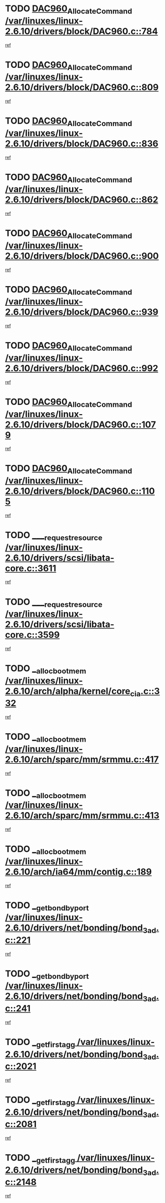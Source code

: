 * TODO [[view:/var/linuxes/linux-2.6.10/drivers/block/DAC960.c::face=ovl-face1::linb=784::colb=20::cole=27][DAC960_AllocateCommand /var/linuxes/linux-2.6.10/drivers/block/DAC960.c::784]]
[[view:/var/linuxes/linux-2.6.10/drivers/block/DAC960.c::face=ovl-face2::linb=785::colb=48::cole=55][ref]]
* TODO [[view:/var/linuxes/linux-2.6.10/drivers/block/DAC960.c::face=ovl-face1::linb=809::colb=20::cole=27][DAC960_AllocateCommand /var/linuxes/linux-2.6.10/drivers/block/DAC960.c::809]]
[[view:/var/linuxes/linux-2.6.10/drivers/block/DAC960.c::face=ovl-face2::linb=810::colb=48::cole=55][ref]]
* TODO [[view:/var/linuxes/linux-2.6.10/drivers/block/DAC960.c::face=ovl-face1::linb=836::colb=20::cole=27][DAC960_AllocateCommand /var/linuxes/linux-2.6.10/drivers/block/DAC960.c::836]]
[[view:/var/linuxes/linux-2.6.10/drivers/block/DAC960.c::face=ovl-face2::linb=837::colb=48::cole=55][ref]]
* TODO [[view:/var/linuxes/linux-2.6.10/drivers/block/DAC960.c::face=ovl-face1::linb=862::colb=20::cole=27][DAC960_AllocateCommand /var/linuxes/linux-2.6.10/drivers/block/DAC960.c::862]]
[[view:/var/linuxes/linux-2.6.10/drivers/block/DAC960.c::face=ovl-face2::linb=863::colb=48::cole=55][ref]]
* TODO [[view:/var/linuxes/linux-2.6.10/drivers/block/DAC960.c::face=ovl-face1::linb=900::colb=20::cole=27][DAC960_AllocateCommand /var/linuxes/linux-2.6.10/drivers/block/DAC960.c::900]]
[[view:/var/linuxes/linux-2.6.10/drivers/block/DAC960.c::face=ovl-face2::linb=901::colb=48::cole=55][ref]]
* TODO [[view:/var/linuxes/linux-2.6.10/drivers/block/DAC960.c::face=ovl-face1::linb=939::colb=20::cole=27][DAC960_AllocateCommand /var/linuxes/linux-2.6.10/drivers/block/DAC960.c::939]]
[[view:/var/linuxes/linux-2.6.10/drivers/block/DAC960.c::face=ovl-face2::linb=940::colb=48::cole=55][ref]]
* TODO [[view:/var/linuxes/linux-2.6.10/drivers/block/DAC960.c::face=ovl-face1::linb=992::colb=20::cole=27][DAC960_AllocateCommand /var/linuxes/linux-2.6.10/drivers/block/DAC960.c::992]]
[[view:/var/linuxes/linux-2.6.10/drivers/block/DAC960.c::face=ovl-face2::linb=993::colb=48::cole=55][ref]]
* TODO [[view:/var/linuxes/linux-2.6.10/drivers/block/DAC960.c::face=ovl-face1::linb=1079::colb=6::cole=13][DAC960_AllocateCommand /var/linuxes/linux-2.6.10/drivers/block/DAC960.c::1079]]
[[view:/var/linuxes/linux-2.6.10/drivers/block/DAC960.c::face=ovl-face2::linb=1080::colb=24::cole=31][ref]]
* TODO [[view:/var/linuxes/linux-2.6.10/drivers/block/DAC960.c::face=ovl-face1::linb=1105::colb=20::cole=27][DAC960_AllocateCommand /var/linuxes/linux-2.6.10/drivers/block/DAC960.c::1105]]
[[view:/var/linuxes/linux-2.6.10/drivers/block/DAC960.c::face=ovl-face2::linb=1106::colb=48::cole=55][ref]]
* TODO [[view:/var/linuxes/linux-2.6.10/drivers/scsi/libata-core.c::face=ovl-face1::linb=3611::colb=3::cole=11][____request_resource /var/linuxes/linux-2.6.10/drivers/scsi/libata-core.c::3611]]
[[view:/var/linuxes/linux-2.6.10/drivers/scsi/libata-core.c::face=ovl-face2::linb=3612::colb=15::cole=23][ref]]
* TODO [[view:/var/linuxes/linux-2.6.10/drivers/scsi/libata-core.c::face=ovl-face1::linb=3599::colb=3::cole=11][____request_resource /var/linuxes/linux-2.6.10/drivers/scsi/libata-core.c::3599]]
[[view:/var/linuxes/linux-2.6.10/drivers/scsi/libata-core.c::face=ovl-face2::linb=3600::colb=15::cole=23][ref]]
* TODO [[view:/var/linuxes/linux-2.6.10/arch/alpha/kernel/core_cia.c::face=ovl-face1::linb=332::colb=1::cole=5][__alloc_bootmem /var/linuxes/linux-2.6.10/arch/alpha/kernel/core_cia.c::332]]
[[view:/var/linuxes/linux-2.6.10/arch/alpha/kernel/core_cia.c::face=ovl-face2::linb=333::colb=21::cole=25][ref]]
* TODO [[view:/var/linuxes/linux-2.6.10/arch/sparc/mm/srmmu.c::face=ovl-face1::linb=417::colb=1::cole=21][__alloc_bootmem /var/linuxes/linux-2.6.10/arch/sparc/mm/srmmu.c::417]]
[[view:/var/linuxes/linux-2.6.10/arch/sparc/mm/srmmu.c::face=ovl-face2::linb=418::colb=34::cole=54][ref]]
* TODO [[view:/var/linuxes/linux-2.6.10/arch/sparc/mm/srmmu.c::face=ovl-face1::linb=413::colb=1::cole=19][__alloc_bootmem /var/linuxes/linux-2.6.10/arch/sparc/mm/srmmu.c::413]]
[[view:/var/linuxes/linux-2.6.10/arch/sparc/mm/srmmu.c::face=ovl-face2::linb=415::colb=8::cole=26][ref]]
* TODO [[view:/var/linuxes/linux-2.6.10/arch/ia64/mm/contig.c::face=ovl-face1::linb=189::colb=2::cole=10][__alloc_bootmem /var/linuxes/linux-2.6.10/arch/ia64/mm/contig.c::189]]
[[view:/var/linuxes/linux-2.6.10/arch/ia64/mm/contig.c::face=ovl-face2::linb=192::colb=10::cole=18][ref]]
* TODO [[view:/var/linuxes/linux-2.6.10/drivers/net/bonding/bond_3ad.c::face=ovl-face1::linb=221::colb=17::cole=21][__get_bond_by_port /var/linuxes/linux-2.6.10/drivers/net/bonding/bond_3ad.c::221]]
[[view:/var/linuxes/linux-2.6.10/drivers/net/bonding/bond_3ad.c::face=ovl-face2::linb=225::colb=39::cole=43][ref]]
* TODO [[view:/var/linuxes/linux-2.6.10/drivers/net/bonding/bond_3ad.c::face=ovl-face1::linb=241::colb=17::cole=21][__get_bond_by_port /var/linuxes/linux-2.6.10/drivers/net/bonding/bond_3ad.c::241]]
[[view:/var/linuxes/linux-2.6.10/drivers/net/bonding/bond_3ad.c::face=ovl-face2::linb=244::colb=24::cole=28][ref]]
* TODO [[view:/var/linuxes/linux-2.6.10/drivers/net/bonding/bond_3ad.c::face=ovl-face1::linb=2021::colb=3::cole=17][__get_first_agg /var/linuxes/linux-2.6.10/drivers/net/bonding/bond_3ad.c::2021]]
[[view:/var/linuxes/linux-2.6.10/drivers/net/bonding/bond_3ad.c::face=ovl-face2::linb=2022::colb=58::cole=72][ref]]
* TODO [[view:/var/linuxes/linux-2.6.10/drivers/net/bonding/bond_3ad.c::face=ovl-face1::linb=2081::colb=1::cole=16][__get_first_agg /var/linuxes/linux-2.6.10/drivers/net/bonding/bond_3ad.c::2081]]
[[view:/var/linuxes/linux-2.6.10/drivers/net/bonding/bond_3ad.c::face=ovl-face2::linb=2082::colb=58::cole=73][ref]]
* TODO [[view:/var/linuxes/linux-2.6.10/drivers/net/bonding/bond_3ad.c::face=ovl-face1::linb=2148::colb=3::cole=13][__get_first_agg /var/linuxes/linux-2.6.10/drivers/net/bonding/bond_3ad.c::2148]]
[[view:/var/linuxes/linux-2.6.10/drivers/net/bonding/bond_3ad.c::face=ovl-face2::linb=2149::colb=26::cole=36][ref]]
* TODO [[view:/var/linuxes/linux-2.6.10/drivers/net/bonding/bond_3ad.c::face=ovl-face1::linb=836::colb=20::cole=30][__get_next_agg /var/linuxes/linux-2.6.10/drivers/net/bonding/bond_3ad.c::836]]
[[view:/var/linuxes/linux-2.6.10/drivers/net/bonding/bond_3ad.c::face=ovl-face2::linb=837::colb=6::cole=16][ref]]
* TODO [[view:/var/linuxes/linux-2.6.10/drivers/net/bonding/bond_3ad.c::face=ovl-face1::linb=2022::colb=26::cole=40][__get_next_agg /var/linuxes/linux-2.6.10/drivers/net/bonding/bond_3ad.c::2022]]
[[view:/var/linuxes/linux-2.6.10/drivers/net/bonding/bond_3ad.c::face=ovl-face2::linb=2024::colb=9::cole=23][ref]]
[[view:/var/linuxes/linux-2.6.10/drivers/net/bonding/bond_3ad.c::face=ovl-face2::linb=2024::colb=40::cole=54][ref]]
[[view:/var/linuxes/linux-2.6.10/drivers/net/bonding/bond_3ad.c::face=ovl-face2::linb=2024::colb=79::cole=93][ref]]
* TODO [[view:/var/linuxes/linux-2.6.10/drivers/net/bonding/bond_3ad.c::face=ovl-face1::linb=2022::colb=26::cole=40][__get_next_agg /var/linuxes/linux-2.6.10/drivers/net/bonding/bond_3ad.c::2022]]
[[view:/var/linuxes/linux-2.6.10/drivers/net/bonding/bond_3ad.c::face=ovl-face2::linb=2030::colb=30::cole=44][ref]]
[[view:/var/linuxes/linux-2.6.10/drivers/net/bonding/bond_3ad.c::face=ovl-face2::linb=2030::colb=62::cole=76][ref]]
[[view:/var/linuxes/linux-2.6.10/drivers/net/bonding/bond_3ad.c::face=ovl-face2::linb=2030::colb=101::cole=115][ref]]
* TODO [[view:/var/linuxes/linux-2.6.10/drivers/net/bonding/bond_3ad.c::face=ovl-face1::linb=2082::colb=25::cole=40][__get_next_agg /var/linuxes/linux-2.6.10/drivers/net/bonding/bond_3ad.c::2082]]
[[view:/var/linuxes/linux-2.6.10/drivers/net/bonding/bond_3ad.c::face=ovl-face2::linb=2085::colb=17::cole=32][ref]]
* TODO [[view:/var/linuxes/linux-2.6.10/fs/buffer.c::face=ovl-face1::linb=1495::colb=21::cole=23][__getblk /var/linuxes/linux-2.6.10/fs/buffer.c::1495]]
[[view:/var/linuxes/linux-2.6.10/fs/buffer.c::face=ovl-face2::linb=1497::colb=22::cole=24][ref]]
* TODO [[view:/var/linuxes/linux-2.6.10/fs/reiserfs/journal.c::face=ovl-face1::linb=2049::colb=2::cole=4][__getblk /var/linuxes/linux-2.6.10/fs/reiserfs/journal.c::2049]]
[[view:/var/linuxes/linux-2.6.10/fs/reiserfs/journal.c::face=ovl-face2::linb=2050::colb=23::cole=25][ref]]
* TODO [[view:/var/linuxes/linux-2.6.10/fs/reiserfs/journal.c::face=ovl-face1::linb=2039::colb=1::cole=3][__getblk /var/linuxes/linux-2.6.10/fs/reiserfs/journal.c::2039]]
[[view:/var/linuxes/linux-2.6.10/fs/reiserfs/journal.c::face=ovl-face2::linb=2040::colb=22::cole=24][ref]]
* TODO [[view:/var/linuxes/linux-2.6.10/fs/jbd/journal.c::face=ovl-face1::linb=873::colb=2::cole=4][__getblk /var/linuxes/linux-2.6.10/fs/jbd/journal.c::873]]
[[view:/var/linuxes/linux-2.6.10/fs/jbd/journal.c::face=ovl-face2::linb=874::colb=14::cole=16][ref]]
* TODO [[view:/var/linuxes/linux-2.6.10/fs/jbd/journal.c::face=ovl-face1::linb=640::colb=1::cole=3][__getblk /var/linuxes/linux-2.6.10/fs/jbd/journal.c::640]]
[[view:/var/linuxes/linux-2.6.10/fs/jbd/journal.c::face=ovl-face2::linb=641::colb=13::cole=15][ref]]
* TODO [[view:/var/linuxes/linux-2.6.10/arch/arm/mach-ebsa110/io.c::face=ovl-face1::linb=67::colb=15::cole=16][__isamem_convert_addr /var/linuxes/linux-2.6.10/arch/arm/mach-ebsa110/io.c::67]]
[[view:/var/linuxes/linux-2.6.10/arch/arm/mach-ebsa110/io.c::face=ovl-face2::linb=71::colb=20::cole=21][ref]]
* TODO [[view:/var/linuxes/linux-2.6.10/arch/arm/mach-ebsa110/io.c::face=ovl-face1::linb=67::colb=15::cole=16][__isamem_convert_addr /var/linuxes/linux-2.6.10/arch/arm/mach-ebsa110/io.c::67]]
[[view:/var/linuxes/linux-2.6.10/arch/arm/mach-ebsa110/io.c::face=ovl-face2::linb=73::colb=20::cole=21][ref]]
* TODO [[view:/var/linuxes/linux-2.6.10/arch/arm/mach-ebsa110/io.c::face=ovl-face1::linb=79::colb=15::cole=16][__isamem_convert_addr /var/linuxes/linux-2.6.10/arch/arm/mach-ebsa110/io.c::79]]
[[view:/var/linuxes/linux-2.6.10/arch/arm/mach-ebsa110/io.c::face=ovl-face2::linb=84::colb=20::cole=21][ref]]
* TODO [[view:/var/linuxes/linux-2.6.10/arch/arm/mach-ebsa110/io.c::face=ovl-face1::linb=89::colb=15::cole=16][__isamem_convert_addr /var/linuxes/linux-2.6.10/arch/arm/mach-ebsa110/io.c::89]]
[[view:/var/linuxes/linux-2.6.10/arch/arm/mach-ebsa110/io.c::face=ovl-face2::linb=95::colb=19::cole=20][ref]]
* TODO [[view:/var/linuxes/linux-2.6.10/arch/arm/mach-ebsa110/io.c::face=ovl-face1::linb=106::colb=15::cole=16][__isamem_convert_addr /var/linuxes/linux-2.6.10/arch/arm/mach-ebsa110/io.c::106]]
[[view:/var/linuxes/linux-2.6.10/arch/arm/mach-ebsa110/io.c::face=ovl-face2::linb=109::colb=20::cole=21][ref]]
* TODO [[view:/var/linuxes/linux-2.6.10/arch/arm/mach-ebsa110/io.c::face=ovl-face1::linb=106::colb=15::cole=16][__isamem_convert_addr /var/linuxes/linux-2.6.10/arch/arm/mach-ebsa110/io.c::106]]
[[view:/var/linuxes/linux-2.6.10/arch/arm/mach-ebsa110/io.c::face=ovl-face2::linb=111::colb=20::cole=21][ref]]
* TODO [[view:/var/linuxes/linux-2.6.10/arch/arm/mach-ebsa110/io.c::face=ovl-face1::linb=116::colb=15::cole=16][__isamem_convert_addr /var/linuxes/linux-2.6.10/arch/arm/mach-ebsa110/io.c::116]]
[[view:/var/linuxes/linux-2.6.10/arch/arm/mach-ebsa110/io.c::face=ovl-face2::linb=121::colb=19::cole=20][ref]]
* TODO [[view:/var/linuxes/linux-2.6.10/arch/arm/mach-ebsa110/io.c::face=ovl-face1::linb=126::colb=15::cole=16][__isamem_convert_addr /var/linuxes/linux-2.6.10/arch/arm/mach-ebsa110/io.c::126]]
[[view:/var/linuxes/linux-2.6.10/arch/arm/mach-ebsa110/io.c::face=ovl-face2::linb=131::colb=19::cole=20][ref]]
* TODO [[view:/var/linuxes/linux-2.6.10/arch/ia64/ia32/sys_ia32.c::face=ovl-face1::linb=390::colb=2::cole=6][__pp_prev /var/linuxes/linux-2.6.10/arch/ia64/ia32/sys_ia32.c::390]]
[[view:/var/linuxes/linux-2.6.10/arch/ia64/ia32/sys_ia32.c::face=ovl-face2::linb=400::colb=44::cole=48][ref]]
* TODO [[view:/var/linuxes/linux-2.6.10/mm/filemap.c::face=ovl-face1::linb=1575::colb=1::cole=5][__read_cache_page /var/linuxes/linux-2.6.10/mm/filemap.c::1575]]
[[view:/var/linuxes/linux-2.6.10/mm/filemap.c::face=ovl-face2::linb=1578::colb=20::cole=24][ref]]
* TODO [[view:/var/linuxes/linux-2.6.10/fs/devfs/base.c::face=ovl-face1::linb=1141::colb=3::cole=5][_devfs_alloc_entry /var/linuxes/linux-2.6.10/fs/devfs/base.c::1141]]
[[view:/var/linuxes/linux-2.6.10/fs/devfs/base.c::face=ovl-face2::linb=1142::colb=13::cole=15][ref]]
* TODO [[view:/var/linuxes/linux-2.6.10/fs/devfs/base.c::face=ovl-face1::linb=1028::colb=2::cole=5][_devfs_search_dir /var/linuxes/linux-2.6.10/fs/devfs/base.c::1028]]
[[view:/var/linuxes/linux-2.6.10/fs/devfs/base.c::face=ovl-face2::linb=1032::colb=13::cole=16][ref]]
* TODO [[view:/var/linuxes/linux-2.6.10/fs/xfs/linux-2.6/xfs_buf.c::face=ovl-face1::linb=598::colb=1::cole=3][_pagebuf_find /var/linuxes/linux-2.6.10/fs/xfs/linux-2.6/xfs_buf.c::598]]
[[view:/var/linuxes/linux-2.6.10/fs/xfs/linux-2.6/xfs_buf.c::face=ovl-face2::linb=600::colb=32::cole=34][ref]]
* TODO [[view:/var/linuxes/linux-2.6.10/sound/oss/nec_vrc5477.c::face=ovl-face1::linb=1841::colb=1::cole=9][ac97_alloc_codec /var/linuxes/linux-2.6.10/sound/oss/nec_vrc5477.c::1841]]
[[view:/var/linuxes/linux-2.6.10/sound/oss/nec_vrc5477.c::face=ovl-face2::linb=1843::colb=1::cole=9][ref]]
* TODO [[view:/var/linuxes/linux-2.6.10/drivers/video/acornfb.c::face=ovl-face1::linb=204::colb=1::cole=5][acornfb_valid_pixrate /var/linuxes/linux-2.6.10/drivers/video/acornfb.c::204]]
[[view:/var/linuxes/linux-2.6.10/drivers/video/acornfb.c::face=ovl-face2::linb=205::colb=12::cole=16][ref]]
* TODO [[view:/var/linuxes/linux-2.6.10/drivers/acpi/hardware/hwsleep.c::face=ovl-face1::linb=504::colb=2::cole=23][acpi_hw_get_bit_register_info /var/linuxes/linux-2.6.10/drivers/acpi/hardware/hwsleep.c::504]]
[[view:/var/linuxes/linux-2.6.10/drivers/acpi/hardware/hwsleep.c::face=ovl-face2::linb=514::colb=8::cole=29][ref]]
* TODO [[view:/var/linuxes/linux-2.6.10/drivers/acpi/hardware/hwsleep.c::face=ovl-face1::linb=503::colb=2::cole=21][acpi_hw_get_bit_register_info /var/linuxes/linux-2.6.10/drivers/acpi/hardware/hwsleep.c::503]]
[[view:/var/linuxes/linux-2.6.10/drivers/acpi/hardware/hwsleep.c::face=ovl-face2::linb=513::colb=20::cole=39][ref]]
* TODO [[view:/var/linuxes/linux-2.6.10/drivers/acpi/hardware/hwsleep.c::face=ovl-face1::linb=269::colb=1::cole=22][acpi_hw_get_bit_register_info /var/linuxes/linux-2.6.10/drivers/acpi/hardware/hwsleep.c::269]]
[[view:/var/linuxes/linux-2.6.10/drivers/acpi/hardware/hwsleep.c::face=ovl-face2::linb=319::colb=57::cole=78][ref]]
* TODO [[view:/var/linuxes/linux-2.6.10/drivers/acpi/hardware/hwsleep.c::face=ovl-face1::linb=268::colb=1::cole=20][acpi_hw_get_bit_register_info /var/linuxes/linux-2.6.10/drivers/acpi/hardware/hwsleep.c::268]]
[[view:/var/linuxes/linux-2.6.10/drivers/acpi/hardware/hwsleep.c::face=ovl-face2::linb=319::colb=18::cole=37][ref]]
* TODO [[view:/var/linuxes/linux-2.6.10/drivers/acpi/events/evrgnini.c::face=ovl-face1::linb=467::colb=1::cole=5][acpi_ns_get_parent_node /var/linuxes/linux-2.6.10/drivers/acpi/events/evrgnini.c::467]]
[[view:/var/linuxes/linux-2.6.10/drivers/acpi/events/evrgnini.c::face=ovl-face2::linb=479::colb=46::cole=50][ref]]
* TODO [[view:/var/linuxes/linux-2.6.10/drivers/acpi/events/evrgnini.c::face=ovl-face1::linb=249::colb=3::cole=16][acpi_ns_get_parent_node /var/linuxes/linux-2.6.10/drivers/acpi/events/evrgnini.c::249]]
[[view:/var/linuxes/linux-2.6.10/drivers/acpi/events/evrgnini.c::face=ovl-face2::linb=219::colb=33::cole=46][ref]]
* TODO [[view:/var/linuxes/linux-2.6.10/drivers/acpi/events/evrgnini.c::face=ovl-face1::linb=249::colb=3::cole=16][acpi_ns_get_parent_node /var/linuxes/linux-2.6.10/drivers/acpi/events/evrgnini.c::249]]
[[view:/var/linuxes/linux-2.6.10/drivers/acpi/events/evrgnini.c::face=ovl-face2::linb=295::colb=61::cole=74][ref]]
* TODO [[view:/var/linuxes/linux-2.6.10/drivers/acpi/events/evrgnini.c::face=ovl-face1::linb=199::colb=1::cole=12][acpi_ns_get_parent_node /var/linuxes/linux-2.6.10/drivers/acpi/events/evrgnini.c::199]]
[[view:/var/linuxes/linux-2.6.10/drivers/acpi/events/evrgnini.c::face=ovl-face2::linb=282::colb=61::cole=72][ref]]
* TODO [[view:/var/linuxes/linux-2.6.10/drivers/acpi/namespace/nsaccess.c::face=ovl-face1::linb=356::colb=3::cole=14][acpi_ns_get_parent_node /var/linuxes/linux-2.6.10/drivers/acpi/namespace/nsaccess.c::356]]
[[view:/var/linuxes/linux-2.6.10/drivers/acpi/namespace/nsaccess.c::face=ovl-face2::linb=354::colb=31::cole=42][ref]]
[[view:/var/linuxes/linux-2.6.10/drivers/acpi/namespace/nsaccess.c::face=ovl-face2::linb=355::colb=4::cole=15][ref]]
* TODO [[view:/var/linuxes/linux-2.6.10/drivers/acpi/namespace/nsalloc.c::face=ovl-face1::linb=678::colb=3::cole=14][acpi_ns_get_parent_node /var/linuxes/linux-2.6.10/drivers/acpi/namespace/nsalloc.c::678]]
[[view:/var/linuxes/linux-2.6.10/drivers/acpi/namespace/nsalloc.c::face=ovl-face2::linb=631::colb=53::cole=64][ref]]
* TODO [[view:/var/linuxes/linux-2.6.10/drivers/acpi/namespace/nsalloc.c::face=ovl-face1::linb=528::colb=3::cole=14][acpi_ns_get_parent_node /var/linuxes/linux-2.6.10/drivers/acpi/namespace/nsalloc.c::528]]
[[view:/var/linuxes/linux-2.6.10/drivers/acpi/namespace/nsalloc.c::face=ovl-face2::linb=490::colb=53::cole=64][ref]]
* TODO [[view:/var/linuxes/linux-2.6.10/drivers/acpi/namespace/nsalloc.c::face=ovl-face1::linb=114::colb=1::cole=12][acpi_ns_get_parent_node /var/linuxes/linux-2.6.10/drivers/acpi/namespace/nsalloc.c::114]]
[[view:/var/linuxes/linux-2.6.10/drivers/acpi/namespace/nsalloc.c::face=ovl-face2::linb=117::colb=13::cole=24][ref]]
* TODO [[view:/var/linuxes/linux-2.6.10/drivers/acpi/namespace/nswalk.c::face=ovl-face1::linb=280::colb=3::cole=14][acpi_ns_get_parent_node /var/linuxes/linux-2.6.10/drivers/acpi/namespace/nswalk.c::280]]
[[view:/var/linuxes/linux-2.6.10/drivers/acpi/namespace/nswalk.c::face=ovl-face2::linb=199::colb=53::cole=64][ref]]
* TODO [[view:/var/linuxes/linux-2.6.10/drivers/acpi/namespace/nsdump.c::face=ovl-face1::linb=180::colb=1::cole=10][acpi_ns_map_handle_to_node /var/linuxes/linux-2.6.10/drivers/acpi/namespace/nsdump.c::180]]
[[view:/var/linuxes/linux-2.6.10/drivers/acpi/namespace/nsdump.c::face=ovl-face2::linb=181::colb=8::cole=17][ref]]
* TODO [[view:/var/linuxes/linux-2.6.10/net/ipv4/igmp.c::face=ovl-face1::linb=499::colb=3::cole=6][add_grec /var/linuxes/linux-2.6.10/net/ipv4/igmp.c::499]]
[[view:/var/linuxes/linux-2.6.10/net/ipv4/igmp.c::face=ovl-face2::linb=499::colb=18::cole=21][ref]]
* TODO [[view:/var/linuxes/linux-2.6.10/net/ipv4/igmp.c::face=ovl-face1::linb=554::colb=3::cole=6][add_grec /var/linuxes/linux-2.6.10/net/ipv4/igmp.c::554]]
[[view:/var/linuxes/linux-2.6.10/net/ipv4/igmp.c::face=ovl-face2::linb=555::colb=18::cole=21][ref]]
* TODO [[view:/var/linuxes/linux-2.6.10/net/ipv4/igmp.c::face=ovl-face1::linb=555::colb=3::cole=6][add_grec /var/linuxes/linux-2.6.10/net/ipv4/igmp.c::555]]
[[view:/var/linuxes/linux-2.6.10/net/ipv4/igmp.c::face=ovl-face2::linb=554::colb=18::cole=21][ref]]
* TODO [[view:/var/linuxes/linux-2.6.10/net/ipv4/igmp.c::face=ovl-face1::linb=555::colb=3::cole=6][add_grec /var/linuxes/linux-2.6.10/net/ipv4/igmp.c::555]]
[[view:/var/linuxes/linux-2.6.10/net/ipv4/igmp.c::face=ovl-face2::linb=561::colb=19::cole=22][ref]]
* TODO [[view:/var/linuxes/linux-2.6.10/net/ipv4/igmp.c::face=ovl-face1::linb=555::colb=3::cole=6][add_grec /var/linuxes/linux-2.6.10/net/ipv4/igmp.c::555]]
[[view:/var/linuxes/linux-2.6.10/net/ipv4/igmp.c::face=ovl-face2::linb=590::colb=17::cole=20][ref]]
* TODO [[view:/var/linuxes/linux-2.6.10/net/ipv4/igmp.c::face=ovl-face1::linb=561::colb=4::cole=7][add_grec /var/linuxes/linux-2.6.10/net/ipv4/igmp.c::561]]
[[view:/var/linuxes/linux-2.6.10/net/ipv4/igmp.c::face=ovl-face2::linb=554::colb=18::cole=21][ref]]
* TODO [[view:/var/linuxes/linux-2.6.10/net/ipv4/igmp.c::face=ovl-face1::linb=561::colb=4::cole=7][add_grec /var/linuxes/linux-2.6.10/net/ipv4/igmp.c::561]]
[[view:/var/linuxes/linux-2.6.10/net/ipv4/igmp.c::face=ovl-face2::linb=561::colb=19::cole=22][ref]]
* TODO [[view:/var/linuxes/linux-2.6.10/net/ipv4/igmp.c::face=ovl-face1::linb=561::colb=4::cole=7][add_grec /var/linuxes/linux-2.6.10/net/ipv4/igmp.c::561]]
[[view:/var/linuxes/linux-2.6.10/net/ipv4/igmp.c::face=ovl-face2::linb=590::colb=17::cole=20][ref]]
* TODO [[view:/var/linuxes/linux-2.6.10/net/ipv4/igmp.c::face=ovl-face1::linb=590::colb=2::cole=5][add_grec /var/linuxes/linux-2.6.10/net/ipv4/igmp.c::590]]
[[view:/var/linuxes/linux-2.6.10/net/ipv4/igmp.c::face=ovl-face2::linb=591::colb=17::cole=20][ref]]
* TODO [[view:/var/linuxes/linux-2.6.10/net/ipv4/igmp.c::face=ovl-face1::linb=591::colb=2::cole=5][add_grec /var/linuxes/linux-2.6.10/net/ipv4/igmp.c::591]]
[[view:/var/linuxes/linux-2.6.10/net/ipv4/igmp.c::face=ovl-face2::linb=590::colb=17::cole=20][ref]]
* TODO [[view:/var/linuxes/linux-2.6.10/net/ipv4/igmp.c::face=ovl-face1::linb=591::colb=2::cole=5][add_grec /var/linuxes/linux-2.6.10/net/ipv4/igmp.c::591]]
[[view:/var/linuxes/linux-2.6.10/net/ipv4/igmp.c::face=ovl-face2::linb=600::colb=18::cole=21][ref]]
* TODO [[view:/var/linuxes/linux-2.6.10/net/ipv4/igmp.c::face=ovl-face1::linb=600::colb=3::cole=6][add_grec /var/linuxes/linux-2.6.10/net/ipv4/igmp.c::600]]
[[view:/var/linuxes/linux-2.6.10/net/ipv4/igmp.c::face=ovl-face2::linb=590::colb=17::cole=20][ref]]
* TODO [[view:/var/linuxes/linux-2.6.10/net/ipv6/mcast.c::face=ovl-face1::linb=1491::colb=3::cole=6][add_grec /var/linuxes/linux-2.6.10/net/ipv6/mcast.c::1491]]
[[view:/var/linuxes/linux-2.6.10/net/ipv6/mcast.c::face=ovl-face2::linb=1491::colb=18::cole=21][ref]]
* TODO [[view:/var/linuxes/linux-2.6.10/net/ipv6/mcast.c::face=ovl-face1::linb=1545::colb=3::cole=6][add_grec /var/linuxes/linux-2.6.10/net/ipv6/mcast.c::1545]]
[[view:/var/linuxes/linux-2.6.10/net/ipv6/mcast.c::face=ovl-face2::linb=1546::colb=18::cole=21][ref]]
* TODO [[view:/var/linuxes/linux-2.6.10/net/ipv6/mcast.c::face=ovl-face1::linb=1546::colb=3::cole=6][add_grec /var/linuxes/linux-2.6.10/net/ipv6/mcast.c::1546]]
[[view:/var/linuxes/linux-2.6.10/net/ipv6/mcast.c::face=ovl-face2::linb=1545::colb=18::cole=21][ref]]
* TODO [[view:/var/linuxes/linux-2.6.10/net/ipv6/mcast.c::face=ovl-face1::linb=1546::colb=3::cole=6][add_grec /var/linuxes/linux-2.6.10/net/ipv6/mcast.c::1546]]
[[view:/var/linuxes/linux-2.6.10/net/ipv6/mcast.c::face=ovl-face2::linb=1552::colb=19::cole=22][ref]]
* TODO [[view:/var/linuxes/linux-2.6.10/net/ipv6/mcast.c::face=ovl-face1::linb=1546::colb=3::cole=6][add_grec /var/linuxes/linux-2.6.10/net/ipv6/mcast.c::1546]]
[[view:/var/linuxes/linux-2.6.10/net/ipv6/mcast.c::face=ovl-face2::linb=1582::colb=17::cole=20][ref]]
* TODO [[view:/var/linuxes/linux-2.6.10/net/ipv6/mcast.c::face=ovl-face1::linb=1552::colb=4::cole=7][add_grec /var/linuxes/linux-2.6.10/net/ipv6/mcast.c::1552]]
[[view:/var/linuxes/linux-2.6.10/net/ipv6/mcast.c::face=ovl-face2::linb=1545::colb=18::cole=21][ref]]
* TODO [[view:/var/linuxes/linux-2.6.10/net/ipv6/mcast.c::face=ovl-face1::linb=1552::colb=4::cole=7][add_grec /var/linuxes/linux-2.6.10/net/ipv6/mcast.c::1552]]
[[view:/var/linuxes/linux-2.6.10/net/ipv6/mcast.c::face=ovl-face2::linb=1552::colb=19::cole=22][ref]]
* TODO [[view:/var/linuxes/linux-2.6.10/net/ipv6/mcast.c::face=ovl-face1::linb=1552::colb=4::cole=7][add_grec /var/linuxes/linux-2.6.10/net/ipv6/mcast.c::1552]]
[[view:/var/linuxes/linux-2.6.10/net/ipv6/mcast.c::face=ovl-face2::linb=1582::colb=17::cole=20][ref]]
* TODO [[view:/var/linuxes/linux-2.6.10/net/ipv6/mcast.c::face=ovl-face1::linb=1582::colb=2::cole=5][add_grec /var/linuxes/linux-2.6.10/net/ipv6/mcast.c::1582]]
[[view:/var/linuxes/linux-2.6.10/net/ipv6/mcast.c::face=ovl-face2::linb=1583::colb=17::cole=20][ref]]
* TODO [[view:/var/linuxes/linux-2.6.10/net/ipv6/mcast.c::face=ovl-face1::linb=1583::colb=2::cole=5][add_grec /var/linuxes/linux-2.6.10/net/ipv6/mcast.c::1583]]
[[view:/var/linuxes/linux-2.6.10/net/ipv6/mcast.c::face=ovl-face2::linb=1582::colb=17::cole=20][ref]]
* TODO [[view:/var/linuxes/linux-2.6.10/net/ipv6/mcast.c::face=ovl-face1::linb=1583::colb=2::cole=5][add_grec /var/linuxes/linux-2.6.10/net/ipv6/mcast.c::1583]]
[[view:/var/linuxes/linux-2.6.10/net/ipv6/mcast.c::face=ovl-face2::linb=1592::colb=18::cole=21][ref]]
* TODO [[view:/var/linuxes/linux-2.6.10/net/ipv6/mcast.c::face=ovl-face1::linb=1592::colb=3::cole=6][add_grec /var/linuxes/linux-2.6.10/net/ipv6/mcast.c::1592]]
[[view:/var/linuxes/linux-2.6.10/net/ipv6/mcast.c::face=ovl-face2::linb=1582::colb=17::cole=20][ref]]
* TODO [[view:/var/linuxes/linux-2.6.10/net/ipv4/igmp.c::face=ovl-face1::linb=456::colb=3::cole=6][add_grhead /var/linuxes/linux-2.6.10/net/ipv4/igmp.c::456]]
[[view:/var/linuxes/linux-2.6.10/net/ipv4/igmp.c::face=ovl-face2::linb=459::colb=24::cole=27][ref]]
* TODO [[view:/var/linuxes/linux-2.6.10/net/ipv6/mcast.c::face=ovl-face1::linb=1448::colb=3::cole=6][add_grhead /var/linuxes/linux-2.6.10/net/ipv6/mcast.c::1448]]
[[view:/var/linuxes/linux-2.6.10/net/ipv6/mcast.c::face=ovl-face2::linb=1451::colb=36::cole=39][ref]]
* TODO [[view:/var/linuxes/linux-2.6.10/fs/adfs/super.c::face=ovl-face1::linb=450::colb=1::cole=5][adfs_iget /var/linuxes/linux-2.6.10/fs/adfs/super.c::450]]
[[view:/var/linuxes/linux-2.6.10/fs/adfs/super.c::face=ovl-face2::linb=451::colb=27::cole=31][ref]]
* TODO [[view:/var/linuxes/linux-2.6.10/fs/afs/dir.c::face=ovl-face1::linb=354::colb=2::cole=6][afs_dir_get_page /var/linuxes/linux-2.6.10/fs/afs/dir.c::354]]
[[view:/var/linuxes/linux-2.6.10/fs/afs/dir.c::face=ovl-face2::linb=362::colb=22::cole=26][ref]]
* TODO [[view:/var/linuxes/linux-2.6.10/drivers/scsi/aic7xxx/aic7xxx_core.c::face=ovl-face1::linb=3267::colb=3::cole=11][ahc_devlimited_syncrate /var/linuxes/linux-2.6.10/drivers/scsi/aic7xxx/aic7xxx_core.c::3267]]
[[view:/var/linuxes/linux-2.6.10/drivers/scsi/aic7xxx/aic7xxx_core.c::face=ovl-face2::linb=3270::colb=35::cole=43][ref]]
* TODO [[view:/var/linuxes/linux-2.6.10/drivers/scsi/aic7xxx/aic7xxx_core.c::face=ovl-face1::linb=3065::colb=3::cole=11][ahc_devlimited_syncrate /var/linuxes/linux-2.6.10/drivers/scsi/aic7xxx/aic7xxx_core.c::3065]]
[[view:/var/linuxes/linux-2.6.10/drivers/scsi/aic7xxx/aic7xxx_core.c::face=ovl-face2::linb=3068::colb=35::cole=43][ref]]
* TODO [[view:/var/linuxes/linux-2.6.10/drivers/scsi/aic7xxx/aic7xxx_core.c::face=ovl-face1::linb=2387::colb=1::cole=5][ahc_devlimited_syncrate /var/linuxes/linux-2.6.10/drivers/scsi/aic7xxx/aic7xxx_core.c::2387]]
[[view:/var/linuxes/linux-2.6.10/drivers/scsi/aic7xxx/aic7xxx_core.c::face=ovl-face2::linb=2434::colb=34::cole=38][ref]]
* TODO [[view:/var/linuxes/linux-2.6.10/drivers/scsi/aic7xxx/aic7xxx_osm.c::face=ovl-face1::linb=4532::colb=1::cole=9][ahc_find_syncrate /var/linuxes/linux-2.6.10/drivers/scsi/aic7xxx/aic7xxx_osm.c::4532]]
[[view:/var/linuxes/linux-2.6.10/drivers/scsi/aic7xxx/aic7xxx_osm.c::face=ovl-face2::linb=4533::colb=47::cole=55][ref]]
* TODO [[view:/var/linuxes/linux-2.6.10/drivers/scsi/aic7xxx/aic7xxx_osm.c::face=ovl-face1::linb=3308::colb=1::cole=9][ahc_find_syncrate /var/linuxes/linux-2.6.10/drivers/scsi/aic7xxx/aic7xxx_osm.c::3308]]
[[view:/var/linuxes/linux-2.6.10/drivers/scsi/aic7xxx/aic7xxx_osm.c::face=ovl-face2::linb=3320::colb=32::cole=40][ref]]
* TODO [[view:/var/linuxes/linux-2.6.10/drivers/scsi/aic7xxx/aic7xxx_osm.c::face=ovl-face1::linb=4466::colb=1::cole=4][ahc_linux_get_device /var/linuxes/linux-2.6.10/drivers/scsi/aic7xxx/aic7xxx_osm.c::4466]]
[[view:/var/linuxes/linux-2.6.10/drivers/scsi/aic7xxx/aic7xxx_osm.c::face=ovl-face2::linb=4470::colb=35::cole=38][ref]]
* TODO [[view:/var/linuxes/linux-2.6.10/drivers/scsi/aic7xxx/aic79xx_osm.c::face=ovl-face1::linb=4823::colb=1::cole=4][ahd_linux_get_device /var/linuxes/linux-2.6.10/drivers/scsi/aic7xxx/aic79xx_osm.c::4823]]
[[view:/var/linuxes/linux-2.6.10/drivers/scsi/aic7xxx/aic79xx_osm.c::face=ovl-face2::linb=4827::colb=35::cole=38][ref]]
* TODO [[view:/var/linuxes/linux-2.6.10/drivers/scsi/aic7xxx_old.c::face=ovl-face1::linb=5094::colb=8::cole=16][aic7xxx_find_syncrate /var/linuxes/linux-2.6.10/drivers/scsi/aic7xxx_old.c::5094]]
[[view:/var/linuxes/linux-2.6.10/drivers/scsi/aic7xxx_old.c::face=ovl-face2::linb=5096::colb=35::cole=43][ref]]
* TODO [[view:/var/linuxes/linux-2.6.10/drivers/scsi/aic7xxx_old.c::face=ovl-face1::linb=5455::colb=10::cole=18][aic7xxx_find_syncrate /var/linuxes/linux-2.6.10/drivers/scsi/aic7xxx_old.c::5455]]
[[view:/var/linuxes/linux-2.6.10/drivers/scsi/aic7xxx_old.c::face=ovl-face2::linb=5457::colb=37::cole=45][ref]]
* TODO [[view:/var/linuxes/linux-2.6.10/drivers/scsi/aic7xxx_old.c::face=ovl-face1::linb=5467::colb=10::cole=18][aic7xxx_find_syncrate /var/linuxes/linux-2.6.10/drivers/scsi/aic7xxx_old.c::5467]]
[[view:/var/linuxes/linux-2.6.10/drivers/scsi/aic7xxx_old.c::face=ovl-face2::linb=5469::colb=37::cole=45][ref]]
* TODO [[view:/var/linuxes/linux-2.6.10/drivers/cdrom/sbpcd.c::face=ovl-face1::linb=5873::colb=2::cole=6][alloc_disk /var/linuxes/linux-2.6.10/drivers/cdrom/sbpcd.c::5873]]
[[view:/var/linuxes/linux-2.6.10/drivers/cdrom/sbpcd.c::face=ovl-face2::linb=5874::colb=2::cole=6][ref]]
* TODO [[view:/var/linuxes/linux-2.6.10/drivers/net/cris/eth_v10.c::face=ovl-face1::linb=477::colb=1::cole=4][alloc_etherdev /var/linuxes/linux-2.6.10/drivers/net/cris/eth_v10.c::477]]
[[view:/var/linuxes/linux-2.6.10/drivers/net/cris/eth_v10.c::face=ovl-face2::linb=478::colb=6::cole=9][ref]]
* TODO [[view:/var/linuxes/linux-2.6.10/drivers/net/ns83820.c::face=ovl-face1::linb=1853::colb=1::cole=5][alloc_etherdev /var/linuxes/linux-2.6.10/drivers/net/ns83820.c::1853]]
[[view:/var/linuxes/linux-2.6.10/drivers/net/ns83820.c::face=ovl-face2::linb=1854::colb=12::cole=16][ref]]
* TODO [[view:/var/linuxes/linux-2.6.10/drivers/net/eexpress.c::face=ovl-face1::linb=1711::colb=2::cole=5][alloc_etherdev /var/linuxes/linux-2.6.10/drivers/net/eexpress.c::1711]]
[[view:/var/linuxes/linux-2.6.10/drivers/net/eexpress.c::face=ovl-face2::linb=1712::colb=2::cole=5][ref]]
* TODO [[view:/var/linuxes/linux-2.6.10/drivers/md/dm.c::face=ovl-face1::linb=525::colb=1::cole=6][alloc_io /var/linuxes/linux-2.6.10/drivers/md/dm.c::525]]
[[view:/var/linuxes/linux-2.6.10/drivers/md/dm.c::face=ovl-face2::linb=526::colb=1::cole=6][ref]]
* TODO [[view:/var/linuxes/linux-2.6.10/drivers/parisc/dino.c::face=ovl-face1::linb=858::colb=1::cole=22][alloc_irq_region /var/linuxes/linux-2.6.10/drivers/parisc/dino.c::858]]
[[view:/var/linuxes/linux-2.6.10/drivers/parisc/dino.c::face=ovl-face2::linb=870::colb=23::cole=44][ref]]
* TODO [[view:/var/linuxes/linux-2.6.10/fs/jfs/jfs_metapage.c::face=ovl-face1::linb=309::colb=3::cole=5][alloc_metapage /var/linuxes/linux-2.6.10/fs/jfs/jfs_metapage.c::309]]
[[view:/var/linuxes/linux-2.6.10/fs/jfs/jfs_metapage.c::face=ovl-face2::linb=317::colb=18::cole=20][ref]]
* TODO [[view:/var/linuxes/linux-2.6.10/fs/jfs/jfs_metapage.c::face=ovl-face1::linb=309::colb=3::cole=5][alloc_metapage /var/linuxes/linux-2.6.10/fs/jfs/jfs_metapage.c::309]]
[[view:/var/linuxes/linux-2.6.10/fs/jfs/jfs_metapage.c::face=ovl-face2::linb=322::colb=2::cole=4][ref]]
* TODO [[view:/var/linuxes/linux-2.6.10/fs/buffer.c::face=ovl-face1::linb=1647::colb=1::cole=5][alloc_page_buffers /var/linuxes/linux-2.6.10/fs/buffer.c::1647]]
[[view:/var/linuxes/linux-2.6.10/fs/buffer.c::face=ovl-face2::linb=1667::colb=27::cole=31][ref]]
* TODO [[view:/var/linuxes/linux-2.6.10/fs/ntfs/mft.c::face=ovl-face1::linb=504::colb=7::cole=11][alloc_page_buffers /var/linuxes/linux-2.6.10/fs/ntfs/mft.c::504]]
[[view:/var/linuxes/linux-2.6.10/fs/ntfs/mft.c::face=ovl-face2::linb=511::colb=28::cole=32][ref]]
* TODO [[view:/var/linuxes/linux-2.6.10/fs/ntfs/aops.c::face=ovl-face1::linb=2289::colb=7::cole=11][alloc_page_buffers /var/linuxes/linux-2.6.10/fs/ntfs/aops.c::2289]]
[[view:/var/linuxes/linux-2.6.10/fs/ntfs/aops.c::face=ovl-face2::linb=2300::colb=29::cole=33][ref]]
* TODO [[view:/var/linuxes/linux-2.6.10/drivers/md/dm-snap.c::face=ovl-face1::linb=731::colb=2::cole=4][alloc_pending_exception /var/linuxes/linux-2.6.10/drivers/md/dm-snap.c::731]]
[[view:/var/linuxes/linux-2.6.10/drivers/md/dm-snap.c::face=ovl-face2::linb=736::colb=26::cole=28][ref]]
* TODO [[view:/var/linuxes/linux-2.6.10/drivers/md/dm-snap.c::face=ovl-face1::linb=731::colb=2::cole=4][alloc_pending_exception /var/linuxes/linux-2.6.10/drivers/md/dm-snap.c::731]]
[[view:/var/linuxes/linux-2.6.10/drivers/md/dm-snap.c::face=ovl-face2::linb=739::colb=3::cole=5][ref]]
* TODO [[view:/var/linuxes/linux-2.6.10/drivers/scsi/wd7000.c::face=ovl-face1::linb=1100::colb=1::cole=4][alloc_scbs /var/linuxes/linux-2.6.10/drivers/scsi/wd7000.c::1100]]
[[view:/var/linuxes/linux-2.6.10/drivers/scsi/wd7000.c::face=ovl-face2::linb=1101::colb=1::cole=4][ref]]
* TODO [[view:/var/linuxes/linux-2.6.10/drivers/isdn/hisax/isdnl2.c::face=ovl-face1::linb=1309::colb=2::cole=5][alloc_skb /var/linuxes/linux-2.6.10/drivers/isdn/hisax/isdnl2.c::1309]]
[[view:/var/linuxes/linux-2.6.10/drivers/isdn/hisax/isdnl2.c::face=ovl-face2::linb=1310::colb=17::cole=20][ref]]
* TODO [[view:/var/linuxes/linux-2.6.10/drivers/isdn/capi/capidrv.c::face=ovl-face1::linb=514::colb=1::cole=4][alloc_skb /var/linuxes/linux-2.6.10/drivers/isdn/capi/capidrv.c::514]]
[[view:/var/linuxes/linux-2.6.10/drivers/isdn/capi/capidrv.c::face=ovl-face2::linb=515::colb=16::cole=19][ref]]
* TODO [[view:/var/linuxes/linux-2.6.10/drivers/net/meth.c::face=ovl-face1::linb=228::colb=2::cole=18][alloc_skb /var/linuxes/linux-2.6.10/drivers/net/meth.c::228]]
[[view:/var/linuxes/linux-2.6.10/drivers/net/meth.c::face=ovl-face2::linb=231::colb=14::cole=30][ref]]
* TODO [[view:/var/linuxes/linux-2.6.10/drivers/md/dm.c::face=ovl-face1::linb=439::colb=1::cole=4][alloc_tio /var/linuxes/linux-2.6.10/drivers/md/dm.c::439]]
[[view:/var/linuxes/linux-2.6.10/drivers/md/dm.c::face=ovl-face2::linb=440::colb=1::cole=4][ref]]
* TODO [[view:/var/linuxes/linux-2.6.10/drivers/md/dm.c::face=ovl-face1::linb=498::colb=2::cole=5][alloc_tio /var/linuxes/linux-2.6.10/drivers/md/dm.c::498]]
[[view:/var/linuxes/linux-2.6.10/drivers/md/dm.c::face=ovl-face2::linb=499::colb=2::cole=5][ref]]
* TODO [[view:/var/linuxes/linux-2.6.10/arch/parisc/kernel/drivers.c::face=ovl-face1::linb=370::colb=2::cole=8][alloc_tree_node /var/linuxes/linux-2.6.10/arch/parisc/kernel/drivers.c::370]]
[[view:/var/linuxes/linux-2.6.10/arch/parisc/kernel/drivers.c::face=ovl-face2::linb=370::colb=27::cole=33][ref]]
* TODO [[view:/var/linuxes/linux-2.6.10/arch/parisc/kernel/drivers.c::face=ovl-face1::linb=370::colb=2::cole=8][alloc_tree_node /var/linuxes/linux-2.6.10/arch/parisc/kernel/drivers.c::370]]
[[view:/var/linuxes/linux-2.6.10/arch/parisc/kernel/drivers.c::face=ovl-face2::linb=372::colb=24::cole=30][ref]]
* TODO [[view:/var/linuxes/linux-2.6.10/arch/m68k/amiga/config.c::face=ovl-face1::linb=824::colb=4::cole=12][amiga_chip_alloc_res /var/linuxes/linux-2.6.10/arch/m68k/amiga/config.c::824]]
[[view:/var/linuxes/linux-2.6.10/arch/m68k/amiga/config.c::face=ovl-face2::linb=825::colb=4::cole=12][ref]]
* TODO [[view:/var/linuxes/linux-2.6.10/arch/ppc/amiga/config.c::face=ovl-face1::linb=747::colb=4::cole=12][amiga_chip_alloc_res /var/linuxes/linux-2.6.10/arch/ppc/amiga/config.c::747]]
[[view:/var/linuxes/linux-2.6.10/arch/ppc/amiga/config.c::face=ovl-face2::linb=748::colb=4::cole=12][ref]]
* TODO [[view:/var/linuxes/linux-2.6.10/drivers/block/as-iosched.c::face=ovl-face1::linb=528::colb=2::cole=10][as_find_first_arq /var/linuxes/linux-2.6.10/drivers/block/as-iosched.c::528]]
[[view:/var/linuxes/linux-2.6.10/drivers/block/as-iosched.c::face=ovl-face2::linb=533::colb=25::cole=33][ref]]
* TODO [[view:/var/linuxes/linux-2.6.10/drivers/block/as-iosched.c::face=ovl-face1::linb=1836::colb=2::cole=5][as_get_io_context /var/linuxes/linux-2.6.10/drivers/block/as-iosched.c::1836]]
[[view:/var/linuxes/linux-2.6.10/drivers/block/as-iosched.c::face=ovl-face2::linb=1839::colb=17::cole=20][ref]]
* TODO [[view:/var/linuxes/linux-2.6.10/fs/autofs4/root.c::face=ovl-face1::linb=638::colb=1::cole=6][autofs4_get_inode /var/linuxes/linux-2.6.10/fs/autofs4/root.c::638]]
[[view:/var/linuxes/linux-2.6.10/fs/autofs4/root.c::face=ovl-face2::linb=639::colb=23::cole=28][ref]]
* TODO [[view:/var/linuxes/linux-2.6.10/fs/autofs4/root.c::face=ovl-face1::linb=542::colb=1::cole=6][autofs4_get_inode /var/linuxes/linux-2.6.10/fs/autofs4/root.c::542]]
[[view:/var/linuxes/linux-2.6.10/fs/autofs4/root.c::face=ovl-face2::linb=543::colb=23::cole=28][ref]]
* TODO [[view:/var/linuxes/linux-2.6.10/fs/block_dev.c::face=ovl-face1::linb=695::colb=1::cole=5][bd_acquire /var/linuxes/linux-2.6.10/fs/block_dev.c::695]]
[[view:/var/linuxes/linux-2.6.10/fs/block_dev.c::face=ovl-face2::linb=697::colb=15::cole=19][ref]]
* TODO [[view:/var/linuxes/linux-2.6.10/fs/befs/btree.c::face=ovl-face1::linb=355::colb=1::cole=8][befs_bt_get_key /var/linuxes/linux-2.6.10/fs/befs/btree.c::355]]
[[view:/var/linuxes/linux-2.6.10/fs/befs/btree.c::face=ovl-face2::linb=357::colb=27::cole=34][ref]]
* TODO [[view:/var/linuxes/linux-2.6.10/fs/befs/btree.c::face=ovl-face1::linb=372::colb=2::cole=9][befs_bt_get_key /var/linuxes/linux-2.6.10/fs/befs/btree.c::372]]
[[view:/var/linuxes/linux-2.6.10/fs/befs/btree.c::face=ovl-face2::linb=373::colb=28::cole=35][ref]]
* TODO [[view:/var/linuxes/linux-2.6.10/fs/befs/btree.c::face=ovl-face1::linb=495::colb=1::cole=9][befs_bt_get_key /var/linuxes/linux-2.6.10/fs/befs/btree.c::495]]
[[view:/var/linuxes/linux-2.6.10/fs/befs/btree.c::face=ovl-face2::linb=506::colb=17::cole=25][ref]]
* TODO [[view:/var/linuxes/linux-2.6.10/drivers/md/dm.c::face=ovl-face1::linb=396::colb=1::cole=6][bio_alloc /var/linuxes/linux-2.6.10/drivers/md/dm.c::396]]
[[view:/var/linuxes/linux-2.6.10/drivers/md/dm.c::face=ovl-face2::linb=397::colb=2::cole=7][ref]]
* TODO [[view:/var/linuxes/linux-2.6.10/fs/buffer.c::face=ovl-face1::linb=2706::colb=1::cole=4][bio_alloc /var/linuxes/linux-2.6.10/fs/buffer.c::2706]]
[[view:/var/linuxes/linux-2.6.10/fs/buffer.c::face=ovl-face2::linb=2708::colb=1::cole=4][ref]]
* TODO [[view:/var/linuxes/linux-2.6.10/fs/xfs/linux-2.6/xfs_buf.c::face=ovl-face1::linb=1320::colb=1::cole=4][bio_alloc /var/linuxes/linux-2.6.10/fs/xfs/linux-2.6/xfs_buf.c::1320]]
[[view:/var/linuxes/linux-2.6.10/fs/xfs/linux-2.6/xfs_buf.c::face=ovl-face2::linb=1321::colb=1::cole=4][ref]]
* TODO [[view:/var/linuxes/linux-2.6.10/fs/xfs/linux-2.6/xfs_buf.c::face=ovl-face1::linb=1281::colb=2::cole=5][bio_alloc /var/linuxes/linux-2.6.10/fs/xfs/linux-2.6/xfs_buf.c::1281]]
[[view:/var/linuxes/linux-2.6.10/fs/xfs/linux-2.6/xfs_buf.c::face=ovl-face2::linb=1283::colb=2::cole=5][ref]]
* TODO [[view:/var/linuxes/linux-2.6.10/fs/jfs/jfs_logmgr.c::face=ovl-face1::linb=2110::colb=1::cole=4][bio_alloc /var/linuxes/linux-2.6.10/fs/jfs/jfs_logmgr.c::2110]]
[[view:/var/linuxes/linux-2.6.10/fs/jfs/jfs_logmgr.c::face=ovl-face2::linb=2111::colb=1::cole=4][ref]]
* TODO [[view:/var/linuxes/linux-2.6.10/fs/jfs/jfs_logmgr.c::face=ovl-face1::linb=1968::colb=1::cole=4][bio_alloc /var/linuxes/linux-2.6.10/fs/jfs/jfs_logmgr.c::1968]]
[[view:/var/linuxes/linux-2.6.10/fs/jfs/jfs_logmgr.c::face=ovl-face2::linb=1970::colb=1::cole=4][ref]]
* TODO [[view:/var/linuxes/linux-2.6.10/mm/highmem.c::face=ovl-face1::linb=399::colb=3::cole=6][bio_alloc /var/linuxes/linux-2.6.10/mm/highmem.c::399]]
[[view:/var/linuxes/linux-2.6.10/mm/highmem.c::face=ovl-face2::linb=401::colb=7::cole=10][ref]]
* TODO [[view:/var/linuxes/linux-2.6.10/drivers/block/pktcdvd.c::face=ovl-face1::linb=2104::colb=14::cole=24][bio_clone /var/linuxes/linux-2.6.10/drivers/block/pktcdvd.c::2104]]
[[view:/var/linuxes/linux-2.6.10/drivers/block/pktcdvd.c::face=ovl-face2::linb=2109::colb=2::cole=12][ref]]
* TODO [[view:/var/linuxes/linux-2.6.10/drivers/md/faulty.c::face=ovl-face1::linb=212::colb=14::cole=15][bio_clone /var/linuxes/linux-2.6.10/drivers/md/faulty.c::212]]
[[view:/var/linuxes/linux-2.6.10/drivers/md/faulty.c::face=ovl-face2::linb=213::colb=2::cole=3][ref]]
* TODO [[view:/var/linuxes/linux-2.6.10/drivers/md/raid10.c::face=ovl-face1::linb=1257::colb=4::cole=7][bio_clone /var/linuxes/linux-2.6.10/drivers/md/raid10.c::1257]]
[[view:/var/linuxes/linux-2.6.10/drivers/md/raid10.c::face=ovl-face2::linb=1259::colb=4::cole=7][ref]]
* TODO [[view:/var/linuxes/linux-2.6.10/drivers/md/raid10.c::face=ovl-face1::linb=784::colb=2::cole=6][bio_clone /var/linuxes/linux-2.6.10/drivers/md/raid10.c::784]]
[[view:/var/linuxes/linux-2.6.10/drivers/md/raid10.c::face=ovl-face2::linb=787::colb=2::cole=6][ref]]
* TODO [[view:/var/linuxes/linux-2.6.10/drivers/md/raid10.c::face=ovl-face1::linb=741::colb=2::cole=10][bio_clone /var/linuxes/linux-2.6.10/drivers/md/raid10.c::741]]
[[view:/var/linuxes/linux-2.6.10/drivers/md/raid10.c::face=ovl-face2::linb=745::colb=2::cole=10][ref]]
* TODO [[view:/var/linuxes/linux-2.6.10/drivers/md/raid1.c::face=ovl-face1::linb=947::colb=4::cole=7][bio_clone /var/linuxes/linux-2.6.10/drivers/md/raid1.c::947]]
[[view:/var/linuxes/linux-2.6.10/drivers/md/raid1.c::face=ovl-face2::linb=955::colb=4::cole=7][ref]]
* TODO [[view:/var/linuxes/linux-2.6.10/drivers/md/raid1.c::face=ovl-face1::linb=604::colb=2::cole=6][bio_clone /var/linuxes/linux-2.6.10/drivers/md/raid1.c::604]]
[[view:/var/linuxes/linux-2.6.10/drivers/md/raid1.c::face=ovl-face2::linb=607::colb=2::cole=6][ref]]
* TODO [[view:/var/linuxes/linux-2.6.10/drivers/md/raid1.c::face=ovl-face1::linb=564::colb=2::cole=10][bio_clone /var/linuxes/linux-2.6.10/drivers/md/raid1.c::564]]
[[view:/var/linuxes/linux-2.6.10/drivers/md/raid1.c::face=ovl-face2::linb=568::colb=2::cole=10][ref]]
* TODO [[view:/var/linuxes/linux-2.6.10/drivers/md/dm.c::face=ovl-face1::linb=419::colb=1::cole=6][bio_clone /var/linuxes/linux-2.6.10/drivers/md/dm.c::419]]
[[view:/var/linuxes/linux-2.6.10/drivers/md/dm.c::face=ovl-face2::linb=420::colb=1::cole=6][ref]]
* TODO [[view:/var/linuxes/linux-2.6.10/drivers/md/dm-io.c::face=ovl-face1::linb=481::colb=2::cole=5][bio_set_alloc /var/linuxes/linux-2.6.10/drivers/md/dm-io.c::481]]
[[view:/var/linuxes/linux-2.6.10/drivers/md/dm-io.c::face=ovl-face2::linb=482::colb=2::cole=5][ref]]
* TODO [[view:/var/linuxes/linux-2.6.10/drivers/md/raid0.c::face=ovl-face1::linb=432::colb=2::cole=4][bio_split /var/linuxes/linux-2.6.10/drivers/md/raid0.c::432]]
[[view:/var/linuxes/linux-2.6.10/drivers/md/raid0.c::face=ovl-face2::linb=433::colb=29::cole=31][ref]]
* TODO [[view:/var/linuxes/linux-2.6.10/drivers/md/raid10.c::face=ovl-face1::linb=685::colb=2::cole=4][bio_split /var/linuxes/linux-2.6.10/drivers/md/raid10.c::685]]
[[view:/var/linuxes/linux-2.6.10/drivers/md/raid10.c::face=ovl-face2::linb=687::colb=23::cole=25][ref]]
* TODO [[view:/var/linuxes/linux-2.6.10/drivers/md/linear.c::face=ovl-face1::linb=285::colb=2::cole=4][bio_split /var/linuxes/linux-2.6.10/drivers/md/linear.c::285]]
[[view:/var/linuxes/linux-2.6.10/drivers/md/linear.c::face=ovl-face2::linb=288::colb=30::cole=32][ref]]
* TODO [[view:/var/linuxes/linux-2.6.10/drivers/s390/block/dcssblk.c::face=ovl-face1::linb=407::colb=1::cole=24][blk_alloc_queue /var/linuxes/linux-2.6.10/drivers/s390/block/dcssblk.c::407]]
[[view:/var/linuxes/linux-2.6.10/drivers/s390/block/dcssblk.c::face=ovl-face2::linb=470::colb=24::cole=47][ref]]
* TODO [[view:/var/linuxes/linux-2.6.10/drivers/s390/block/dcssblk.c::face=ovl-face1::linb=407::colb=1::cole=24][blk_alloc_queue /var/linuxes/linux-2.6.10/drivers/s390/block/dcssblk.c::407]]
[[view:/var/linuxes/linux-2.6.10/drivers/s390/block/dcssblk.c::face=ovl-face2::linb=491::colb=15::cole=38][ref]]
* TODO [[view:/var/linuxes/linux-2.6.10/drivers/s390/block/dcssblk.c::face=ovl-face1::linb=407::colb=1::cole=24][blk_alloc_queue /var/linuxes/linux-2.6.10/drivers/s390/block/dcssblk.c::407]]
[[view:/var/linuxes/linux-2.6.10/drivers/s390/block/dcssblk.c::face=ovl-face2::linb=505::colb=15::cole=38][ref]]
* TODO [[view:/var/linuxes/linux-2.6.10/drivers/ide/ide-disk.c::face=ovl-face1::linb=897::colb=1::cole=3][blk_get_request /var/linuxes/linux-2.6.10/drivers/ide/ide-disk.c::897]]
[[view:/var/linuxes/linux-2.6.10/drivers/ide/ide-disk.c::face=ovl-face2::linb=899::colb=8::cole=10][ref]]
* TODO [[view:/var/linuxes/linux-2.6.10/drivers/block/pktcdvd.c::face=ovl-face1::linb=358::colb=1::cole=3][blk_get_request /var/linuxes/linux-2.6.10/drivers/block/pktcdvd.c::358]]
[[view:/var/linuxes/linux-2.6.10/drivers/block/pktcdvd.c::face=ovl-face2::linb=360::colb=1::cole=3][ref]]
* TODO [[view:/var/linuxes/linux-2.6.10/drivers/block/scsi_ioctl.c::face=ovl-face1::linb=559::colb=3::cole=5][blk_get_request /var/linuxes/linux-2.6.10/drivers/block/scsi_ioctl.c::559]]
[[view:/var/linuxes/linux-2.6.10/drivers/block/scsi_ioctl.c::face=ovl-face2::linb=560::colb=3::cole=5][ref]]
* TODO [[view:/var/linuxes/linux-2.6.10/drivers/block/scsi_ioctl.c::face=ovl-face1::linb=366::colb=1::cole=3][blk_get_request /var/linuxes/linux-2.6.10/drivers/block/scsi_ioctl.c::366]]
[[view:/var/linuxes/linux-2.6.10/drivers/block/scsi_ioctl.c::face=ovl-face2::linb=374::colb=1::cole=3][ref]]
* TODO [[view:/var/linuxes/linux-2.6.10/drivers/block/scsi_ioctl.c::face=ovl-face1::linb=265::colb=2::cole=4][blk_get_request /var/linuxes/linux-2.6.10/drivers/block/scsi_ioctl.c::265]]
[[view:/var/linuxes/linux-2.6.10/drivers/block/scsi_ioctl.c::face=ovl-face2::linb=270::colb=1::cole=3][ref]]
* TODO [[view:/var/linuxes/linux-2.6.10/drivers/block/ll_rw_blk.c::face=ovl-face1::linb=2050::colb=17::cole=19][blk_get_request /var/linuxes/linux-2.6.10/drivers/block/ll_rw_blk.c::2050]]
[[view:/var/linuxes/linux-2.6.10/drivers/block/ll_rw_blk.c::face=ovl-face2::linb=2053::colb=1::cole=3][ref]]
* TODO [[view:/var/linuxes/linux-2.6.10/drivers/net/bonding/bond_main.c::face=ovl-face1::linb=1517::colb=1::cole=11][bond_find_best_slave /var/linuxes/linux-2.6.10/drivers/net/bonding/bond_main.c::1517]]
[[view:/var/linuxes/linux-2.6.10/drivers/net/bonding/bond_main.c::face=ovl-face2::linb=1519::colb=33::cole=43][ref]]
* TODO [[view:/var/linuxes/linux-2.6.10/drivers/media/video/bttv-driver.c::face=ovl-face1::linb=1966::colb=24::cole=25][bttv_queue /var/linuxes/linux-2.6.10/drivers/media/video/bttv-driver.c::1966]]
[[view:/var/linuxes/linux-2.6.10/drivers/media/video/bttv-driver.c::face=ovl-face2::linb=1971::colb=28::cole=29][ref]]
* TODO [[view:/var/linuxes/linux-2.6.10/arch/ppc64/kernel/iSeries_pci.c::face=ovl-face1::linb=504::colb=3::cole=7][build_device_node /var/linuxes/linux-2.6.10/arch/ppc64/kernel/iSeries_pci.c::504]]
[[view:/var/linuxes/linux-2.6.10/arch/ppc64/kernel/iSeries_pci.c::face=ovl-face2::linb=505::colb=3::cole=7][ref]]
* TODO [[view:/var/linuxes/linux-2.6.10/mm/slab.c::face=ovl-face1::linb=2124::colb=2::cole=6][cache_alloc_refill /var/linuxes/linux-2.6.10/mm/slab.c::2124]]
[[view:/var/linuxes/linux-2.6.10/mm/slab.c::face=ovl-face2::linb=2127::colb=52::cole=56][ref]]
* TODO [[view:/var/linuxes/linux-2.6.10/drivers/parisc/ccio-dma.c::face=ovl-face1::linb=1204::colb=13::cole=16][ccio_get_iommu /var/linuxes/linux-2.6.10/drivers/parisc/ccio-dma.c::1204]]
[[view:/var/linuxes/linux-2.6.10/drivers/parisc/ccio-dma.c::face=ovl-face2::linb=1207::colb=1::cole=4][ref]]
* TODO [[view:/var/linuxes/linux-2.6.10/kernel/fork.c::face=ovl-face1::linb=1130::colb=1::cole=2][copy_process /var/linuxes/linux-2.6.10/kernel/fork.c::1130]]
[[view:/var/linuxes/linux-2.6.10/kernel/fork.c::face=ovl-face2::linb=1139::colb=3::cole=4][ref]]
* TODO [[view:/var/linuxes/linux-2.6.10/kernel/fork.c::face=ovl-face1::linb=1130::colb=1::cole=2][copy_process /var/linuxes/linux-2.6.10/kernel/fork.c::1130]]
[[view:/var/linuxes/linux-2.6.10/kernel/fork.c::face=ovl-face2::linb=1143::colb=7::cole=8][ref]]
* TODO [[view:/var/linuxes/linux-2.6.10/drivers/cpufreq/cpufreq.c::face=ovl-face1::linb=581::colb=1::cole=7][cpufreq_cpu_get /var/linuxes/linux-2.6.10/drivers/cpufreq/cpufreq.c::581]]
[[view:/var/linuxes/linux-2.6.10/drivers/cpufreq/cpufreq.c::face=ovl-face2::linb=582::colb=14::cole=20][ref]]
* TODO [[view:/var/linuxes/linux-2.6.10/fs/cramfs/inode.c::face=ovl-face1::linb=336::colb=2::cole=4][cramfs_read /var/linuxes/linux-2.6.10/fs/cramfs/inode.c::336]]
[[view:/var/linuxes/linux-2.6.10/fs/cramfs/inode.c::face=ovl-face2::linb=344::colb=12::cole=14][ref]]
* TODO [[view:/var/linuxes/linux-2.6.10/fs/cramfs/inode.c::face=ovl-face1::linb=386::colb=2::cole=4][cramfs_read /var/linuxes/linux-2.6.10/fs/cramfs/inode.c::386]]
[[view:/var/linuxes/linux-2.6.10/fs/cramfs/inode.c::face=ovl-face2::linb=393::colb=12::cole=14][ref]]
* TODO [[view:/var/linuxes/linux-2.6.10/net/sched/act_api.c::face=ovl-face1::linb=662::colb=19::cole=20][create_a /var/linuxes/linux-2.6.10/net/sched/act_api.c::662]]
[[view:/var/linuxes/linux-2.6.10/net/sched/act_api.c::face=ovl-face2::linb=684::colb=26::cole=27][ref]]
* TODO [[view:/var/linuxes/linux-2.6.10/net/sched/act_api.c::face=ovl-face1::linb=750::colb=2::cole=5][create_a /var/linuxes/linux-2.6.10/net/sched/act_api.c::750]]
[[view:/var/linuxes/linux-2.6.10/net/sched/act_api.c::face=ovl-face2::linb=763::colb=31::cole=34][ref]]
* TODO [[view:/var/linuxes/linux-2.6.10/drivers/s390/block/dasd_proc.c::face=ovl-face1::linb=302::colb=1::cole=22][create_proc_entry /var/linuxes/linux-2.6.10/drivers/s390/block/dasd_proc.c::302]]
[[view:/var/linuxes/linux-2.6.10/drivers/s390/block/dasd_proc.c::face=ovl-face2::linb=305::colb=1::cole=22][ref]]
* TODO [[view:/var/linuxes/linux-2.6.10/drivers/s390/block/dasd_proc.c::face=ovl-face1::linb=297::colb=1::cole=19][create_proc_entry /var/linuxes/linux-2.6.10/drivers/s390/block/dasd_proc.c::297]]
[[view:/var/linuxes/linux-2.6.10/drivers/s390/block/dasd_proc.c::face=ovl-face2::linb=300::colb=1::cole=19][ref]]
* TODO [[view:/var/linuxes/linux-2.6.10/drivers/net/wireless/airo.c::face=ovl-face1::linb=5552::colb=1::cole=11][create_proc_entry /var/linuxes/linux-2.6.10/drivers/net/wireless/airo.c::5552]]
[[view:/var/linuxes/linux-2.6.10/drivers/net/wireless/airo.c::face=ovl-face2::linb=5555::colb=8::cole=18][ref]]
* TODO [[view:/var/linuxes/linux-2.6.10/drivers/net/wireless/airo.c::face=ovl-face1::linb=4449::colb=1::cole=6][create_proc_entry /var/linuxes/linux-2.6.10/drivers/net/wireless/airo.c::4449]]
[[view:/var/linuxes/linux-2.6.10/drivers/net/wireless/airo.c::face=ovl-face2::linb=4452::colb=8::cole=13][ref]]
* TODO [[view:/var/linuxes/linux-2.6.10/drivers/net/wireless/airo.c::face=ovl-face1::linb=4439::colb=1::cole=6][create_proc_entry /var/linuxes/linux-2.6.10/drivers/net/wireless/airo.c::4439]]
[[view:/var/linuxes/linux-2.6.10/drivers/net/wireless/airo.c::face=ovl-face2::linb=4442::colb=1::cole=6][ref]]
* TODO [[view:/var/linuxes/linux-2.6.10/drivers/net/wireless/airo.c::face=ovl-face1::linb=4429::colb=1::cole=6][create_proc_entry /var/linuxes/linux-2.6.10/drivers/net/wireless/airo.c::4429]]
[[view:/var/linuxes/linux-2.6.10/drivers/net/wireless/airo.c::face=ovl-face2::linb=4432::colb=8::cole=13][ref]]
* TODO [[view:/var/linuxes/linux-2.6.10/drivers/net/wireless/airo.c::face=ovl-face1::linb=4419::colb=1::cole=6][create_proc_entry /var/linuxes/linux-2.6.10/drivers/net/wireless/airo.c::4419]]
[[view:/var/linuxes/linux-2.6.10/drivers/net/wireless/airo.c::face=ovl-face2::linb=4422::colb=8::cole=13][ref]]
* TODO [[view:/var/linuxes/linux-2.6.10/drivers/net/wireless/airo.c::face=ovl-face1::linb=4409::colb=1::cole=6][create_proc_entry /var/linuxes/linux-2.6.10/drivers/net/wireless/airo.c::4409]]
[[view:/var/linuxes/linux-2.6.10/drivers/net/wireless/airo.c::face=ovl-face2::linb=4412::colb=8::cole=13][ref]]
* TODO [[view:/var/linuxes/linux-2.6.10/drivers/net/wireless/airo.c::face=ovl-face1::linb=4399::colb=1::cole=6][create_proc_entry /var/linuxes/linux-2.6.10/drivers/net/wireless/airo.c::4399]]
[[view:/var/linuxes/linux-2.6.10/drivers/net/wireless/airo.c::face=ovl-face2::linb=4402::colb=8::cole=13][ref]]
* TODO [[view:/var/linuxes/linux-2.6.10/drivers/net/wireless/airo.c::face=ovl-face1::linb=4389::colb=1::cole=6][create_proc_entry /var/linuxes/linux-2.6.10/drivers/net/wireless/airo.c::4389]]
[[view:/var/linuxes/linux-2.6.10/drivers/net/wireless/airo.c::face=ovl-face2::linb=4392::colb=8::cole=13][ref]]
* TODO [[view:/var/linuxes/linux-2.6.10/drivers/net/wireless/airo.c::face=ovl-face1::linb=4379::colb=1::cole=6][create_proc_entry /var/linuxes/linux-2.6.10/drivers/net/wireless/airo.c::4379]]
[[view:/var/linuxes/linux-2.6.10/drivers/net/wireless/airo.c::face=ovl-face2::linb=4382::colb=8::cole=13][ref]]
* TODO [[view:/var/linuxes/linux-2.6.10/drivers/net/wireless/airo.c::face=ovl-face1::linb=4371::colb=1::cole=18][create_proc_entry /var/linuxes/linux-2.6.10/drivers/net/wireless/airo.c::4371]]
[[view:/var/linuxes/linux-2.6.10/drivers/net/wireless/airo.c::face=ovl-face2::linb=4374::colb=8::cole=25][ref]]
* TODO [[view:/var/linuxes/linux-2.6.10/sound/pci/cs46xx/dsp_spos.c::face=ovl-face1::linb=1592::colb=2::cole=22][cs46xx_dsp_create_scb /var/linuxes/linux-2.6.10/sound/pci/cs46xx/dsp_spos.c::1592]]
[[view:/var/linuxes/linux-2.6.10/sound/pci/cs46xx/dsp_spos.c::face=ovl-face2::linb=1593::colb=13::cole=33][ref]]
* TODO [[view:/var/linuxes/linux-2.6.10/sound/pci/cs46xx/dsp_spos.c::face=ovl-face1::linb=1590::colb=2::cole=17][cs46xx_dsp_create_scb /var/linuxes/linux-2.6.10/sound/pci/cs46xx/dsp_spos.c::1590]]
[[view:/var/linuxes/linux-2.6.10/sound/pci/cs46xx/dsp_spos.c::face=ovl-face2::linb=1591::colb=13::cole=28][ref]]
* TODO [[view:/var/linuxes/linux-2.6.10/sound/pci/cs46xx/dsp_spos.c::face=ovl-face1::linb=1587::colb=2::cole=17][cs46xx_dsp_create_scb /var/linuxes/linux-2.6.10/sound/pci/cs46xx/dsp_spos.c::1587]]
[[view:/var/linuxes/linux-2.6.10/sound/pci/cs46xx/dsp_spos.c::face=ovl-face2::linb=1589::colb=13::cole=28][ref]]
* TODO [[view:/var/linuxes/linux-2.6.10/sound/pci/cs46xx/dsp_spos.c::face=ovl-face1::linb=1125::colb=2::cole=19][cs46xx_dsp_create_scb /var/linuxes/linux-2.6.10/sound/pci/cs46xx/dsp_spos.c::1125]]
[[view:/var/linuxes/linux-2.6.10/sound/pci/cs46xx/dsp_spos.c::face=ovl-face2::linb=1126::colb=2::cole=19][ref]]
* TODO [[view:/var/linuxes/linux-2.6.10/sound/pci/cs46xx/dsp_spos_scb_lib.c::face=ovl-face1::linb=298::colb=1::cole=4][cs46xx_dsp_create_scb /var/linuxes/linux-2.6.10/sound/pci/cs46xx/dsp_spos_scb_lib.c::298]]
[[view:/var/linuxes/linux-2.6.10/sound/pci/cs46xx/dsp_spos_scb_lib.c::face=ovl-face2::linb=301::colb=1::cole=4][ref]]
* TODO [[view:/var/linuxes/linux-2.6.10/sound/pci/cs46xx/dsp_spos.c::face=ovl-face1::linb=1285::colb=1::cole=18][cs46xx_dsp_create_timing_master_scb /var/linuxes/linux-2.6.10/sound/pci/cs46xx/dsp_spos.c::1285]]
[[view:/var/linuxes/linux-2.6.10/sound/pci/cs46xx/dsp_spos.c::face=ovl-face2::linb=1447::colb=28::cole=45][ref]]
* TODO [[view:/var/linuxes/linux-2.6.10/drivers/media/video/cx88/cx88-dvb.c::face=ovl-face1::linb=238::colb=1::cole=5][cx88_core_get /var/linuxes/linux-2.6.10/drivers/media/video/cx88/cx88-dvb.c::238]]
[[view:/var/linuxes/linux-2.6.10/drivers/media/video/cx88/cx88-dvb.c::face=ovl-face2::linb=243::colb=18::cole=22][ref]]
* TODO [[view:/var/linuxes/linux-2.6.10/drivers/media/video/cx88/cx88-blackbird.c::face=ovl-face1::linb=809::colb=1::cole=5][cx88_core_get /var/linuxes/linux-2.6.10/drivers/media/video/cx88/cx88-blackbird.c::809]]
[[view:/var/linuxes/linux-2.6.10/drivers/media/video/cx88/cx88-blackbird.c::face=ovl-face2::linb=814::colb=18::cole=22][ref]]
* TODO [[view:/var/linuxes/linux-2.6.10/drivers/media/video/cx88/cx88-video.c::face=ovl-face1::linb=2005::colb=1::cole=5][cx88_core_get /var/linuxes/linux-2.6.10/drivers/media/video/cx88/cx88-video.c::2005]]
[[view:/var/linuxes/linux-2.6.10/drivers/media/video/cx88/cx88-video.c::face=ovl-face2::linb=2016::colb=38::cole=42][ref]]
* TODO [[view:/var/linuxes/linux-2.6.10/drivers/media/video/cx88/cx88-blackbird.c::face=ovl-face1::linb=786::colb=1::cole=14][cx88_vdev_init /var/linuxes/linux-2.6.10/drivers/media/video/cx88/cx88-blackbird.c::786]]
[[view:/var/linuxes/linux-2.6.10/drivers/media/video/cx88/cx88-blackbird.c::face=ovl-face2::linb=788::colb=29::cole=42][ref]]
* TODO [[view:/var/linuxes/linux-2.6.10/drivers/media/video/cx88/cx88-video.c::face=ovl-face1::linb=2094::colb=2::cole=16][cx88_vdev_init /var/linuxes/linux-2.6.10/drivers/media/video/cx88/cx88-video.c::2094]]
[[view:/var/linuxes/linux-2.6.10/drivers/media/video/cx88/cx88-video.c::face=ovl-face2::linb=2096::colb=30::cole=44][ref]]
* TODO [[view:/var/linuxes/linux-2.6.10/drivers/media/video/cx88/cx88-video.c::face=ovl-face1::linb=2082::colb=1::cole=13][cx88_vdev_init /var/linuxes/linux-2.6.10/drivers/media/video/cx88/cx88-video.c::2082]]
[[view:/var/linuxes/linux-2.6.10/drivers/media/video/cx88/cx88-video.c::face=ovl-face2::linb=2083::colb=29::cole=41][ref]]
* TODO [[view:/var/linuxes/linux-2.6.10/drivers/media/video/cx88/cx88-video.c::face=ovl-face1::linb=2070::colb=1::cole=15][cx88_vdev_init /var/linuxes/linux-2.6.10/drivers/media/video/cx88/cx88-video.c::2070]]
[[view:/var/linuxes/linux-2.6.10/drivers/media/video/cx88/cx88-video.c::face=ovl-face2::linb=2072::colb=29::cole=43][ref]]
* TODO [[view:/var/linuxes/linux-2.6.10/drivers/s390/block/dasd_3990_erp.c::face=ovl-face1::linb=2690::colb=2::cole=5][dasd_3990_erp_additional_erp /var/linuxes/linux-2.6.10/drivers/s390/block/dasd_3990_erp.c::2690]]
[[view:/var/linuxes/linux-2.6.10/drivers/s390/block/dasd_3990_erp.c::face=ovl-face2::linb=2712::colb=5::cole=8][ref]]
* TODO [[view:/var/linuxes/linux-2.6.10/drivers/scsi/dc395x.c::face=ovl-face1::linb=915::colb=2::cole=20][dcb_get_next /var/linuxes/linux-2.6.10/drivers/scsi/dc395x.c::915]]
[[view:/var/linuxes/linux-2.6.10/drivers/scsi/dc395x.c::face=ovl-face2::linb=916::colb=8::cole=26][ref]]
* TODO [[view:/var/linuxes/linux-2.6.10/drivers/scsi/dc395x.c::face=ovl-face1::linb=921::colb=3::cole=6][dcb_get_next /var/linuxes/linux-2.6.10/drivers/scsi/dc395x.c::921]]
[[view:/var/linuxes/linux-2.6.10/drivers/scsi/dc395x.c::face=ovl-face2::linb=912::colb=41::cole=44][ref]]
* TODO [[view:/var/linuxes/linux-2.6.10/drivers/net/appletalk/ltpc.c::face=ovl-face1::linb=575::colb=4::cole=5][deQ /var/linuxes/linux-2.6.10/drivers/net/appletalk/ltpc.c::575]]
[[view:/var/linuxes/linux-2.6.10/drivers/net/appletalk/ltpc.c::face=ovl-face2::linb=576::colb=21::cole=22][ref]]
[[view:/var/linuxes/linux-2.6.10/drivers/net/appletalk/ltpc.c::face=ovl-face2::linb=576::colb=29::cole=30][ref]]
* TODO [[view:/var/linuxes/linux-2.6.10/drivers/s390/block/dasd.c::face=ovl-face1::linb=179::colb=1::cole=19][debug_register /var/linuxes/linux-2.6.10/drivers/s390/block/dasd.c::179]]
[[view:/var/linuxes/linux-2.6.10/drivers/s390/block/dasd.c::face=ovl-face2::linb=181::colb=21::cole=39][ref]]
* TODO [[view:/var/linuxes/linux-2.6.10/drivers/s390/char/tape_34xx.c::face=ovl-face1::linb=1354::colb=1::cole=14][debug_register /var/linuxes/linux-2.6.10/drivers/s390/char/tape_34xx.c::1354]]
[[view:/var/linuxes/linux-2.6.10/drivers/s390/char/tape_34xx.c::face=ovl-face2::linb=1355::colb=21::cole=34][ref]]
* TODO [[view:/var/linuxes/linux-2.6.10/drivers/s390/char/tape_core.c::face=ovl-face1::linb=1182::colb=1::cole=14][debug_register /var/linuxes/linux-2.6.10/drivers/s390/char/tape_core.c::1182]]
[[view:/var/linuxes/linux-2.6.10/drivers/s390/char/tape_core.c::face=ovl-face2::linb=1183::colb=21::cole=34][ref]]
* TODO [[view:/var/linuxes/linux-2.6.10/drivers/s390/scsi/zfcp_aux.c::face=ovl-face1::linb=1068::colb=1::cole=17][debug_register /var/linuxes/linux-2.6.10/drivers/s390/scsi/zfcp_aux.c::1068]]
[[view:/var/linuxes/linux-2.6.10/drivers/s390/scsi/zfcp_aux.c::face=ovl-face2::linb=1071::colb=21::cole=37][ref]]
* TODO [[view:/var/linuxes/linux-2.6.10/drivers/s390/scsi/zfcp_aux.c::face=ovl-face1::linb=1059::colb=1::cole=20][debug_register /var/linuxes/linux-2.6.10/drivers/s390/scsi/zfcp_aux.c::1059]]
[[view:/var/linuxes/linux-2.6.10/drivers/s390/scsi/zfcp_aux.c::face=ovl-face2::linb=1062::colb=21::cole=40][ref]]
* TODO [[view:/var/linuxes/linux-2.6.10/drivers/s390/scsi/zfcp_aux.c::face=ovl-face1::linb=1050::colb=1::cole=19][debug_register /var/linuxes/linux-2.6.10/drivers/s390/scsi/zfcp_aux.c::1050]]
[[view:/var/linuxes/linux-2.6.10/drivers/s390/scsi/zfcp_aux.c::face=ovl-face2::linb=1053::colb=21::cole=39][ref]]
* TODO [[view:/var/linuxes/linux-2.6.10/drivers/s390/scsi/zfcp_aux.c::face=ovl-face1::linb=1041::colb=1::cole=17][debug_register /var/linuxes/linux-2.6.10/drivers/s390/scsi/zfcp_aux.c::1041]]
[[view:/var/linuxes/linux-2.6.10/drivers/s390/scsi/zfcp_aux.c::face=ovl-face2::linb=1044::colb=21::cole=37][ref]]
* TODO [[view:/var/linuxes/linux-2.6.10/drivers/scsi/scsi_debug.c::face=ovl-face1::linb=326::colb=1::cole=6][devInfoReg /var/linuxes/linux-2.6.10/drivers/scsi/scsi_debug.c::326]]
[[view:/var/linuxes/linux-2.6.10/drivers/scsi/scsi_debug.c::face=ovl-face2::linb=342::colb=52::cole=57][ref]]
* TODO [[view:/var/linuxes/linux-2.6.10/drivers/scsi/scsi_debug.c::face=ovl-face1::linb=326::colb=1::cole=6][devInfoReg /var/linuxes/linux-2.6.10/drivers/scsi/scsi_debug.c::326]]
[[view:/var/linuxes/linux-2.6.10/drivers/scsi/scsi_debug.c::face=ovl-face2::linb=357::colb=30::cole=35][ref]]
* TODO [[view:/var/linuxes/linux-2.6.10/drivers/scsi/scsi_debug.c::face=ovl-face1::linb=326::colb=1::cole=6][devInfoReg /var/linuxes/linux-2.6.10/drivers/scsi/scsi_debug.c::326]]
[[view:/var/linuxes/linux-2.6.10/drivers/scsi/scsi_debug.c::face=ovl-face2::linb=361::colb=35::cole=40][ref]]
* TODO [[view:/var/linuxes/linux-2.6.10/drivers/scsi/scsi_debug.c::face=ovl-face1::linb=326::colb=1::cole=6][devInfoReg /var/linuxes/linux-2.6.10/drivers/scsi/scsi_debug.c::326]]
[[view:/var/linuxes/linux-2.6.10/drivers/scsi/scsi_debug.c::face=ovl-face2::linb=368::colb=30::cole=35][ref]]
* TODO [[view:/var/linuxes/linux-2.6.10/drivers/scsi/scsi_debug.c::face=ovl-face1::linb=326::colb=1::cole=6][devInfoReg /var/linuxes/linux-2.6.10/drivers/scsi/scsi_debug.c::326]]
[[view:/var/linuxes/linux-2.6.10/drivers/scsi/scsi_debug.c::face=ovl-face2::linb=372::colb=30::cole=35][ref]]
* TODO [[view:/var/linuxes/linux-2.6.10/drivers/scsi/scsi_debug.c::face=ovl-face1::linb=326::colb=1::cole=6][devInfoReg /var/linuxes/linux-2.6.10/drivers/scsi/scsi_debug.c::326]]
[[view:/var/linuxes/linux-2.6.10/drivers/scsi/scsi_debug.c::face=ovl-face2::linb=376::colb=30::cole=35][ref]]
* TODO [[view:/var/linuxes/linux-2.6.10/drivers/scsi/scsi_debug.c::face=ovl-face1::linb=326::colb=1::cole=6][devInfoReg /var/linuxes/linux-2.6.10/drivers/scsi/scsi_debug.c::326]]
[[view:/var/linuxes/linux-2.6.10/drivers/scsi/scsi_debug.c::face=ovl-face2::linb=380::colb=30::cole=35][ref]]
* TODO [[view:/var/linuxes/linux-2.6.10/drivers/scsi/scsi_debug.c::face=ovl-face1::linb=326::colb=1::cole=6][devInfoReg /var/linuxes/linux-2.6.10/drivers/scsi/scsi_debug.c::326]]
[[view:/var/linuxes/linux-2.6.10/drivers/scsi/scsi_debug.c::face=ovl-face2::linb=384::colb=30::cole=35][ref]]
* TODO [[view:/var/linuxes/linux-2.6.10/drivers/scsi/scsi_debug.c::face=ovl-face1::linb=326::colb=1::cole=6][devInfoReg /var/linuxes/linux-2.6.10/drivers/scsi/scsi_debug.c::326]]
[[view:/var/linuxes/linux-2.6.10/drivers/scsi/scsi_debug.c::face=ovl-face2::linb=388::colb=30::cole=35][ref]]
* TODO [[view:/var/linuxes/linux-2.6.10/drivers/scsi/scsi_debug.c::face=ovl-face1::linb=326::colb=1::cole=6][devInfoReg /var/linuxes/linux-2.6.10/drivers/scsi/scsi_debug.c::326]]
[[view:/var/linuxes/linux-2.6.10/drivers/scsi/scsi_debug.c::face=ovl-face2::linb=392::colb=30::cole=35][ref]]
* TODO [[view:/var/linuxes/linux-2.6.10/drivers/scsi/scsi_debug.c::face=ovl-face1::linb=326::colb=1::cole=6][devInfoReg /var/linuxes/linux-2.6.10/drivers/scsi/scsi_debug.c::326]]
[[view:/var/linuxes/linux-2.6.10/drivers/scsi/scsi_debug.c::face=ovl-face2::linb=408::colb=35::cole=40][ref]]
* TODO [[view:/var/linuxes/linux-2.6.10/drivers/scsi/scsi_debug.c::face=ovl-face1::linb=326::colb=1::cole=6][devInfoReg /var/linuxes/linux-2.6.10/drivers/scsi/scsi_debug.c::326]]
[[view:/var/linuxes/linux-2.6.10/drivers/scsi/scsi_debug.c::face=ovl-face2::linb=440::colb=48::cole=53][ref]]
* TODO [[view:/var/linuxes/linux-2.6.10/drivers/scsi/scsi_debug.c::face=ovl-face1::linb=326::colb=1::cole=6][devInfoReg /var/linuxes/linux-2.6.10/drivers/scsi/scsi_debug.c::326]]
[[view:/var/linuxes/linux-2.6.10/drivers/scsi/scsi_debug.c::face=ovl-face2::linb=446::colb=35::cole=40][ref]]
* TODO [[view:/var/linuxes/linux-2.6.10/drivers/scsi/scsi_debug.c::face=ovl-face1::linb=326::colb=1::cole=6][devInfoReg /var/linuxes/linux-2.6.10/drivers/scsi/scsi_debug.c::326]]
[[view:/var/linuxes/linux-2.6.10/drivers/scsi/scsi_debug.c::face=ovl-face2::linb=479::colb=35::cole=40][ref]]
* TODO [[view:/var/linuxes/linux-2.6.10/drivers/scsi/scsi_debug.c::face=ovl-face1::linb=326::colb=1::cole=6][devInfoReg /var/linuxes/linux-2.6.10/drivers/scsi/scsi_debug.c::326]]
[[view:/var/linuxes/linux-2.6.10/drivers/scsi/scsi_debug.c::face=ovl-face2::linb=484::colb=30::cole=35][ref]]
* TODO [[view:/var/linuxes/linux-2.6.10/drivers/scsi/scsi_debug.c::face=ovl-face1::linb=326::colb=1::cole=6][devInfoReg /var/linuxes/linux-2.6.10/drivers/scsi/scsi_debug.c::326]]
[[view:/var/linuxes/linux-2.6.10/drivers/scsi/scsi_debug.c::face=ovl-face2::linb=491::colb=35::cole=40][ref]]
* TODO [[view:/var/linuxes/linux-2.6.10/fs/minix/dir.c::face=ovl-face1::linb=102::colb=15::cole=19][dir_get_page /var/linuxes/linux-2.6.10/fs/minix/dir.c::102]]
[[view:/var/linuxes/linux-2.6.10/fs/minix/dir.c::face=ovl-face2::linb=106::colb=31::cole=35][ref]]
* TODO [[view:/var/linuxes/linux-2.6.10/fs/minix/dir.c::face=ovl-face1::linb=166::colb=2::cole=6][dir_get_page /var/linuxes/linux-2.6.10/fs/minix/dir.c::166]]
[[view:/var/linuxes/linux-2.6.10/fs/minix/dir.c::face=ovl-face2::linb=170::colb=30::cole=34][ref]]
* TODO [[view:/var/linuxes/linux-2.6.10/fs/minix/dir.c::face=ovl-face1::linb=329::colb=2::cole=6][dir_get_page /var/linuxes/linux-2.6.10/fs/minix/dir.c::329]]
[[view:/var/linuxes/linux-2.6.10/fs/minix/dir.c::face=ovl-face2::linb=334::colb=31::cole=35][ref]]
* TODO [[view:/var/linuxes/linux-2.6.10/fs/minix/dir.c::face=ovl-face1::linb=387::colb=14::cole=18][dir_get_page /var/linuxes/linux-2.6.10/fs/minix/dir.c::387]]
[[view:/var/linuxes/linux-2.6.10/fs/minix/dir.c::face=ovl-face2::linb=392::colb=37::cole=41][ref]]
* TODO [[view:/var/linuxes/linux-2.6.10/fs/sysv/dir.c::face=ovl-face1::linb=89::colb=15::cole=19][dir_get_page /var/linuxes/linux-2.6.10/fs/sysv/dir.c::89]]
[[view:/var/linuxes/linux-2.6.10/fs/sysv/dir.c::face=ovl-face2::linb=93::colb=31::cole=35][ref]]
* TODO [[view:/var/linuxes/linux-2.6.10/fs/sysv/dir.c::face=ovl-face1::linb=161::colb=2::cole=6][dir_get_page /var/linuxes/linux-2.6.10/fs/sysv/dir.c::161]]
[[view:/var/linuxes/linux-2.6.10/fs/sysv/dir.c::face=ovl-face2::linb=163::colb=31::cole=35][ref]]
* TODO [[view:/var/linuxes/linux-2.6.10/fs/sysv/dir.c::face=ovl-face1::linb=161::colb=2::cole=6][dir_get_page /var/linuxes/linux-2.6.10/fs/sysv/dir.c::161]]
[[view:/var/linuxes/linux-2.6.10/fs/sysv/dir.c::face=ovl-face2::linb=174::colb=15::cole=19][ref]]
* TODO [[view:/var/linuxes/linux-2.6.10/fs/sysv/dir.c::face=ovl-face1::linb=312::colb=2::cole=6][dir_get_page /var/linuxes/linux-2.6.10/fs/sysv/dir.c::312]]
[[view:/var/linuxes/linux-2.6.10/fs/sysv/dir.c::face=ovl-face2::linb=317::colb=31::cole=35][ref]]
* TODO [[view:/var/linuxes/linux-2.6.10/fs/sysv/dir.c::face=ovl-face1::linb=367::colb=14::cole=18][dir_get_page /var/linuxes/linux-2.6.10/fs/sysv/dir.c::367]]
[[view:/var/linuxes/linux-2.6.10/fs/sysv/dir.c::face=ovl-face2::linb=371::colb=45::cole=49][ref]]
* TODO [[view:/var/linuxes/linux-2.6.10/drivers/isdn/hardware/eicon/divasi.c::face=ovl-face1::linb=297::colb=7::cole=8][divas_um_idi_create_entity /var/linuxes/linux-2.6.10/drivers/isdn/hardware/eicon/divasi.c::297]]
[[view:/var/linuxes/linux-2.6.10/drivers/isdn/hardware/eicon/divasi.c::face=ovl-face2::linb=303::colb=63::cole=64][ref]]
* TODO [[view:/var/linuxes/linux-2.6.10/drivers/md/dm-ioctl.c::face=ovl-face1::linb=806::colb=20::cole=22][dm_table_get_target /var/linuxes/linux-2.6.10/drivers/md/dm-ioctl.c::806]]
[[view:/var/linuxes/linux-2.6.10/drivers/md/dm-ioctl.c::face=ovl-face2::linb=817::colb=23::cole=25][ref]]
* TODO [[view:/var/linuxes/linux-2.6.10/drivers/mtd/maps/fortunet.c::face=ovl-face1::linb=237::colb=4::cole=25][do_map_probe /var/linuxes/linux-2.6.10/drivers/mtd/maps/fortunet.c::237]]
[[view:/var/linuxes/linux-2.6.10/drivers/mtd/maps/fortunet.c::face=ovl-face2::linb=240::colb=3::cole=24][ref]]
* TODO [[view:/var/linuxes/linux-2.6.10/fs/mpage.c::face=ovl-face1::linb=339::colb=3::cole=6][do_mpage_readpage /var/linuxes/linux-2.6.10/fs/mpage.c::339]]
[[view:/var/linuxes/linux-2.6.10/fs/mpage.c::face=ovl-face2::linb=339::colb=27::cole=30][ref]]
* TODO [[view:/var/linuxes/linux-2.6.10/drivers/net/sun3lance.c::face=ovl-face1::linb=337::colb=1::cole=4][dvma_malloc_align /var/linuxes/linux-2.6.10/drivers/net/sun3lance.c::337]]
[[view:/var/linuxes/linux-2.6.10/drivers/net/sun3lance.c::face=ovl-face2::linb=359::colb=1::cole=4][ref]]
* TODO [[view:/var/linuxes/linux-2.6.10/drivers/block/elevator.c::face=ovl-face1::linb=566::colb=1::cole=14][elevator_get /var/linuxes/linux-2.6.10/drivers/block/elevator.c::566]]
[[view:/var/linuxes/linux-2.6.10/drivers/block/elevator.c::face=ovl-face2::linb=568::colb=20::cole=33][ref]]
* TODO [[view:/var/linuxes/linux-2.6.10/arch/um/drivers/ubd_kern.c::face=ovl-face1::linb=428::colb=17::cole=19][elv_next_request /var/linuxes/linux-2.6.10/arch/um/drivers/ubd_kern.c::428]]
[[view:/var/linuxes/linux-2.6.10/arch/um/drivers/ubd_kern.c::face=ovl-face2::linb=438::colb=14::cole=16][ref]]
* TODO [[view:/var/linuxes/linux-2.6.10/arch/um/drivers/ubd_kern.c::face=ovl-face1::linb=428::colb=17::cole=19][elv_next_request /var/linuxes/linux-2.6.10/arch/um/drivers/ubd_kern.c::428]]
[[view:/var/linuxes/linux-2.6.10/arch/um/drivers/ubd_kern.c::face=ovl-face2::linb=444::colb=30::cole=32][ref]]
[[view:/var/linuxes/linux-2.6.10/arch/um/drivers/ubd_kern.c::face=ovl-face2::linb=445::colb=21::cole=23][ref]]
* TODO [[view:/var/linuxes/linux-2.6.10/drivers/ide/legacy/hd.c::face=ovl-face1::linb=479::colb=17::cole=20][elv_next_request /var/linuxes/linux-2.6.10/drivers/ide/legacy/hd.c::479]]
[[view:/var/linuxes/linux-2.6.10/drivers/ide/legacy/hd.c::face=ovl-face2::linb=489::colb=7::cole=10][ref]]
* TODO [[view:/var/linuxes/linux-2.6.10/drivers/s390/block/dasd.c::face=ovl-face1::linb=1153::colb=2::cole=5][elv_next_request /var/linuxes/linux-2.6.10/drivers/s390/block/dasd.c::1153]]
[[view:/var/linuxes/linux-2.6.10/drivers/s390/block/dasd.c::face=ovl-face2::linb=1155::colb=18::cole=21][ref]]
* TODO [[view:/var/linuxes/linux-2.6.10/drivers/s390/char/tape_block.c::face=ovl-face1::linb=174::colb=2::cole=5][elv_next_request /var/linuxes/linux-2.6.10/drivers/s390/char/tape_block.c::174]]
[[view:/var/linuxes/linux-2.6.10/drivers/s390/char/tape_block.c::face=ovl-face2::linb=175::colb=18::cole=21][ref]]
* TODO [[view:/var/linuxes/linux-2.6.10/arch/mips/au1000/common/usbdev.c::face=ovl-face1::linb=666::colb=15::cole=17][epaddr_to_ep /var/linuxes/linux-2.6.10/arch/mips/au1000/common/usbdev.c::666]]
[[view:/var/linuxes/linux-2.6.10/arch/mips/au1000/common/usbdev.c::face=ovl-face2::linb=670::colb=20::cole=22][ref]]
* TODO [[view:/var/linuxes/linux-2.6.10/arch/mips/au1000/common/usbdev.c::face=ovl-face1::linb=700::colb=15::cole=17][epaddr_to_ep /var/linuxes/linux-2.6.10/arch/mips/au1000/common/usbdev.c::700]]
[[view:/var/linuxes/linux-2.6.10/arch/mips/au1000/common/usbdev.c::face=ovl-face2::linb=704::colb=18::cole=20][ref]]
* TODO [[view:/var/linuxes/linux-2.6.10/scripts/kconfig/menu.c::face=ovl-face1::linb=240::colb=5::cole=8][expr_trans_bool /var/linuxes/linux-2.6.10/scripts/kconfig/menu.c::240]]
[[view:/var/linuxes/linux-2.6.10/scripts/kconfig/menu.c::face=ovl-face2::linb=245::colb=62::cole=65][ref]]
* TODO [[view:/var/linuxes/linux-2.6.10/scripts/kconfig/expr.c::face=ovl-face1::linb=904::colb=2::cole=4][expr_trans_compare /var/linuxes/linux-2.6.10/scripts/kconfig/expr.c::904]]
[[view:/var/linuxes/linux-2.6.10/scripts/kconfig/expr.c::face=ovl-face2::linb=906::colb=32::cole=34][ref]]
* TODO [[view:/var/linuxes/linux-2.6.10/scripts/kconfig/expr.c::face=ovl-face1::linb=904::colb=2::cole=4][expr_trans_compare /var/linuxes/linux-2.6.10/scripts/kconfig/expr.c::904]]
[[view:/var/linuxes/linux-2.6.10/scripts/kconfig/expr.c::face=ovl-face2::linb=908::colb=33::cole=35][ref]]
* TODO [[view:/var/linuxes/linux-2.6.10/scripts/kconfig/expr.c::face=ovl-face1::linb=903::colb=2::cole=4][expr_trans_compare /var/linuxes/linux-2.6.10/scripts/kconfig/expr.c::903]]
[[view:/var/linuxes/linux-2.6.10/scripts/kconfig/expr.c::face=ovl-face2::linb=906::colb=28::cole=30][ref]]
* TODO [[view:/var/linuxes/linux-2.6.10/scripts/kconfig/expr.c::face=ovl-face1::linb=903::colb=2::cole=4][expr_trans_compare /var/linuxes/linux-2.6.10/scripts/kconfig/expr.c::903]]
[[view:/var/linuxes/linux-2.6.10/scripts/kconfig/expr.c::face=ovl-face2::linb=908::colb=29::cole=31][ref]]
* TODO [[view:/var/linuxes/linux-2.6.10/scripts/kconfig/expr.c::face=ovl-face1::linb=894::colb=2::cole=4][expr_trans_compare /var/linuxes/linux-2.6.10/scripts/kconfig/expr.c::894]]
[[view:/var/linuxes/linux-2.6.10/scripts/kconfig/expr.c::face=ovl-face2::linb=896::colb=33::cole=35][ref]]
* TODO [[view:/var/linuxes/linux-2.6.10/scripts/kconfig/expr.c::face=ovl-face1::linb=894::colb=2::cole=4][expr_trans_compare /var/linuxes/linux-2.6.10/scripts/kconfig/expr.c::894]]
[[view:/var/linuxes/linux-2.6.10/scripts/kconfig/expr.c::face=ovl-face2::linb=898::colb=32::cole=34][ref]]
* TODO [[view:/var/linuxes/linux-2.6.10/scripts/kconfig/expr.c::face=ovl-face1::linb=893::colb=2::cole=4][expr_trans_compare /var/linuxes/linux-2.6.10/scripts/kconfig/expr.c::893]]
[[view:/var/linuxes/linux-2.6.10/scripts/kconfig/expr.c::face=ovl-face2::linb=896::colb=29::cole=31][ref]]
* TODO [[view:/var/linuxes/linux-2.6.10/scripts/kconfig/expr.c::face=ovl-face1::linb=893::colb=2::cole=4][expr_trans_compare /var/linuxes/linux-2.6.10/scripts/kconfig/expr.c::893]]
[[view:/var/linuxes/linux-2.6.10/scripts/kconfig/expr.c::face=ovl-face2::linb=898::colb=28::cole=30][ref]]
* TODO [[view:/var/linuxes/linux-2.6.10/scripts/kconfig/menu.c::face=ovl-face1::linb=262::colb=3::cole=6][expr_trans_compare /var/linuxes/linux-2.6.10/scripts/kconfig/menu.c::262]]
[[view:/var/linuxes/linux-2.6.10/scripts/kconfig/menu.c::face=ovl-face2::linb=263::colb=44::cole=47][ref]]
* TODO [[view:/var/linuxes/linux-2.6.10/scripts/kconfig/menu.c::face=ovl-face1::linb=253::colb=2::cole=9][expr_trans_compare /var/linuxes/linux-2.6.10/scripts/kconfig/menu.c::253]]
[[view:/var/linuxes/linux-2.6.10/scripts/kconfig/menu.c::face=ovl-face2::linb=254::colb=47::cole=54][ref]]
* TODO [[view:/var/linuxes/linux-2.6.10/scripts/kconfig/expr.c::face=ovl-face1::linb=653::colb=2::cole=14][expr_transform /var/linuxes/linux-2.6.10/scripts/kconfig/expr.c::653]]
[[view:/var/linuxes/linux-2.6.10/scripts/kconfig/expr.c::face=ovl-face2::linb=703::colb=10::cole=22][ref]]
* TODO [[view:/var/linuxes/linux-2.6.10/scripts/kconfig/menu.c::face=ovl-face1::linb=236::colb=4::cole=7][expr_transform /var/linuxes/linux-2.6.10/scripts/kconfig/menu.c::236]]
[[view:/var/linuxes/linux-2.6.10/scripts/kconfig/menu.c::face=ovl-face2::linb=237::colb=45::cole=48][ref]]
* TODO [[view:/var/linuxes/linux-2.6.10/scripts/kconfig/menu.c::face=ovl-face1::linb=225::colb=3::cole=10][expr_transform /var/linuxes/linux-2.6.10/scripts/kconfig/menu.c::225]]
[[view:/var/linuxes/linux-2.6.10/scripts/kconfig/menu.c::face=ovl-face2::linb=226::colb=50::cole=57][ref]]
* TODO [[view:/var/linuxes/linux-2.6.10/fs/ext2/acl.c::face=ovl-face1::linb=192::colb=2::cole=5][ext2_acl_from_disk /var/linuxes/linux-2.6.10/fs/ext2/acl.c::192]]
[[view:/var/linuxes/linux-2.6.10/fs/ext2/acl.c::face=ovl-face2::linb=203::colb=37::cole=40][ref]]
* TODO [[view:/var/linuxes/linux-2.6.10/fs/ext2/acl.c::face=ovl-face1::linb=192::colb=2::cole=5][ext2_acl_from_disk /var/linuxes/linux-2.6.10/fs/ext2/acl.c::192]]
[[view:/var/linuxes/linux-2.6.10/fs/ext2/acl.c::face=ovl-face2::linb=207::colb=45::cole=48][ref]]
* TODO [[view:/var/linuxes/linux-2.6.10/fs/ext2/ialloc.c::face=ovl-face1::linb=485::colb=2::cole=5][ext2_get_group_desc /var/linuxes/linux-2.6.10/fs/ext2/ialloc.c::485]]
[[view:/var/linuxes/linux-2.6.10/fs/ext2/ialloc.c::face=ovl-face2::linb=551::colb=1::cole=4][ref]]
[[view:/var/linuxes/linux-2.6.10/fs/ext2/ialloc.c::face=ovl-face2::linb=552::colb=40::cole=43][ref]]
* TODO [[view:/var/linuxes/linux-2.6.10/fs/ext2/dir.c::face=ovl-face1::linb=271::colb=15::cole=19][ext2_get_page /var/linuxes/linux-2.6.10/fs/ext2/dir.c::271]]
[[view:/var/linuxes/linux-2.6.10/fs/ext2/dir.c::face=ovl-face2::linb=281::colb=23::cole=27][ref]]
* TODO [[view:/var/linuxes/linux-2.6.10/fs/ext2/dir.c::face=ovl-face1::linb=356::colb=2::cole=6][ext2_get_page /var/linuxes/linux-2.6.10/fs/ext2/dir.c::356]]
[[view:/var/linuxes/linux-2.6.10/fs/ext2/dir.c::face=ovl-face2::linb=358::colb=24::cole=28][ref]]
* TODO [[view:/var/linuxes/linux-2.6.10/fs/ext2/dir.c::face=ovl-face1::linb=388::colb=14::cole=18][ext2_get_page /var/linuxes/linux-2.6.10/fs/ext2/dir.c::388]]
[[view:/var/linuxes/linux-2.6.10/fs/ext2/dir.c::face=ovl-face2::linb=392::colb=52::cole=56][ref]]
* TODO [[view:/var/linuxes/linux-2.6.10/fs/ext2/dir.c::face=ovl-face1::linb=626::colb=2::cole=6][ext2_get_page /var/linuxes/linux-2.6.10/fs/ext2/dir.c::626]]
[[view:/var/linuxes/linux-2.6.10/fs/ext2/dir.c::face=ovl-face2::linb=631::colb=23::cole=27][ref]]
* TODO [[view:/var/linuxes/linux-2.6.10/fs/ext3/acl.c::face=ovl-face1::linb=195::colb=2::cole=5][ext3_acl_from_disk /var/linuxes/linux-2.6.10/fs/ext3/acl.c::195]]
[[view:/var/linuxes/linux-2.6.10/fs/ext3/acl.c::face=ovl-face2::linb=206::colb=37::cole=40][ref]]
* TODO [[view:/var/linuxes/linux-2.6.10/fs/ext3/acl.c::face=ovl-face1::linb=195::colb=2::cole=5][ext3_acl_from_disk /var/linuxes/linux-2.6.10/fs/ext3/acl.c::195]]
[[view:/var/linuxes/linux-2.6.10/fs/ext3/acl.c::face=ovl-face2::linb=210::colb=45::cole=48][ref]]
* TODO [[view:/var/linuxes/linux-2.6.10/fs/ext3/ialloc.c::face=ovl-face1::linb=463::colb=2::cole=5][ext3_get_group_desc /var/linuxes/linux-2.6.10/fs/ext3/ialloc.c::463]]
[[view:/var/linuxes/linux-2.6.10/fs/ext3/ialloc.c::face=ovl-face2::linb=530::colb=1::cole=4][ref]]
[[view:/var/linuxes/linux-2.6.10/fs/ext3/ialloc.c::face=ovl-face2::linb=531::colb=26::cole=29][ref]]
* TODO [[view:/var/linuxes/linux-2.6.10/fs/vfat/namei.c::face=ovl-face1::linb=803::colb=1::cole=6][fat_build_inode /var/linuxes/linux-2.6.10/fs/vfat/namei.c::803]]
[[view:/var/linuxes/linux-2.6.10/fs/vfat/namei.c::face=ovl-face2::linb=809::colb=22::cole=27][ref]]
* TODO [[view:/var/linuxes/linux-2.6.10/fs/msdos/namei.c::face=ovl-face1::linb=215::colb=1::cole=6][fat_build_inode /var/linuxes/linux-2.6.10/fs/msdos/namei.c::215]]
[[view:/var/linuxes/linux-2.6.10/fs/msdos/namei.c::face=ovl-face2::linb=220::colb=25::cole=30][ref]]
* TODO [[view:/var/linuxes/linux-2.6.10/drivers/video/aty/radeon_monitor.c::face=ovl-face1::linb=817::colb=2::cole=20][fb_create_modedb /var/linuxes/linux-2.6.10/drivers/video/aty/radeon_monitor.c::817]]
[[view:/var/linuxes/linux-2.6.10/drivers/video/aty/radeon_monitor.c::face=ovl-face2::linb=871::colb=5::cole=23][ref]]
* TODO [[view:/var/linuxes/linux-2.6.10/drivers/video/console/newport_con.c::face=ovl-face1::linb=104::colb=26::cole=30][fb_find_logo /var/linuxes/linux-2.6.10/drivers/video/console/newport_con.c::104]]
[[view:/var/linuxes/linux-2.6.10/drivers/video/console/newport_con.c::face=ovl-face2::linb=105::colb=29::cole=33][ref]]
* TODO [[view:/var/linuxes/linux-2.6.10/scripts/kallsyms.c::face=ovl-face1::linb=611::colb=3::cole=7][find_best_token /var/linuxes/linux-2.6.10/scripts/kallsyms.c::611]]
[[view:/var/linuxes/linux-2.6.10/scripts/kallsyms.c::face=ovl-face2::linb=614::colb=23::cole=27][ref]]
* TODO [[view:/var/linuxes/linux-2.6.10/net/sched/act_api.c::face=ovl-face1::linb=978::colb=7::cole=11][find_dump_kind /var/linuxes/linux-2.6.10/net/sched/act_api.c::978]]
[[view:/var/linuxes/linux-2.6.10/net/sched/act_api.c::face=ovl-face2::linb=984::colb=26::cole=30][ref]]
* TODO [[view:/var/linuxes/linux-2.6.10/drivers/scsi/53c700.c::face=ovl-face1::linb=1801::colb=1::cole=5][find_empty_slot /var/linuxes/linux-2.6.10/drivers/scsi/53c700.c::1801]]
[[view:/var/linuxes/linux-2.6.10/drivers/scsi/53c700.c::face=ovl-face2::linb=1803::colb=1::cole=5][ref]]
* TODO [[view:/var/linuxes/linux-2.6.10/arch/parisc/kernel/drivers.c::face=ovl-face1::linb=392::colb=1::cole=4][find_parisc_device /var/linuxes/linux-2.6.10/arch/parisc/kernel/drivers.c::392]]
[[view:/var/linuxes/linux-2.6.10/arch/parisc/kernel/drivers.c::face=ovl-face2::linb=393::colb=5::cole=8][ref]]
* TODO [[view:/var/linuxes/linux-2.6.10/arch/sh/kernel/sys_sh.c::face=ovl-face1::linb=89::colb=6::cole=9][find_vma /var/linuxes/linux-2.6.10/arch/sh/kernel/sys_sh.c::89]]
[[view:/var/linuxes/linux-2.6.10/arch/sh/kernel/sys_sh.c::face=ovl-face2::linb=89::colb=40::cole=43][ref]]
* TODO [[view:/var/linuxes/linux-2.6.10/arch/sparc64/kernel/sys_sparc.c::face=ovl-face1::linb=101::colb=3::cole=6][find_vma /var/linuxes/linux-2.6.10/arch/sparc64/kernel/sys_sparc.c::101]]
[[view:/var/linuxes/linux-2.6.10/arch/sparc64/kernel/sys_sparc.c::face=ovl-face2::linb=97::colb=40::cole=43][ref]]
* TODO [[view:/var/linuxes/linux-2.6.10/arch/sparc64/kernel/sys_sparc.c::face=ovl-face1::linb=97::colb=6::cole=9][find_vma /var/linuxes/linux-2.6.10/arch/sparc64/kernel/sys_sparc.c::97]]
[[view:/var/linuxes/linux-2.6.10/arch/sparc64/kernel/sys_sparc.c::face=ovl-face2::linb=97::colb=40::cole=43][ref]]
* TODO [[view:/var/linuxes/linux-2.6.10/arch/x86_64/kernel/sys_x86_64.c::face=ovl-face1::linb=121::colb=6::cole=9][find_vma /var/linuxes/linux-2.6.10/arch/x86_64/kernel/sys_x86_64.c::121]]
[[view:/var/linuxes/linux-2.6.10/arch/x86_64/kernel/sys_x86_64.c::face=ovl-face2::linb=121::colb=40::cole=43][ref]]
* TODO [[view:/var/linuxes/linux-2.6.10/arch/ia64/kernel/sys_ia64.c::face=ovl-face1::linb=56::colb=6::cole=9][find_vma /var/linuxes/linux-2.6.10/arch/ia64/kernel/sys_ia64.c::56]]
[[view:/var/linuxes/linux-2.6.10/arch/ia64/kernel/sys_ia64.c::face=ovl-face2::linb=56::colb=40::cole=43][ref]]
* TODO [[view:/var/linuxes/linux-2.6.10/arch/ia64/ia32/sys_ia32.c::face=ovl-face1::linb=1025::colb=1::cole=4][find_vma /var/linuxes/linux-2.6.10/arch/ia64/ia32/sys_ia32.c::1025]]
[[view:/var/linuxes/linux-2.6.10/arch/ia64/ia32/sys_ia32.c::face=ovl-face2::linb=1026::colb=26::cole=29][ref]]
* TODO [[view:/var/linuxes/linux-2.6.10/arch/ia64/ia32/sys_ia32.c::face=ovl-face1::linb=188::colb=24::cole=27][find_vma /var/linuxes/linux-2.6.10/arch/ia64/ia32/sys_ia32.c::188]]
[[view:/var/linuxes/linux-2.6.10/arch/ia64/ia32/sys_ia32.c::face=ovl-face2::linb=189::colb=30::cole=33][ref]]
* TODO [[view:/var/linuxes/linux-2.6.10/arch/arm/mm/mmap.c::face=ovl-face1::linb=84::colb=6::cole=9][find_vma /var/linuxes/linux-2.6.10/arch/arm/mm/mmap.c::84]]
[[view:/var/linuxes/linux-2.6.10/arch/arm/mm/mmap.c::face=ovl-face2::linb=84::colb=40::cole=43][ref]]
* TODO [[view:/var/linuxes/linux-2.6.10/arch/ppc64/mm/hugetlbpage.c::face=ovl-face1::linb=684::colb=1::cole=4][find_vma /var/linuxes/linux-2.6.10/arch/ppc64/mm/hugetlbpage.c::684]]
[[view:/var/linuxes/linux-2.6.10/arch/ppc64/mm/hugetlbpage.c::face=ovl-face2::linb=687::colb=12::cole=15][ref]]
* TODO [[view:/var/linuxes/linux-2.6.10/arch/i386/mm/hugetlbpage.c::face=ovl-face1::linb=302::colb=6::cole=9][find_vma /var/linuxes/linux-2.6.10/arch/i386/mm/hugetlbpage.c::302]]
[[view:/var/linuxes/linux-2.6.10/arch/i386/mm/hugetlbpage.c::face=ovl-face2::linb=302::colb=40::cole=43][ref]]
* TODO [[view:/var/linuxes/linux-2.6.10/fs/hugetlbfs/inode.c::face=ovl-face1::linb=128::colb=6::cole=9][find_vma /var/linuxes/linux-2.6.10/fs/hugetlbfs/inode.c::128]]
[[view:/var/linuxes/linux-2.6.10/fs/hugetlbfs/inode.c::face=ovl-face2::linb=128::colb=40::cole=43][ref]]
* TODO [[view:/var/linuxes/linux-2.6.10/mm/mmap.c::face=ovl-face1::linb=1075::colb=6::cole=9][find_vma /var/linuxes/linux-2.6.10/mm/mmap.c::1075]]
[[view:/var/linuxes/linux-2.6.10/mm/mmap.c::face=ovl-face2::linb=1075::colb=40::cole=43][ref]]
* TODO [[view:/var/linuxes/linux-2.6.10/drivers/media/common/saa7146_video.c::face=ovl-face1::linb=1416::colb=1::cole=5][format_by_fourcc /var/linuxes/linux-2.6.10/drivers/media/common/saa7146_video.c::1416]]
[[view:/var/linuxes/linux-2.6.10/drivers/media/common/saa7146_video.c::face=ovl-face2::linb=1417::colb=73::cole=77][ref]]
* TODO [[view:/var/linuxes/linux-2.6.10/drivers/media/common/saa7146_video.c::face=ovl-face1::linb=1300::colb=2::cole=6][format_by_fourcc /var/linuxes/linux-2.6.10/drivers/media/common/saa7146_video.c::1300]]
[[view:/var/linuxes/linux-2.6.10/drivers/media/common/saa7146_video.c::face=ovl-face2::linb=1302::colb=21::cole=25][ref]]
* TODO [[view:/var/linuxes/linux-2.6.10/drivers/media/common/saa7146_video.c::face=ovl-face1::linb=924::colb=2::cole=5][format_by_fourcc /var/linuxes/linux-2.6.10/drivers/media/common/saa7146_video.c::924]]
[[view:/var/linuxes/linux-2.6.10/drivers/media/common/saa7146_video.c::face=ovl-face2::linb=930::colb=12::cole=15][ref]]
* TODO [[view:/var/linuxes/linux-2.6.10/drivers/media/common/saa7146_video.c::face=ovl-face1::linb=791::colb=1::cole=4][format_by_fourcc /var/linuxes/linux-2.6.10/drivers/media/common/saa7146_video.c::791]]
[[view:/var/linuxes/linux-2.6.10/drivers/media/common/saa7146_video.c::face=ovl-face2::linb=795::colb=11::cole=14][ref]]
* TODO [[view:/var/linuxes/linux-2.6.10/drivers/media/common/saa7146_video.c::face=ovl-face1::linb=739::colb=1::cole=4][format_by_fourcc /var/linuxes/linux-2.6.10/drivers/media/common/saa7146_video.c::739]]
[[view:/var/linuxes/linux-2.6.10/drivers/media/common/saa7146_video.c::face=ovl-face2::linb=743::colb=11::cole=14][ref]]
* TODO [[view:/var/linuxes/linux-2.6.10/drivers/media/common/saa7146_video.c::face=ovl-face1::linb=597::colb=24::cole=28][format_by_fourcc /var/linuxes/linux-2.6.10/drivers/media/common/saa7146_video.c::597]]
[[view:/var/linuxes/linux-2.6.10/drivers/media/common/saa7146_video.c::face=ovl-face2::linb=601::colb=20::cole=24][ref]]
* TODO [[view:/var/linuxes/linux-2.6.10/drivers/media/common/saa7146_video.c::face=ovl-face1::linb=196::colb=2::cole=5][format_by_fourcc /var/linuxes/linux-2.6.10/drivers/media/common/saa7146_video.c::196]]
[[view:/var/linuxes/linux-2.6.10/drivers/media/common/saa7146_video.c::face=ovl-face2::linb=236::colb=33::cole=36][ref]]
* TODO [[view:/var/linuxes/linux-2.6.10/drivers/media/common/saa7146_hlp.c::face=ovl-face1::linb=990::colb=24::cole=28][format_by_fourcc /var/linuxes/linux-2.6.10/drivers/media/common/saa7146_hlp.c::990]]
[[view:/var/linuxes/linux-2.6.10/drivers/media/common/saa7146_hlp.c::face=ovl-face2::linb=1004::colb=32::cole=36][ref]]
* TODO [[view:/var/linuxes/linux-2.6.10/drivers/media/common/saa7146_hlp.c::face=ovl-face1::linb=823::colb=24::cole=28][format_by_fourcc /var/linuxes/linux-2.6.10/drivers/media/common/saa7146_hlp.c::823]]
[[view:/var/linuxes/linux-2.6.10/drivers/media/common/saa7146_hlp.c::face=ovl-face2::linb=862::colb=9::cole=13][ref]]
* TODO [[view:/var/linuxes/linux-2.6.10/drivers/media/common/saa7146_hlp.c::face=ovl-face1::linb=696::colb=24::cole=28][format_by_fourcc /var/linuxes/linux-2.6.10/drivers/media/common/saa7146_hlp.c::696]]
[[view:/var/linuxes/linux-2.6.10/drivers/media/common/saa7146_hlp.c::face=ovl-face2::linb=703::colb=13::cole=17][ref]]
* TODO [[view:/var/linuxes/linux-2.6.10/drivers/media/common/saa7146_hlp.c::face=ovl-face1::linb=561::colb=24::cole=28][format_by_fourcc /var/linuxes/linux-2.6.10/drivers/media/common/saa7146_hlp.c::561]]
[[view:/var/linuxes/linux-2.6.10/drivers/media/common/saa7146_hlp.c::face=ovl-face2::linb=600::colb=19::cole=23][ref]]
* TODO [[view:/var/linuxes/linux-2.6.10/drivers/media/video/saa7134/saa7134-video.c::face=ovl-face1::linb=1966::colb=2::cole=5][format_by_fourcc /var/linuxes/linux-2.6.10/drivers/media/video/saa7134/saa7134-video.c::1966]]
[[view:/var/linuxes/linux-2.6.10/drivers/media/video/saa7134/saa7134-video.c::face=ovl-face2::linb=1975::colb=25::cole=28][ref]]
* TODO [[view:/var/linuxes/linux-2.6.10/drivers/media/video/saa7134/saa7134-video.c::face=ovl-face1::linb=1442::colb=2::cole=5][format_by_fourcc /var/linuxes/linux-2.6.10/drivers/media/video/saa7134/saa7134-video.c::1442]]
[[view:/var/linuxes/linux-2.6.10/drivers/media/video/saa7134/saa7134-video.c::face=ovl-face2::linb=1476::colb=23::cole=26][ref]]
* TODO [[view:/var/linuxes/linux-2.6.10/drivers/media/video/cx88/cx88-video.c::face=ovl-face1::linb=1227::colb=2::cole=5][format_by_fourcc /var/linuxes/linux-2.6.10/drivers/media/video/cx88/cx88-video.c::1227]]
[[view:/var/linuxes/linux-2.6.10/drivers/media/video/cx88/cx88-video.c::face=ovl-face2::linb=1263::colb=23::cole=26][ref]]
* TODO [[view:/var/linuxes/linux-2.6.10/drivers/media/video/bttv-driver.c::face=ovl-face1::linb=2626::colb=2::cole=5][format_by_fourcc /var/linuxes/linux-2.6.10/drivers/media/video/bttv-driver.c::2626]]
[[view:/var/linuxes/linux-2.6.10/drivers/media/video/bttv-driver.c::face=ovl-face2::linb=2629::colb=12::cole=15][ref]]
* TODO [[view:/var/linuxes/linux-2.6.10/drivers/media/video/bttv-driver.c::face=ovl-face1::linb=2014::colb=2::cole=5][format_by_fourcc /var/linuxes/linux-2.6.10/drivers/media/video/bttv-driver.c::2014]]
[[view:/var/linuxes/linux-2.6.10/drivers/media/video/bttv-driver.c::face=ovl-face2::linb=2037::colb=7::cole=10][ref]]
* TODO [[view:/var/linuxes/linux-2.6.10/drivers/media/video/bttv-driver.c::face=ovl-face1::linb=2014::colb=2::cole=5][format_by_fourcc /var/linuxes/linux-2.6.10/drivers/media/video/bttv-driver.c::2014]]
[[view:/var/linuxes/linux-2.6.10/drivers/media/video/bttv-driver.c::face=ovl-face2::linb=2056::colb=23::cole=26][ref]]
* TODO [[view:/var/linuxes/linux-2.6.10/drivers/char/ftape/lowlevel/ftape-read.c::face=ovl-face1::linb=310::colb=18::cole=22][ftape_get_buffer /var/linuxes/linux-2.6.10/drivers/char/ftape/lowlevel/ftape-read.c::310]]
[[view:/var/linuxes/linux-2.6.10/drivers/char/ftape/lowlevel/ftape-read.c::face=ovl-face2::linb=312::colb=27::cole=31][ref]]
* TODO [[view:/var/linuxes/linux-2.6.10/drivers/char/ftape/lowlevel/ftape-read.c::face=ovl-face1::linb=308::colb=2::cole=6][ftape_get_buffer /var/linuxes/linux-2.6.10/drivers/char/ftape/lowlevel/ftape-read.c::308]]
[[view:/var/linuxes/linux-2.6.10/drivers/char/ftape/lowlevel/ftape-read.c::face=ovl-face2::linb=309::colb=6::cole=10][ref]]
* TODO [[view:/var/linuxes/linux-2.6.10/drivers/char/ftape/lowlevel/ftape-read.c::face=ovl-face1::linb=263::colb=18::cole=22][ftape_get_buffer /var/linuxes/linux-2.6.10/drivers/char/ftape/lowlevel/ftape-read.c::263]]
[[view:/var/linuxes/linux-2.6.10/drivers/char/ftape/lowlevel/ftape-read.c::face=ovl-face2::linb=264::colb=10::cole=14][ref]]
* TODO [[view:/var/linuxes/linux-2.6.10/drivers/char/ftape/lowlevel/ftape-read.c::face=ovl-face1::linb=182::colb=2::cole=6][ftape_get_buffer /var/linuxes/linux-2.6.10/drivers/char/ftape/lowlevel/ftape-read.c::182]]
[[view:/var/linuxes/linux-2.6.10/drivers/char/ftape/lowlevel/ftape-read.c::face=ovl-face2::linb=183::colb=23::cole=27][ref]]
* TODO [[view:/var/linuxes/linux-2.6.10/drivers/char/ftape/lowlevel/ftape-format.c::face=ovl-face1::linb=316::colb=18::cole=22][ftape_get_buffer /var/linuxes/linux-2.6.10/drivers/char/ftape/lowlevel/ftape-format.c::316]]
[[view:/var/linuxes/linux-2.6.10/drivers/char/ftape/lowlevel/ftape-format.c::face=ovl-face2::linb=318::colb=27::cole=31][ref]]
* TODO [[view:/var/linuxes/linux-2.6.10/drivers/char/ftape/lowlevel/ftape-format.c::face=ovl-face1::linb=314::colb=2::cole=6][ftape_get_buffer /var/linuxes/linux-2.6.10/drivers/char/ftape/lowlevel/ftape-format.c::314]]
[[view:/var/linuxes/linux-2.6.10/drivers/char/ftape/lowlevel/ftape-format.c::face=ovl-face2::linb=315::colb=6::cole=10][ref]]
* TODO [[view:/var/linuxes/linux-2.6.10/drivers/char/ftape/lowlevel/ftape-format.c::face=ovl-face1::linb=291::colb=18::cole=22][ftape_get_buffer /var/linuxes/linux-2.6.10/drivers/char/ftape/lowlevel/ftape-format.c::291]]
[[view:/var/linuxes/linux-2.6.10/drivers/char/ftape/lowlevel/ftape-format.c::face=ovl-face2::linb=292::colb=7::cole=11][ref]]
[[view:/var/linuxes/linux-2.6.10/drivers/char/ftape/lowlevel/ftape-format.c::face=ovl-face2::linb=293::colb=7::cole=11][ref]]
* TODO [[view:/var/linuxes/linux-2.6.10/drivers/char/ftape/lowlevel/ftape-format.c::face=ovl-face1::linb=232::colb=2::cole=6][ftape_get_buffer /var/linuxes/linux-2.6.10/drivers/char/ftape/lowlevel/ftape-format.c::232]]
[[view:/var/linuxes/linux-2.6.10/drivers/char/ftape/lowlevel/ftape-format.c::face=ovl-face2::linb=233::colb=25::cole=29][ref]]
* TODO [[view:/var/linuxes/linux-2.6.10/drivers/char/ftape/lowlevel/ftape-format.c::face=ovl-face1::linb=168::colb=17::cole=21][ftape_get_buffer /var/linuxes/linux-2.6.10/drivers/char/ftape/lowlevel/ftape-format.c::168]]
[[view:/var/linuxes/linux-2.6.10/drivers/char/ftape/lowlevel/ftape-format.c::face=ovl-face2::linb=172::colb=14::cole=18][ref]]
* TODO [[view:/var/linuxes/linux-2.6.10/drivers/char/ftape/lowlevel/ftape-format.c::face=ovl-face1::linb=145::colb=16::cole=20][ftape_get_buffer /var/linuxes/linux-2.6.10/drivers/char/ftape/lowlevel/ftape-format.c::145]]
[[view:/var/linuxes/linux-2.6.10/drivers/char/ftape/lowlevel/ftape-format.c::face=ovl-face2::linb=159::colb=31::cole=35][ref]]
* TODO [[view:/var/linuxes/linux-2.6.10/drivers/char/ftape/lowlevel/ftape-format.c::face=ovl-face1::linb=121::colb=1::cole=5][ftape_get_buffer /var/linuxes/linux-2.6.10/drivers/char/ftape/lowlevel/ftape-format.c::121]]
[[view:/var/linuxes/linux-2.6.10/drivers/char/ftape/lowlevel/ftape-format.c::face=ovl-face2::linb=125::colb=22::cole=26][ref]]
* TODO [[view:/var/linuxes/linux-2.6.10/drivers/char/ftape/lowlevel/ftape-format.c::face=ovl-face1::linb=120::colb=1::cole=5][ftape_get_buffer /var/linuxes/linux-2.6.10/drivers/char/ftape/lowlevel/ftape-format.c::120]]
[[view:/var/linuxes/linux-2.6.10/drivers/char/ftape/lowlevel/ftape-format.c::face=ovl-face2::linb=131::colb=1::cole=5][ref]]
* TODO [[view:/var/linuxes/linux-2.6.10/drivers/char/ftape/lowlevel/ftape-write.c::face=ovl-face1::linb=245::colb=17::cole=21][ftape_get_buffer /var/linuxes/linux-2.6.10/drivers/char/ftape/lowlevel/ftape-write.c::245]]
[[view:/var/linuxes/linux-2.6.10/drivers/char/ftape/lowlevel/ftape-write.c::face=ovl-face2::linb=246::colb=6::cole=10][ref]]
* TODO [[view:/var/linuxes/linux-2.6.10/drivers/char/ftape/lowlevel/ftape-write.c::face=ovl-face1::linb=210::colb=1::cole=5][ftape_get_buffer /var/linuxes/linux-2.6.10/drivers/char/ftape/lowlevel/ftape-write.c::210]]
[[view:/var/linuxes/linux-2.6.10/drivers/char/ftape/lowlevel/ftape-write.c::face=ovl-face2::linb=211::colb=8::cole=12][ref]]
* TODO [[view:/var/linuxes/linux-2.6.10/drivers/char/ftape/lowlevel/ftape-write.c::face=ovl-face1::linb=156::colb=2::cole=6][ftape_get_buffer /var/linuxes/linux-2.6.10/drivers/char/ftape/lowlevel/ftape-write.c::156]]
[[view:/var/linuxes/linux-2.6.10/drivers/char/ftape/lowlevel/ftape-write.c::face=ovl-face2::linb=157::colb=6::cole=10][ref]]
* TODO [[view:/var/linuxes/linux-2.6.10/drivers/char/ftape/lowlevel/ftape-write.c::face=ovl-face1::linb=94::colb=16::cole=20][ftape_get_buffer /var/linuxes/linux-2.6.10/drivers/char/ftape/lowlevel/ftape-write.c::94]]
[[view:/var/linuxes/linux-2.6.10/drivers/char/ftape/lowlevel/ftape-write.c::face=ovl-face2::linb=95::colb=18::cole=22][ref]]
* TODO [[view:/var/linuxes/linux-2.6.10/drivers/char/ftape/lowlevel/fdc-isr.c::face=ovl-face1::linb=706::colb=2::cole=6][ftape_next_buffer /var/linuxes/linux-2.6.10/drivers/char/ftape/lowlevel/fdc-isr.c::706]]
[[view:/var/linuxes/linux-2.6.10/drivers/char/ftape/lowlevel/fdc-isr.c::face=ovl-face2::linb=708::colb=6::cole=10][ref]]
[[view:/var/linuxes/linux-2.6.10/drivers/char/ftape/lowlevel/fdc-isr.c::face=ovl-face2::linb=708::colb=42::cole=46][ref]]
* TODO [[view:/var/linuxes/linux-2.6.10/drivers/char/ftape/lowlevel/fdc-isr.c::face=ovl-face1::linb=498::colb=2::cole=6][ftape_next_buffer /var/linuxes/linux-2.6.10/drivers/char/ftape/lowlevel/fdc-isr.c::498]]
[[view:/var/linuxes/linux-2.6.10/drivers/char/ftape/lowlevel/fdc-isr.c::face=ovl-face2::linb=520::colb=6::cole=10][ref]]
* TODO [[view:/var/linuxes/linux-2.6.10/drivers/char/ftape/lowlevel/ftape-read.c::face=ovl-face1::linb=232::colb=3::cole=7][ftape_next_buffer /var/linuxes/linux-2.6.10/drivers/char/ftape/lowlevel/ftape-read.c::232]]
[[view:/var/linuxes/linux-2.6.10/drivers/char/ftape/lowlevel/ftape-read.c::face=ovl-face2::linb=183::colb=23::cole=27][ref]]
* TODO [[view:/var/linuxes/linux-2.6.10/drivers/char/ftape/lowlevel/ftape-format.c::face=ovl-face1::linb=260::colb=3::cole=7][ftape_next_buffer /var/linuxes/linux-2.6.10/drivers/char/ftape/lowlevel/ftape-format.c::260]]
[[view:/var/linuxes/linux-2.6.10/drivers/char/ftape/lowlevel/ftape-format.c::face=ovl-face2::linb=233::colb=25::cole=29][ref]]
* TODO [[view:/var/linuxes/linux-2.6.10/drivers/char/ftape/lowlevel/ftape-format.c::face=ovl-face1::linb=162::colb=3::cole=7][ftape_next_buffer /var/linuxes/linux-2.6.10/drivers/char/ftape/lowlevel/ftape-format.c::162]]
[[view:/var/linuxes/linux-2.6.10/drivers/char/ftape/lowlevel/ftape-format.c::face=ovl-face2::linb=159::colb=31::cole=35][ref]]
* TODO [[view:/var/linuxes/linux-2.6.10/drivers/char/ftape/lowlevel/ftape-format.c::face=ovl-face1::linb=129::colb=5::cole=9][ftape_next_buffer /var/linuxes/linux-2.6.10/drivers/char/ftape/lowlevel/ftape-format.c::129]]
[[view:/var/linuxes/linux-2.6.10/drivers/char/ftape/lowlevel/ftape-format.c::face=ovl-face2::linb=125::colb=22::cole=26][ref]]
* TODO [[view:/var/linuxes/linux-2.6.10/drivers/char/ftape/lowlevel/ftape-write.c::face=ovl-face1::linb=275::colb=2::cole=6][ftape_next_buffer /var/linuxes/linux-2.6.10/drivers/char/ftape/lowlevel/ftape-write.c::275]]
[[view:/var/linuxes/linux-2.6.10/drivers/char/ftape/lowlevel/ftape-write.c::face=ovl-face2::linb=281::colb=7::cole=11][ref]]
* TODO [[view:/var/linuxes/linux-2.6.10/drivers/md/raid5.c::face=ovl-face1::linb=1470::colb=2::cole=4][get_active_stripe /var/linuxes/linux-2.6.10/drivers/md/raid5.c::1470]]
[[view:/var/linuxes/linux-2.6.10/drivers/md/raid5.c::face=ovl-face2::linb=1477::colb=12::cole=14][ref]]
* TODO [[view:/var/linuxes/linux-2.6.10/drivers/md/raid6main.c::face=ovl-face1::linb=1634::colb=2::cole=4][get_active_stripe /var/linuxes/linux-2.6.10/drivers/md/raid6main.c::1634]]
[[view:/var/linuxes/linux-2.6.10/drivers/md/raid6main.c::face=ovl-face2::linb=1641::colb=12::cole=14][ref]]
* TODO [[view:/var/linuxes/linux-2.6.10/fs/reiserfs/journal.c::face=ovl-face1::linb=220::colb=4::cole=24][get_bitmap_node /var/linuxes/linux-2.6.10/fs/reiserfs/journal.c::220]]
[[view:/var/linuxes/linux-2.6.10/fs/reiserfs/journal.c::face=ovl-face2::linb=222::colb=35::cole=55][ref]]
* TODO [[view:/var/linuxes/linux-2.6.10/drivers/isdn/capi/kcapi.c::face=ovl-face1::linb=309::colb=1::cole=3][get_capi_appl_by_nr /var/linuxes/linux-2.6.10/drivers/isdn/capi/kcapi.c::309]]
[[view:/var/linuxes/linux-2.6.10/drivers/isdn/capi/kcapi.c::face=ovl-face2::linb=310::colb=15::cole=17][ref]]
* TODO [[view:/var/linuxes/linux-2.6.10/drivers/isdn/capi/kcapi.c::face=ovl-face1::linb=792::colb=2::cole=6][get_capi_ctr_by_nr /var/linuxes/linux-2.6.10/drivers/isdn/capi/kcapi.c::792]]
[[view:/var/linuxes/linux-2.6.10/drivers/isdn/capi/kcapi.c::face=ovl-face2::linb=793::colb=22::cole=26][ref]]
* TODO [[view:/var/linuxes/linux-2.6.10/drivers/video/console/fbcon.c::face=ovl-face1::linb=2330::colb=2::cole=3][get_default_font /var/linuxes/linux-2.6.10/drivers/video/console/fbcon.c::2330]]
[[view:/var/linuxes/linux-2.6.10/drivers/video/console/fbcon.c::face=ovl-face2::linb=2334::colb=15::cole=16][ref]]
* TODO [[view:/var/linuxes/linux-2.6.10/drivers/video/console/fbcon.c::face=ovl-face1::linb=795::colb=3::cole=7][get_default_font /var/linuxes/linux-2.6.10/drivers/video/console/fbcon.c::795]]
[[view:/var/linuxes/linux-2.6.10/drivers/video/console/fbcon.c::face=ovl-face2::linb=797::colb=22::cole=26][ref]]
* TODO [[view:/var/linuxes/linux-2.6.10/drivers/usb/core/inode.c::face=ovl-face1::linb=497::colb=1::cole=8][get_dentry /var/linuxes/linux-2.6.10/drivers/usb/core/inode.c::497]]
[[view:/var/linuxes/linux-2.6.10/drivers/usb/core/inode.c::face=ovl-face2::linb=500::colb=41::cole=48][ref]]
* TODO [[view:/var/linuxes/linux-2.6.10/drivers/usb/core/inode.c::face=ovl-face1::linb=497::colb=1::cole=8][get_dentry /var/linuxes/linux-2.6.10/drivers/usb/core/inode.c::497]]
[[view:/var/linuxes/linux-2.6.10/drivers/usb/core/inode.c::face=ovl-face2::linb=502::colb=42::cole=49][ref]]
* TODO [[view:/var/linuxes/linux-2.6.10/fs/devfs/base.c::face=ovl-face1::linb=1970::colb=1::cole=7][get_devfs_entry_from_vfs_inode /var/linuxes/linux-2.6.10/fs/devfs/base.c::1970]]
[[view:/var/linuxes/linux-2.6.10/fs/devfs/base.c::face=ovl-face2::linb=1974::colb=2::cole=8][ref]]
* TODO [[view:/var/linuxes/linux-2.6.10/fs/devfs/base.c::face=ovl-face1::linb=2095::colb=1::cole=3][get_devfs_entry_from_vfs_inode /var/linuxes/linux-2.6.10/fs/devfs/base.c::2095]]
[[view:/var/linuxes/linux-2.6.10/fs/devfs/base.c::face=ovl-face2::linb=2097::colb=56::cole=58][ref]]
[[view:/var/linuxes/linux-2.6.10/fs/devfs/base.c::face=ovl-face2::linb=2098::colb=21::cole=23][ref]]
* TODO [[view:/var/linuxes/linux-2.6.10/fs/devfs/base.c::face=ovl-face1::linb=2155::colb=16::cole=22][get_devfs_entry_from_vfs_inode /var/linuxes/linux-2.6.10/fs/devfs/base.c::2155]]
[[view:/var/linuxes/linux-2.6.10/fs/devfs/base.c::face=ovl-face2::linb=2198::colb=14::cole=20][ref]]
* TODO [[view:/var/linuxes/linux-2.6.10/fs/devfs/base.c::face=ovl-face1::linb=2155::colb=16::cole=22][get_devfs_entry_from_vfs_inode /var/linuxes/linux-2.6.10/fs/devfs/base.c::2155]]
[[view:/var/linuxes/linux-2.6.10/fs/devfs/base.c::face=ovl-face2::linb=2218::colb=12::cole=18][ref]]
* TODO [[view:/var/linuxes/linux-2.6.10/arch/x86_64/mm/init.c::face=ovl-face1::linb=623::colb=24::cole=27][get_gate_vma /var/linuxes/linux-2.6.10/arch/x86_64/mm/init.c::623]]
[[view:/var/linuxes/linux-2.6.10/arch/x86_64/mm/init.c::face=ovl-face2::linb=624::colb=17::cole=20][ref]]
[[view:/var/linuxes/linux-2.6.10/arch/x86_64/mm/init.c::face=ovl-face2::linb=624::colb=43::cole=46][ref]]
* TODO [[view:/var/linuxes/linux-2.6.10/drivers/pci/hotplug/cpqphp_ctrl.c::face=ovl-face1::linb=2932::colb=5::cole=12][get_io_resource /var/linuxes/linux-2.6.10/drivers/pci/hotplug/cpqphp_ctrl.c::2932]]
[[view:/var/linuxes/linux-2.6.10/drivers/pci/hotplug/cpqphp_ctrl.c::face=ovl-face2::linb=2934::colb=9::cole=16][ref]]
[[view:/var/linuxes/linux-2.6.10/drivers/pci/hotplug/cpqphp_ctrl.c::face=ovl-face2::linb=2934::colb=24::cole=31][ref]]
[[view:/var/linuxes/linux-2.6.10/drivers/pci/hotplug/cpqphp_ctrl.c::face=ovl-face2::linb=2934::colb=41::cole=48][ref]]
* TODO [[view:/var/linuxes/linux-2.6.10/drivers/isdn/capi/capifs.c::face=ovl-face1::linb=155::colb=1::cole=7][get_node /var/linuxes/linux-2.6.10/drivers/isdn/capi/capifs.c::155]]
[[view:/var/linuxes/linux-2.6.10/drivers/isdn/capi/capifs.c::face=ovl-face2::linb=156::colb=25::cole=31][ref]]
* TODO [[view:/var/linuxes/linux-2.6.10/drivers/isdn/capi/capifs.c::face=ovl-face1::linb=163::colb=16::cole=22][get_node /var/linuxes/linux-2.6.10/drivers/isdn/capi/capifs.c::163]]
[[view:/var/linuxes/linux-2.6.10/drivers/isdn/capi/capifs.c::face=ovl-face2::linb=166::colb=24::cole=30][ref]]
* TODO [[view:/var/linuxes/linux-2.6.10/fs/devpts/inode.c::face=ovl-face1::linb=180::colb=1::cole=7][get_node /var/linuxes/linux-2.6.10/fs/devpts/inode.c::180]]
[[view:/var/linuxes/linux-2.6.10/fs/devpts/inode.c::face=ovl-face2::linb=181::colb=25::cole=31][ref]]
* TODO [[view:/var/linuxes/linux-2.6.10/fs/devpts/inode.c::face=ovl-face1::linb=191::colb=16::cole=22][get_node /var/linuxes/linux-2.6.10/fs/devpts/inode.c::191]]
[[view:/var/linuxes/linux-2.6.10/fs/devpts/inode.c::face=ovl-face2::linb=196::colb=6::cole=12][ref]]
* TODO [[view:/var/linuxes/linux-2.6.10/fs/devpts/inode.c::face=ovl-face1::linb=208::colb=16::cole=22][get_node /var/linuxes/linux-2.6.10/fs/devpts/inode.c::208]]
[[view:/var/linuxes/linux-2.6.10/fs/devpts/inode.c::face=ovl-face2::linb=211::colb=24::cole=30][ref]]
* TODO [[view:/var/linuxes/linux-2.6.10/drivers/media/video/cx88/cx88-video.c::face=ovl-face1::linb=1610::colb=2::cole=3][get_queue /var/linuxes/linux-2.6.10/drivers/media/video/cx88/cx88-video.c::1610]]
[[view:/var/linuxes/linux-2.6.10/drivers/media/video/cx88/cx88-video.c::face=ovl-face2::linb=1612::colb=15::cole=16][ref]]
* TODO [[view:/var/linuxes/linux-2.6.10/arch/ppc/lib/rheap.c::face=ovl-face1::linb=350::colb=1::cole=4][get_slot /var/linuxes/linux-2.6.10/arch/ppc/lib/rheap.c::350]]
[[view:/var/linuxes/linux-2.6.10/arch/ppc/lib/rheap.c::face=ovl-face2::linb=351::colb=1::cole=4][ref]]
* TODO [[view:/var/linuxes/linux-2.6.10/arch/ppc/lib/rheap.c::face=ovl-face1::linb=418::colb=2::cole=8][get_slot /var/linuxes/linux-2.6.10/arch/ppc/lib/rheap.c::418]]
[[view:/var/linuxes/linux-2.6.10/arch/ppc/lib/rheap.c::face=ovl-face2::linb=419::colb=2::cole=8][ref]]
* TODO [[view:/var/linuxes/linux-2.6.10/arch/ppc/lib/rheap.c::face=ovl-face1::linb=468::colb=1::cole=7][get_slot /var/linuxes/linux-2.6.10/arch/ppc/lib/rheap.c::468]]
[[view:/var/linuxes/linux-2.6.10/arch/ppc/lib/rheap.c::face=ovl-face2::linb=469::colb=1::cole=7][ref]]
* TODO [[view:/var/linuxes/linux-2.6.10/arch/ppc/lib/rheap.c::face=ovl-face1::linb=546::colb=2::cole=9][get_slot /var/linuxes/linux-2.6.10/arch/ppc/lib/rheap.c::546]]
[[view:/var/linuxes/linux-2.6.10/arch/ppc/lib/rheap.c::face=ovl-face2::linb=547::colb=2::cole=9][ref]]
* TODO [[view:/var/linuxes/linux-2.6.10/arch/ppc/lib/rheap.c::face=ovl-face1::linb=553::colb=1::cole=8][get_slot /var/linuxes/linux-2.6.10/arch/ppc/lib/rheap.c::553]]
[[view:/var/linuxes/linux-2.6.10/arch/ppc/lib/rheap.c::face=ovl-face2::linb=554::colb=1::cole=8][ref]]
* TODO [[view:/var/linuxes/linux-2.6.10/drivers/pci/hotplug/acpiphp_core.c::face=ovl-face1::linb=379::colb=2::cole=17][get_slot_from_id /var/linuxes/linux-2.6.10/drivers/pci/hotplug/acpiphp_core.c::379]]
[[view:/var/linuxes/linux-2.6.10/drivers/pci/hotplug/acpiphp_core.c::face=ovl-face2::linb=380::colb=68::cole=83][ref]]
* TODO [[view:/var/linuxes/linux-2.6.10/arch/sh64/mm/ioremap.c::face=ovl-face1::linb=157::colb=1::cole=5][get_vm_area /var/linuxes/linux-2.6.10/arch/sh64/mm/ioremap.c::157]]
[[view:/var/linuxes/linux-2.6.10/arch/sh64/mm/ioremap.c::face=ovl-face2::linb=158::colb=50::cole=54][ref]]
* TODO [[view:/var/linuxes/linux-2.6.10/fs/reiserfs/xattr.c::face=ovl-face1::linb=835::colb=8::cole=12][get_xa_root /var/linuxes/linux-2.6.10/fs/reiserfs/xattr.c::835]]
[[view:/var/linuxes/linux-2.6.10/fs/reiserfs/xattr.c::face=ovl-face2::linb=837::colb=25::cole=29][ref]]
* TODO [[view:/var/linuxes/linux-2.6.10/net/sunrpc/auth_gss/auth_gss.c::face=ovl-face1::linb=695::colb=20::cole=23][gss_cred_get_ctx /var/linuxes/linux-2.6.10/net/sunrpc/auth_gss/auth_gss.c::695]]
[[view:/var/linuxes/linux-2.6.10/net/sunrpc/auth_gss/auth_gss.c::face=ovl-face2::linb=709::colb=39::cole=42][ref]]
* TODO [[view:/var/linuxes/linux-2.6.10/net/sunrpc/auth_gss/auth_gss.c::face=ovl-face1::linb=775::colb=20::cole=23][gss_cred_get_ctx /var/linuxes/linux-2.6.10/net/sunrpc/auth_gss/auth_gss.c::775]]
[[view:/var/linuxes/linux-2.6.10/net/sunrpc/auth_gss/auth_gss.c::face=ovl-face2::linb=797::colb=20::cole=23][ref]]
* TODO [[view:/var/linuxes/linux-2.6.10/net/sunrpc/auth_gss/auth_gss.c::face=ovl-face1::linb=775::colb=20::cole=23][gss_cred_get_ctx /var/linuxes/linux-2.6.10/net/sunrpc/auth_gss/auth_gss.c::775]]
[[view:/var/linuxes/linux-2.6.10/net/sunrpc/auth_gss/auth_gss.c::face=ovl-face2::linb=818::colb=13::cole=16][ref]]
* TODO [[view:/var/linuxes/linux-2.6.10/net/sunrpc/auth_gss/auth_gss.c::face=ovl-face1::linb=878::colb=20::cole=23][gss_cred_get_ctx /var/linuxes/linux-2.6.10/net/sunrpc/auth_gss/auth_gss.c::878]]
[[view:/var/linuxes/linux-2.6.10/net/sunrpc/auth_gss/auth_gss.c::face=ovl-face2::linb=883::colb=5::cole=8][ref]]
* TODO [[view:/var/linuxes/linux-2.6.10/net/sunrpc/auth_gss/auth_gss.c::face=ovl-face1::linb=953::colb=20::cole=23][gss_cred_get_ctx /var/linuxes/linux-2.6.10/net/sunrpc/auth_gss/auth_gss.c::953]]
[[view:/var/linuxes/linux-2.6.10/net/sunrpc/auth_gss/auth_gss.c::face=ovl-face2::linb=957::colb=5::cole=8][ref]]
* TODO [[view:/var/linuxes/linux-2.6.10/fs/hfsplus/super.c::face=ovl-face1::linb=407::colb=2::cole=27][hfsplus_new_inode /var/linuxes/linux-2.6.10/fs/hfsplus/super.c::407]]
[[view:/var/linuxes/linux-2.6.10/fs/hfsplus/super.c::face=ovl-face2::linb=408::colb=21::cole=46][ref]]
* TODO [[view:/var/linuxes/linux-2.6.10/fs/hpfs/dnode.c::face=ovl-face1::linb=287::colb=9::cole=11][hpfs_add_de /var/linuxes/linux-2.6.10/fs/hpfs/dnode.c::287]]
[[view:/var/linuxes/linux-2.6.10/fs/hpfs/dnode.c::face=ovl-face2::linb=288::colb=43::cole=45][ref]]
* TODO [[view:/var/linuxes/linux-2.6.10/fs/hpfs/dnode.c::face=ovl-face1::linb=264::colb=10::cole=12][hpfs_add_de /var/linuxes/linux-2.6.10/fs/hpfs/dnode.c::264]]
[[view:/var/linuxes/linux-2.6.10/fs/hpfs/dnode.c::face=ovl-face2::linb=265::colb=17::cole=19][ref]]
* TODO [[view:/var/linuxes/linux-2.6.10/fs/hpfs/namei.c::face=ovl-face1::linb=82::colb=1::cole=3][hpfs_add_de /var/linuxes/linux-2.6.10/fs/hpfs/namei.c::82]]
[[view:/var/linuxes/linux-2.6.10/fs/hpfs/namei.c::face=ovl-face2::linb=83::colb=1::cole=3][ref]]
[[view:/var/linuxes/linux-2.6.10/fs/hpfs/namei.c::face=ovl-face2::linb=83::colb=21::cole=23][ref]]
[[view:/var/linuxes/linux-2.6.10/fs/hpfs/namei.c::face=ovl-face2::linb=83::colb=38::cole=40][ref]]
* TODO [[view:/var/linuxes/linux-2.6.10/drivers/ieee1394/cmp.c::face=ovl-face1::linb=227::colb=1::cole=3][hpsb_get_hostinfo /var/linuxes/linux-2.6.10/drivers/ieee1394/cmp.c::227]]
[[view:/var/linuxes/linux-2.6.10/drivers/ieee1394/cmp.c::face=ovl-face2::linb=234::colb=23::cole=25][ref]]
* TODO [[view:/var/linuxes/linux-2.6.10/drivers/ieee1394/cmp.c::face=ovl-face1::linb=227::colb=1::cole=3][hpsb_get_hostinfo /var/linuxes/linux-2.6.10/drivers/ieee1394/cmp.c::227]]
[[view:/var/linuxes/linux-2.6.10/drivers/ieee1394/cmp.c::face=ovl-face2::linb=240::colb=23::cole=25][ref]]
* TODO [[view:/var/linuxes/linux-2.6.10/drivers/ieee1394/cmp.c::face=ovl-face1::linb=194::colb=1::cole=3][hpsb_get_hostinfo /var/linuxes/linux-2.6.10/drivers/ieee1394/cmp.c::194]]
[[view:/var/linuxes/linux-2.6.10/drivers/ieee1394/cmp.c::face=ovl-face2::linb=196::colb=21::cole=23][ref]]
* TODO [[view:/var/linuxes/linux-2.6.10/drivers/ieee1394/cmp.c::face=ovl-face1::linb=194::colb=1::cole=3][hpsb_get_hostinfo /var/linuxes/linux-2.6.10/drivers/ieee1394/cmp.c::194]]
[[view:/var/linuxes/linux-2.6.10/drivers/ieee1394/cmp.c::face=ovl-face2::linb=199::colb=28::cole=30][ref]]
* TODO [[view:/var/linuxes/linux-2.6.10/drivers/ieee1394/cmp.c::face=ovl-face1::linb=130::colb=1::cole=3][hpsb_get_hostinfo /var/linuxes/linux-2.6.10/drivers/ieee1394/cmp.c::130]]
[[view:/var/linuxes/linux-2.6.10/drivers/ieee1394/cmp.c::face=ovl-face2::linb=132::colb=12::cole=14][ref]]
[[view:/var/linuxes/linux-2.6.10/drivers/ieee1394/cmp.c::face=ovl-face2::linb=132::colb=24::cole=26][ref]]
* TODO [[view:/var/linuxes/linux-2.6.10/drivers/ieee1394/cmp.c::face=ovl-face1::linb=107::colb=1::cole=3][hpsb_get_hostinfo /var/linuxes/linux-2.6.10/drivers/ieee1394/cmp.c::107]]
[[view:/var/linuxes/linux-2.6.10/drivers/ieee1394/cmp.c::face=ovl-face2::linb=109::colb=20::cole=22][ref]]
[[view:/var/linuxes/linux-2.6.10/drivers/ieee1394/cmp.c::face=ovl-face2::linb=110::colb=5::cole=7][ref]]
* TODO [[view:/var/linuxes/linux-2.6.10/net/sched/sch_htb.c::face=ovl-face1::linb=1050::colb=9::cole=11][htb_lookup_leaf /var/linuxes/linux-2.6.10/net/sched/sch_htb.c::1050]]
[[view:/var/linuxes/linux-2.6.10/net/sched/sch_htb.c::face=ovl-face2::linb=1055::colb=11::cole=13][ref]]
* TODO [[view:/var/linuxes/linux-2.6.10/net/sched/sch_htb.c::face=ovl-face1::linb=1089::colb=2::cole=4][htb_lookup_leaf /var/linuxes/linux-2.6.10/net/sched/sch_htb.c::1089]]
[[view:/var/linuxes/linux-2.6.10/net/sched/sch_htb.c::face=ovl-face2::linb=1055::colb=11::cole=13][ref]]
* TODO [[view:/var/linuxes/linux-2.6.10/net/sched/sch_htb.c::face=ovl-face1::linb=1089::colb=2::cole=4][htb_lookup_leaf /var/linuxes/linux-2.6.10/net/sched/sch_htb.c::1089]]
[[view:/var/linuxes/linux-2.6.10/net/sched/sch_htb.c::face=ovl-face2::linb=1095::colb=7::cole=9][ref]]
* TODO [[view:/var/linuxes/linux-2.6.10/arch/ia64/mm/hugetlbpage.c::face=ovl-face1::linb=245::colb=2::cole=5][huge_pte_offset /var/linuxes/linux-2.6.10/arch/ia64/mm/hugetlbpage.c::245]]
[[view:/var/linuxes/linux-2.6.10/arch/ia64/mm/hugetlbpage.c::face=ovl-face2::linb=250::colb=12::cole=15][ref]]
* TODO [[view:/var/linuxes/linux-2.6.10/net/ipv4/igmp.c::face=ovl-face1::linb=423::colb=3::cole=6][igmpv3_newpack /var/linuxes/linux-2.6.10/net/ipv4/igmp.c::423]]
[[view:/var/linuxes/linux-2.6.10/net/ipv4/igmp.c::face=ovl-face2::linb=443::colb=16::cole=19][ref]]
* TODO [[view:/var/linuxes/linux-2.6.10/net/ipv4/igmp.c::face=ovl-face1::linb=451::colb=3::cole=6][igmpv3_newpack /var/linuxes/linux-2.6.10/net/ipv4/igmp.c::451]]
[[view:/var/linuxes/linux-2.6.10/net/ipv4/igmp.c::face=ovl-face2::linb=456::colb=20::cole=23][ref]]
* TODO [[view:/var/linuxes/linux-2.6.10/net/ipv4/igmp.c::face=ovl-face1::linb=451::colb=3::cole=6][igmpv3_newpack /var/linuxes/linux-2.6.10/net/ipv4/igmp.c::451]]
[[view:/var/linuxes/linux-2.6.10/net/ipv4/igmp.c::face=ovl-face2::linb=459::colb=24::cole=27][ref]]
* TODO [[view:/var/linuxes/linux-2.6.10/drivers/block/rd.c::face=ovl-face1::linb=353::colb=2::cole=7][igrab /var/linuxes/linux-2.6.10/drivers/block/rd.c::353]]
[[view:/var/linuxes/linux-2.6.10/drivers/block/rd.c::face=ovl-face2::linb=358::colb=2::cole=7][ref]]
* TODO [[view:/var/linuxes/linux-2.6.10/fs/xfs/linux-2.6/xfs_ioctl.c::face=ovl-face1::linb=128::colb=2::cole=7][igrab /var/linuxes/linux-2.6.10/fs/xfs/linux-2.6/xfs_ioctl.c::128]]
[[view:/var/linuxes/linux-2.6.10/fs/xfs/linux-2.6/xfs_ioctl.c::face=ovl-face2::linb=138::colb=5::cole=10][ref]]
* TODO [[view:/var/linuxes/linux-2.6.10/fs/xfs/linux-2.6/xfs_ioctl.c::face=ovl-face1::linb=114::colb=2::cole=7][igrab /var/linuxes/linux-2.6.10/fs/xfs/linux-2.6/xfs_ioctl.c::114]]
[[view:/var/linuxes/linux-2.6.10/fs/xfs/linux-2.6/xfs_ioctl.c::face=ovl-face2::linb=138::colb=5::cole=10][ref]]
* TODO [[view:/var/linuxes/linux-2.6.10/fs/nfs/delegation.c::face=ovl-face1::linb=232::colb=15::cole=20][igrab /var/linuxes/linux-2.6.10/fs/nfs/delegation.c::232]]
[[view:/var/linuxes/linux-2.6.10/fs/nfs/delegation.c::face=ovl-face2::linb=233::colb=38::cole=43][ref]]
* TODO [[view:/var/linuxes/linux-2.6.10/arch/m68k/mac/iop.c::face=ovl-face1::linb=454::colb=1::cole=4][iop_alloc_msg /var/linuxes/linux-2.6.10/arch/m68k/mac/iop.c::454]]
[[view:/var/linuxes/linux-2.6.10/arch/m68k/mac/iop.c::face=ovl-face2::linb=455::colb=1::cole=4][ref]]
* TODO [[view:/var/linuxes/linux-2.6.10/arch/sparc/kernel/sun4c_irq.c::face=ovl-face1::linb=170::colb=1::cole=13][ioremap /var/linuxes/linux-2.6.10/arch/sparc/kernel/sun4c_irq.c::170]]
[[view:/var/linuxes/linux-2.6.10/arch/sparc/kernel/sun4c_irq.c::face=ovl-face2::linb=177::colb=1::cole=13][ref]]
* TODO [[view:/var/linuxes/linux-2.6.10/arch/ppc/platforms/chrp_pci.c::face=ovl-face1::linb=138::colb=1::cole=6][ioremap /var/linuxes/linux-2.6.10/arch/ppc/platforms/chrp_pci.c::138]]
[[view:/var/linuxes/linux-2.6.10/arch/ppc/platforms/chrp_pci.c::face=ovl-face2::linb=141::colb=17::cole=22][ref]]
* TODO [[view:/var/linuxes/linux-2.6.10/arch/ppc/syslib/ppc85xx_setup.c::face=ovl-face1::linb=206::colb=1::cole=4][ioremap /var/linuxes/linux-2.6.10/arch/ppc/syslib/ppc85xx_setup.c::206]]
[[view:/var/linuxes/linux-2.6.10/arch/ppc/syslib/ppc85xx_setup.c::face=ovl-face2::linb=215::colb=1::cole=4][ref]]
* TODO [[view:/var/linuxes/linux-2.6.10/arch/ppc/syslib/ppc85xx_setup.c::face=ovl-face1::linb=146::colb=1::cole=5][ioremap /var/linuxes/linux-2.6.10/arch/ppc/syslib/ppc85xx_setup.c::146]]
[[view:/var/linuxes/linux-2.6.10/arch/ppc/syslib/ppc85xx_setup.c::face=ovl-face2::linb=154::colb=5::cole=9][ref]]
* TODO [[view:/var/linuxes/linux-2.6.10/arch/ppc/syslib/ppc85xx_setup.c::face=ovl-face1::linb=143::colb=1::cole=4][ioremap /var/linuxes/linux-2.6.10/arch/ppc/syslib/ppc85xx_setup.c::143]]
[[view:/var/linuxes/linux-2.6.10/arch/ppc/syslib/ppc85xx_setup.c::face=ovl-face2::linb=164::colb=1::cole=4][ref]]
* TODO [[view:/var/linuxes/linux-2.6.10/arch/mips/sgi-ip32/crime.c::face=ovl-face1::linb=28::colb=1::cole=6][ioremap /var/linuxes/linux-2.6.10/arch/mips/sgi-ip32/crime.c::28]]
[[view:/var/linuxes/linux-2.6.10/arch/mips/sgi-ip32/crime.c::face=ovl-face2::linb=31::colb=6::cole=11][ref]]
* TODO [[view:/var/linuxes/linux-2.6.10/arch/mips/pci/pci-sb1250.c::face=ovl-face1::linb=222::colb=1::cole=10][ioremap /var/linuxes/linux-2.6.10/arch/mips/pci/pci-sb1250.c::222]]
[[view:/var/linuxes/linux-2.6.10/arch/mips/pci/pci-sb1250.c::face=ovl-face2::linb=239::colb=11::cole=20][ref]]
* TODO [[view:/var/linuxes/linux-2.6.10/arch/ia64/kernel/iosapic.c::face=ovl-face1::linb=706::colb=1::cole=5][ioremap /var/linuxes/linux-2.6.10/arch/ia64/kernel/iosapic.c::706]]
[[view:/var/linuxes/linux-2.6.10/arch/ia64/kernel/iosapic.c::face=ovl-face2::linb=707::colb=23::cole=27][ref]]
* TODO [[view:/var/linuxes/linux-2.6.10/arch/ppc64/kernel/pSeries_pci.c::face=ovl-face1::linb=194::colb=1::cole=10][ioremap /var/linuxes/linux-2.6.10/arch/ppc64/kernel/pSeries_pci.c::194]]
[[view:/var/linuxes/linux-2.6.10/arch/ppc64/kernel/pSeries_pci.c::face=ovl-face2::linb=216::colb=9::cole=18][ref]]
* TODO [[view:/var/linuxes/linux-2.6.10/drivers/ide/ppc/pmac.c::face=ovl-face1::linb=1439::colb=1::cole=5][ioremap /var/linuxes/linux-2.6.10/drivers/ide/ppc/pmac.c::1439]]
[[view:/var/linuxes/linux-2.6.10/drivers/ide/ppc/pmac.c::face=ovl-face2::linb=1457::colb=10::cole=14][ref]]
* TODO [[view:/var/linuxes/linux-2.6.10/drivers/ide/ppc/pmac.c::face=ovl-face1::linb=1320::colb=1::cole=5][ioremap /var/linuxes/linux-2.6.10/drivers/ide/ppc/pmac.c::1320]]
[[view:/var/linuxes/linux-2.6.10/drivers/ide/ppc/pmac.c::face=ovl-face2::linb=1345::colb=10::cole=14][ref]]
* TODO [[view:/var/linuxes/linux-2.6.10/drivers/ide/pci/pdc202xx_new.c::face=ovl-face1::linb=256::colb=1::cole=5][ioremap /var/linuxes/linux-2.6.10/drivers/ide/pci/pdc202xx_new.c::256]]
[[view:/var/linuxes/linux-2.6.10/drivers/ide/pci/pdc202xx_new.c::face=ovl-face2::linb=271::colb=9::cole=13][ref]]
* TODO [[view:/var/linuxes/linux-2.6.10/drivers/acpi/osl.c::face=ovl-face1::linb=477::colb=3::cole=12][ioremap /var/linuxes/linux-2.6.10/drivers/acpi/osl.c::477]]
[[view:/var/linuxes/linux-2.6.10/drivers/acpi/osl.c::face=ovl-face2::linb=484::colb=16::cole=25][ref]]
* TODO [[view:/var/linuxes/linux-2.6.10/drivers/acpi/osl.c::face=ovl-face1::linb=477::colb=3::cole=12][ioremap /var/linuxes/linux-2.6.10/drivers/acpi/osl.c::477]]
[[view:/var/linuxes/linux-2.6.10/drivers/acpi/osl.c::face=ovl-face2::linb=487::colb=16::cole=25][ref]]
* TODO [[view:/var/linuxes/linux-2.6.10/drivers/acpi/osl.c::face=ovl-face1::linb=477::colb=3::cole=12][ioremap /var/linuxes/linux-2.6.10/drivers/acpi/osl.c::477]]
[[view:/var/linuxes/linux-2.6.10/drivers/acpi/osl.c::face=ovl-face2::linb=490::colb=16::cole=25][ref]]
* TODO [[view:/var/linuxes/linux-2.6.10/drivers/acpi/osl.c::face=ovl-face1::linb=477::colb=3::cole=12][ioremap /var/linuxes/linux-2.6.10/drivers/acpi/osl.c::477]]
[[view:/var/linuxes/linux-2.6.10/drivers/acpi/osl.c::face=ovl-face2::linb=497::colb=10::cole=19][ref]]
* TODO [[view:/var/linuxes/linux-2.6.10/drivers/acpi/osl.c::face=ovl-face1::linb=433::colb=3::cole=12][ioremap /var/linuxes/linux-2.6.10/drivers/acpi/osl.c::433]]
[[view:/var/linuxes/linux-2.6.10/drivers/acpi/osl.c::face=ovl-face2::linb=442::colb=23::cole=32][ref]]
* TODO [[view:/var/linuxes/linux-2.6.10/drivers/acpi/osl.c::face=ovl-face1::linb=433::colb=3::cole=12][ioremap /var/linuxes/linux-2.6.10/drivers/acpi/osl.c::433]]
[[view:/var/linuxes/linux-2.6.10/drivers/acpi/osl.c::face=ovl-face2::linb=445::colb=24::cole=33][ref]]
* TODO [[view:/var/linuxes/linux-2.6.10/drivers/acpi/osl.c::face=ovl-face1::linb=433::colb=3::cole=12][ioremap /var/linuxes/linux-2.6.10/drivers/acpi/osl.c::433]]
[[view:/var/linuxes/linux-2.6.10/drivers/acpi/osl.c::face=ovl-face2::linb=448::colb=24::cole=33][ref]]
* TODO [[view:/var/linuxes/linux-2.6.10/drivers/acpi/osl.c::face=ovl-face1::linb=433::colb=3::cole=12][ioremap /var/linuxes/linux-2.6.10/drivers/acpi/osl.c::433]]
[[view:/var/linuxes/linux-2.6.10/drivers/acpi/osl.c::face=ovl-face2::linb=456::colb=11::cole=20][ref]]
* TODO [[view:/var/linuxes/linux-2.6.10/drivers/media/video/zr36120.c::face=ovl-face1::linb=1860::colb=2::cole=16][ioremap /var/linuxes/linux-2.6.10/drivers/media/video/zr36120.c::1860]]
[[view:/var/linuxes/linux-2.6.10/drivers/media/video/zr36120.c::face=ovl-face2::linb=1867::colb=11::cole=25][ref]]
* TODO [[view:/var/linuxes/linux-2.6.10/drivers/media/video/zr36120.c::face=ovl-face1::linb=1860::colb=2::cole=16][ioremap /var/linuxes/linux-2.6.10/drivers/media/video/zr36120.c::1860]]
[[view:/var/linuxes/linux-2.6.10/drivers/media/video/zr36120.c::face=ovl-face2::linb=1874::colb=11::cole=25][ref]]
* TODO [[view:/var/linuxes/linux-2.6.10/drivers/media/video/saa7134/saa7134-core.c::face=ovl-face1::linb=908::colb=1::cole=11][ioremap /var/linuxes/linux-2.6.10/drivers/media/video/saa7134/saa7134-core.c::908]]
[[view:/var/linuxes/linux-2.6.10/drivers/media/video/saa7134/saa7134-core.c::face=ovl-face2::linb=1036::colb=9::cole=19][ref]]
* TODO [[view:/var/linuxes/linux-2.6.10/drivers/video/platinumfb.c::face=ovl-face1::linb=569::colb=1::cole=17][ioremap /var/linuxes/linux-2.6.10/drivers/video/platinumfb.c::569]]
[[view:/var/linuxes/linux-2.6.10/drivers/video/platinumfb.c::face=ovl-face2::linb=597::colb=8::cole=24][ref]]
* TODO [[view:/var/linuxes/linux-2.6.10/drivers/video/platinumfb.c::face=ovl-face1::linb=563::colb=3::cole=23][ioremap /var/linuxes/linux-2.6.10/drivers/video/platinumfb.c::563]]
[[view:/var/linuxes/linux-2.6.10/drivers/video/platinumfb.c::face=ovl-face2::linb=572::colb=11::cole=31][ref]]
* TODO [[view:/var/linuxes/linux-2.6.10/drivers/video/radeonfb.c::face=ovl-face1::linb=756::colb=16::cole=24][ioremap /var/linuxes/linux-2.6.10/drivers/video/radeonfb.c::756]]
[[view:/var/linuxes/linux-2.6.10/drivers/video/radeonfb.c::face=ovl-face2::linb=763::colb=32::cole=40][ref]]
* TODO [[view:/var/linuxes/linux-2.6.10/drivers/video/radeonfb.c::face=ovl-face1::linb=756::colb=16::cole=24][ioremap /var/linuxes/linux-2.6.10/drivers/video/radeonfb.c::756]]
[[view:/var/linuxes/linux-2.6.10/drivers/video/radeonfb.c::face=ovl-face2::linb=777::colb=32::cole=40][ref]]
* TODO [[view:/var/linuxes/linux-2.6.10/drivers/video/radeonfb.c::face=ovl-face1::linb=756::colb=16::cole=24][ioremap /var/linuxes/linux-2.6.10/drivers/video/radeonfb.c::756]]
[[view:/var/linuxes/linux-2.6.10/drivers/video/radeonfb.c::face=ovl-face2::linb=794::colb=32::cole=40][ref]]
* TODO [[view:/var/linuxes/linux-2.6.10/drivers/mtd/maps/wr_sbc82xx_flash.c::face=ovl-face1::linb=87::colb=1::cole=3][ioremap /var/linuxes/linux-2.6.10/drivers/mtd/maps/wr_sbc82xx_flash.c::87]]
[[view:/var/linuxes/linux-2.6.10/drivers/mtd/maps/wr_sbc82xx_flash.c::face=ovl-face2::linb=93::colb=6::cole=8][ref]]
* TODO [[view:/var/linuxes/linux-2.6.10/drivers/char/cyclades.c::face=ovl-face1::linb=4899::colb=2::cole=14][ioremap /var/linuxes/linux-2.6.10/drivers/char/cyclades.c::4899]]
[[view:/var/linuxes/linux-2.6.10/drivers/char/cyclades.c::face=ovl-face2::linb=4905::colb=11::cole=23][ref]]
* TODO [[view:/var/linuxes/linux-2.6.10/drivers/char/cyclades.c::face=ovl-face1::linb=4790::colb=2::cole=14][ioremap /var/linuxes/linux-2.6.10/drivers/char/cyclades.c::4790]]
[[view:/var/linuxes/linux-2.6.10/drivers/char/cyclades.c::face=ovl-face2::linb=4797::colb=37::cole=49][ref]]
* TODO [[view:/var/linuxes/linux-2.6.10/drivers/char/cyclades.c::face=ovl-face1::linb=4789::colb=2::cole=14][ioremap /var/linuxes/linux-2.6.10/drivers/char/cyclades.c::4789]]
[[view:/var/linuxes/linux-2.6.10/drivers/char/cyclades.c::face=ovl-face2::linb=4858::colb=15::cole=27][ref]]
* TODO [[view:/var/linuxes/linux-2.6.10/drivers/char/cyclades.c::face=ovl-face1::linb=4611::colb=2::cole=16][ioremap /var/linuxes/linux-2.6.10/drivers/char/cyclades.c::4611]]
[[view:/var/linuxes/linux-2.6.10/drivers/char/cyclades.c::face=ovl-face2::linb=4613::colb=35::cole=49][ref]]
* TODO [[view:/var/linuxes/linux-2.6.10/drivers/char/sx.c::face=ovl-face1::linb=2519::colb=2::cole=13][ioremap /var/linuxes/linux-2.6.10/drivers/char/sx.c::2519]]
[[view:/var/linuxes/linux-2.6.10/drivers/char/sx.c::face=ovl-face2::linb=2527::colb=12::cole=23][ref]]
* TODO [[view:/var/linuxes/linux-2.6.10/drivers/char/sx.c::face=ovl-face1::linb=2504::colb=2::cole=13][ioremap /var/linuxes/linux-2.6.10/drivers/char/sx.c::2504]]
[[view:/var/linuxes/linux-2.6.10/drivers/char/sx.c::face=ovl-face2::linb=2512::colb=12::cole=23][ref]]
* TODO [[view:/var/linuxes/linux-2.6.10/drivers/char/sx.c::face=ovl-face1::linb=2488::colb=2::cole=13][ioremap /var/linuxes/linux-2.6.10/drivers/char/sx.c::2488]]
[[view:/var/linuxes/linux-2.6.10/drivers/char/sx.c::face=ovl-face2::linb=2496::colb=11::cole=22][ref]]
* TODO [[view:/var/linuxes/linux-2.6.10/drivers/char/sx.c::face=ovl-face1::linb=2387::colb=1::cole=7][ioremap /var/linuxes/linux-2.6.10/drivers/char/sx.c::2387]]
[[view:/var/linuxes/linux-2.6.10/drivers/char/sx.c::face=ovl-face2::linb=2393::colb=9::cole=15][ref]]
* TODO [[view:/var/linuxes/linux-2.6.10/drivers/char/rio/rio_linux.c::face=ovl-face1::linb=1243::colb=4::cole=13][ioremap /var/linuxes/linux-2.6.10/drivers/char/rio/rio_linux.c::1243]]
[[view:/var/linuxes/linux-2.6.10/drivers/char/rio/rio_linux.c::face=ovl-face2::linb=1262::colb=24::cole=33][ref]]
* TODO [[view:/var/linuxes/linux-2.6.10/drivers/isdn/icn/icn.c::face=ovl-face1::linb=838::colb=2::cole=11][ioremap /var/linuxes/linux-2.6.10/drivers/isdn/icn/icn.c::838]]
[[view:/var/linuxes/linux-2.6.10/drivers/isdn/icn/icn.c::face=ovl-face2::linb=857::colb=13::cole=22][ref]]
* TODO [[view:/var/linuxes/linux-2.6.10/drivers/input/serio/gscps2.c::face=ovl-face1::linb=370::colb=1::cole=14][ioremap /var/linuxes/linux-2.6.10/drivers/input/serio/gscps2.c::370]]
[[view:/var/linuxes/linux-2.6.10/drivers/input/serio/gscps2.c::face=ovl-face2::linb=423::colb=9::cole=22][ref]]
* TODO [[view:/var/linuxes/linux-2.6.10/drivers/serial/sunsab.c::face=ovl-face1::linb=1023::colb=2::cole=10][ioremap /var/linuxes/linux-2.6.10/drivers/serial/sunsab.c::1023]]
[[view:/var/linuxes/linux-2.6.10/drivers/serial/sunsab.c::face=ovl-face2::linb=1029::colb=35::cole=43][ref]]
* TODO [[view:/var/linuxes/linux-2.6.10/drivers/sbus/char/display7seg.c::face=ovl-face1::linb=190::colb=1::cole=9][ioremap /var/linuxes/linux-2.6.10/drivers/sbus/char/display7seg.c::190]]
[[view:/var/linuxes/linux-2.6.10/drivers/sbus/char/display7seg.c::face=ovl-face2::linb=196::colb=10::cole=18][ref]]
* TODO [[view:/var/linuxes/linux-2.6.10/drivers/sbus/char/display7seg.c::face=ovl-face1::linb=190::colb=1::cole=9][ioremap /var/linuxes/linux-2.6.10/drivers/sbus/char/display7seg.c::190]]
[[view:/var/linuxes/linux-2.6.10/drivers/sbus/char/display7seg.c::face=ovl-face2::linb=203::colb=14::cole=22][ref]]
* TODO [[view:/var/linuxes/linux-2.6.10/drivers/sbus/char/envctrl.c::face=ovl-face1::linb=1069::colb=4::cole=7][ioremap /var/linuxes/linux-2.6.10/drivers/sbus/char/envctrl.c::1069]]
[[view:/var/linuxes/linux-2.6.10/drivers/sbus/char/envctrl.c::face=ovl-face2::linb=1132::colb=9::cole=12][ref]]
* TODO [[view:/var/linuxes/linux-2.6.10/drivers/pci/hotplug/ibmphp_hpc.c::face=ovl-face1::linb=722::colb=2::cole=10][ioremap /var/linuxes/linux-2.6.10/drivers/pci/hotplug/ibmphp_hpc.c::722]]
[[view:/var/linuxes/linux-2.6.10/drivers/pci/hotplug/ibmphp_hpc.c::face=ovl-face2::linb=731::colb=65::cole=73][ref]]
* TODO [[view:/var/linuxes/linux-2.6.10/drivers/pci/hotplug/ibmphp_hpc.c::face=ovl-face1::linb=582::colb=2::cole=10][ioremap /var/linuxes/linux-2.6.10/drivers/pci/hotplug/ibmphp_hpc.c::582]]
[[view:/var/linuxes/linux-2.6.10/drivers/pci/hotplug/ibmphp_hpc.c::face=ovl-face2::linb=587::colb=65::cole=73][ref]]
* TODO [[view:/var/linuxes/linux-2.6.10/drivers/net/wan/pc300_drv.c::face=ovl-face1::linb=3543::colb=3::cole=20][ioremap /var/linuxes/linux-2.6.10/drivers/net/wan/pc300_drv.c::3543]]
[[view:/var/linuxes/linux-2.6.10/drivers/net/wan/pc300_drv.c::face=ovl-face2::linb=3619::colb=10::cole=27][ref]]
* TODO [[view:/var/linuxes/linux-2.6.10/drivers/net/wan/pc300_drv.c::face=ovl-face1::linb=3535::colb=1::cole=17][ioremap /var/linuxes/linux-2.6.10/drivers/net/wan/pc300_drv.c::3535]]
[[view:/var/linuxes/linux-2.6.10/drivers/net/wan/pc300_drv.c::face=ovl-face2::linb=3616::colb=9::cole=25][ref]]
* TODO [[view:/var/linuxes/linux-2.6.10/drivers/net/wan/pc300_drv.c::face=ovl-face1::linb=3534::colb=1::cole=17][ioremap /var/linuxes/linux-2.6.10/drivers/net/wan/pc300_drv.c::3534]]
[[view:/var/linuxes/linux-2.6.10/drivers/net/wan/pc300_drv.c::face=ovl-face2::linb=3617::colb=9::cole=25][ref]]
* TODO [[view:/var/linuxes/linux-2.6.10/drivers/net/wan/pc300_drv.c::face=ovl-face1::linb=3533::colb=1::cole=17][ioremap /var/linuxes/linux-2.6.10/drivers/net/wan/pc300_drv.c::3533]]
[[view:/var/linuxes/linux-2.6.10/drivers/net/wan/pc300_drv.c::face=ovl-face2::linb=3615::colb=9::cole=25][ref]]
* TODO [[view:/var/linuxes/linux-2.6.10/drivers/net/wan/n2.c::face=ovl-face1::linb=394::colb=1::cole=14][ioremap /var/linuxes/linux-2.6.10/drivers/net/wan/n2.c::394]]
[[view:/var/linuxes/linux-2.6.10/drivers/net/wan/n2.c::face=ovl-face2::linb=421::colb=39::cole=52][ref]]
* TODO [[view:/var/linuxes/linux-2.6.10/drivers/net/wan/cycx_drv.c::face=ovl-face1::linb=159::colb=1::cole=12][ioremap /var/linuxes/linux-2.6.10/drivers/net/wan/cycx_drv.c::159]]
[[view:/var/linuxes/linux-2.6.10/drivers/net/wan/cycx_drv.c::face=ovl-face2::linb=162::colb=19::cole=30][ref]]
* TODO [[view:/var/linuxes/linux-2.6.10/drivers/net/wireless/netwave_cs.c::face=ovl-face1::linb=1071::colb=4::cole=11][ioremap /var/linuxes/linux-2.6.10/drivers/net/wireless/netwave_cs.c::1071]]
[[view:/var/linuxes/linux-2.6.10/drivers/net/wireless/netwave_cs.c::face=ovl-face2::linb=1086::colb=36::cole=43][ref]]
* TODO [[view:/var/linuxes/linux-2.6.10/drivers/net/tokenring/3c359.c::face=ovl-face1::linb=318::colb=1::cole=17][ioremap /var/linuxes/linux-2.6.10/drivers/net/tokenring/3c359.c::318]]
[[view:/var/linuxes/linux-2.6.10/drivers/net/tokenring/3c359.c::face=ovl-face2::linb=333::colb=10::cole=26][ref]]
* TODO [[view:/var/linuxes/linux-2.6.10/drivers/net/tokenring/3c359.c::face=ovl-face1::linb=318::colb=1::cole=17][ioremap /var/linuxes/linux-2.6.10/drivers/net/tokenring/3c359.c::318]]
[[view:/var/linuxes/linux-2.6.10/drivers/net/tokenring/3c359.c::face=ovl-face2::linb=354::colb=10::cole=26][ref]]
* TODO [[view:/var/linuxes/linux-2.6.10/drivers/net/pcmcia/fmvj18x_cs.c::face=ovl-face1::linb=694::colb=4::cole=8][ioremap /var/linuxes/linux-2.6.10/drivers/net/pcmcia/fmvj18x_cs.c::694]]
[[view:/var/linuxes/linux-2.6.10/drivers/net/pcmcia/fmvj18x_cs.c::face=ovl-face2::linb=709::colb=12::cole=16][ref]]
* TODO [[view:/var/linuxes/linux-2.6.10/drivers/net/pcmcia/fmvj18x_cs.c::face=ovl-face1::linb=639::colb=4::cole=8][ioremap /var/linuxes/linux-2.6.10/drivers/net/pcmcia/fmvj18x_cs.c::639]]
[[view:/var/linuxes/linux-2.6.10/drivers/net/pcmcia/fmvj18x_cs.c::face=ovl-face2::linb=666::colb=12::cole=16][ref]]
* TODO [[view:/var/linuxes/linux-2.6.10/drivers/net/pcmcia/pcnet_cs.c::face=ovl-face1::linb=1606::colb=4::cole=14][ioremap /var/linuxes/linux-2.6.10/drivers/net/pcmcia/pcnet_cs.c::1606]]
[[view:/var/linuxes/linux-2.6.10/drivers/net/pcmcia/pcnet_cs.c::face=ovl-face2::linb=1614::colb=9::cole=19][ref]]
* TODO [[view:/var/linuxes/linux-2.6.10/drivers/net/pcmcia/pcnet_cs.c::face=ovl-face1::linb=368::colb=4::cole=8][ioremap /var/linuxes/linux-2.6.10/drivers/net/pcmcia/pcnet_cs.c::368]]
[[view:/var/linuxes/linux-2.6.10/drivers/net/pcmcia/pcnet_cs.c::face=ovl-face2::linb=384::colb=12::cole=16][ref]]
* TODO [[view:/var/linuxes/linux-2.6.10/drivers/net/b44.c::face=ovl-face1::linb=1807::colb=1::cole=9][ioremap /var/linuxes/linux-2.6.10/drivers/net/b44.c::1807]]
[[view:/var/linuxes/linux-2.6.10/drivers/net/b44.c::face=ovl-face2::linb=1876::colb=9::cole=17][ref]]
* TODO [[view:/var/linuxes/linux-2.6.10/drivers/net/sungem.c::face=ovl-face1::linb=2884::colb=1::cole=9][ioremap /var/linuxes/linux-2.6.10/drivers/net/sungem.c::2884]]
[[view:/var/linuxes/linux-2.6.10/drivers/net/sungem.c::face=ovl-face2::linb=3010::colb=9::cole=17][ref]]
* TODO [[view:/var/linuxes/linux-2.6.10/drivers/dio/dio.c::face=ovl-face1::linb=212::colb=3::cole=5][ioremap /var/linuxes/linux-2.6.10/drivers/dio/dio.c::212]]
[[view:/var/linuxes/linux-2.6.10/drivers/dio/dio.c::face=ovl-face2::linb=220::colb=12::cole=14][ref]]
* TODO [[view:/var/linuxes/linux-2.6.10/drivers/dio/dio.c::face=ovl-face1::linb=212::colb=3::cole=5][ioremap /var/linuxes/linux-2.6.10/drivers/dio/dio.c::212]]
[[view:/var/linuxes/linux-2.6.10/drivers/dio/dio.c::face=ovl-face2::linb=237::colb=43::cole=45][ref]]
* TODO [[view:/var/linuxes/linux-2.6.10/drivers/dio/dio.c::face=ovl-face1::linb=138::colb=3::cole=5][ioremap /var/linuxes/linux-2.6.10/drivers/dio/dio.c::138]]
[[view:/var/linuxes/linux-2.6.10/drivers/dio/dio.c::face=ovl-face2::linb=146::colb=12::cole=14][ref]]
* TODO [[view:/var/linuxes/linux-2.6.10/drivers/dio/dio.c::face=ovl-face1::linb=138::colb=3::cole=5][ioremap /var/linuxes/linux-2.6.10/drivers/dio/dio.c::138]]
[[view:/var/linuxes/linux-2.6.10/drivers/dio/dio.c::face=ovl-face2::linb=151::colb=16::cole=18][ref]]
* TODO [[view:/var/linuxes/linux-2.6.10/drivers/macintosh/macio-adb.c::face=ovl-face1::linb=108::colb=1::cole=4][ioremap /var/linuxes/linux-2.6.10/drivers/macintosh/macio-adb.c::108]]
[[view:/var/linuxes/linux-2.6.10/drivers/macintosh/macio-adb.c::face=ovl-face2::linb=110::colb=8::cole=11][ref]]
* TODO [[view:/var/linuxes/linux-2.6.10/drivers/macintosh/ans-lcd.c::face=ovl-face1::linb=154::colb=1::cole=11][ioremap /var/linuxes/linux-2.6.10/drivers/macintosh/ans-lcd.c::154]]
[[view:/var/linuxes/linux-2.6.10/drivers/macintosh/ans-lcd.c::face=ovl-face2::linb=159::colb=10::cole=20][ref]]
* TODO [[view:/var/linuxes/linux-2.6.10/sound/ppc/pmac.c::face=ovl-face1::linb=1136::colb=1::cole=12][ioremap /var/linuxes/linux-2.6.10/sound/ppc/pmac.c::1136]]
[[view:/var/linuxes/linux-2.6.10/sound/ppc/pmac.c::face=ovl-face2::linb=1166::colb=11::cole=22][ref]]
* TODO [[view:/var/linuxes/linux-2.6.10/sound/oss/dmasound/dmasound_awacs.c::face=ovl-face1::linb=2922::colb=1::cole=12][ioremap /var/linuxes/linux-2.6.10/sound/oss/dmasound/dmasound_awacs.c::2922]]
[[view:/var/linuxes/linux-2.6.10/sound/oss/dmasound/dmasound_awacs.c::face=ovl-face2::linb=3051::colb=11::cole=22][ref]]
* TODO [[view:/var/linuxes/linux-2.6.10/sound/oss/dmasound/dmasound_awacs.c::face=ovl-face1::linb=2921::colb=1::cole=12][ioremap /var/linuxes/linux-2.6.10/sound/oss/dmasound/dmasound_awacs.c::2921]]
[[view:/var/linuxes/linux-2.6.10/sound/oss/dmasound/dmasound_awacs.c::face=ovl-face2::linb=3048::colb=11::cole=22][ref]]
* TODO [[view:/var/linuxes/linux-2.6.10/sound/oss/cs46xx.c::face=ovl-face1::linb=4312::colb=27::cole=31][ioremap /var/linuxes/linux-2.6.10/sound/oss/cs46xx.c::4312]]
[[view:/var/linuxes/linux-2.6.10/sound/oss/cs46xx.c::face=ovl-face2::linb=4330::colb=12::cole=16][ref]]
* TODO [[view:/var/linuxes/linux-2.6.10/sound/oss/kahlua.c::face=ovl-face1::linb=70::colb=1::cole=4][ioremap /var/linuxes/linux-2.6.10/sound/oss/kahlua.c::70]]
[[view:/var/linuxes/linux-2.6.10/sound/oss/kahlua.c::face=ovl-face2::linb=74::colb=9::cole=12][ref]]
* TODO [[view:/var/linuxes/linux-2.6.10/arch/ppc/platforms/4xx/ebony.c::face=ovl-face1::linb=317::colb=1::cole=9][ioremap64 /var/linuxes/linux-2.6.10/arch/ppc/platforms/4xx/ebony.c::317]]
[[view:/var/linuxes/linux-2.6.10/arch/ppc/platforms/4xx/ebony.c::face=ovl-face2::linb=320::colb=43::cole=51][ref]]
* TODO [[view:/var/linuxes/linux-2.6.10/drivers/ide/pci/adma100.c::face=ovl-face1::linb=27::colb=1::cole=9][ioremap_nocache /var/linuxes/linux-2.6.10/drivers/ide/pci/adma100.c::27]]
[[view:/var/linuxes/linux-2.6.10/drivers/ide/pci/adma100.c::face=ovl-face2::linb=29::colb=9::cole=17][ref]]
* TODO [[view:/var/linuxes/linux-2.6.10/drivers/video/kyro/fbdev.c::face=ovl-face1::linb=697::colb=1::cole=18][ioremap_nocache /var/linuxes/linux-2.6.10/drivers/video/kyro/fbdev.c::697]]
[[view:/var/linuxes/linux-2.6.10/drivers/video/kyro/fbdev.c::face=ovl-face2::linb=736::colb=11::cole=28][ref]]
* TODO [[view:/var/linuxes/linux-2.6.10/drivers/video/kyro/fbdev.c::face=ovl-face1::linb=694::colb=23::cole=41][ioremap_nocache /var/linuxes/linux-2.6.10/drivers/video/kyro/fbdev.c::694]]
[[view:/var/linuxes/linux-2.6.10/drivers/video/kyro/fbdev.c::face=ovl-face2::linb=717::colb=17::cole=35][ref]]
* TODO [[view:/var/linuxes/linux-2.6.10/drivers/net/wan/wanxl.c::face=ovl-face1::linb=707::colb=1::cole=4][ioremap_nocache /var/linuxes/linux-2.6.10/drivers/net/wan/wanxl.c::707]]
[[view:/var/linuxes/linux-2.6.10/drivers/net/wan/wanxl.c::face=ovl-face2::linb=716::colb=20::cole=23][ref]]
* TODO [[view:/var/linuxes/linux-2.6.10/drivers/net/tg3.c::face=ovl-face1::linb=8282::colb=1::cole=9][ioremap_nocache /var/linuxes/linux-2.6.10/drivers/net/tg3.c::8282]]
[[view:/var/linuxes/linux-2.6.10/drivers/net/tg3.c::face=ovl-face2::linb=8447::colb=9::cole=17][ref]]
* TODO [[view:/var/linuxes/linux-2.6.10/drivers/parisc/iosapic.c::face=ovl-face1::linb=664::colb=1::cole=5][iosapic_xlate_pin /var/linuxes/linux-2.6.10/drivers/parisc/iosapic.c::664]]
[[view:/var/linuxes/linux-2.6.10/drivers/parisc/iosapic.c::face=ovl-face2::linb=672::colb=2::cole=6][ref]]
[[view:/var/linuxes/linux-2.6.10/drivers/parisc/iosapic.c::face=ovl-face2::linb=673::colb=2::cole=6][ref]]
[[view:/var/linuxes/linux-2.6.10/drivers/parisc/iosapic.c::face=ovl-face2::linb=674::colb=2::cole=6][ref]]
[[view:/var/linuxes/linux-2.6.10/drivers/parisc/iosapic.c::face=ovl-face2::linb=675::colb=2::cole=6][ref]]
[[view:/var/linuxes/linux-2.6.10/drivers/parisc/iosapic.c::face=ovl-face2::linb=676::colb=2::cole=6][ref]]
[[view:/var/linuxes/linux-2.6.10/drivers/parisc/iosapic.c::face=ovl-face2::linb=677::colb=2::cole=6][ref]]
[[view:/var/linuxes/linux-2.6.10/drivers/parisc/iosapic.c::face=ovl-face2::linb=678::colb=2::cole=6][ref]]
[[view:/var/linuxes/linux-2.6.10/drivers/parisc/iosapic.c::face=ovl-face2::linb=679::colb=8::cole=12][ref]]
* TODO [[view:/var/linuxes/linux-2.6.10/drivers/scsi/ips.c::face=ovl-face1::linb=2754::colb=2::cole=6][ips_removeq_copp_head /var/linuxes/linux-2.6.10/drivers/scsi/ips.c::2754]]
[[view:/var/linuxes/linux-2.6.10/drivers/scsi/ips.c::face=ovl-face2::linb=2758::colb=18::cole=22][ref]]
* TODO [[view:/var/linuxes/linux-2.6.10/drivers/scsi/ips.c::face=ovl-face1::linb=2831::colb=2::cole=4][ips_removeq_wait /var/linuxes/linux-2.6.10/drivers/scsi/ips.c::2831]]
[[view:/var/linuxes/linux-2.6.10/drivers/scsi/ips.c::face=ovl-face2::linb=2836::colb=2::cole=4][ref]]
* TODO [[view:/var/linuxes/linux-2.6.10/net/ipv6/addrconf.c::face=ovl-face1::linb=1605::colb=1::cole=4][ipv6_add_addr /var/linuxes/linux-2.6.10/net/ipv6/addrconf.c::1605]]
[[view:/var/linuxes/linux-2.6.10/net/ipv6/addrconf.c::face=ovl-face2::linb=1607::colb=21::cole=24][ref]]
* TODO [[view:/var/linuxes/linux-2.6.10/net/ipv6/addrconf.c::face=ovl-face1::linb=1703::colb=2::cole=5][ipv6_add_addr /var/linuxes/linux-2.6.10/net/ipv6/addrconf.c::1703]]
[[view:/var/linuxes/linux-2.6.10/net/ipv6/addrconf.c::face=ovl-face2::linb=1705::colb=17::cole=20][ref]]
* TODO [[view:/var/linuxes/linux-2.6.10/net/ipv6/addrconf.c::face=ovl-face1::linb=1738::colb=4::cole=7][ipv6_add_addr /var/linuxes/linux-2.6.10/net/ipv6/addrconf.c::1738]]
[[view:/var/linuxes/linux-2.6.10/net/ipv6/addrconf.c::face=ovl-face2::linb=1741::colb=19::cole=22][ref]]
* TODO [[view:/var/linuxes/linux-2.6.10/net/ipv6/addrconf.c::face=ovl-face1::linb=1766::colb=1::cole=4][ipv6_add_addr /var/linuxes/linux-2.6.10/net/ipv6/addrconf.c::1766]]
[[view:/var/linuxes/linux-2.6.10/net/ipv6/addrconf.c::face=ovl-face2::linb=1768::colb=16::cole=19][ref]]
* TODO [[view:/var/linuxes/linux-2.6.10/net/ipv6/addrconf.c::face=ovl-face1::linb=1780::colb=1::cole=4][ipv6_add_addr /var/linuxes/linux-2.6.10/net/ipv6/addrconf.c::1780]]
[[view:/var/linuxes/linux-2.6.10/net/ipv6/addrconf.c::face=ovl-face2::linb=1782::colb=21::cole=24][ref]]
* TODO [[view:/var/linuxes/linux-2.6.10/net/irda/irnet/irnet_irda.c::face=ovl-face1::linb=240::colb=2::cole=13][iriap_open /var/linuxes/linux-2.6.10/net/irda/irnet/irnet_irda.c::240]]
[[view:/var/linuxes/linux-2.6.10/net/irda/irnet/irnet_irda.c::face=ovl-face2::linb=247::colb=32::cole=43][ref]]
* TODO [[view:/var/linuxes/linux-2.6.10/net/irda/irlan/irlan_client_event.c::face=ovl-face1::linb=107::colb=2::cole=20][iriap_open /var/linuxes/linux-2.6.10/net/irda/irlan/irlan_client_event.c::107]]
[[view:/var/linuxes/linux-2.6.10/net/irda/irlan/irlan_client_event.c::face=ovl-face2::linb=111::colb=32::cole=50][ref]]
* TODO [[view:/var/linuxes/linux-2.6.10/net/irda/ircomm/ircomm_tty_attach.c::face=ovl-face1::linb=819::colb=2::cole=13][iriap_open /var/linuxes/linux-2.6.10/net/irda/ircomm/ircomm_tty_attach.c::819]]
[[view:/var/linuxes/linux-2.6.10/net/irda/ircomm/ircomm_tty_attach.c::face=ovl-face2::linb=822::colb=32::cole=43][ref]]
* TODO [[view:/var/linuxes/linux-2.6.10/net/irda/ircomm/ircomm_tty_attach.c::face=ovl-face1::linb=750::colb=2::cole=13][iriap_open /var/linuxes/linux-2.6.10/net/irda/ircomm/ircomm_tty_attach.c::750]]
[[view:/var/linuxes/linux-2.6.10/net/irda/ircomm/ircomm_tty_attach.c::face=ovl-face2::linb=754::colb=33::cole=44][ref]]
* TODO [[view:/var/linuxes/linux-2.6.10/net/irda/ircomm/ircomm_tty_attach.c::face=ovl-face1::linb=750::colb=2::cole=13][iriap_open /var/linuxes/linux-2.6.10/net/irda/ircomm/ircomm_tty_attach.c::750]]
[[view:/var/linuxes/linux-2.6.10/net/irda/ircomm/ircomm_tty_attach.c::face=ovl-face2::linb=759::colb=33::cole=44][ref]]
* TODO [[view:/var/linuxes/linux-2.6.10/net/irda/ircomm/ircomm_tty_attach.c::face=ovl-face1::linb=693::colb=2::cole=13][iriap_open /var/linuxes/linux-2.6.10/net/irda/ircomm/ircomm_tty_attach.c::693]]
[[view:/var/linuxes/linux-2.6.10/net/irda/ircomm/ircomm_tty_attach.c::face=ovl-face2::linb=696::colb=32::cole=43][ref]]
* TODO [[view:/var/linuxes/linux-2.6.10/net/irda/iriap.c::face=ovl-face1::linb=483::colb=2::cole=7][irias_new_integer_value /var/linuxes/linux-2.6.10/net/irda/iriap.c::483]]
[[view:/var/linuxes/linux-2.6.10/net/irda/iriap.c::face=ovl-face2::linb=486::colb=49::cole=54][ref]]
* TODO [[view:/var/linuxes/linux-2.6.10/net/irda/iriap.c::face=ovl-face1::linb=531::colb=2::cole=7][irias_new_missing_value /var/linuxes/linux-2.6.10/net/irda/iriap.c::531]]
[[view:/var/linuxes/linux-2.6.10/net/irda/iriap.c::face=ovl-face2::linb=545::colb=21::cole=26][ref]]
* TODO [[view:/var/linuxes/linux-2.6.10/net/irda/irnet/irnet_irda.c::face=ovl-face1::linb=947::colb=2::cole=22][irias_new_object /var/linuxes/linux-2.6.10/net/irda/irnet/irnet_irda.c::947]]
[[view:/var/linuxes/linux-2.6.10/net/irda/irnet/irnet_irda.c::face=ovl-face2::linb=948::colb=27::cole=47][ref]]
* TODO [[view:/var/linuxes/linux-2.6.10/net/irda/irlan/irlan_common.c::face=ovl-face1::linb=542::colb=2::cole=5][irias_new_object /var/linuxes/linux-2.6.10/net/irda/irlan/irlan_common.c::542]]
[[view:/var/linuxes/linux-2.6.10/net/irda/irlan/irlan_common.c::face=ovl-face2::linb=547::colb=26::cole=29][ref]]
* TODO [[view:/var/linuxes/linux-2.6.10/net/irda/irlan/irlan_common.c::face=ovl-face1::linb=530::colb=2::cole=5][irias_new_object /var/linuxes/linux-2.6.10/net/irda/irlan/irlan_common.c::530]]
[[view:/var/linuxes/linux-2.6.10/net/irda/irlan/irlan_common.c::face=ovl-face2::linb=531::colb=27::cole=30][ref]]
* TODO [[view:/var/linuxes/linux-2.6.10/net/irda/ircomm/ircomm_tty_attach.c::face=ovl-face1::linb=238::colb=2::cole=11][irias_new_object /var/linuxes/linux-2.6.10/net/irda/ircomm/ircomm_tty_attach.c::238]]
[[view:/var/linuxes/linux-2.6.10/net/irda/ircomm/ircomm_tty_attach.c::face=ovl-face2::linb=239::colb=27::cole=36][ref]]
* TODO [[view:/var/linuxes/linux-2.6.10/net/irda/ircomm/ircomm_tty_attach.c::face=ovl-face1::linb=233::colb=2::cole=11][irias_new_object /var/linuxes/linux-2.6.10/net/irda/ircomm/ircomm_tty_attach.c::233]]
[[view:/var/linuxes/linux-2.6.10/net/irda/ircomm/ircomm_tty_attach.c::face=ovl-face2::linb=234::colb=27::cole=36][ref]]
* TODO [[view:/var/linuxes/linux-2.6.10/net/irda/iriap.c::face=ovl-face1::linb=114::colb=1::cole=4][irias_new_object /var/linuxes/linux-2.6.10/net/irda/iriap.c::114]]
[[view:/var/linuxes/linux-2.6.10/net/irda/iriap.c::face=ovl-face2::linb=115::colb=25::cole=28][ref]]
* TODO [[view:/var/linuxes/linux-2.6.10/net/irda/af_irda.c::face=ovl-face1::linb=1893::colb=3::cole=10][irias_new_object /var/linuxes/linux-2.6.10/net/irda/af_irda.c::1893]]
[[view:/var/linuxes/linux-2.6.10/net/irda/af_irda.c::face=ovl-face2::linb=1898::colb=23::cole=30][ref]]
* TODO [[view:/var/linuxes/linux-2.6.10/net/irda/af_irda.c::face=ovl-face1::linb=818::colb=1::cole=14][irias_new_object /var/linuxes/linux-2.6.10/net/irda/af_irda.c::818]]
[[view:/var/linuxes/linux-2.6.10/net/irda/af_irda.c::face=ovl-face2::linb=819::colb=26::cole=39][ref]]
* TODO [[view:/var/linuxes/linux-2.6.10/net/irda/iriap.c::face=ovl-face1::linb=528::colb=2::cole=7][irias_new_octseq_value /var/linuxes/linux-2.6.10/net/irda/iriap.c::528]]
[[view:/var/linuxes/linux-2.6.10/net/irda/iriap.c::face=ovl-face2::linb=545::colb=21::cole=26][ref]]
* TODO [[view:/var/linuxes/linux-2.6.10/net/irda/iriap.c::face=ovl-face1::linb=521::colb=2::cole=7][irias_new_string_value /var/linuxes/linux-2.6.10/net/irda/iriap.c::521]]
[[view:/var/linuxes/linux-2.6.10/net/irda/iriap.c::face=ovl-face2::linb=545::colb=21::cole=26][ref]]
* TODO [[view:/var/linuxes/linux-2.6.10/net/irda/irlan/irlan_common.c::face=ovl-face1::linb=150::colb=2::cole=5][irlan_open /var/linuxes/linux-2.6.10/net/irda/irlan/irlan_common.c::150]]
[[view:/var/linuxes/linux-2.6.10/net/irda/irlan/irlan_common.c::face=ovl-face2::linb=153::colb=31::cole=34][ref]]
* TODO [[view:/var/linuxes/linux-2.6.10/net/irda/irttp.c::face=ovl-face1::linb=1724::colb=4::cole=7][irttp_reassemble_skb /var/linuxes/linux-2.6.10/net/irda/irttp.c::1724]]
[[view:/var/linuxes/linux-2.6.10/net/irda/irttp.c::face=ovl-face2::linb=1728::colb=34::cole=37][ref]]
* TODO [[view:/var/linuxes/linux-2.6.10/net/irda/irttp.c::face=ovl-face1::linb=1736::colb=3::cole=6][irttp_reassemble_skb /var/linuxes/linux-2.6.10/net/irda/irttp.c::1736]]
[[view:/var/linuxes/linux-2.6.10/net/irda/irttp.c::face=ovl-face2::linb=1738::colb=34::cole=37][ref]]
* TODO [[view:/var/linuxes/linux-2.6.10/drivers/isdn/i4l/isdn_v110.c::face=ovl-face1::linb=599::colb=22::cole=25][isdn_v110_sync /var/linuxes/linux-2.6.10/drivers/isdn/i4l/isdn_v110.c::599]]
[[view:/var/linuxes/linux-2.6.10/drivers/isdn/i4l/isdn_v110.c::face=ovl-face2::linb=601::colb=21::cole=24][ref]]
* TODO [[view:/var/linuxes/linux-2.6.10/fs/jffs2/gc.c::face=ovl-face1::linb=1176::colb=1::cole=7][jffs2_gc_fetch_page /var/linuxes/linux-2.6.10/fs/jffs2/gc.c::1176]]
[[view:/var/linuxes/linux-2.6.10/fs/jffs2/gc.c::face=ovl-face2::linb=1243::colb=26::cole=32][ref]]
* TODO [[view:/var/linuxes/linux-2.6.10/fs/jffs2/gc.c::face=ovl-face1::linb=1115::colb=2::cole=6][jffs2_lookup_node_frag /var/linuxes/linux-2.6.10/fs/jffs2/gc.c::1115]]
[[view:/var/linuxes/linux-2.6.10/fs/jffs2/gc.c::face=ovl-face2::linb=1117::colb=26::cole=30][ref]]
[[view:/var/linuxes/linux-2.6.10/fs/jffs2/gc.c::face=ovl-face2::linb=1117::colb=36::cole=40][ref]]
[[view:/var/linuxes/linux-2.6.10/fs/jffs2/gc.c::face=ovl-face2::linb=1117::colb=46::cole=50][ref]]
* TODO [[view:/var/linuxes/linux-2.6.10/fs/jffs2/gc.c::face=ovl-face1::linb=1060::colb=2::cole=6][jffs2_lookup_node_frag /var/linuxes/linux-2.6.10/fs/jffs2/gc.c::1060]]
[[view:/var/linuxes/linux-2.6.10/fs/jffs2/gc.c::face=ovl-face2::linb=1064::colb=9::cole=13][ref]]
* TODO [[view:/var/linuxes/linux-2.6.10/fs/jffs/inode-v23.c::face=ovl-face1::linb=208::colb=1::cole=2][jffs_find_file /var/linuxes/linux-2.6.10/fs/jffs/inode-v23.c::208]]
[[view:/var/linuxes/linux-2.6.10/fs/jffs/inode-v23.c::face=ovl-face2::linb=225::colb=33::cole=34][ref]]
* TODO [[view:/var/linuxes/linux-2.6.10/fs/jfs/acl.c::face=ovl-face1::linb=131::colb=20::cole=23][jfs_get_acl /var/linuxes/linux-2.6.10/fs/jfs/acl.c::131]]
[[view:/var/linuxes/linux-2.6.10/fs/jfs/acl.c::face=ovl-face2::linb=134::colb=20::cole=23][ref]]
* TODO [[view:/var/linuxes/linux-2.6.10/sound/usb/usx2y/usbusx2yaudio.c::face=ovl-face1::linb=940::colb=2::cole=20][kcalloc /var/linuxes/linux-2.6.10/sound/usb/usx2y/usbusx2yaudio.c::940]]
[[view:/var/linuxes/linux-2.6.10/sound/usb/usx2y/usbusx2yaudio.c::face=ovl-face2::linb=945::colb=23::cole=41][ref]]
* TODO [[view:/var/linuxes/linux-2.6.10/security/keys/keyctl.c::face=ovl-face1::linb=93::colb=1::cole=4][key_create_or_update /var/linuxes/linux-2.6.10/security/keys/keyctl.c::93]]
[[view:/var/linuxes/linux-2.6.10/security/keys/keyctl.c::face=ovl-face2::linb=96::colb=8::cole=11][ref]]
* TODO [[view:/var/linuxes/linux-2.6.10/security/keys/request_key.c::face=ovl-face1::linb=276::colb=2::cole=6][key_user_lookup /var/linuxes/linux-2.6.10/security/keys/request_key.c::276]]
[[view:/var/linuxes/linux-2.6.10/security/keys/request_key.c::face=ovl-face2::linb=286::colb=13::cole=17][ref]]
* TODO [[view:/var/linuxes/linux-2.6.10/security/keys/request_key.c::face=ovl-face1::linb=276::colb=2::cole=6][key_user_lookup /var/linuxes/linux-2.6.10/security/keys/request_key.c::276]]
[[view:/var/linuxes/linux-2.6.10/security/keys/request_key.c::face=ovl-face2::linb=298::colb=15::cole=19][ref]]
* TODO [[view:/var/linuxes/linux-2.6.10/drivers/scsi/ipr.c::face=ovl-face1::linb=2231::colb=2::cole=7][kmap /var/linuxes/linux-2.6.10/drivers/scsi/ipr.c::2231]]
[[view:/var/linuxes/linux-2.6.10/drivers/scsi/ipr.c::face=ovl-face2::linb=2232::colb=9::cole=14][ref]]
* TODO [[view:/var/linuxes/linux-2.6.10/drivers/scsi/ipr.c::face=ovl-face1::linb=2218::colb=2::cole=7][kmap /var/linuxes/linux-2.6.10/drivers/scsi/ipr.c::2218]]
[[view:/var/linuxes/linux-2.6.10/drivers/scsi/ipr.c::face=ovl-face2::linb=2219::colb=9::cole=14][ref]]
* TODO [[view:/var/linuxes/linux-2.6.10/fs/smbfs/cache.c::face=ovl-face1::linb=44::colb=1::cole=6][kmap /var/linuxes/linux-2.6.10/fs/smbfs/cache.c::44]]
[[view:/var/linuxes/linux-2.6.10/fs/smbfs/cache.c::face=ovl-face2::linb=45::colb=1::cole=6][ref]]
* TODO [[view:/var/linuxes/linux-2.6.10/fs/smbfs/file.c::face=ovl-face1::linb=56::colb=7::cole=13][kmap /var/linuxes/linux-2.6.10/fs/smbfs/file.c::56]]
[[view:/var/linuxes/linux-2.6.10/fs/smbfs/file.c::face=ovl-face2::linb=86::colb=8::cole=14][ref]]
* TODO [[view:/var/linuxes/linux-2.6.10/fs/smbfs/dir.c::face=ovl-face1::linb=159::colb=3::cole=12][kmap /var/linuxes/linux-2.6.10/fs/smbfs/dir.c::159]]
[[view:/var/linuxes/linux-2.6.10/fs/smbfs/dir.c::face=ovl-face2::linb=167::colb=24::cole=33][ref]]
* TODO [[view:/var/linuxes/linux-2.6.10/fs/smbfs/dir.c::face=ovl-face1::linb=123::colb=13::cole=18][kmap /var/linuxes/linux-2.6.10/fs/smbfs/dir.c::123]]
[[view:/var/linuxes/linux-2.6.10/fs/smbfs/dir.c::face=ovl-face2::linb=124::colb=13::cole=18][ref]]
* TODO [[view:/var/linuxes/linux-2.6.10/fs/exec.c::face=ovl-face1::linb=369::colb=2::cole=6][kmap /var/linuxes/linux-2.6.10/fs/exec.c::369]]
[[view:/var/linuxes/linux-2.6.10/fs/exec.c::face=ovl-face2::linb=370::colb=34::cole=38][ref]]
* TODO [[view:/var/linuxes/linux-2.6.10/fs/exec.c::face=ovl-face1::linb=366::colb=1::cole=3][kmap /var/linuxes/linux-2.6.10/fs/exec.c::366]]
[[view:/var/linuxes/linux-2.6.10/fs/exec.c::face=ovl-face2::linb=368::colb=10::cole=12][ref]]
* TODO [[view:/var/linuxes/linux-2.6.10/fs/exec.c::face=ovl-face1::linb=366::colb=1::cole=3][kmap /var/linuxes/linux-2.6.10/fs/exec.c::366]]
[[view:/var/linuxes/linux-2.6.10/fs/exec.c::face=ovl-face2::linb=374::colb=9::cole=11][ref]]
* TODO [[view:/var/linuxes/linux-2.6.10/fs/exec.c::face=ovl-face1::linb=247::colb=4::cole=9][kmap /var/linuxes/linux-2.6.10/fs/exec.c::247]]
[[view:/var/linuxes/linux-2.6.10/fs/exec.c::face=ovl-face2::linb=250::colb=11::cole=16][ref]]
* TODO [[view:/var/linuxes/linux-2.6.10/fs/afs/file.c::face=ovl-face1::linb=173::colb=2::cole=13][kmap /var/linuxes/linux-2.6.10/fs/afs/file.c::173]]
[[view:/var/linuxes/linux-2.6.10/fs/afs/file.c::face=ovl-face2::linb=175::colb=13::cole=24][ref]]
* TODO [[view:/var/linuxes/linux-2.6.10/fs/afs/mntpt.c::face=ovl-face1::linb=198::colb=1::cole=4][kmap /var/linuxes/linux-2.6.10/fs/afs/mntpt.c::198]]
[[view:/var/linuxes/linux-2.6.10/fs/afs/mntpt.c::face=ovl-face2::linb=199::colb=17::cole=20][ref]]
* TODO [[view:/var/linuxes/linux-2.6.10/fs/umsdos/emd.c::face=ovl-face1::linb=450::colb=3::cole=4][kmap /var/linuxes/linux-2.6.10/fs/umsdos/emd.c::450]]
[[view:/var/linuxes/linux-2.6.10/fs/umsdos/emd.c::face=ovl-face2::linb=452::colb=31::cole=32][ref]]
* TODO [[view:/var/linuxes/linux-2.6.10/fs/efs/symlink.c::face=ovl-face1::linb=17::colb=7::cole=11][kmap /var/linuxes/linux-2.6.10/fs/efs/symlink.c::17]]
[[view:/var/linuxes/linux-2.6.10/fs/efs/symlink.c::face=ovl-face2::linb=33::colb=8::cole=12][ref]]
* TODO [[view:/var/linuxes/linux-2.6.10/fs/udf/inode.c::face=ovl-face1::linb=192::colb=2::cole=7][kmap /var/linuxes/linux-2.6.10/fs/udf/inode.c::192]]
[[view:/var/linuxes/linux-2.6.10/fs/udf/inode.c::face=ovl-face2::linb=195::colb=9::cole=14][ref]]
* TODO [[view:/var/linuxes/linux-2.6.10/fs/udf/file.c::face=ovl-face1::linb=73::colb=1::cole=6][kmap /var/linuxes/linux-2.6.10/fs/udf/file.c::73]]
[[view:/var/linuxes/linux-2.6.10/fs/udf/file.c::face=ovl-face2::linb=74::colb=51::cole=56][ref]]
* TODO [[view:/var/linuxes/linux-2.6.10/fs/udf/file.c::face=ovl-face1::linb=55::colb=1::cole=6][kmap /var/linuxes/linux-2.6.10/fs/udf/file.c::55]]
[[view:/var/linuxes/linux-2.6.10/fs/udf/file.c::face=ovl-face2::linb=56::colb=8::cole=13][ref]]
* TODO [[view:/var/linuxes/linux-2.6.10/fs/udf/symlink.c::face=ovl-face1::linb=87::colb=7::cole=8][kmap /var/linuxes/linux-2.6.10/fs/udf/symlink.c::87]]
[[view:/var/linuxes/linux-2.6.10/fs/udf/symlink.c::face=ovl-face2::linb=102::colb=53::cole=54][ref]]
* TODO [[view:/var/linuxes/linux-2.6.10/fs/cifs/file.c::face=ovl-face1::linb=1485::colb=1::cole=10][kmap /var/linuxes/linux-2.6.10/fs/cifs/file.c::1485]]
[[view:/var/linuxes/linux-2.6.10/fs/cifs/file.c::face=ovl-face2::linb=1488::colb=22::cole=31][ref]]
* TODO [[view:/var/linuxes/linux-2.6.10/fs/cifs/file.c::face=ovl-face1::linb=871::colb=1::cole=11][kmap /var/linuxes/linux-2.6.10/fs/cifs/file.c::871]]
[[view:/var/linuxes/linux-2.6.10/fs/cifs/file.c::face=ovl-face2::linb=902::colb=48::cole=58][ref]]
* TODO [[view:/var/linuxes/linux-2.6.10/fs/ncpfs/symlink.c::face=ovl-face1::linb=49::colb=7::cole=10][kmap /var/linuxes/linux-2.6.10/fs/ncpfs/symlink.c::49]]
[[view:/var/linuxes/linux-2.6.10/fs/ncpfs/symlink.c::face=ovl-face2::linb=80::colb=39::cole=42][ref]]
* TODO [[view:/var/linuxes/linux-2.6.10/fs/ncpfs/dir.c::face=ovl-face1::linb=469::colb=3::cole=12][kmap /var/linuxes/linux-2.6.10/fs/ncpfs/dir.c::469]]
[[view:/var/linuxes/linux-2.6.10/fs/ncpfs/dir.c::face=ovl-face2::linb=477::colb=24::cole=33][ref]]
* TODO [[view:/var/linuxes/linux-2.6.10/fs/ncpfs/dir.c::face=ovl-face1::linb=441::colb=13::cole=18][kmap /var/linuxes/linux-2.6.10/fs/ncpfs/dir.c::441]]
[[view:/var/linuxes/linux-2.6.10/fs/ncpfs/dir.c::face=ovl-face2::linb=442::colb=13::cole=18][ref]]
* TODO [[view:/var/linuxes/linux-2.6.10/fs/nfs/symlink.c::face=ovl-face1::linb=81::colb=1::cole=2][kmap /var/linuxes/linux-2.6.10/fs/nfs/symlink.c::81]]
[[view:/var/linuxes/linux-2.6.10/fs/nfs/symlink.c::face=ovl-face2::linb=82::colb=1::cole=2][ref]]
* TODO [[view:/var/linuxes/linux-2.6.10/fs/coda/symlink.c::face=ovl-face1::linb=31::colb=7::cole=8][kmap /var/linuxes/linux-2.6.10/fs/coda/symlink.c::31]]
[[view:/var/linuxes/linux-2.6.10/fs/coda/symlink.c::face=ovl-face2::linb=37::colb=50::cole=51][ref]]
* TODO [[view:/var/linuxes/linux-2.6.10/fs/hostfs/hostfs_kern.c::face=ovl-face1::linb=920::colb=1::cole=7][kmap /var/linuxes/linux-2.6.10/fs/hostfs/hostfs_kern.c::920]]
[[view:/var/linuxes/linux-2.6.10/fs/hostfs/hostfs_kern.c::face=ovl-face2::linb=923::colb=25::cole=31][ref]]
* TODO [[view:/var/linuxes/linux-2.6.10/fs/hostfs/hostfs_kern.c::face=ovl-face1::linb=476::colb=1::cole=7][kmap /var/linuxes/linux-2.6.10/fs/hostfs/hostfs_kern.c::476]]
[[view:/var/linuxes/linux-2.6.10/fs/hostfs/hostfs_kern.c::face=ovl-face2::linb=479::colb=49::cole=55][ref]]
* TODO [[view:/var/linuxes/linux-2.6.10/fs/hostfs/hostfs_kern.c::face=ovl-face1::linb=451::colb=1::cole=7][kmap /var/linuxes/linux-2.6.10/fs/hostfs/hostfs_kern.c::451]]
[[view:/var/linuxes/linux-2.6.10/fs/hostfs/hostfs_kern.c::face=ovl-face2::linb=452::colb=50::cole=56][ref]]
* TODO [[view:/var/linuxes/linux-2.6.10/fs/hostfs/hostfs_kern.c::face=ovl-face1::linb=421::colb=1::cole=7][kmap /var/linuxes/linux-2.6.10/fs/hostfs/hostfs_kern.c::421]]
[[view:/var/linuxes/linux-2.6.10/fs/hostfs/hostfs_kern.c::face=ovl-face2::linb=424::colb=46::cole=52][ref]]
* TODO [[view:/var/linuxes/linux-2.6.10/fs/jffs2/file.c::face=ovl-face1::linb=80::colb=1::cole=7][kmap /var/linuxes/linux-2.6.10/fs/jffs2/file.c::80]]
[[view:/var/linuxes/linux-2.6.10/fs/jffs2/file.c::face=ovl-face2::linb=83::colb=36::cole=42][ref]]
* TODO [[view:/var/linuxes/linux-2.6.10/fs/freevxfs/vxfs_immed.c::face=ovl-face1::linb=105::colb=1::cole=6][kmap /var/linuxes/linux-2.6.10/fs/freevxfs/vxfs_immed.c::105]]
[[view:/var/linuxes/linux-2.6.10/fs/freevxfs/vxfs_immed.c::face=ovl-face2::linb=106::colb=8::cole=13][ref]]
* TODO [[view:/var/linuxes/linux-2.6.10/fs/cramfs/inode.c::face=ovl-face1::linb=448::colb=2::cole=8][kmap /var/linuxes/linux-2.6.10/fs/cramfs/inode.c::448]]
[[view:/var/linuxes/linux-2.6.10/fs/cramfs/inode.c::face=ovl-face2::linb=453::colb=42::cole=48][ref]]
* TODO [[view:/var/linuxes/linux-2.6.10/fs/compat.c::face=ovl-face1::linb=1327::colb=4::cole=9][kmap /var/linuxes/linux-2.6.10/fs/compat.c::1327]]
[[view:/var/linuxes/linux-2.6.10/fs/compat.c::face=ovl-face2::linb=1330::colb=11::cole=16][ref]]
* TODO [[view:/var/linuxes/linux-2.6.10/fs/binfmt_elf.c::face=ovl-face1::linb=1540::colb=5::cole=10][kmap /var/linuxes/linux-2.6.10/fs/binfmt_elf.c::1540]]
[[view:/var/linuxes/linux-2.6.10/fs/binfmt_elf.c::face=ovl-face2::linb=1542::colb=27::cole=32][ref]]
* TODO [[view:/var/linuxes/linux-2.6.10/arch/i386/lib/usercopy.c::face=ovl-face1::linb=552::colb=3::cole=8][kmap_atomic /var/linuxes/linux-2.6.10/arch/i386/lib/usercopy.c::552]]
[[view:/var/linuxes/linux-2.6.10/arch/i386/lib/usercopy.c::face=ovl-face2::linb=554::colb=17::cole=22][ref]]
* TODO [[view:/var/linuxes/linux-2.6.10/drivers/block/loop.c::face=ovl-face1::linb=239::colb=3::cole=8][kmap_atomic /var/linuxes/linux-2.6.10/drivers/block/loop.c::239]]
[[view:/var/linuxes/linux-2.6.10/drivers/block/loop.c::face=ovl-face2::linb=241::colb=17::cole=22][ref]]
* TODO [[view:/var/linuxes/linux-2.6.10/fs/ext2/dir.c::face=ovl-face1::linb=594::colb=1::cole=6][kmap_atomic /var/linuxes/linux-2.6.10/fs/ext2/dir.c::594]]
[[view:/var/linuxes/linux-2.6.10/fs/ext2/dir.c::face=ovl-face2::linb=608::colb=15::cole=20][ref]]
* TODO [[view:/var/linuxes/linux-2.6.10/fs/buffer.c::face=ovl-face1::linb=2648::colb=1::cole=6][kmap_atomic /var/linuxes/linux-2.6.10/fs/buffer.c::2648]]
[[view:/var/linuxes/linux-2.6.10/fs/buffer.c::face=ovl-face2::linb=2651::colb=15::cole=20][ref]]
* TODO [[view:/var/linuxes/linux-2.6.10/fs/buffer.c::face=ovl-face1::linb=2597::colb=1::cole=6][kmap_atomic /var/linuxes/linux-2.6.10/fs/buffer.c::2597]]
[[view:/var/linuxes/linux-2.6.10/fs/buffer.c::face=ovl-face2::linb=2600::colb=15::cole=20][ref]]
* TODO [[view:/var/linuxes/linux-2.6.10/fs/buffer.c::face=ovl-face1::linb=2520::colb=2::cole=7][kmap_atomic /var/linuxes/linux-2.6.10/fs/buffer.c::2520]]
[[view:/var/linuxes/linux-2.6.10/fs/buffer.c::face=ovl-face2::linb=2523::colb=16::cole=21][ref]]
* TODO [[view:/var/linuxes/linux-2.6.10/fs/buffer.c::face=ovl-face1::linb=2470::colb=1::cole=6][kmap_atomic /var/linuxes/linux-2.6.10/fs/buffer.c::2470]]
[[view:/var/linuxes/linux-2.6.10/fs/buffer.c::face=ovl-face2::linb=2471::colb=8::cole=13][ref]]
* TODO [[view:/var/linuxes/linux-2.6.10/fs/buffer.c::face=ovl-face1::linb=2383::colb=3::cole=8][kmap_atomic /var/linuxes/linux-2.6.10/fs/buffer.c::2383]]
[[view:/var/linuxes/linux-2.6.10/fs/buffer.c::face=ovl-face2::linb=2393::colb=17::cole=22][ref]]
* TODO [[view:/var/linuxes/linux-2.6.10/fs/buffer.c::face=ovl-face1::linb=2253::colb=2::cole=7][kmap_atomic /var/linuxes/linux-2.6.10/fs/buffer.c::2253]]
[[view:/var/linuxes/linux-2.6.10/fs/buffer.c::face=ovl-face2::linb=2256::colb=16::cole=21][ref]]
* TODO [[view:/var/linuxes/linux-2.6.10/fs/buffer.c::face=ovl-face1::linb=2223::colb=2::cole=7][kmap_atomic /var/linuxes/linux-2.6.10/fs/buffer.c::2223]]
[[view:/var/linuxes/linux-2.6.10/fs/buffer.c::face=ovl-face2::linb=2226::colb=16::cole=21][ref]]
* TODO [[view:/var/linuxes/linux-2.6.10/fs/buffer.c::face=ovl-face1::linb=2087::colb=10::cole=15][kmap_atomic /var/linuxes/linux-2.6.10/fs/buffer.c::2087]]
[[view:/var/linuxes/linux-2.6.10/fs/buffer.c::face=ovl-face2::linb=2090::colb=18::cole=23][ref]]
* TODO [[view:/var/linuxes/linux-2.6.10/fs/buffer.c::face=ovl-face1::linb=2000::colb=3::cole=8][kmap_atomic /var/linuxes/linux-2.6.10/fs/buffer.c::2000]]
[[view:/var/linuxes/linux-2.6.10/fs/buffer.c::face=ovl-face2::linb=2002::colb=17::cole=22][ref]]
* TODO [[view:/var/linuxes/linux-2.6.10/fs/buffer.c::face=ovl-face1::linb=1949::colb=5::cole=10][kmap_atomic /var/linuxes/linux-2.6.10/fs/buffer.c::1949]]
[[view:/var/linuxes/linux-2.6.10/fs/buffer.c::face=ovl-face2::linb=1957::colb=19::cole=24][ref]]
* TODO [[view:/var/linuxes/linux-2.6.10/fs/exec.c::face=ovl-face1::linb=977::colb=3::cole=8][kmap_atomic /var/linuxes/linux-2.6.10/fs/exec.c::977]]
[[view:/var/linuxes/linux-2.6.10/fs/exec.c::face=ovl-face2::linb=974::colb=17::cole=22][ref]]
* TODO [[view:/var/linuxes/linux-2.6.10/fs/exec.c::face=ovl-face1::linb=977::colb=3::cole=8][kmap_atomic /var/linuxes/linux-2.6.10/fs/exec.c::977]]
[[view:/var/linuxes/linux-2.6.10/fs/exec.c::face=ovl-face2::linb=979::colb=16::cole=21][ref]]
* TODO [[view:/var/linuxes/linux-2.6.10/fs/affs/file.c::face=ovl-face1::linb=662::colb=8::cole=13][kmap_atomic /var/linuxes/linux-2.6.10/fs/affs/file.c::662]]
[[view:/var/linuxes/linux-2.6.10/fs/affs/file.c::face=ovl-face2::linb=666::colb=16::cole=21][ref]]
* TODO [[view:/var/linuxes/linux-2.6.10/fs/mpage.c::face=ovl-face1::linb=510::colb=2::cole=7][kmap_atomic /var/linuxes/linux-2.6.10/fs/mpage.c::510]]
[[view:/var/linuxes/linux-2.6.10/fs/mpage.c::face=ovl-face2::linb=513::colb=16::cole=21][ref]]
* TODO [[view:/var/linuxes/linux-2.6.10/fs/mpage.c::face=ovl-face1::linb=270::colb=8::cole=13][kmap_atomic /var/linuxes/linux-2.6.10/fs/mpage.c::270]]
[[view:/var/linuxes/linux-2.6.10/fs/mpage.c::face=ovl-face2::linb=274::colb=16::cole=21][ref]]
* TODO [[view:/var/linuxes/linux-2.6.10/fs/ntfs/attrib.c::face=ovl-face1::linb=1248::colb=2::cole=7][kmap_atomic /var/linuxes/linux-2.6.10/fs/ntfs/attrib.c::1248]]
[[view:/var/linuxes/linux-2.6.10/fs/ntfs/attrib.c::face=ovl-face2::linb=1249::colb=9::cole=14][ref]]
* TODO [[view:/var/linuxes/linux-2.6.10/fs/ntfs/attrib.c::face=ovl-face1::linb=1205::colb=2::cole=7][kmap_atomic /var/linuxes/linux-2.6.10/fs/ntfs/attrib.c::1205]]
[[view:/var/linuxes/linux-2.6.10/fs/ntfs/attrib.c::face=ovl-face2::linb=1206::colb=9::cole=14][ref]]
* TODO [[view:/var/linuxes/linux-2.6.10/fs/ntfs/attrib.c::face=ovl-face1::linb=1186::colb=2::cole=7][kmap_atomic /var/linuxes/linux-2.6.10/fs/ntfs/attrib.c::1186]]
[[view:/var/linuxes/linux-2.6.10/fs/ntfs/attrib.c::face=ovl-face2::linb=1189::colb=16::cole=21][ref]]
* TODO [[view:/var/linuxes/linux-2.6.10/fs/ntfs/aops.c::face=ovl-face1::linb=2157::colb=1::cole=6][kmap_atomic /var/linuxes/linux-2.6.10/fs/ntfs/aops.c::2157]]
[[view:/var/linuxes/linux-2.6.10/fs/ntfs/aops.c::face=ovl-face2::linb=2171::colb=10::cole=15][ref]]
* TODO [[view:/var/linuxes/linux-2.6.10/fs/ntfs/aops.c::face=ovl-face1::linb=2157::colb=1::cole=6][kmap_atomic /var/linuxes/linux-2.6.10/fs/ntfs/aops.c::2157]]
[[view:/var/linuxes/linux-2.6.10/fs/ntfs/aops.c::face=ovl-face2::linb=2184::colb=15::cole=20][ref]]
* TODO [[view:/var/linuxes/linux-2.6.10/fs/ntfs/aops.c::face=ovl-face1::linb=1957::colb=3::cole=8][kmap_atomic /var/linuxes/linux-2.6.10/fs/ntfs/aops.c::1957]]
[[view:/var/linuxes/linux-2.6.10/fs/ntfs/aops.c::face=ovl-face2::linb=1959::colb=17::cole=22][ref]]
* TODO [[view:/var/linuxes/linux-2.6.10/fs/ntfs/aops.c::face=ovl-face1::linb=1759::colb=3::cole=8][kmap_atomic /var/linuxes/linux-2.6.10/fs/ntfs/aops.c::1759]]
[[view:/var/linuxes/linux-2.6.10/fs/ntfs/aops.c::face=ovl-face2::linb=1761::colb=17::cole=22][ref]]
* TODO [[view:/var/linuxes/linux-2.6.10/fs/ntfs/aops.c::face=ovl-face1::linb=1689::colb=5::cole=10][kmap_atomic /var/linuxes/linux-2.6.10/fs/ntfs/aops.c::1689]]
[[view:/var/linuxes/linux-2.6.10/fs/ntfs/aops.c::face=ovl-face2::linb=1698::colb=19::cole=24][ref]]
* TODO [[view:/var/linuxes/linux-2.6.10/fs/ntfs/aops.c::face=ovl-face1::linb=1371::colb=1::cole=6][kmap_atomic /var/linuxes/linux-2.6.10/fs/ntfs/aops.c::1371]]
[[view:/var/linuxes/linux-2.6.10/fs/ntfs/aops.c::face=ovl-face2::linb=1382::colb=3::cole=8][ref]]
* TODO [[view:/var/linuxes/linux-2.6.10/fs/ntfs/aops.c::face=ovl-face1::linb=1289::colb=3::cole=8][kmap_atomic /var/linuxes/linux-2.6.10/fs/ntfs/aops.c::1289]]
[[view:/var/linuxes/linux-2.6.10/fs/ntfs/aops.c::face=ovl-face2::linb=1292::colb=17::cole=22][ref]]
* TODO [[view:/var/linuxes/linux-2.6.10/fs/ntfs/aops.c::face=ovl-face1::linb=418::colb=1::cole=6][kmap_atomic /var/linuxes/linux-2.6.10/fs/ntfs/aops.c::418]]
[[view:/var/linuxes/linux-2.6.10/fs/ntfs/aops.c::face=ovl-face2::linb=420::colb=8::cole=13][ref]]
* TODO [[view:/var/linuxes/linux-2.6.10/fs/ntfs/aops.c::face=ovl-face1::linb=389::colb=2::cole=7][kmap_atomic /var/linuxes/linux-2.6.10/fs/ntfs/aops.c::389]]
[[view:/var/linuxes/linux-2.6.10/fs/ntfs/aops.c::face=ovl-face2::linb=390::colb=9::cole=14][ref]]
* TODO [[view:/var/linuxes/linux-2.6.10/fs/ntfs/aops.c::face=ovl-face1::linb=283::colb=2::cole=7][kmap_atomic /var/linuxes/linux-2.6.10/fs/ntfs/aops.c::283]]
[[view:/var/linuxes/linux-2.6.10/fs/ntfs/aops.c::face=ovl-face2::linb=286::colb=16::cole=21][ref]]
* TODO [[view:/var/linuxes/linux-2.6.10/fs/ntfs/aops.c::face=ovl-face1::linb=129::colb=2::cole=6][kmap_atomic /var/linuxes/linux-2.6.10/fs/ntfs/aops.c::129]]
[[view:/var/linuxes/linux-2.6.10/fs/ntfs/aops.c::face=ovl-face2::linb=134::colb=16::cole=20][ref]]
* TODO [[view:/var/linuxes/linux-2.6.10/fs/ntfs/aops.c::face=ovl-face1::linb=82::colb=3::cole=7][kmap_atomic /var/linuxes/linux-2.6.10/fs/ntfs/aops.c::82]]
[[view:/var/linuxes/linux-2.6.10/fs/ntfs/aops.c::face=ovl-face2::linb=85::colb=17::cole=21][ref]]
* TODO [[view:/var/linuxes/linux-2.6.10/fs/namei.c::face=ovl-face1::linb=2351::colb=1::cole=6][kmap_atomic /var/linuxes/linux-2.6.10/fs/namei.c::2351]]
[[view:/var/linuxes/linux-2.6.10/fs/namei.c::face=ovl-face2::linb=2352::colb=8::cole=13][ref]]
* TODO [[view:/var/linuxes/linux-2.6.10/fs/cifs/inode.c::face=ovl-face1::linb=812::colb=1::cole=6][kmap_atomic /var/linuxes/linux-2.6.10/fs/cifs/inode.c::812]]
[[view:/var/linuxes/linux-2.6.10/fs/cifs/inode.c::face=ovl-face2::linb=815::colb=15::cole=20][ref]]
* TODO [[view:/var/linuxes/linux-2.6.10/fs/cifs/file.c::face=ovl-face1::linb=1309::colb=2::cole=8][kmap_atomic /var/linuxes/linux-2.6.10/fs/cifs/file.c::1309]]
[[view:/var/linuxes/linux-2.6.10/fs/cifs/file.c::face=ovl-face2::linb=1312::colb=10::cole=16][ref]]
* TODO [[view:/var/linuxes/linux-2.6.10/fs/cifs/file.c::face=ovl-face1::linb=1309::colb=2::cole=8][kmap_atomic /var/linuxes/linux-2.6.10/fs/cifs/file.c::1309]]
[[view:/var/linuxes/linux-2.6.10/fs/cifs/file.c::face=ovl-face2::linb=1317::colb=10::cole=16][ref]]
* TODO [[view:/var/linuxes/linux-2.6.10/fs/nfs/dir.c::face=ovl-face1::linb=970::colb=10::cole=15][kmap_atomic /var/linuxes/linux-2.6.10/fs/nfs/dir.c::970]]
[[view:/var/linuxes/linux-2.6.10/fs/nfs/dir.c::face=ovl-face2::linb=973::colb=17::cole=22][ref]]
* TODO [[view:/var/linuxes/linux-2.6.10/fs/minix/dir.c::face=ovl-face1::linb=300::colb=1::cole=6][kmap_atomic /var/linuxes/linux-2.6.10/fs/minix/dir.c::300]]
[[view:/var/linuxes/linux-2.6.10/fs/minix/dir.c::face=ovl-face2::linb=301::colb=8::cole=13][ref]]
* TODO [[view:/var/linuxes/linux-2.6.10/fs/reiserfs/inode.c::face=ovl-face1::linb=2249::colb=1::cole=6][kmap_atomic /var/linuxes/linux-2.6.10/fs/reiserfs/inode.c::2249]]
[[view:/var/linuxes/linux-2.6.10/fs/reiserfs/inode.c::face=ovl-face2::linb=2252::colb=15::cole=20][ref]]
* TODO [[view:/var/linuxes/linux-2.6.10/fs/reiserfs/inode.c::face=ovl-face1::linb=2041::colb=5::cole=10][kmap_atomic /var/linuxes/linux-2.6.10/fs/reiserfs/inode.c::2041]]
[[view:/var/linuxes/linux-2.6.10/fs/reiserfs/inode.c::face=ovl-face2::linb=2044::colb=19::cole=24][ref]]
* TODO [[view:/var/linuxes/linux-2.6.10/fs/reiserfs/file.c::face=ovl-face1::linb=1099::colb=9::cole=14][kmap_atomic /var/linuxes/linux-2.6.10/fs/reiserfs/file.c::1099]]
[[view:/var/linuxes/linux-2.6.10/fs/reiserfs/file.c::face=ovl-face2::linb=1101::colb=18::cole=23][ref]]
* TODO [[view:/var/linuxes/linux-2.6.10/fs/reiserfs/file.c::face=ovl-face1::linb=1067::colb=9::cole=14][kmap_atomic /var/linuxes/linux-2.6.10/fs/reiserfs/file.c::1067]]
[[view:/var/linuxes/linux-2.6.10/fs/reiserfs/file.c::face=ovl-face2::linb=1069::colb=18::cole=23][ref]]
* TODO [[view:/var/linuxes/linux-2.6.10/fs/reiserfs/file.c::face=ovl-face1::linb=948::colb=11::cole=16][kmap_atomic /var/linuxes/linux-2.6.10/fs/reiserfs/file.c::948]]
[[view:/var/linuxes/linux-2.6.10/fs/reiserfs/file.c::face=ovl-face2::linb=950::colb=20::cole=25][ref]]
* TODO [[view:/var/linuxes/linux-2.6.10/fs/reiserfs/file.c::face=ovl-face1::linb=943::colb=11::cole=16][kmap_atomic /var/linuxes/linux-2.6.10/fs/reiserfs/file.c::943]]
[[view:/var/linuxes/linux-2.6.10/fs/reiserfs/file.c::face=ovl-face2::linb=944::colb=12::cole=17][ref]]
* TODO [[view:/var/linuxes/linux-2.6.10/fs/reiserfs/tail_conversion.c::face=ovl-face1::linb=130::colb=7::cole=12][kmap_atomic /var/linuxes/linux-2.6.10/fs/reiserfs/tail_conversion.c::130]]
[[view:/var/linuxes/linux-2.6.10/fs/reiserfs/tail_conversion.c::face=ovl-face2::linb=132::colb=15::cole=20][ref]]
* TODO [[view:/var/linuxes/linux-2.6.10/fs/reiserfs/stree.c::face=ovl-face1::linb=1381::colb=8::cole=12][kmap_atomic /var/linuxes/linux-2.6.10/fs/reiserfs/stree.c::1381]]
[[view:/var/linuxes/linux-2.6.10/fs/reiserfs/stree.c::face=ovl-face2::linb=1385::colb=15::cole=19][ref]]
* TODO [[view:/var/linuxes/linux-2.6.10/fs/direct-io.c::face=ovl-face1::linb=858::colb=4::cole=9][kmap_atomic /var/linuxes/linux-2.6.10/fs/direct-io.c::858]]
[[view:/var/linuxes/linux-2.6.10/fs/direct-io.c::face=ovl-face2::linb=862::colb=18::cole=23][ref]]
* TODO [[view:/var/linuxes/linux-2.6.10/fs/ext3/inode.c::face=ovl-face1::linb=1656::colb=1::cole=6][kmap_atomic /var/linuxes/linux-2.6.10/fs/ext3/inode.c::1656]]
[[view:/var/linuxes/linux-2.6.10/fs/ext3/inode.c::face=ovl-face2::linb=1659::colb=15::cole=20][ref]]
* TODO [[view:/var/linuxes/linux-2.6.10/fs/jbd/transaction.c::face=ovl-face1::linb=721::colb=2::cole=8][kmap_atomic /var/linuxes/linux-2.6.10/fs/jbd/transaction.c::721]]
[[view:/var/linuxes/linux-2.6.10/fs/jbd/transaction.c::face=ovl-face2::linb=723::colb=16::cole=22][ref]]
* TODO [[view:/var/linuxes/linux-2.6.10/fs/jbd/journal.c::face=ovl-face1::linb=365::colb=2::cole=13][kmap_atomic /var/linuxes/linux-2.6.10/fs/jbd/journal.c::365]]
[[view:/var/linuxes/linux-2.6.10/fs/jbd/journal.c::face=ovl-face2::linb=367::colb=16::cole=27][ref]]
* TODO [[view:/var/linuxes/linux-2.6.10/fs/jbd/journal.c::face=ovl-face1::linb=351::colb=2::cole=13][kmap_atomic /var/linuxes/linux-2.6.10/fs/jbd/journal.c::351]]
[[view:/var/linuxes/linux-2.6.10/fs/jbd/journal.c::face=ovl-face2::linb=353::colb=16::cole=27][ref]]
* TODO [[view:/var/linuxes/linux-2.6.10/fs/jbd/journal.c::face=ovl-face1::linb=325::colb=1::cole=12][kmap_atomic /var/linuxes/linux-2.6.10/fs/jbd/journal.c::325]]
[[view:/var/linuxes/linux-2.6.10/fs/jbd/journal.c::face=ovl-face2::linb=334::colb=15::cole=26][ref]]
* TODO [[view:/var/linuxes/linux-2.6.10/fs/aio.c::face=ovl-face1::linb=1043::colb=1::cole=5][kmap_atomic /var/linuxes/linux-2.6.10/fs/aio.c::1043]]
[[view:/var/linuxes/linux-2.6.10/fs/aio.c::face=ovl-face2::linb=1045::colb=18::cole=22][ref]]
[[view:/var/linuxes/linux-2.6.10/fs/aio.c::face=ovl-face2::linb=1045::colb=45::cole=49][ref]]
[[view:/var/linuxes/linux-2.6.10/fs/aio.c::face=ovl-face2::linb=1046::colb=18::cole=22][ref]]
* TODO [[view:/var/linuxes/linux-2.6.10/fs/aio.c::face=ovl-face1::linb=983::colb=1::cole=5][kmap_atomic /var/linuxes/linux-2.6.10/fs/aio.c::983]]
[[view:/var/linuxes/linux-2.6.10/fs/aio.c::face=ovl-face2::linb=1004::colb=1::cole=5][ref]]
* TODO [[view:/var/linuxes/linux-2.6.10/fs/aio.c::face=ovl-face1::linb=417::colb=1::cole=5][kmap_atomic /var/linuxes/linux-2.6.10/fs/aio.c::417]]
[[view:/var/linuxes/linux-2.6.10/fs/aio.c::face=ovl-face2::linb=418::colb=56::cole=60][ref]]
* TODO [[view:/var/linuxes/linux-2.6.10/fs/aio.c::face=ovl-face1::linb=161::colb=1::cole=5][kmap_atomic /var/linuxes/linux-2.6.10/fs/aio.c::161]]
[[view:/var/linuxes/linux-2.6.10/fs/aio.c::face=ovl-face2::linb=162::colb=1::cole=5][ref]]
* TODO [[view:/var/linuxes/linux-2.6.10/fs/libfs.c::face=ovl-face1::linb=338::colb=9::cole=14][kmap_atomic /var/linuxes/linux-2.6.10/fs/libfs.c::338]]
[[view:/var/linuxes/linux-2.6.10/fs/libfs.c::face=ovl-face2::linb=339::colb=10::cole=15][ref]]
* TODO [[view:/var/linuxes/linux-2.6.10/fs/libfs.c::face=ovl-face1::linb=323::colb=1::cole=6][kmap_atomic /var/linuxes/linux-2.6.10/fs/libfs.c::323]]
[[view:/var/linuxes/linux-2.6.10/fs/libfs.c::face=ovl-face2::linb=324::colb=8::cole=13][ref]]
* TODO [[view:/var/linuxes/linux-2.6.10/kernel/power/swsusp.c::face=ovl-face1::linb=502::colb=2::cole=7][kmap_atomic /var/linuxes/linux-2.6.10/kernel/power/swsusp.c::502]]
[[view:/var/linuxes/linux-2.6.10/kernel/power/swsusp.c::face=ovl-face2::linb=503::colb=9::cole=14][ref]]
* TODO [[view:/var/linuxes/linux-2.6.10/kernel/power/swsusp.c::face=ovl-face1::linb=466::colb=2::cole=7][kmap_atomic /var/linuxes/linux-2.6.10/kernel/power/swsusp.c::466]]
[[view:/var/linuxes/linux-2.6.10/kernel/power/swsusp.c::face=ovl-face2::linb=467::colb=21::cole=26][ref]]
* TODO [[view:/var/linuxes/linux-2.6.10/mm/shmem.c::face=ovl-face1::linb=1784::colb=2::cole=7][kmap_atomic /var/linuxes/linux-2.6.10/mm/shmem.c::1784]]
[[view:/var/linuxes/linux-2.6.10/mm/shmem.c::face=ovl-face2::linb=1785::colb=9::cole=14][ref]]
* TODO [[view:/var/linuxes/linux-2.6.10/mm/shmem.c::face=ovl-face1::linb=1427::colb=3::cole=8][kmap_atomic /var/linuxes/linux-2.6.10/mm/shmem.c::1427]]
[[view:/var/linuxes/linux-2.6.10/mm/shmem.c::face=ovl-face2::linb=1430::colb=17::cole=22][ref]]
* TODO [[view:/var/linuxes/linux-2.6.10/mm/filemap.c::face=ovl-face1::linb=1735::colb=1::cole=6][kmap_atomic /var/linuxes/linux-2.6.10/mm/filemap.c::1735]]
[[view:/var/linuxes/linux-2.6.10/mm/filemap.c::face=ovl-face2::linb=1738::colb=15::cole=20][ref]]
* TODO [[view:/var/linuxes/linux-2.6.10/mm/filemap.c::face=ovl-face1::linb=1682::colb=1::cole=6][kmap_atomic /var/linuxes/linux-2.6.10/mm/filemap.c::1682]]
[[view:/var/linuxes/linux-2.6.10/mm/filemap.c::face=ovl-face2::linb=1684::colb=15::cole=20][ref]]
* TODO [[view:/var/linuxes/linux-2.6.10/mm/filemap.c::face=ovl-face1::linb=884::colb=2::cole=7][kmap_atomic /var/linuxes/linux-2.6.10/mm/filemap.c::884]]
[[view:/var/linuxes/linux-2.6.10/mm/filemap.c::face=ovl-face2::linb=887::colb=16::cole=21][ref]]
* TODO [[view:/var/linuxes/linux-2.6.10/mm/highmem.c::face=ovl-face1::linb=244::colb=1::cole=4][kmap_atomic /var/linuxes/linux-2.6.10/mm/highmem.c::244]]
[[view:/var/linuxes/linux-2.6.10/mm/highmem.c::face=ovl-face2::linb=246::colb=15::cole=18][ref]]
* TODO [[view:/var/linuxes/linux-2.6.10/net/sunrpc/xdr.c::face=ovl-face1::linb=590::colb=2::cole=7][kmap_atomic /var/linuxes/linux-2.6.10/net/sunrpc/xdr.c::590]]
[[view:/var/linuxes/linux-2.6.10/net/sunrpc/xdr.c::face=ovl-face2::linb=592::colb=16::cole=21][ref]]
* TODO [[view:/var/linuxes/linux-2.6.10/net/sunrpc/xdr.c::face=ovl-face1::linb=551::colb=2::cole=5][kmap_atomic /var/linuxes/linux-2.6.10/net/sunrpc/xdr.c::551]]
[[view:/var/linuxes/linux-2.6.10/net/sunrpc/xdr.c::face=ovl-face2::linb=553::colb=16::cole=19][ref]]
* TODO [[view:/var/linuxes/linux-2.6.10/net/sunrpc/xdr.c::face=ovl-face1::linb=518::colb=2::cole=7][kmap_atomic /var/linuxes/linux-2.6.10/net/sunrpc/xdr.c::518]]
[[view:/var/linuxes/linux-2.6.10/net/sunrpc/xdr.c::face=ovl-face2::linb=520::colb=16::cole=21][ref]]
* TODO [[view:/var/linuxes/linux-2.6.10/net/sunrpc/xdr.c::face=ovl-face1::linb=517::colb=2::cole=5][kmap_atomic /var/linuxes/linux-2.6.10/net/sunrpc/xdr.c::517]]
[[view:/var/linuxes/linux-2.6.10/net/sunrpc/xdr.c::face=ovl-face2::linb=521::colb=16::cole=19][ref]]
* TODO [[view:/var/linuxes/linux-2.6.10/net/sunrpc/xdr.c::face=ovl-face1::linb=341::colb=2::cole=7][kmap_atomic /var/linuxes/linux-2.6.10/net/sunrpc/xdr.c::341]]
[[view:/var/linuxes/linux-2.6.10/net/sunrpc/xdr.c::face=ovl-face2::linb=351::colb=26::cole=31][ref]]
* TODO [[view:/var/linuxes/linux-2.6.10/net/sunrpc/xdr.c::face=ovl-face1::linb=341::colb=2::cole=7][kmap_atomic /var/linuxes/linux-2.6.10/net/sunrpc/xdr.c::341]]
[[view:/var/linuxes/linux-2.6.10/net/sunrpc/xdr.c::face=ovl-face2::linb=354::colb=16::cole=21][ref]]
* TODO [[view:/var/linuxes/linux-2.6.10/fs/xfs/xfs_inode_item.c::face=ovl-face1::linb=482::colb=3::cole=13][kmem_alloc /var/linuxes/linux-2.6.10/fs/xfs/xfs_inode_item.c::482]]
[[view:/var/linuxes/linux-2.6.10/fs/xfs/xfs_inode_item.c::face=ovl-face2::linb=486::colb=39::cole=49][ref]]
* TODO [[view:/var/linuxes/linux-2.6.10/fs/xfs/xfs_inode_item.c::face=ovl-face1::linb=364::colb=4::cole=14][kmem_alloc /var/linuxes/linux-2.6.10/fs/xfs/xfs_inode_item.c::364]]
[[view:/var/linuxes/linux-2.6.10/fs/xfs/xfs_inode_item.c::face=ovl-face2::linb=368::colb=40::cole=50][ref]]
* TODO [[view:/var/linuxes/linux-2.6.10/fs/xfs/xfs_itable.c::face=ovl-face1::linb=709::colb=1::cole=7][kmem_alloc /var/linuxes/linux-2.6.10/fs/xfs/xfs_itable.c::709]]
[[view:/var/linuxes/linux-2.6.10/fs/xfs/xfs_itable.c::face=ovl-face2::linb=758::colb=2::cole=8][ref]]
* TODO [[view:/var/linuxes/linux-2.6.10/fs/xfs/xfs_itable.c::face=ovl-face1::linb=709::colb=1::cole=7][kmem_alloc /var/linuxes/linux-2.6.10/fs/xfs/xfs_itable.c::709]]
[[view:/var/linuxes/linux-2.6.10/fs/xfs/xfs_itable.c::face=ovl-face2::linb=791::colb=29::cole=35][ref]]
* TODO [[view:/var/linuxes/linux-2.6.10/fs/xfs/xfs_itable.c::face=ovl-face1::linb=709::colb=1::cole=7][kmem_alloc /var/linuxes/linux-2.6.10/fs/xfs/xfs_itable.c::709]]
[[view:/var/linuxes/linux-2.6.10/fs/xfs/xfs_itable.c::face=ovl-face2::linb=799::colb=11::cole=17][ref]]
* TODO [[view:/var/linuxes/linux-2.6.10/fs/xfs/xfs_itable.c::face=ovl-face1::linb=313::colb=1::cole=6][kmem_alloc /var/linuxes/linux-2.6.10/fs/xfs/xfs_itable.c::313]]
[[view:/var/linuxes/linux-2.6.10/fs/xfs/xfs_itable.c::face=ovl-face2::linb=610::colb=11::cole=16][ref]]
* TODO [[view:/var/linuxes/linux-2.6.10/fs/xfs/xfs_itable.c::face=ovl-face1::linb=99::colb=1::cole=4][kmem_alloc /var/linuxes/linux-2.6.10/fs/xfs/xfs_itable.c::99]]
[[view:/var/linuxes/linux-2.6.10/fs/xfs/xfs_itable.c::face=ovl-face2::linb=115::colb=13::cole=16][ref]]
* TODO [[view:/var/linuxes/linux-2.6.10/fs/xfs/xfs_itable.c::face=ovl-face1::linb=99::colb=1::cole=4][kmem_alloc /var/linuxes/linux-2.6.10/fs/xfs/xfs_itable.c::99]]
[[view:/var/linuxes/linux-2.6.10/fs/xfs/xfs_itable.c::face=ovl-face2::linb=125::colb=2::cole=5][ref]]
* TODO [[view:/var/linuxes/linux-2.6.10/fs/xfs/xfs_itable.c::face=ovl-face1::linb=99::colb=1::cole=4][kmem_alloc /var/linuxes/linux-2.6.10/fs/xfs/xfs_itable.c::99]]
[[view:/var/linuxes/linux-2.6.10/fs/xfs/xfs_itable.c::face=ovl-face2::linb=147::colb=3::cole=6][ref]]
* TODO [[view:/var/linuxes/linux-2.6.10/fs/xfs/xfs_itable.c::face=ovl-face1::linb=99::colb=1::cole=4][kmem_alloc /var/linuxes/linux-2.6.10/fs/xfs/xfs_itable.c::99]]
[[view:/var/linuxes/linux-2.6.10/fs/xfs/xfs_itable.c::face=ovl-face2::linb=151::colb=3::cole=6][ref]]
* TODO [[view:/var/linuxes/linux-2.6.10/fs/xfs/quota/xfs_qm.c::face=ovl-face1::linb=1608::colb=1::cole=4][kmem_alloc /var/linuxes/linux-2.6.10/fs/xfs/quota/xfs_qm.c::1608]]
[[view:/var/linuxes/linux-2.6.10/fs/xfs/quota/xfs_qm.c::face=ovl-face2::linb=1624::colb=9::cole=12][ref]]
* TODO [[view:/var/linuxes/linux-2.6.10/fs/xfs/xfs_dir2_block.c::face=ovl-face1::linb=1093::colb=1::cole=4][kmem_alloc /var/linuxes/linux-2.6.10/fs/xfs/xfs_dir2_block.c::1093]]
[[view:/var/linuxes/linux-2.6.10/fs/xfs/xfs_dir2_block.c::face=ovl-face2::linb=1095::colb=8::cole=11][ref]]
* TODO [[view:/var/linuxes/linux-2.6.10/fs/xfs/xfs_da_btree.c::face=ovl-face1::linb=2631::colb=2::cole=8][kmem_alloc /var/linuxes/linux-2.6.10/fs/xfs/xfs_da_btree.c::2631]]
[[view:/var/linuxes/linux-2.6.10/fs/xfs/xfs_da_btree.c::face=ovl-face2::linb=2632::colb=9::cole=15][ref]]
* TODO [[view:/var/linuxes/linux-2.6.10/fs/xfs/xfs_da_btree.c::face=ovl-face1::linb=2605::colb=2::cole=8][kmem_alloc /var/linuxes/linux-2.6.10/fs/xfs/xfs_da_btree.c::2605]]
[[view:/var/linuxes/linux-2.6.10/fs/xfs/xfs_da_btree.c::face=ovl-face2::linb=2606::colb=9::cole=15][ref]]
* TODO [[view:/var/linuxes/linux-2.6.10/fs/xfs/xfs_da_btree.c::face=ovl-face1::linb=2442::colb=2::cole=7][kmem_alloc /var/linuxes/linux-2.6.10/fs/xfs/xfs_da_btree.c::2442]]
[[view:/var/linuxes/linux-2.6.10/fs/xfs/xfs_da_btree.c::face=ovl-face2::linb=2443::colb=1::cole=6][ref]]
* TODO [[view:/var/linuxes/linux-2.6.10/fs/xfs/xfs_da_btree.c::face=ovl-face1::linb=2140::colb=3::cole=7][kmem_alloc /var/linuxes/linux-2.6.10/fs/xfs/xfs_da_btree.c::2140]]
[[view:/var/linuxes/linux-2.6.10/fs/xfs/xfs_da_btree.c::face=ovl-face2::linb=2146::colb=14::cole=18][ref]]
* TODO [[view:/var/linuxes/linux-2.6.10/fs/xfs/xfs_da_btree.c::face=ovl-face1::linb=1727::colb=2::cole=6][kmem_alloc /var/linuxes/linux-2.6.10/fs/xfs/xfs_da_btree.c::1727]]
[[view:/var/linuxes/linux-2.6.10/fs/xfs/xfs_da_btree.c::face=ovl-face2::linb=1736::colb=14::cole=18][ref]]
* TODO [[view:/var/linuxes/linux-2.6.10/fs/xfs/xfs_da_btree.c::face=ovl-face1::linb=1727::colb=2::cole=6][kmem_alloc /var/linuxes/linux-2.6.10/fs/xfs/xfs_da_btree.c::1727]]
[[view:/var/linuxes/linux-2.6.10/fs/xfs/xfs_da_btree.c::face=ovl-face2::linb=1742::colb=7::cole=11][ref]]
[[view:/var/linuxes/linux-2.6.10/fs/xfs/xfs_da_btree.c::face=ovl-face2::linb=1743::colb=7::cole=11][ref]]
* TODO [[view:/var/linuxes/linux-2.6.10/fs/xfs/xfs_da_btree.c::face=ovl-face1::linb=1727::colb=2::cole=6][kmem_alloc /var/linuxes/linux-2.6.10/fs/xfs/xfs_da_btree.c::1727]]
[[view:/var/linuxes/linux-2.6.10/fs/xfs/xfs_da_btree.c::face=ovl-face2::linb=1753::colb=9::cole=13][ref]]
* TODO [[view:/var/linuxes/linux-2.6.10/fs/xfs/xfs_da_btree.c::face=ovl-face1::linb=1727::colb=2::cole=6][kmem_alloc /var/linuxes/linux-2.6.10/fs/xfs/xfs_da_btree.c::1727]]
[[view:/var/linuxes/linux-2.6.10/fs/xfs/xfs_da_btree.c::face=ovl-face2::linb=1754::colb=21::cole=25][ref]]
[[view:/var/linuxes/linux-2.6.10/fs/xfs/xfs_da_btree.c::face=ovl-face2::linb=1755::colb=5::cole=9][ref]]
[[view:/var/linuxes/linux-2.6.10/fs/xfs/xfs_da_btree.c::face=ovl-face2::linb=1755::colb=34::cole=38][ref]]
* TODO [[view:/var/linuxes/linux-2.6.10/fs/xfs/xfs_dir2_leaf.c::face=ovl-face1::linb=831::colb=1::cole=4][kmem_alloc /var/linuxes/linux-2.6.10/fs/xfs/xfs_dir2_leaf.c::831]]
[[view:/var/linuxes/linux-2.6.10/fs/xfs/xfs_dir2_leaf.c::face=ovl-face2::linb=868::colb=18::cole=21][ref]]
* TODO [[view:/var/linuxes/linux-2.6.10/fs/xfs/xfs_dir2_leaf.c::face=ovl-face1::linb=831::colb=1::cole=4][kmem_alloc /var/linuxes/linux-2.6.10/fs/xfs/xfs_dir2_leaf.c::831]]
[[view:/var/linuxes/linux-2.6.10/fs/xfs/xfs_dir2_leaf.c::face=ovl-face2::linb=923::colb=5::cole=8][ref]]
[[view:/var/linuxes/linux-2.6.10/fs/xfs/xfs_dir2_leaf.c::face=ovl-face2::linb=924::colb=5::cole=8][ref]]
* TODO [[view:/var/linuxes/linux-2.6.10/fs/xfs/xfs_dir2_leaf.c::face=ovl-face1::linb=831::colb=1::cole=4][kmem_alloc /var/linuxes/linux-2.6.10/fs/xfs/xfs_dir2_leaf.c::831]]
[[view:/var/linuxes/linux-2.6.10/fs/xfs/xfs_dir2_leaf.c::face=ovl-face2::linb=934::colb=9::cole=12][ref]]
* TODO [[view:/var/linuxes/linux-2.6.10/fs/xfs/xfs_dir2_leaf.c::face=ovl-face1::linb=831::colb=1::cole=4][kmem_alloc /var/linuxes/linux-2.6.10/fs/xfs/xfs_dir2_leaf.c::831]]
[[view:/var/linuxes/linux-2.6.10/fs/xfs/xfs_dir2_leaf.c::face=ovl-face2::linb=962::colb=33::cole=36][ref]]
* TODO [[view:/var/linuxes/linux-2.6.10/fs/xfs/xfs_dir2_leaf.c::face=ovl-face1::linb=831::colb=1::cole=4][kmem_alloc /var/linuxes/linux-2.6.10/fs/xfs/xfs_dir2_leaf.c::831]]
[[view:/var/linuxes/linux-2.6.10/fs/xfs/xfs_dir2_leaf.c::face=ovl-face2::linb=1151::colb=11::cole=14][ref]]
* TODO [[view:/var/linuxes/linux-2.6.10/fs/xfs/xfs_inode.c::face=ovl-face1::linb=2686::colb=3::cole=21][kmem_alloc /var/linuxes/linux-2.6.10/fs/xfs/xfs_inode.c::2686]]
[[view:/var/linuxes/linux-2.6.10/fs/xfs/xfs_inode.c::face=ovl-face2::linb=2687::colb=10::cole=28][ref]]
* TODO [[view:/var/linuxes/linux-2.6.10/fs/xfs/xfs_inode.c::face=ovl-face1::linb=2187::colb=1::cole=9][kmem_alloc /var/linuxes/linux-2.6.10/fs/xfs/xfs_inode.c::2187]]
[[view:/var/linuxes/linux-2.6.10/fs/xfs/xfs_inode.c::face=ovl-face2::linb=2321::colb=11::cole=19][ref]]
* TODO [[view:/var/linuxes/linux-2.6.10/fs/xfs/xfs_inode.c::face=ovl-face1::linb=1082::colb=1::cole=22][kmem_alloc /var/linuxes/linux-2.6.10/fs/xfs/xfs_inode.c::1082]]
[[view:/var/linuxes/linux-2.6.10/fs/xfs/xfs_inode.c::face=ovl-face2::linb=1089::colb=12::cole=33][ref]]
* TODO [[view:/var/linuxes/linux-2.6.10/fs/xfs/xfs_inode.c::face=ovl-face1::linb=766::colb=1::cole=14][kmem_alloc /var/linuxes/linux-2.6.10/fs/xfs/xfs_inode.c::766]]
[[view:/var/linuxes/linux-2.6.10/fs/xfs/xfs_inode.c::face=ovl-face2::linb=773::colb=2::cole=15][ref]]
* TODO [[view:/var/linuxes/linux-2.6.10/fs/xfs/xfs_inode.c::face=ovl-face1::linb=688::colb=2::cole=23][kmem_alloc /var/linuxes/linux-2.6.10/fs/xfs/xfs_inode.c::688]]
[[view:/var/linuxes/linux-2.6.10/fs/xfs/xfs_inode.c::face=ovl-face2::linb=710::colb=8::cole=29][ref]]
* TODO [[view:/var/linuxes/linux-2.6.10/fs/xfs/xfs_inode.c::face=ovl-face1::linb=630::colb=2::cole=20][kmem_alloc /var/linuxes/linux-2.6.10/fs/xfs/xfs_inode.c::630]]
[[view:/var/linuxes/linux-2.6.10/fs/xfs/xfs_inode.c::face=ovl-face2::linb=635::colb=9::cole=27][ref]]
* TODO [[view:/var/linuxes/linux-2.6.10/fs/xfs/xfs_dir2.c::face=ovl-face1::linb=594::colb=2::cole=6][kmem_alloc /var/linuxes/linux-2.6.10/fs/xfs/xfs_dir2.c::594]]
[[view:/var/linuxes/linux-2.6.10/fs/xfs/xfs_dir2.c::face=ovl-face2::linb=610::colb=14::cole=18][ref]]
* TODO [[view:/var/linuxes/linux-2.6.10/fs/xfs/xfs_dir2.c::face=ovl-face1::linb=594::colb=2::cole=6][kmem_alloc /var/linuxes/linux-2.6.10/fs/xfs/xfs_dir2.c::594]]
[[view:/var/linuxes/linux-2.6.10/fs/xfs/xfs_dir2.c::face=ovl-face2::linb=619::colb=7::cole=11][ref]]
[[view:/var/linuxes/linux-2.6.10/fs/xfs/xfs_dir2.c::face=ovl-face2::linb=620::colb=7::cole=11][ref]]
* TODO [[view:/var/linuxes/linux-2.6.10/fs/xfs/xfs_dir2.c::face=ovl-face1::linb=594::colb=2::cole=6][kmem_alloc /var/linuxes/linux-2.6.10/fs/xfs/xfs_dir2.c::594]]
[[view:/var/linuxes/linux-2.6.10/fs/xfs/xfs_dir2.c::face=ovl-face2::linb=634::colb=9::cole=13][ref]]
* TODO [[view:/var/linuxes/linux-2.6.10/fs/xfs/xfs_dir2.c::face=ovl-face1::linb=594::colb=2::cole=6][kmem_alloc /var/linuxes/linux-2.6.10/fs/xfs/xfs_dir2.c::594]]
[[view:/var/linuxes/linux-2.6.10/fs/xfs/xfs_dir2.c::face=ovl-face2::linb=638::colb=21::cole=25][ref]]
[[view:/var/linuxes/linux-2.6.10/fs/xfs/xfs_dir2.c::face=ovl-face2::linb=639::colb=5::cole=9][ref]]
[[view:/var/linuxes/linux-2.6.10/fs/xfs/xfs_dir2.c::face=ovl-face2::linb=639::colb=34::cole=38][ref]]
* TODO [[view:/var/linuxes/linux-2.6.10/fs/xfs/xfs_dir2.c::face=ovl-face1::linb=386::colb=2::cole=5][kmem_alloc /var/linuxes/linux-2.6.10/fs/xfs/xfs_dir2.c::386]]
[[view:/var/linuxes/linux-2.6.10/fs/xfs/xfs_dir2.c::face=ovl-face2::linb=395::colb=45::cole=48][ref]]
* TODO [[view:/var/linuxes/linux-2.6.10/fs/xfs/xfs_dir2.c::face=ovl-face1::linb=386::colb=2::cole=5][kmem_alloc /var/linuxes/linux-2.6.10/fs/xfs/xfs_dir2.c::386]]
[[view:/var/linuxes/linux-2.6.10/fs/xfs/xfs_dir2.c::face=ovl-face2::linb=399::colb=52::cole=55][ref]]
* TODO [[view:/var/linuxes/linux-2.6.10/fs/xfs/xfs_dir2.c::face=ovl-face1::linb=386::colb=2::cole=5][kmem_alloc /var/linuxes/linux-2.6.10/fs/xfs/xfs_dir2.c::386]]
[[view:/var/linuxes/linux-2.6.10/fs/xfs/xfs_dir2.c::face=ovl-face2::linb=401::colb=51::cole=54][ref]]
* TODO [[view:/var/linuxes/linux-2.6.10/fs/xfs/linux-2.6/xfs_super.c::face=ovl-face1::linb=390::colb=1::cole=5][kmem_alloc /var/linuxes/linux-2.6.10/fs/xfs/linux-2.6/xfs_super.c::390]]
[[view:/var/linuxes/linux-2.6.10/fs/xfs/linux-2.6/xfs_super.c::face=ovl-face2::linb=391::colb=17::cole=21][ref]]
* TODO [[view:/var/linuxes/linux-2.6.10/fs/xfs/linux-2.6/xfs_vfs.c::face=ovl-face1::linb=274::colb=1::cole=4][kmem_alloc /var/linuxes/linux-2.6.10/fs/xfs/linux-2.6/xfs_vfs.c::274]]
[[view:/var/linuxes/linux-2.6.10/fs/xfs/linux-2.6/xfs_vfs.c::face=ovl-face2::linb=275::colb=15::cole=18][ref]]
* TODO [[view:/var/linuxes/linux-2.6.10/fs/xfs/xfs_dir_leaf.c::face=ovl-face1::linb=1653::colb=2::cole=11][kmem_alloc /var/linuxes/linux-2.6.10/fs/xfs/xfs_dir_leaf.c::1653]]
[[view:/var/linuxes/linux-2.6.10/fs/xfs/xfs_dir_leaf.c::face=ovl-face2::linb=1655::colb=9::cole=18][ref]]
* TODO [[view:/var/linuxes/linux-2.6.10/fs/xfs/xfs_dir_leaf.c::face=ovl-face1::linb=1049::colb=2::cole=12][kmem_alloc /var/linuxes/linux-2.6.10/fs/xfs/xfs_dir_leaf.c::1049]]
[[view:/var/linuxes/linux-2.6.10/fs/xfs/xfs_dir_leaf.c::face=ovl-face2::linb=1050::colb=9::cole=19][ref]]
* TODO [[view:/var/linuxes/linux-2.6.10/fs/xfs/xfs_dir_leaf.c::face=ovl-face1::linb=1040::colb=1::cole=10][kmem_alloc /var/linuxes/linux-2.6.10/fs/xfs/xfs_dir_leaf.c::1040]]
[[view:/var/linuxes/linux-2.6.10/fs/xfs/xfs_dir_leaf.c::face=ovl-face2::linb=1042::colb=8::cole=17][ref]]
* TODO [[view:/var/linuxes/linux-2.6.10/fs/xfs/xfs_dir_leaf.c::face=ovl-face1::linb=655::colb=1::cole=10][kmem_alloc /var/linuxes/linux-2.6.10/fs/xfs/xfs_dir_leaf.c::655]]
[[view:/var/linuxes/linux-2.6.10/fs/xfs/xfs_dir_leaf.c::face=ovl-face2::linb=663::colb=8::cole=17][ref]]
* TODO [[view:/var/linuxes/linux-2.6.10/fs/xfs/xfs_dir_leaf.c::face=ovl-face1::linb=655::colb=1::cole=10][kmem_alloc /var/linuxes/linux-2.6.10/fs/xfs/xfs_dir_leaf.c::655]]
[[view:/var/linuxes/linux-2.6.10/fs/xfs/xfs_dir_leaf.c::face=ovl-face2::linb=715::colb=11::cole=20][ref]]
* TODO [[view:/var/linuxes/linux-2.6.10/fs/xfs/xfs_dir_leaf.c::face=ovl-face1::linb=451::colb=7::cole=11][kmem_alloc /var/linuxes/linux-2.6.10/fs/xfs/xfs_dir_leaf.c::451]]
[[view:/var/linuxes/linux-2.6.10/fs/xfs/xfs_dir_leaf.c::face=ovl-face2::linb=490::colb=13::cole=17][ref]]
* TODO [[view:/var/linuxes/linux-2.6.10/fs/xfs/xfs_dir_leaf.c::face=ovl-face1::linb=451::colb=7::cole=11][kmem_alloc /var/linuxes/linux-2.6.10/fs/xfs/xfs_dir_leaf.c::451]]
[[view:/var/linuxes/linux-2.6.10/fs/xfs/xfs_dir_leaf.c::face=ovl-face2::linb=507::colb=7::cole=11][ref]]
* TODO [[view:/var/linuxes/linux-2.6.10/fs/xfs/xfs_dir_leaf.c::face=ovl-face1::linb=350::colb=1::cole=10][kmem_alloc /var/linuxes/linux-2.6.10/fs/xfs/xfs_dir_leaf.c::350]]
[[view:/var/linuxes/linux-2.6.10/fs/xfs/xfs_dir_leaf.c::face=ovl-face2::linb=353::colb=8::cole=17][ref]]
* TODO [[view:/var/linuxes/linux-2.6.10/fs/xfs/xfs_bmap.c::face=ovl-face1::linb=5629::colb=1::cole=4][kmem_alloc /var/linuxes/linux-2.6.10/fs/xfs/xfs_bmap.c::5629]]
[[view:/var/linuxes/linux-2.6.10/fs/xfs/xfs_bmap.c::face=ovl-face2::linb=5644::colb=28::cole=31][ref]]
* TODO [[view:/var/linuxes/linux-2.6.10/fs/xfs/xfs_bmap.c::face=ovl-face1::linb=5629::colb=1::cole=4][kmem_alloc /var/linuxes/linux-2.6.10/fs/xfs/xfs_bmap.c::5629]]
[[view:/var/linuxes/linux-2.6.10/fs/xfs/xfs_bmap.c::face=ovl-face2::linb=5706::colb=11::cole=14][ref]]
* TODO [[view:/var/linuxes/linux-2.6.10/fs/xfs/xfs_rtalloc.c::face=ovl-face1::linb=2013::colb=2::cole=5][kmem_alloc /var/linuxes/linux-2.6.10/fs/xfs/xfs_rtalloc.c::2013]]
[[view:/var/linuxes/linux-2.6.10/fs/xfs/xfs_rtalloc.c::face=ovl-face2::linb=2015::colb=10::cole=13][ref]]
* TODO [[view:/var/linuxes/linux-2.6.10/fs/xfs/xfs_error.c::face=ovl-face1::linb=225::colb=2::cole=8][kmem_alloc /var/linuxes/linux-2.6.10/fs/xfs/xfs_error.c::225]]
[[view:/var/linuxes/linux-2.6.10/fs/xfs/xfs_error.c::face=ovl-face2::linb=226::colb=10::cole=16][ref]]
* TODO [[view:/var/linuxes/linux-2.6.10/fs/xfs/xfs_error.c::face=ovl-face1::linb=142::colb=3::cole=22][kmem_alloc /var/linuxes/linux-2.6.10/fs/xfs/xfs_error.c::142]]
[[view:/var/linuxes/linux-2.6.10/fs/xfs/xfs_error.c::face=ovl-face2::linb=143::colb=10::cole=29][ref]]
* TODO [[view:/var/linuxes/linux-2.6.10/fs/xfs/xfs_attr_leaf.c::face=ovl-face1::linb=1769::colb=2::cole=11][kmem_alloc /var/linuxes/linux-2.6.10/fs/xfs/xfs_attr_leaf.c::1769]]
[[view:/var/linuxes/linux-2.6.10/fs/xfs/xfs_attr_leaf.c::face=ovl-face2::linb=1771::colb=9::cole=18][ref]]
* TODO [[view:/var/linuxes/linux-2.6.10/fs/xfs/xfs_attr_leaf.c::face=ovl-face1::linb=1085::colb=1::cole=10][kmem_alloc /var/linuxes/linux-2.6.10/fs/xfs/xfs_attr_leaf.c::1085]]
[[view:/var/linuxes/linux-2.6.10/fs/xfs/xfs_attr_leaf.c::face=ovl-face2::linb=1087::colb=8::cole=17][ref]]
* TODO [[view:/var/linuxes/linux-2.6.10/fs/xfs/xfs_attr_leaf.c::face=ovl-face1::linb=654::colb=1::cole=10][kmem_alloc /var/linuxes/linux-2.6.10/fs/xfs/xfs_attr_leaf.c::654]]
[[view:/var/linuxes/linux-2.6.10/fs/xfs/xfs_attr_leaf.c::face=ovl-face2::linb=658::colb=8::cole=17][ref]]
* TODO [[view:/var/linuxes/linux-2.6.10/fs/xfs/xfs_attr_leaf.c::face=ovl-face1::linb=501::colb=7::cole=11][kmem_alloc /var/linuxes/linux-2.6.10/fs/xfs/xfs_attr_leaf.c::501]]
[[view:/var/linuxes/linux-2.6.10/fs/xfs/xfs_attr_leaf.c::face=ovl-face2::linb=517::colb=13::cole=17][ref]]
* TODO [[view:/var/linuxes/linux-2.6.10/fs/xfs/xfs_attr_leaf.c::face=ovl-face1::linb=501::colb=7::cole=11][kmem_alloc /var/linuxes/linux-2.6.10/fs/xfs/xfs_attr_leaf.c::501]]
[[view:/var/linuxes/linux-2.6.10/fs/xfs/xfs_attr_leaf.c::face=ovl-face2::linb=548::colb=7::cole=11][ref]]
* TODO [[view:/var/linuxes/linux-2.6.10/fs/xfs/xfs_attr_leaf.c::face=ovl-face1::linb=336::colb=1::cole=10][kmem_alloc /var/linuxes/linux-2.6.10/fs/xfs/xfs_attr_leaf.c::336]]
[[view:/var/linuxes/linux-2.6.10/fs/xfs/xfs_attr_leaf.c::face=ovl-face2::linb=338::colb=8::cole=17][ref]]
* TODO [[view:/var/linuxes/linux-2.6.10/fs/xfs/xfs_log_recover.c::face=ovl-face1::linb=1431::colb=1::cole=4][kmem_alloc /var/linuxes/linux-2.6.10/fs/xfs/xfs_log_recover.c::1431]]
[[view:/var/linuxes/linux-2.6.10/fs/xfs/xfs_log_recover.c::face=ovl-face2::linb=1432::colb=8::cole=11][ref]]
* TODO [[view:/var/linuxes/linux-2.6.10/fs/xfs/xfs_vfsops.c::face=ovl-face1::linb=257::colb=1::cole=13][kmem_alloc /var/linuxes/linux-2.6.10/fs/xfs/xfs_vfsops.c::257]]
[[view:/var/linuxes/linux-2.6.10/fs/xfs/xfs_vfsops.c::face=ovl-face2::linb=258::colb=8::cole=20][ref]]
* TODO [[view:/var/linuxes/linux-2.6.10/fs/xfs/xfs_dir2_sf.c::face=ovl-face1::linb=1272::colb=1::cole=4][kmem_alloc /var/linuxes/linux-2.6.10/fs/xfs/xfs_dir2_sf.c::1272]]
[[view:/var/linuxes/linux-2.6.10/fs/xfs/xfs_dir2_sf.c::face=ovl-face2::linb=1275::colb=8::cole=11][ref]]
* TODO [[view:/var/linuxes/linux-2.6.10/fs/xfs/xfs_dir2_sf.c::face=ovl-face1::linb=1195::colb=1::cole=4][kmem_alloc /var/linuxes/linux-2.6.10/fs/xfs/xfs_dir2_sf.c::1195]]
[[view:/var/linuxes/linux-2.6.10/fs/xfs/xfs_dir2_sf.c::face=ovl-face2::linb=1198::colb=8::cole=11][ref]]
* TODO [[view:/var/linuxes/linux-2.6.10/fs/xfs/xfs_dir2_sf.c::face=ovl-face1::linb=481::colb=1::cole=4][kmem_alloc /var/linuxes/linux-2.6.10/fs/xfs/xfs_dir2_sf.c::481]]
[[view:/var/linuxes/linux-2.6.10/fs/xfs/xfs_dir2_sf.c::face=ovl-face2::linb=538::colb=11::cole=14][ref]]
* TODO [[view:/var/linuxes/linux-2.6.10/fs/xfs/xfs_dir2_sf.c::face=ovl-face1::linb=203::colb=1::cole=6][kmem_alloc /var/linuxes/linux-2.6.10/fs/xfs/xfs_dir2_sf.c::203]]
[[view:/var/linuxes/linux-2.6.10/fs/xfs/xfs_dir2_sf.c::face=ovl-face2::linb=204::colb=8::cole=13][ref]]
* TODO [[view:/var/linuxes/linux-2.6.10/fs/xfs/xfs_dir.c::face=ovl-face1::linb=472::colb=2::cole=5][kmem_alloc /var/linuxes/linux-2.6.10/fs/xfs/xfs_dir.c::472]]
[[view:/var/linuxes/linux-2.6.10/fs/xfs/xfs_dir.c::face=ovl-face2::linb=482::colb=53::cole=56][ref]]
* TODO [[view:/var/linuxes/linux-2.6.10/fs/xfs/xfs_dir.c::face=ovl-face1::linb=472::colb=2::cole=5][kmem_alloc /var/linuxes/linux-2.6.10/fs/xfs/xfs_dir.c::472]]
[[view:/var/linuxes/linux-2.6.10/fs/xfs/xfs_dir.c::face=ovl-face2::linb=484::colb=55::cole=58][ref]]
* TODO [[view:/var/linuxes/linux-2.6.10/fs/xfs/xfs_dir.c::face=ovl-face1::linb=472::colb=2::cole=5][kmem_alloc /var/linuxes/linux-2.6.10/fs/xfs/xfs_dir.c::472]]
[[view:/var/linuxes/linux-2.6.10/fs/xfs/xfs_dir.c::face=ovl-face2::linb=486::colb=55::cole=58][ref]]
* TODO [[view:/var/linuxes/linux-2.6.10/fs/bio.c::face=ovl-face1::linb=970::colb=1::cole=9][kmem_cache_create /var/linuxes/linux-2.6.10/fs/bio.c::970]]
[[view:/var/linuxes/linux-2.6.10/fs/bio.c::face=ovl-face2::linb=973::colb=23::cole=31][ref]]
* TODO [[view:/var/linuxes/linux-2.6.10/fs/bio.c::face=ovl-face1::linb=955::colb=2::cole=10][kmem_cache_create /var/linuxes/linux-2.6.10/fs/bio.c::955]]
[[view:/var/linuxes/linux-2.6.10/fs/bio.c::face=ovl-face2::linb=962::colb=24::cole=32][ref]]
* TODO [[view:/var/linuxes/linux-2.6.10/mm/slab.c::face=ovl-face1::linb=784::colb=2::cole=18][kmem_cache_create /var/linuxes/linux-2.6.10/mm/slab.c::784]]
[[view:/var/linuxes/linux-2.6.10/mm/slab.c::face=ovl-face2::linb=789::colb=17::cole=33][ref]]
* TODO [[view:/var/linuxes/linux-2.6.10/fs/xfs/quota/xfs_qm.c::face=ovl-face1::linb=124::colb=1::cole=4][kmem_zalloc /var/linuxes/linux-2.6.10/fs/xfs/quota/xfs_qm.c::124]]
[[view:/var/linuxes/linux-2.6.10/fs/xfs/quota/xfs_qm.c::face=ovl-face2::linb=132::colb=1::cole=4][ref]]
* TODO [[view:/var/linuxes/linux-2.6.10/fs/xfs/quota/xfs_qm_syscalls.c::face=ovl-face1::linb=1414::colb=1::cole=14][kmem_zalloc /var/linuxes/linux-2.6.10/fs/xfs/quota/xfs_qm_syscalls.c::1414]]
[[view:/var/linuxes/linux-2.6.10/fs/xfs/quota/xfs_qm_syscalls.c::face=ovl-face2::linb=1455::colb=11::cole=24][ref]]
* TODO [[view:/var/linuxes/linux-2.6.10/fs/xfs/quota/xfs_qm_syscalls.c::face=ovl-face1::linb=1412::colb=1::cole=14][kmem_zalloc /var/linuxes/linux-2.6.10/fs/xfs/quota/xfs_qm_syscalls.c::1412]]
[[view:/var/linuxes/linux-2.6.10/fs/xfs/quota/xfs_qm_syscalls.c::face=ovl-face2::linb=1454::colb=11::cole=24][ref]]
* TODO [[view:/var/linuxes/linux-2.6.10/fs/xfs/quota/xfs_qm_syscalls.c::face=ovl-face1::linb=1278::colb=1::cole=2][kmem_zalloc /var/linuxes/linux-2.6.10/fs/xfs/quota/xfs_qm_syscalls.c::1278]]
[[view:/var/linuxes/linux-2.6.10/fs/xfs/quota/xfs_qm_syscalls.c::face=ovl-face2::linb=1279::colb=1::cole=2][ref]]
* TODO [[view:/var/linuxes/linux-2.6.10/fs/xfs/xfs_mount.c::face=ovl-face1::linb=951::colb=1::cole=12][kmem_zalloc /var/linuxes/linux-2.6.10/fs/xfs/xfs_mount.c::951]]
[[view:/var/linuxes/linux-2.6.10/fs/xfs/xfs_mount.c::face=ovl-face2::linb=1055::colb=6::cole=17][ref]]
* TODO [[view:/var/linuxes/linux-2.6.10/fs/xfs/xfs_mount.c::face=ovl-face1::linb=951::colb=1::cole=12][kmem_zalloc /var/linuxes/linux-2.6.10/fs/xfs/xfs_mount.c::951]]
[[view:/var/linuxes/linux-2.6.10/fs/xfs/xfs_mount.c::face=ovl-face2::linb=1058::colb=11::cole=22][ref]]
* TODO [[view:/var/linuxes/linux-2.6.10/fs/xfs/xfs_mount.c::face=ovl-face1::linb=132::colb=1::cole=3][kmem_zalloc /var/linuxes/linux-2.6.10/fs/xfs/xfs_mount.c::132]]
[[view:/var/linuxes/linux-2.6.10/fs/xfs/xfs_mount.c::face=ovl-face2::linb=134::colb=15::cole=17][ref]]
* TODO [[view:/var/linuxes/linux-2.6.10/fs/xfs/linux-2.6/xfs_super.c::face=ovl-face1::linb=89::colb=1::cole=5][kmem_zalloc /var/linuxes/linux-2.6.10/fs/xfs/linux-2.6/xfs_super.c::89]]
[[view:/var/linuxes/linux-2.6.10/fs/xfs/linux-2.6/xfs_super.c::face=ovl-face2::linb=90::colb=1::cole=5][ref]]
[[view:/var/linuxes/linux-2.6.10/fs/xfs/linux-2.6/xfs_super.c::face=ovl-face2::linb=90::colb=17::cole=21][ref]]
* TODO [[view:/var/linuxes/linux-2.6.10/fs/xfs/linux-2.6/xfs_vfs.c::face=ovl-face1::linb=250::colb=1::cole=5][kmem_zalloc /var/linuxes/linux-2.6.10/fs/xfs/linux-2.6/xfs_vfs.c::250]]
[[view:/var/linuxes/linux-2.6.10/fs/xfs/linux-2.6/xfs_vfs.c::face=ovl-face2::linb=251::colb=27::cole=31][ref]]
* TODO [[view:/var/linuxes/linux-2.6.10/fs/xfs/linux-2.6/xfs_buf.c::face=ovl-face1::linb=1576::colb=1::cole=4][kmem_zalloc /var/linuxes/linux-2.6.10/fs/xfs/linux-2.6/xfs_buf.c::1576]]
[[view:/var/linuxes/linux-2.6.10/fs/xfs/linux-2.6/xfs_buf.c::face=ovl-face2::linb=1578::colb=1::cole=4][ref]]
* TODO [[view:/var/linuxes/linux-2.6.10/fs/xfs/xfs_log_recover.c::face=ovl-face1::linb=1464::colb=1::cole=6][kmem_zalloc /var/linuxes/linux-2.6.10/fs/xfs/xfs_log_recover.c::1464]]
[[view:/var/linuxes/linux-2.6.10/fs/xfs/xfs_log_recover.c::face=ovl-face2::linb=1465::colb=1::cole=6][ref]]
* TODO [[view:/var/linuxes/linux-2.6.10/fs/xfs/xfs_log_recover.c::face=ovl-face1::linb=1445::colb=2::cole=14][kmem_zalloc /var/linuxes/linux-2.6.10/fs/xfs/xfs_log_recover.c::1445]]
[[view:/var/linuxes/linux-2.6.10/fs/xfs/xfs_log_recover.c::face=ovl-face2::linb=1450::colb=1::cole=13][ref]]
* TODO [[view:/var/linuxes/linux-2.6.10/fs/xfs/xfs_log_recover.c::face=ovl-face1::linb=1362::colb=1::cole=5][kmem_zalloc /var/linuxes/linux-2.6.10/fs/xfs/xfs_log_recover.c::1362]]
[[view:/var/linuxes/linux-2.6.10/fs/xfs/xfs_log_recover.c::face=ovl-face2::linb=1363::colb=39::cole=43][ref]]
* TODO [[view:/var/linuxes/linux-2.6.10/fs/xfs/xfs_log.c::face=ovl-face1::linb=195::colb=2::cole=17][ktrace_alloc /var/linuxes/linux-2.6.10/fs/xfs/xfs_log.c::195]]
[[view:/var/linuxes/linux-2.6.10/fs/xfs/xfs_log.c::face=ovl-face2::linb=196::colb=14::cole=29][ref]]
* TODO [[view:/var/linuxes/linux-2.6.10/net/atm/lec.c::face=ovl-face1::linb=459::colb=16::cole=21][lec_arp_find /var/linuxes/linux-2.6.10/net/atm/lec.c::459]]
[[view:/var/linuxes/linux-2.6.10/net/atm/lec.c::face=ovl-face2::linb=460::colb=37::cole=42][ref]]
* TODO [[view:/var/linuxes/linux-2.6.10/arch/parisc/kernel/inventory.c::face=ovl-face1::linb=461::colb=2::cole=5][legacy_create_device /var/linuxes/linux-2.6.10/arch/parisc/kernel/inventory.c::461]]
[[view:/var/linuxes/linux-2.6.10/arch/parisc/kernel/inventory.c::face=ovl-face2::linb=462::colb=17::cole=20][ref]]
* TODO [[view:/var/linuxes/linux-2.6.10/kernel/module.c::face=ovl-face1::linb=1772::colb=1::cole=4][load_module /var/linuxes/linux-2.6.10/kernel/module.c::1772]]
[[view:/var/linuxes/linux-2.6.10/kernel/module.c::face=ovl-face2::linb=1779::colb=5::cole=8][ref]]
* TODO [[view:/var/linuxes/linux-2.6.10/fs/block_dev.c::face=ovl-face1::linb=882::colb=1::cole=5][lookup_bdev /var/linuxes/linux-2.6.10/fs/block_dev.c::882]]
[[view:/var/linuxes/linux-2.6.10/fs/block_dev.c::face=ovl-face2::linb=888::colb=20::cole=24][ref]]
* TODO [[view:/var/linuxes/linux-2.6.10/fs/quota.c::face=ovl-face1::linb=283::colb=2::cole=6][lookup_bdev /var/linuxes/linux-2.6.10/fs/quota.c::283]]
[[view:/var/linuxes/linux-2.6.10/fs/quota.c::face=ovl-face2::linb=287::colb=17::cole=21][ref]]
* TODO [[view:/var/linuxes/linux-2.6.10/fs/namei.c::face=ovl-face1::linb=1525::colb=1::cole=7][lookup_hash /var/linuxes/linux-2.6.10/fs/namei.c::1525]]
[[view:/var/linuxes/linux-2.6.10/fs/namei.c::face=ovl-face2::linb=1528::colb=48::cole=54][ref]]
* TODO [[view:/var/linuxes/linux-2.6.10/fs/ext3/super.c::face=ovl-face1::linb=2319::colb=1::cole=7][lookup_hash /var/linuxes/linux-2.6.10/fs/ext3/super.c::2319]]
[[view:/var/linuxes/linux-2.6.10/fs/ext3/super.c::face=ovl-face2::linb=2322::colb=59::cole=65][ref]]
* TODO [[view:/var/linuxes/linux-2.6.10/net/sunrpc/rpc_pipe.c::face=ovl-face1::linb=732::colb=1::cole=7][lookup_hash /var/linuxes/linux-2.6.10/net/sunrpc/rpc_pipe.c::732]]
[[view:/var/linuxes/linux-2.6.10/net/sunrpc/rpc_pipe.c::face=ovl-face2::linb=737::colb=8::cole=14][ref]]
* TODO [[view:/var/linuxes/linux-2.6.10/net/sunrpc/rpc_pipe.c::face=ovl-face1::linb=671::colb=1::cole=7][lookup_hash /var/linuxes/linux-2.6.10/net/sunrpc/rpc_pipe.c::671]]
[[view:/var/linuxes/linux-2.6.10/net/sunrpc/rpc_pipe.c::face=ovl-face2::linb=676::colb=16::cole=22][ref]]
* TODO [[view:/var/linuxes/linux-2.6.10/net/sunrpc/rpc_pipe.c::face=ovl-face1::linb=609::colb=1::cole=7][lookup_hash /var/linuxes/linux-2.6.10/net/sunrpc/rpc_pipe.c::609]]
[[view:/var/linuxes/linux-2.6.10/net/sunrpc/rpc_pipe.c::face=ovl-face2::linb=612::colb=5::cole=11][ref]]
* TODO [[view:/var/linuxes/linux-2.6.10/fs/umsdos/inode.c::face=ovl-face1::linb=447::colb=1::cole=5][lookup_one_len /var/linuxes/linux-2.6.10/fs/umsdos/inode.c::447]]
[[view:/var/linuxes/linux-2.6.10/fs/umsdos/inode.c::face=ovl-face2::linb=450::colb=6::cole=10][ref]]
* TODO [[view:/var/linuxes/linux-2.6.10/fs/umsdos/inode.c::face=ovl-face1::linb=442::colb=1::cole=5][lookup_one_len /var/linuxes/linux-2.6.10/fs/umsdos/inode.c::442]]
[[view:/var/linuxes/linux-2.6.10/fs/umsdos/inode.c::face=ovl-face2::linb=445::colb=6::cole=10][ref]]
[[view:/var/linuxes/linux-2.6.10/fs/umsdos/inode.c::face=ovl-face2::linb=445::colb=32::cole=36][ref]]
* TODO [[view:/var/linuxes/linux-2.6.10/fs/umsdos/inode.c::face=ovl-face1::linb=431::colb=1::cole=5][lookup_one_len /var/linuxes/linux-2.6.10/fs/umsdos/inode.c::431]]
[[view:/var/linuxes/linux-2.6.10/fs/umsdos/inode.c::face=ovl-face2::linb=435::colb=6::cole=10][ref]]
[[view:/var/linuxes/linux-2.6.10/fs/umsdos/inode.c::face=ovl-face2::linb=435::colb=32::cole=36][ref]]
* TODO [[view:/var/linuxes/linux-2.6.10/fs/nfs/dir.c::face=ovl-face1::linb=1202::colb=2::cole=9][lookup_one_len /var/linuxes/linux-2.6.10/fs/nfs/dir.c::1202]]
[[view:/var/linuxes/linux-2.6.10/fs/nfs/dir.c::face=ovl-face2::linb=1209::colb=9::cole=16][ref]]
* TODO [[view:/var/linuxes/linux-2.6.10/fs/reiserfs/xattr.c::face=ovl-face1::linb=1293::colb=6::cole=12][lookup_one_len /var/linuxes/linux-2.6.10/fs/reiserfs/xattr.c::1293]]
[[view:/var/linuxes/linux-2.6.10/fs/reiserfs/xattr.c::face=ovl-face2::linb=1296::colb=43::cole=49][ref]]
* TODO [[view:/var/linuxes/linux-2.6.10/fs/reiserfs/xattr.c::face=ovl-face1::linb=871::colb=4::cole=10][lookup_one_len /var/linuxes/linux-2.6.10/fs/reiserfs/xattr.c::871]]
[[view:/var/linuxes/linux-2.6.10/fs/reiserfs/xattr.c::face=ovl-face2::linb=874::colb=14::cole=20][ref]]
* TODO [[view:/var/linuxes/linux-2.6.10/fs/reiserfs/xattr.c::face=ovl-face1::linb=717::colb=4::cole=10][lookup_one_len /var/linuxes/linux-2.6.10/fs/reiserfs/xattr.c::717]]
[[view:/var/linuxes/linux-2.6.10/fs/reiserfs/xattr.c::face=ovl-face2::linb=721::colb=16::cole=22][ref]]
* TODO [[view:/var/linuxes/linux-2.6.10/fs/reiserfs/xattr.c::face=ovl-face1::linb=209::colb=4::cole=10][lookup_one_len /var/linuxes/linux-2.6.10/fs/reiserfs/xattr.c::209]]
[[view:/var/linuxes/linux-2.6.10/fs/reiserfs/xattr.c::face=ovl-face2::linb=215::colb=8::cole=14][ref]]
* TODO [[view:/var/linuxes/linux-2.6.10/fs/reiserfs/xattr.c::face=ovl-face1::linb=160::colb=4::cole=9][lookup_one_len /var/linuxes/linux-2.6.10/fs/reiserfs/xattr.c::160]]
[[view:/var/linuxes/linux-2.6.10/fs/reiserfs/xattr.c::face=ovl-face2::linb=166::colb=9::cole=14][ref]]
* TODO [[view:/var/linuxes/linux-2.6.10/fs/reiserfs/xattr.c::face=ovl-face1::linb=101::colb=4::cole=10][lookup_one_len /var/linuxes/linux-2.6.10/fs/reiserfs/xattr.c::101]]
[[view:/var/linuxes/linux-2.6.10/fs/reiserfs/xattr.c::face=ovl-face2::linb=104::colb=16::cole=22][ref]]
* TODO [[view:/var/linuxes/linux-2.6.10/fs/reiserfs/xattr.c::face=ovl-face1::linb=66::colb=4::cole=10][lookup_one_len /var/linuxes/linux-2.6.10/fs/reiserfs/xattr.c::66]]
[[view:/var/linuxes/linux-2.6.10/fs/reiserfs/xattr.c::face=ovl-face2::linb=69::colb=16::cole=22][ref]]
* TODO [[view:/var/linuxes/linux-2.6.10/fs/exportfs/expfs.c::face=ovl-face1::linb=248::colb=3::cole=10][lookup_one_len /var/linuxes/linux-2.6.10/fs/exportfs/expfs.c::248]]
[[view:/var/linuxes/linux-2.6.10/fs/exportfs/expfs.c::face=ovl-face2::linb=251::colb=8::cole=15][ref]]
* TODO [[view:/var/linuxes/linux-2.6.10/fs/exportfs/expfs.c::face=ovl-face1::linb=206::colb=3::cole=6][lookup_one_len /var/linuxes/linux-2.6.10/fs/exportfs/expfs.c::206]]
[[view:/var/linuxes/linux-2.6.10/fs/exportfs/expfs.c::face=ovl-face2::linb=224::colb=8::cole=11][ref]]
* TODO [[view:/var/linuxes/linux-2.6.10/fs/nfsd/nfs4xdr.c::face=ovl-face1::linb=1808::colb=2::cole=8][lookup_one_len /var/linuxes/linux-2.6.10/fs/nfsd/nfs4xdr.c::1808]]
[[view:/var/linuxes/linux-2.6.10/fs/nfsd/nfs4xdr.c::face=ovl-face2::linb=1815::colb=19::cole=25][ref]]
* TODO [[view:/var/linuxes/linux-2.6.10/fs/nfsd/nfs3xdr.c::face=ovl-face1::linb=823::colb=2::cole=8][lookup_one_len /var/linuxes/linux-2.6.10/fs/nfsd/nfs3xdr.c::823]]
[[view:/var/linuxes/linux-2.6.10/fs/nfsd/nfs3xdr.c::face=ovl-face2::linb=826::colb=18::cole=24][ref]]
[[view:/var/linuxes/linux-2.6.10/fs/nfsd/nfs3xdr.c::face=ovl-face2::linb=827::colb=26::cole=32][ref]]
[[view:/var/linuxes/linux-2.6.10/fs/nfsd/nfs3xdr.c::face=ovl-face2::linb=828::colb=6::cole=12][ref]]
* TODO [[view:/var/linuxes/linux-2.6.10/fs/nfsd/nfsproc.c::face=ovl-face1::linb=206::colb=1::cole=7][lookup_one_len /var/linuxes/linux-2.6.10/fs/nfsd/nfsproc.c::206]]
[[view:/var/linuxes/linux-2.6.10/fs/nfsd/nfsproc.c::face=ovl-face2::linb=212::colb=48::cole=54][ref]]
* TODO [[view:/var/linuxes/linux-2.6.10/ipc/mqueue.c::face=ovl-face1::linb=716::colb=1::cole=7][lookup_one_len /var/linuxes/linux-2.6.10/ipc/mqueue.c::716]]
[[view:/var/linuxes/linux-2.6.10/ipc/mqueue.c::face=ovl-face2::linb=722::colb=6::cole=12][ref]]
* TODO [[view:/var/linuxes/linux-2.6.10/ipc/mqueue.c::face=ovl-face1::linb=662::colb=1::cole=7][lookup_one_len /var/linuxes/linux-2.6.10/ipc/mqueue.c::662]]
[[view:/var/linuxes/linux-2.6.10/ipc/mqueue.c::face=ovl-face2::linb=670::colb=6::cole=12][ref]]
* TODO [[view:/var/linuxes/linux-2.6.10/ipc/mqueue.c::face=ovl-face1::linb=662::colb=1::cole=7][lookup_one_len /var/linuxes/linux-2.6.10/ipc/mqueue.c::662]]
[[view:/var/linuxes/linux-2.6.10/ipc/mqueue.c::face=ovl-face2::linb=678::colb=10::cole=16][ref]]
[[view:/var/linuxes/linux-2.6.10/ipc/mqueue.c::face=ovl-face2::linb=678::colb=37::cole=43][ref]]
* TODO [[view:/var/linuxes/linux-2.6.10/drivers/mca/mca-proc.c::face=ovl-face1::linb=76::colb=2::cole=9][mca_find_device_by_slot /var/linuxes/linux-2.6.10/drivers/mca/mca-proc.c::76]]
[[view:/var/linuxes/linux-2.6.10/drivers/mca/mca-proc.c::face=ovl-face2::linb=78::colb=28::cole=35][ref]]
* TODO [[view:/var/linuxes/linux-2.6.10/drivers/mca/mca-proc.c::face=ovl-face1::linb=70::colb=2::cole=9][mca_find_device_by_slot /var/linuxes/linux-2.6.10/drivers/mca/mca-proc.c::70]]
[[view:/var/linuxes/linux-2.6.10/drivers/mca/mca-proc.c::face=ovl-face2::linb=72::colb=28::cole=35][ref]]
* TODO [[view:/var/linuxes/linux-2.6.10/drivers/mca/mca-proc.c::face=ovl-face1::linb=64::colb=2::cole=9][mca_find_device_by_slot /var/linuxes/linux-2.6.10/drivers/mca/mca-proc.c::64]]
[[view:/var/linuxes/linux-2.6.10/drivers/mca/mca-proc.c::face=ovl-face2::linb=66::colb=28::cole=35][ref]]
* TODO [[view:/var/linuxes/linux-2.6.10/drivers/mca/mca-proc.c::face=ovl-face1::linb=56::colb=3::cole=10][mca_find_device_by_slot /var/linuxes/linux-2.6.10/drivers/mca/mca-proc.c::56]]
[[view:/var/linuxes/linux-2.6.10/drivers/mca/mca-proc.c::face=ovl-face2::linb=59::colb=29::cole=36][ref]]
* TODO [[view:/var/linuxes/linux-2.6.10/arch/ppc/mm/ppc_mmu.c::face=ovl-face1::linb=248::colb=1::cole=5][mem_pieces_find /var/linuxes/linux-2.6.10/arch/ppc/mm/ppc_mmu.c::248]]
[[view:/var/linuxes/linux-2.6.10/arch/ppc/mm/ppc_mmu.c::face=ovl-face2::linb=249::colb=19::cole=23][ref]]
* TODO [[view:/var/linuxes/linux-2.6.10/drivers/block/pktcdvd.c::face=ovl-face1::linb=2105::colb=30::cole=33][mempool_alloc /var/linuxes/linux-2.6.10/drivers/block/pktcdvd.c::2105]]
[[view:/var/linuxes/linux-2.6.10/drivers/block/pktcdvd.c::face=ovl-face2::linb=2107::colb=2::cole=5][ref]]
* TODO [[view:/var/linuxes/linux-2.6.10/drivers/md/multipath.c::face=ovl-face1::linb=171::colb=1::cole=6][mempool_alloc /var/linuxes/linux-2.6.10/drivers/md/multipath.c::171]]
[[view:/var/linuxes/linux-2.6.10/drivers/md/multipath.c::face=ovl-face2::linb=173::colb=1::cole=6][ref]]
* TODO [[view:/var/linuxes/linux-2.6.10/drivers/md/dm-raid1.c::face=ovl-face1::linb=236::colb=1::cole=5][mempool_alloc /var/linuxes/linux-2.6.10/drivers/md/dm-raid1.c::236]]
[[view:/var/linuxes/linux-2.6.10/drivers/md/dm-raid1.c::face=ovl-face2::linb=237::colb=1::cole=5][ref]]
* TODO [[view:/var/linuxes/linux-2.6.10/drivers/md/dm-crypt.c::face=ovl-face1::linb=807::colb=18::cole=20][mempool_alloc /var/linuxes/linux-2.6.10/drivers/md/dm-crypt.c::807]]
[[view:/var/linuxes/linux-2.6.10/drivers/md/dm-crypt.c::face=ovl-face2::linb=814::colb=1::cole=3][ref]]
* TODO [[view:/var/linuxes/linux-2.6.10/drivers/md/dm-io.c::face=ovl-face1::linb=579::colb=1::cole=3][mempool_alloc /var/linuxes/linux-2.6.10/drivers/md/dm-io.c::579]]
[[view:/var/linuxes/linux-2.6.10/drivers/md/dm-io.c::face=ovl-face2::linb=580::colb=1::cole=3][ref]]
* TODO [[view:/var/linuxes/linux-2.6.10/drivers/md/raid10.c::face=ovl-face1::linb=1462::colb=2::cole=9][mempool_alloc /var/linuxes/linux-2.6.10/drivers/md/raid10.c::1462]]
[[view:/var/linuxes/linux-2.6.10/drivers/md/raid10.c::face=ovl-face2::linb=1468::colb=2::cole=9][ref]]
* TODO [[view:/var/linuxes/linux-2.6.10/drivers/md/raid10.c::face=ovl-face1::linb=1395::colb=4::cole=11][mempool_alloc /var/linuxes/linux-2.6.10/drivers/md/raid10.c::1395]]
[[view:/var/linuxes/linux-2.6.10/drivers/md/raid10.c::face=ovl-face2::linb=1400::colb=16::cole=23][ref]]
* TODO [[view:/var/linuxes/linux-2.6.10/drivers/md/raid10.c::face=ovl-face1::linb=721::colb=1::cole=8][mempool_alloc /var/linuxes/linux-2.6.10/drivers/md/raid10.c::721]]
[[view:/var/linuxes/linux-2.6.10/drivers/md/raid10.c::face=ovl-face2::linb=723::colb=1::cole=8][ref]]
* TODO [[view:/var/linuxes/linux-2.6.10/drivers/md/raid1.c::face=ovl-face1::linb=1047::colb=1::cole=7][mempool_alloc /var/linuxes/linux-2.6.10/drivers/md/raid1.c::1047]]
[[view:/var/linuxes/linux-2.6.10/drivers/md/raid1.c::face=ovl-face2::linb=1053::colb=1::cole=7][ref]]
* TODO [[view:/var/linuxes/linux-2.6.10/drivers/md/raid1.c::face=ovl-face1::linb=539::colb=1::cole=7][mempool_alloc /var/linuxes/linux-2.6.10/drivers/md/raid1.c::539]]
[[view:/var/linuxes/linux-2.6.10/drivers/md/raid1.c::face=ovl-face2::linb=541::colb=1::cole=7][ref]]
* TODO [[view:/var/linuxes/linux-2.6.10/drivers/md/kcopyd.c::face=ovl-face1::linb=525::colb=1::cole=4][mempool_alloc /var/linuxes/linux-2.6.10/drivers/md/kcopyd.c::525]]
[[view:/var/linuxes/linux-2.6.10/drivers/md/kcopyd.c::face=ovl-face2::linb=530::colb=1::cole=4][ref]]
* TODO [[view:/var/linuxes/linux-2.6.10/drivers/md/kcopyd.c::face=ovl-face1::linb=474::colb=21::cole=28][mempool_alloc /var/linuxes/linux-2.6.10/drivers/md/kcopyd.c::474]]
[[view:/var/linuxes/linux-2.6.10/drivers/md/kcopyd.c::face=ovl-face2::linb=477::colb=2::cole=9][ref]]
* TODO [[view:/var/linuxes/linux-2.6.10/mm/highmem.c::face=ovl-face1::linb=403::colb=2::cole=13][mempool_alloc /var/linuxes/linux-2.6.10/mm/highmem.c::403]]
[[view:/var/linuxes/linux-2.6.10/mm/highmem.c::face=ovl-face2::linb=411::colb=22::cole=33][ref]]
* TODO [[view:/var/linuxes/linux-2.6.10/scripts/kconfig/gconf.c::face=ovl-face1::linb=467::colb=13::cole=19][menu_get_prompt /var/linuxes/linux-2.6.10/scripts/kconfig/gconf.c::467]]
[[view:/var/linuxes/linux-2.6.10/scripts/kconfig/gconf.c::face=ovl-face2::linb=487::colb=48::cole=54][ref]]
* TODO [[view:/var/linuxes/linux-2.6.10/net/ipv6/mcast.c::face=ovl-face1::linb=1415::colb=3::cole=6][mld_newpack /var/linuxes/linux-2.6.10/net/ipv6/mcast.c::1415]]
[[view:/var/linuxes/linux-2.6.10/net/ipv6/mcast.c::face=ovl-face2::linb=1435::colb=16::cole=19][ref]]
* TODO [[view:/var/linuxes/linux-2.6.10/net/ipv6/mcast.c::face=ovl-face1::linb=1443::colb=3::cole=6][mld_newpack /var/linuxes/linux-2.6.10/net/ipv6/mcast.c::1443]]
[[view:/var/linuxes/linux-2.6.10/net/ipv6/mcast.c::face=ovl-face2::linb=1448::colb=20::cole=23][ref]]
* TODO [[view:/var/linuxes/linux-2.6.10/net/ipv6/mcast.c::face=ovl-face1::linb=1443::colb=3::cole=6][mld_newpack /var/linuxes/linux-2.6.10/net/ipv6/mcast.c::1443]]
[[view:/var/linuxes/linux-2.6.10/net/ipv6/mcast.c::face=ovl-face2::linb=1451::colb=36::cole=39][ref]]
* TODO [[view:/var/linuxes/linux-2.6.10/fs/mpage.c::face=ovl-face1::linb=709::colb=4::cole=7][mpage_writepage /var/linuxes/linux-2.6.10/fs/mpage.c::709]]
[[view:/var/linuxes/linux-2.6.10/fs/mpage.c::face=ovl-face2::linb=709::colb=26::cole=29][ref]]
* TODO [[view:/var/linuxes/linux-2.6.10/mm/mempolicy.c::face=ovl-face1::linb=370::colb=1::cole=4][mpol_new /var/linuxes/linux-2.6.10/mm/mempolicy.c::370]]
[[view:/var/linuxes/linux-2.6.10/mm/mempolicy.c::face=ovl-face2::linb=381::colb=37::cole=40][ref]]
* TODO [[view:/var/linuxes/linux-2.6.10/mm/mempolicy.c::face=ovl-face1::linb=370::colb=1::cole=4][mpol_new /var/linuxes/linux-2.6.10/mm/mempolicy.c::370]]
[[view:/var/linuxes/linux-2.6.10/mm/mempolicy.c::face=ovl-face2::linb=383::colb=11::cole=14][ref]]
* TODO [[view:/var/linuxes/linux-2.6.10/arch/m68k/amiga/amiints.c::face=ovl-face1::linb=113::colb=3::cole=18][new_irq_node /var/linuxes/linux-2.6.10/arch/m68k/amiga/amiints.c::113]]
[[view:/var/linuxes/linux-2.6.10/arch/m68k/amiga/amiints.c::face=ovl-face2::linb=114::colb=3::cole=18][ref]]
* TODO [[view:/var/linuxes/linux-2.6.10/arch/parisc/kernel/drivers.c::face=ovl-face1::linb=579::colb=51::cole=54][next_dev /var/linuxes/linux-2.6.10/arch/parisc/kernel/drivers.c::579]]
[[view:/var/linuxes/linux-2.6.10/arch/parisc/kernel/drivers.c::face=ovl-face2::linb=580::colb=22::cole=25][ref]]
* TODO [[view:/var/linuxes/linux-2.6.10/fs/namespace.c::face=ovl-face1::linb=1127::colb=2::cole=3][next_mnt /var/linuxes/linux-2.6.10/fs/namespace.c::1127]]
[[view:/var/linuxes/linux-2.6.10/fs/namespace.c::face=ovl-face2::linb=1111::colb=2::cole=3][ref]]
* TODO [[view:/var/linuxes/linux-2.6.10/fs/ntfs/mft.c::face=ovl-face1::linb=1742::colb=2::cole=5][ntfs_cluster_alloc /var/linuxes/linux-2.6.10/fs/ntfs/mft.c::1742]]
[[view:/var/linuxes/linux-2.6.10/fs/ntfs/mft.c::face=ovl-face2::linb=1761::colb=46::cole=49][ref]]
* TODO [[view:/var/linuxes/linux-2.6.10/fs/ntfs/mft.c::face=ovl-face1::linb=1336::colb=2::cole=5][ntfs_cluster_alloc /var/linuxes/linux-2.6.10/fs/ntfs/mft.c::1336]]
[[view:/var/linuxes/linux-2.6.10/fs/ntfs/mft.c::face=ovl-face2::linb=1343::colb=50::cole=53][ref]]
* TODO [[view:/var/linuxes/linux-2.6.10/lib/vsprintf.c::face=ovl-face1::linb=405::colb=4::cole=7][number /var/linuxes/linux-2.6.10/lib/vsprintf.c::405]]
[[view:/var/linuxes/linux-2.6.10/lib/vsprintf.c::face=ovl-face2::linb=405::colb=17::cole=20][ref]]
* TODO [[view:/var/linuxes/linux-2.6.10/lib/vsprintf.c::face=ovl-face1::linb=405::colb=4::cole=7][number /var/linuxes/linux-2.6.10/lib/vsprintf.c::405]]
[[view:/var/linuxes/linux-2.6.10/lib/vsprintf.c::face=ovl-face2::linb=479::colb=15::cole=18][ref]]
* TODO [[view:/var/linuxes/linux-2.6.10/lib/vsprintf.c::face=ovl-face1::linb=479::colb=2::cole=5][number /var/linuxes/linux-2.6.10/lib/vsprintf.c::479]]
[[view:/var/linuxes/linux-2.6.10/lib/vsprintf.c::face=ovl-face2::linb=405::colb=17::cole=20][ref]]
* TODO [[view:/var/linuxes/linux-2.6.10/lib/vsprintf.c::face=ovl-face1::linb=479::colb=2::cole=5][number /var/linuxes/linux-2.6.10/lib/vsprintf.c::479]]
[[view:/var/linuxes/linux-2.6.10/lib/vsprintf.c::face=ovl-face2::linb=479::colb=15::cole=18][ref]]
* TODO [[view:/var/linuxes/linux-2.6.10/arch/ppc/platforms/4xx/ebony.c::face=ovl-face1::linb=321::colb=1::cole=4][ocp_get_one_device /var/linuxes/linux-2.6.10/arch/ppc/platforms/4xx/ebony.c::321]]
[[view:/var/linuxes/linux-2.6.10/arch/ppc/platforms/4xx/ebony.c::face=ovl-face2::linb=322::colb=12::cole=15][ref]]
* TODO [[view:/var/linuxes/linux-2.6.10/arch/ppc/platforms/4xx/ebony.c::face=ovl-face1::linb=318::colb=1::cole=4][ocp_get_one_device /var/linuxes/linux-2.6.10/arch/ppc/platforms/4xx/ebony.c::318]]
[[view:/var/linuxes/linux-2.6.10/arch/ppc/platforms/4xx/ebony.c::face=ovl-face2::linb=319::colb=12::cole=15][ref]]
* TODO [[view:/var/linuxes/linux-2.6.10/arch/ppc/platforms/4xx/ocotea.c::face=ovl-face1::linb=126::colb=2::cole=5][ocp_get_one_device /var/linuxes/linux-2.6.10/arch/ppc/platforms/4xx/ocotea.c::126]]
[[view:/var/linuxes/linux-2.6.10/arch/ppc/platforms/4xx/ocotea.c::face=ovl-face2::linb=127::colb=13::cole=16][ref]]
* TODO [[view:/var/linuxes/linux-2.6.10/arch/ppc64/kernel/pSeries_setup.c::face=ovl-face1::linb=171::colb=1::cole=5][of_find_node_by_path /var/linuxes/linux-2.6.10/arch/ppc64/kernel/pSeries_setup.c::171]]
[[view:/var/linuxes/linux-2.6.10/arch/ppc64/kernel/pSeries_setup.c::face=ovl-face2::linb=172::colb=40::cole=44][ref]]
* TODO [[view:/var/linuxes/linux-2.6.10/arch/ppc64/kernel/maple_setup.c::face=ovl-face1::linb=177::colb=1::cole=5][of_find_node_by_path /var/linuxes/linux-2.6.10/arch/ppc64/kernel/maple_setup.c::177]]
[[view:/var/linuxes/linux-2.6.10/arch/ppc64/kernel/maple_setup.c::face=ovl-face2::linb=178::colb=40::cole=44][ref]]
* TODO [[view:/var/linuxes/linux-2.6.10/arch/ppc64/kernel/rtasd.c::face=ovl-face1::linb=363::colb=1::cole=5][of_find_node_by_path /var/linuxes/linux-2.6.10/arch/ppc64/kernel/rtasd.c::363]]
[[view:/var/linuxes/linux-2.6.10/arch/ppc64/kernel/rtasd.c::face=ovl-face2::linb=365::colb=26::cole=30][ref]]
* TODO [[view:/var/linuxes/linux-2.6.10/arch/ppc64/kernel/pSeries_pci.c::face=ovl-face1::linb=412::colb=21::cole=25][of_find_node_by_path /var/linuxes/linux-2.6.10/arch/ppc64/kernel/pSeries_pci.c::412]]
[[view:/var/linuxes/linux-2.6.10/arch/ppc64/kernel/pSeries_pci.c::face=ovl-face2::linb=417::colb=37::cole=41][ref]]
* TODO [[view:/var/linuxes/linux-2.6.10/arch/ppc64/kernel/pSeries_pci.c::face=ovl-face1::linb=354::colb=21::cole=25][of_find_node_by_path /var/linuxes/linux-2.6.10/arch/ppc64/kernel/pSeries_pci.c::354]]
[[view:/var/linuxes/linux-2.6.10/arch/ppc64/kernel/pSeries_pci.c::face=ovl-face2::linb=357::colb=40::cole=44][ref]]
* TODO [[view:/var/linuxes/linux-2.6.10/arch/ppc64/kernel/pSeries_pci.c::face=ovl-face1::linb=354::colb=21::cole=25][of_find_node_by_path /var/linuxes/linux-2.6.10/arch/ppc64/kernel/pSeries_pci.c::354]]
[[view:/var/linuxes/linux-2.6.10/arch/ppc64/kernel/pSeries_pci.c::face=ovl-face2::linb=361::colb=37::cole=41][ref]]
* TODO [[view:/var/linuxes/linux-2.6.10/arch/ppc64/kernel/pmac_setup.c::face=ovl-face1::linb=341::colb=3::cole=13][of_node_get /var/linuxes/linux-2.6.10/arch/ppc64/kernel/pmac_setup.c::341]]
[[view:/var/linuxes/linux-2.6.10/arch/ppc64/kernel/pmac_setup.c::face=ovl-face2::linb=381::colb=13::cole=23][ref]]
* TODO [[view:/var/linuxes/linux-2.6.10/drivers/mtd/devices/blkmtd.c::face=ovl-face1::linb=636::colb=1::cole=5][open_bdev_excl /var/linuxes/linux-2.6.10/drivers/mtd/devices/blkmtd.c::636]]
[[view:/var/linuxes/linux-2.6.10/drivers/mtd/devices/blkmtd.c::face=ovl-face2::linb=648::colb=13::cole=17][ref]]
[[view:/var/linuxes/linux-2.6.10/drivers/mtd/devices/blkmtd.c::face=ovl-face2::linb=648::colb=34::cole=38][ref]]
* TODO [[view:/var/linuxes/linux-2.6.10/fs/super.c::face=ovl-face1::linb=678::colb=1::cole=5][open_bdev_excl /var/linuxes/linux-2.6.10/fs/super.c::678]]
[[view:/var/linuxes/linux-2.6.10/fs/super.c::face=ovl-face2::linb=687::colb=7::cole=11][ref]]
* TODO [[view:/var/linuxes/linux-2.6.10/fs/reiserfs/xattr.c::face=ovl-face1::linb=761::colb=4::cole=7][open_xa_dir /var/linuxes/linux-2.6.10/fs/reiserfs/xattr.c::761]]
[[view:/var/linuxes/linux-2.6.10/fs/reiserfs/xattr.c::face=ovl-face2::linb=767::colb=32::cole=35][ref]]
* TODO [[view:/var/linuxes/linux-2.6.10/fs/reiserfs/xattr.c::face=ovl-face1::linb=809::colb=4::cole=7][open_xa_dir /var/linuxes/linux-2.6.10/fs/reiserfs/xattr.c::809]]
[[view:/var/linuxes/linux-2.6.10/fs/reiserfs/xattr.c::face=ovl-face2::linb=814::colb=16::cole=19][ref]]
* TODO [[view:/var/linuxes/linux-2.6.10/fs/reiserfs/xattr.c::face=ovl-face1::linb=903::colb=4::cole=7][open_xa_dir /var/linuxes/linux-2.6.10/fs/reiserfs/xattr.c::903]]
[[view:/var/linuxes/linux-2.6.10/fs/reiserfs/xattr.c::face=ovl-face2::linb=909::colb=16::cole=19][ref]]
* TODO [[view:/var/linuxes/linux-2.6.10/fs/reiserfs/xattr.c::face=ovl-face1::linb=1113::colb=4::cole=7][open_xa_dir /var/linuxes/linux-2.6.10/fs/reiserfs/xattr.c::1113]]
[[view:/var/linuxes/linux-2.6.10/fs/reiserfs/xattr.c::face=ovl-face2::linb=1122::colb=22::cole=25][ref]]
* TODO [[view:/var/linuxes/linux-2.6.10/arch/sh/oprofile/op_model_sh7750.c::face=ovl-face1::linb=209::colb=2::cole=5][oprofilefs_mkdir /var/linuxes/linux-2.6.10/arch/sh/oprofile/op_model_sh7750.c::209]]
[[view:/var/linuxes/linux-2.6.10/arch/sh/oprofile/op_model_sh7750.c::face=ovl-face2::linb=211::colb=30::cole=33][ref]]
* TODO [[view:/var/linuxes/linux-2.6.10/arch/alpha/oprofile/common.c::face=ovl-face1::linb=118::colb=2::cole=5][oprofilefs_mkdir /var/linuxes/linux-2.6.10/arch/alpha/oprofile/common.c::118]]
[[view:/var/linuxes/linux-2.6.10/arch/alpha/oprofile/common.c::face=ovl-face2::linb=120::colb=30::cole=33][ref]]
* TODO [[view:/var/linuxes/linux-2.6.10/arch/arm/oprofile/common.c::face=ovl-face1::linb=72::colb=2::cole=5][oprofilefs_mkdir /var/linuxes/linux-2.6.10/arch/arm/oprofile/common.c::72]]
[[view:/var/linuxes/linux-2.6.10/arch/arm/oprofile/common.c::face=ovl-face2::linb=73::colb=30::cole=33][ref]]
* TODO [[view:/var/linuxes/linux-2.6.10/arch/ppc64/oprofile/common.c::face=ovl-face1::linb=99::colb=2::cole=5][oprofilefs_mkdir /var/linuxes/linux-2.6.10/arch/ppc64/oprofile/common.c::99]]
[[view:/var/linuxes/linux-2.6.10/arch/ppc64/oprofile/common.c::face=ovl-face2::linb=101::colb=30::cole=33][ref]]
* TODO [[view:/var/linuxes/linux-2.6.10/arch/i386/oprofile/nmi_int.c::face=ovl-face1::linb=290::colb=2::cole=5][oprofilefs_mkdir /var/linuxes/linux-2.6.10/arch/i386/oprofile/nmi_int.c::290]]
[[view:/var/linuxes/linux-2.6.10/arch/i386/oprofile/nmi_int.c::face=ovl-face2::linb=291::colb=30::cole=33][ref]]
* TODO [[view:/var/linuxes/linux-2.6.10/drivers/oprofile/oprofile_stats.c::face=ovl-face1::linb=52::colb=2::cole=8][oprofilefs_mkdir /var/linuxes/linux-2.6.10/drivers/oprofile/oprofile_stats.c::52]]
[[view:/var/linuxes/linux-2.6.10/drivers/oprofile/oprofile_stats.c::face=ovl-face2::linb=58::colb=33::cole=39][ref]]
* TODO [[view:/var/linuxes/linux-2.6.10/drivers/scsi/osst.c::face=ovl-face1::linb=644::colb=5::cole=10][osst_do_scsi /var/linuxes/linux-2.6.10/drivers/scsi/osst.c::644]]
[[view:/var/linuxes/linux-2.6.10/drivers/scsi/osst.c::face=ovl-face2::linb=628::colb=11::cole=16][ref]]
[[view:/var/linuxes/linux-2.6.10/drivers/scsi/osst.c::face=ovl-face2::linb=628::colb=46::cole=51][ref]]
[[view:/var/linuxes/linux-2.6.10/drivers/scsi/osst.c::face=ovl-face2::linb=629::colb=4::cole=9][ref]]
[[view:/var/linuxes/linux-2.6.10/drivers/scsi/osst.c::face=ovl-face2::linb=629::colb=39::cole=44][ref]]
[[view:/var/linuxes/linux-2.6.10/drivers/scsi/osst.c::face=ovl-face2::linb=630::colb=4::cole=9][ref]]
[[view:/var/linuxes/linux-2.6.10/drivers/scsi/osst.c::face=ovl-face2::linb=630::colb=39::cole=44][ref]]
[[view:/var/linuxes/linux-2.6.10/drivers/scsi/osst.c::face=ovl-face2::linb=631::colb=4::cole=9][ref]]
* TODO [[view:/var/linuxes/linux-2.6.10/drivers/scsi/osst.c::face=ovl-face1::linb=703::colb=5::cole=10][osst_do_scsi /var/linuxes/linux-2.6.10/drivers/scsi/osst.c::703]]
[[view:/var/linuxes/linux-2.6.10/drivers/scsi/osst.c::face=ovl-face2::linb=689::colb=2::cole=7][ref]]
[[view:/var/linuxes/linux-2.6.10/drivers/scsi/osst.c::face=ovl-face2::linb=689::colb=37::cole=42][ref]]
[[view:/var/linuxes/linux-2.6.10/drivers/scsi/osst.c::face=ovl-face2::linb=690::colb=9::cole=14][ref]]
* TODO [[view:/var/linuxes/linux-2.6.10/drivers/scsi/osst.c::face=ovl-face1::linb=1382::colb=2::cole=7][osst_do_scsi /var/linuxes/linux-2.6.10/drivers/scsi/osst.c::1382]]
[[view:/var/linuxes/linux-2.6.10/drivers/scsi/osst.c::face=ovl-face2::linb=1382::colb=23::cole=28][ref]]
* TODO [[view:/var/linuxes/linux-2.6.10/drivers/scsi/osst.c::face=ovl-face1::linb=1382::colb=2::cole=7][osst_do_scsi /var/linuxes/linux-2.6.10/drivers/scsi/osst.c::1382]]
[[view:/var/linuxes/linux-2.6.10/drivers/scsi/osst.c::face=ovl-face2::linb=1398::colb=25::cole=30][ref]]
* TODO [[view:/var/linuxes/linux-2.6.10/drivers/scsi/osst.c::face=ovl-face1::linb=1382::colb=2::cole=7][osst_do_scsi /var/linuxes/linux-2.6.10/drivers/scsi/osst.c::1382]]
[[view:/var/linuxes/linux-2.6.10/drivers/scsi/osst.c::face=ovl-face2::linb=1434::colb=8::cole=13][ref]]
[[view:/var/linuxes/linux-2.6.10/drivers/scsi/osst.c::face=ovl-face2::linb=1435::colb=8::cole=13][ref]]
[[view:/var/linuxes/linux-2.6.10/drivers/scsi/osst.c::face=ovl-face2::linb=1436::colb=8::cole=13][ref]]
* TODO [[view:/var/linuxes/linux-2.6.10/drivers/scsi/osst.c::face=ovl-face1::linb=1398::colb=4::cole=9][osst_do_scsi /var/linuxes/linux-2.6.10/drivers/scsi/osst.c::1398]]
[[view:/var/linuxes/linux-2.6.10/drivers/scsi/osst.c::face=ovl-face2::linb=1382::colb=23::cole=28][ref]]
* TODO [[view:/var/linuxes/linux-2.6.10/drivers/scsi/osst.c::face=ovl-face1::linb=1398::colb=4::cole=9][osst_do_scsi /var/linuxes/linux-2.6.10/drivers/scsi/osst.c::1398]]
[[view:/var/linuxes/linux-2.6.10/drivers/scsi/osst.c::face=ovl-face2::linb=1413::colb=26::cole=31][ref]]
* TODO [[view:/var/linuxes/linux-2.6.10/drivers/scsi/osst.c::face=ovl-face1::linb=1398::colb=4::cole=9][osst_do_scsi /var/linuxes/linux-2.6.10/drivers/scsi/osst.c::1398]]
[[view:/var/linuxes/linux-2.6.10/drivers/scsi/osst.c::face=ovl-face2::linb=1434::colb=8::cole=13][ref]]
[[view:/var/linuxes/linux-2.6.10/drivers/scsi/osst.c::face=ovl-face2::linb=1435::colb=8::cole=13][ref]]
[[view:/var/linuxes/linux-2.6.10/drivers/scsi/osst.c::face=ovl-face2::linb=1436::colb=8::cole=13][ref]]
* TODO [[view:/var/linuxes/linux-2.6.10/drivers/scsi/osst.c::face=ovl-face1::linb=1413::colb=5::cole=10][osst_do_scsi /var/linuxes/linux-2.6.10/drivers/scsi/osst.c::1413]]
[[view:/var/linuxes/linux-2.6.10/drivers/scsi/osst.c::face=ovl-face2::linb=1416::colb=9::cole=14][ref]]
[[view:/var/linuxes/linux-2.6.10/drivers/scsi/osst.c::face=ovl-face2::linb=1416::colb=43::cole=48][ref]]
[[view:/var/linuxes/linux-2.6.10/drivers/scsi/osst.c::face=ovl-face2::linb=1417::colb=10::cole=15][ref]]
[[view:/var/linuxes/linux-2.6.10/drivers/scsi/osst.c::face=ovl-face2::linb=1417::colb=45::cole=50][ref]]
* TODO [[view:/var/linuxes/linux-2.6.10/drivers/scsi/osst.c::face=ovl-face1::linb=1514::colb=3::cole=8][osst_do_scsi /var/linuxes/linux-2.6.10/drivers/scsi/osst.c::1514]]
[[view:/var/linuxes/linux-2.6.10/drivers/scsi/osst.c::face=ovl-face2::linb=1519::colb=9::cole=14][ref]]
[[view:/var/linuxes/linux-2.6.10/drivers/scsi/osst.c::face=ovl-face2::linb=1520::colb=9::cole=14][ref]]
[[view:/var/linuxes/linux-2.6.10/drivers/scsi/osst.c::face=ovl-face2::linb=1521::colb=9::cole=14][ref]]
* TODO [[view:/var/linuxes/linux-2.6.10/drivers/scsi/osst.c::face=ovl-face1::linb=2587::colb=1::cole=6][osst_do_scsi /var/linuxes/linux-2.6.10/drivers/scsi/osst.c::2587]]
[[view:/var/linuxes/linux-2.6.10/drivers/scsi/osst.c::face=ovl-face2::linb=2602::colb=22::cole=27][ref]]
* TODO [[view:/var/linuxes/linux-2.6.10/drivers/scsi/osst.c::face=ovl-face1::linb=2602::colb=1::cole=6][osst_do_scsi /var/linuxes/linux-2.6.10/drivers/scsi/osst.c::2602]]
[[view:/var/linuxes/linux-2.6.10/drivers/scsi/osst.c::face=ovl-face2::linb=2622::colb=22::cole=27][ref]]
* TODO [[view:/var/linuxes/linux-2.6.10/drivers/scsi/osst.c::face=ovl-face1::linb=2717::colb=3::cole=8][osst_do_scsi /var/linuxes/linux-2.6.10/drivers/scsi/osst.c::2717]]
[[view:/var/linuxes/linux-2.6.10/drivers/scsi/osst.c::face=ovl-face2::linb=2720::colb=12::cole=17][ref]]
* TODO [[view:/var/linuxes/linux-2.6.10/drivers/scsi/osst.c::face=ovl-face1::linb=4350::colb=3::cole=8][osst_do_scsi /var/linuxes/linux-2.6.10/drivers/scsi/osst.c::4350]]
[[view:/var/linuxes/linux-2.6.10/drivers/scsi/osst.c::face=ovl-face2::linb=4353::colb=32::cole=37][ref]]
* TODO [[view:/var/linuxes/linux-2.6.10/drivers/scsi/osst.c::face=ovl-face1::linb=4367::colb=3::cole=8][osst_do_scsi /var/linuxes/linux-2.6.10/drivers/scsi/osst.c::4367]]
[[view:/var/linuxes/linux-2.6.10/drivers/scsi/osst.c::face=ovl-face2::linb=4369::colb=8::cole=13][ref]]
[[view:/var/linuxes/linux-2.6.10/drivers/scsi/osst.c::face=ovl-face2::linb=4370::colb=8::cole=13][ref]]
* TODO [[view:/var/linuxes/linux-2.6.10/drivers/scsi/osst.c::face=ovl-face1::linb=4466::colb=2::cole=7][osst_do_scsi /var/linuxes/linux-2.6.10/drivers/scsi/osst.c::4466]]
[[view:/var/linuxes/linux-2.6.10/drivers/scsi/osst.c::face=ovl-face2::linb=4475::colb=24::cole=29][ref]]
* TODO [[view:/var/linuxes/linux-2.6.10/drivers/scsi/osst.c::face=ovl-face1::linb=4475::colb=3::cole=8][osst_do_scsi /var/linuxes/linux-2.6.10/drivers/scsi/osst.c::4475]]
[[view:/var/linuxes/linux-2.6.10/drivers/scsi/osst.c::face=ovl-face2::linb=4477::colb=8::cole=13][ref]]
[[view:/var/linuxes/linux-2.6.10/drivers/scsi/osst.c::face=ovl-face2::linb=4478::colb=8::cole=13][ref]]
* TODO [[view:/var/linuxes/linux-2.6.10/arch/sh/mm/consistent.c::face=ovl-face1::linb=27::colb=1::cole=4][page_address /var/linuxes/linux-2.6.10/arch/sh/mm/consistent.c::27]]
[[view:/var/linuxes/linux-2.6.10/arch/sh/mm/consistent.c::face=ovl-face2::linb=28::colb=24::cole=27][ref]]
* TODO [[view:/var/linuxes/linux-2.6.10/arch/sparc64/kernel/smp.c::face=ovl-face1::linb=691::colb=7::cole=14][page_address /var/linuxes/linux-2.6.10/arch/sparc64/kernel/smp.c::691]]
[[view:/var/linuxes/linux-2.6.10/arch/sparc64/kernel/smp.c::face=ovl-face2::linb=708::colb=16::cole=23][ref]]
* TODO [[view:/var/linuxes/linux-2.6.10/arch/sparc64/kernel/smp.c::face=ovl-face1::linb=691::colb=7::cole=14][page_address /var/linuxes/linux-2.6.10/arch/sparc64/kernel/smp.c::691]]
[[view:/var/linuxes/linux-2.6.10/arch/sparc64/kernel/smp.c::face=ovl-face2::linb=714::colb=15::cole=22][ref]]
* TODO [[view:/var/linuxes/linux-2.6.10/arch/sparc64/kernel/smp.c::face=ovl-face1::linb=662::colb=8::cole=15][page_address /var/linuxes/linux-2.6.10/arch/sparc64/kernel/smp.c::662]]
[[view:/var/linuxes/linux-2.6.10/arch/sparc64/kernel/smp.c::face=ovl-face2::linb=671::colb=17::cole=24][ref]]
* TODO [[view:/var/linuxes/linux-2.6.10/arch/sparc64/kernel/smp.c::face=ovl-face1::linb=662::colb=8::cole=15][page_address /var/linuxes/linux-2.6.10/arch/sparc64/kernel/smp.c::662]]
[[view:/var/linuxes/linux-2.6.10/arch/sparc64/kernel/smp.c::face=ovl-face2::linb=678::colb=16::cole=23][ref]]
* TODO [[view:/var/linuxes/linux-2.6.10/arch/ia64/ia32/ia32_support.c::face=ovl-face1::linb=152::colb=1::cole=19][page_address /var/linuxes/linux-2.6.10/arch/ia64/ia32/ia32_support.c::152]]
[[view:/var/linuxes/linux-2.6.10/arch/ia64/ia32/ia32_support.c::face=ovl-face2::linb=155::colb=8::cole=26][ref]]
* TODO [[view:/var/linuxes/linux-2.6.10/drivers/md/raid6main.c::face=ovl-face1::linb=811::colb=2::cole=8][page_address /var/linuxes/linux-2.6.10/drivers/md/raid6main.c::811]]
[[view:/var/linuxes/linux-2.6.10/drivers/md/raid6main.c::face=ovl-face2::linb=812::colb=9::cole=15][ref]]
* TODO [[view:/var/linuxes/linux-2.6.10/drivers/md/raid5.c::face=ovl-face1::linb=1189::colb=3::cole=8][page_address /var/linuxes/linux-2.6.10/drivers/md/raid5.c::1189]]
[[view:/var/linuxes/linux-2.6.10/drivers/md/raid5.c::face=ovl-face2::linb=1191::colb=15::cole=20][ref]]
* TODO [[view:/var/linuxes/linux-2.6.10/drivers/md/raid5.c::face=ovl-face1::linb=715::colb=1::cole=7][page_address /var/linuxes/linux-2.6.10/drivers/md/raid5.c::715]]
[[view:/var/linuxes/linux-2.6.10/drivers/md/raid5.c::face=ovl-face2::linb=735::colb=9::cole=15][ref]]
* TODO [[view:/var/linuxes/linux-2.6.10/drivers/md/raid5.c::face=ovl-face1::linb=683::colb=1::cole=7][page_address /var/linuxes/linux-2.6.10/drivers/md/raid5.c::683]]
[[view:/var/linuxes/linux-2.6.10/drivers/md/raid5.c::face=ovl-face2::linb=684::colb=8::cole=14][ref]]
* TODO [[view:/var/linuxes/linux-2.6.10/fs/ext2/dir.c::face=ovl-face1::linb=281::colb=2::cole=7][page_address /var/linuxes/linux-2.6.10/fs/ext2/dir.c::281]]
[[view:/var/linuxes/linux-2.6.10/fs/ext2/dir.c::face=ovl-face2::linb=283::colb=32::cole=37][ref]]
* TODO [[view:/var/linuxes/linux-2.6.10/fs/afs/dir.c::face=ovl-face1::linb=362::colb=2::cole=6][page_address /var/linuxes/linux-2.6.10/fs/afs/dir.c::362]]
[[view:/var/linuxes/linux-2.6.10/fs/afs/dir.c::face=ovl-face2::linb=366::colb=13::cole=17][ref]]
* TODO [[view:/var/linuxes/linux-2.6.10/fs/afs/dir.c::face=ovl-face1::linb=148::colb=1::cole=5][page_address /var/linuxes/linux-2.6.10/fs/afs/dir.c::148]]
[[view:/var/linuxes/linux-2.6.10/fs/afs/dir.c::face=ovl-face2::linb=150::colb=6::cole=10][ref]]
* TODO [[view:/var/linuxes/linux-2.6.10/fs/ntfs/bitmap.c::face=ovl-face1::linb=129::colb=2::cole=7][page_address /var/linuxes/linux-2.6.10/fs/ntfs/bitmap.c::129]]
[[view:/var/linuxes/linux-2.6.10/fs/ntfs/bitmap.c::face=ovl-face2::linb=135::colb=9::cole=14][ref]]
* TODO [[view:/var/linuxes/linux-2.6.10/fs/ntfs/compress.c::face=ovl-face1::linb=101::colb=5::cole=7][page_address /var/linuxes/linux-2.6.10/fs/ntfs/compress.c::101]]
[[view:/var/linuxes/linux-2.6.10/fs/ntfs/compress.c::face=ovl-face2::linb=110::colb=13::cole=15][ref]]
* TODO [[view:/var/linuxes/linux-2.6.10/fs/ntfs/super.c::face=ovl-face1::linb=1033::colb=3::cole=8][page_address /var/linuxes/linux-2.6.10/fs/ntfs/super.c::1033]]
[[view:/var/linuxes/linux-2.6.10/fs/ntfs/super.c::face=ovl-face2::linb=1059::colb=19::cole=24][ref]]
* TODO [[view:/var/linuxes/linux-2.6.10/fs/ntfs/super.c::face=ovl-face1::linb=1025::colb=3::cole=7][page_address /var/linuxes/linux-2.6.10/fs/ntfs/super.c::1025]]
[[view:/var/linuxes/linux-2.6.10/fs/ntfs/super.c::face=ovl-face2::linb=1059::colb=13::cole=17][ref]]
* TODO [[view:/var/linuxes/linux-2.6.10/fs/isofs/compress.c::face=ovl-face1::linb=224::colb=4::cole=19][page_address /var/linuxes/linux-2.6.10/fs/isofs/compress.c::224]]
[[view:/var/linuxes/linux-2.6.10/fs/isofs/compress.c::face=ovl-face2::linb=275::colb=11::cole=26][ref]]
* TODO [[view:/var/linuxes/linux-2.6.10/fs/jffs/inode-v23.c::face=ovl-face1::linb=763::colb=1::cole=4][page_address /var/linuxes/linux-2.6.10/fs/jffs/inode-v23.c::763]]
[[view:/var/linuxes/linux-2.6.10/fs/jffs/inode-v23.c::face=ovl-face2::linb=766::colb=24::cole=27][ref]]
* TODO [[view:/var/linuxes/linux-2.6.10/fs/bio.c::face=ovl-face1::linb=506::colb=9::cole=13][page_address /var/linuxes/linux-2.6.10/fs/bio.c::506]]
[[view:/var/linuxes/linux-2.6.10/fs/bio.c::face=ovl-face2::linb=508::colb=22::cole=26][ref]]
* TODO [[view:/var/linuxes/linux-2.6.10/fs/bio.c::face=ovl-face1::linb=422::colb=8::cole=12][page_address /var/linuxes/linux-2.6.10/fs/bio.c::422]]
[[view:/var/linuxes/linux-2.6.10/fs/bio.c::face=ovl-face2::linb=425::colb=49::cole=53][ref]]
* TODO [[view:/var/linuxes/linux-2.6.10/fs/nfsd/nfs4xdr.c::face=ovl-face1::linb=2239::colb=1::cole=5][page_address /var/linuxes/linux-2.6.10/fs/nfsd/nfs4xdr.c::2239]]
[[view:/var/linuxes/linux-2.6.10/fs/nfsd/nfs4xdr.c::face=ovl-face2::linb=2250::colb=62::cole=66][ref]]
* TODO [[view:/var/linuxes/linux-2.6.10/fs/nfsd/nfs4xdr.c::face=ovl-face1::linb=278::colb=1::cole=8][page_address /var/linuxes/linux-2.6.10/fs/nfsd/nfs4xdr.c::278]]
[[view:/var/linuxes/linux-2.6.10/fs/nfsd/nfs4xdr.c::face=ovl-face2::linb=287::colb=26::cole=33][ref]]
* TODO [[view:/var/linuxes/linux-2.6.10/fs/nfsd/nfs3xdr.c::face=ovl-face1::linb=922::colb=7::cole=10][page_address /var/linuxes/linux-2.6.10/fs/nfsd/nfs3xdr.c::922]]
[[view:/var/linuxes/linux-2.6.10/fs/nfsd/nfs3xdr.c::face=ovl-face2::linb=945::colb=14::cole=17][ref]]
* TODO [[view:/var/linuxes/linux-2.6.10/fs/nfsd/nfs3xdr.c::face=ovl-face1::linb=922::colb=7::cole=10][page_address /var/linuxes/linux-2.6.10/fs/nfsd/nfs3xdr.c::922]]
[[view:/var/linuxes/linux-2.6.10/fs/nfsd/nfs3xdr.c::face=ovl-face2::linb=974::colb=14::cole=17][ref]]
* TODO [[view:/var/linuxes/linux-2.6.10/kernel/profile.c::face=ovl-face1::linb=333::colb=3::cole=36][page_address /var/linuxes/linux-2.6.10/kernel/profile.c::333]]
[[view:/var/linuxes/linux-2.6.10/kernel/profile.c::face=ovl-face2::linb=344::colb=22::cole=55][ref]]
* TODO [[view:/var/linuxes/linux-2.6.10/mm/swapfile.c::face=ovl-face1::linb=1457::colb=1::cole=12][page_address /var/linuxes/linux-2.6.10/mm/swapfile.c::1457]]
[[view:/var/linuxes/linux-2.6.10/mm/swapfile.c::face=ovl-face2::linb=1459::colb=26::cole=37][ref]]
* TODO [[view:/var/linuxes/linux-2.6.10/mm/page_alloc.c::face=ovl-face1::linb=772::colb=8::cole=15][page_address /var/linuxes/linux-2.6.10/mm/page_alloc.c::772]]
[[view:/var/linuxes/linux-2.6.10/mm/page_alloc.c::face=ovl-face2::linb=773::colb=13::cole=20][ref]]
* TODO [[view:/var/linuxes/linux-2.6.10/fs/namei.c::face=ovl-face1::linb=2310::colb=7::cole=8][page_getlink /var/linuxes/linux-2.6.10/fs/namei.c::2310]]
[[view:/var/linuxes/linux-2.6.10/fs/namei.c::face=ovl-face2::linb=2311::colb=45::cole=46][ref]]
* TODO [[view:/var/linuxes/linux-2.6.10/arch/sparc64/kernel/pci_schizo.c::face=ovl-face1::linb=1351::colb=1::cole=4][pbm_for_ino /var/linuxes/linux-2.6.10/arch/sparc64/kernel/pci_schizo.c::1351]]
[[view:/var/linuxes/linux-2.6.10/arch/sparc64/kernel/pci_schizo.c::face=ovl-face2::linb=1352::colb=36::cole=39][ref]]
* TODO [[view:/var/linuxes/linux-2.6.10/arch/sparc64/kernel/pci_schizo.c::face=ovl-face1::linb=1339::colb=1::cole=4][pbm_for_ino /var/linuxes/linux-2.6.10/arch/sparc64/kernel/pci_schizo.c::1339]]
[[view:/var/linuxes/linux-2.6.10/arch/sparc64/kernel/pci_schizo.c::face=ovl-face2::linb=1340::colb=36::cole=39][ref]]
* TODO [[view:/var/linuxes/linux-2.6.10/arch/sparc64/kernel/pci_schizo.c::face=ovl-face1::linb=1327::colb=1::cole=4][pbm_for_ino /var/linuxes/linux-2.6.10/arch/sparc64/kernel/pci_schizo.c::1327]]
[[view:/var/linuxes/linux-2.6.10/arch/sparc64/kernel/pci_schizo.c::face=ovl-face2::linb=1328::colb=36::cole=39][ref]]
* TODO [[view:/var/linuxes/linux-2.6.10/arch/sparc64/kernel/pci_schizo.c::face=ovl-face1::linb=1315::colb=1::cole=4][pbm_for_ino /var/linuxes/linux-2.6.10/arch/sparc64/kernel/pci_schizo.c::1315]]
[[view:/var/linuxes/linux-2.6.10/arch/sparc64/kernel/pci_schizo.c::face=ovl-face2::linb=1316::colb=36::cole=39][ref]]
* TODO [[view:/var/linuxes/linux-2.6.10/arch/sparc64/kernel/pci_schizo.c::face=ovl-face1::linb=1303::colb=1::cole=4][pbm_for_ino /var/linuxes/linux-2.6.10/arch/sparc64/kernel/pci_schizo.c::1303]]
[[view:/var/linuxes/linux-2.6.10/arch/sparc64/kernel/pci_schizo.c::face=ovl-face2::linb=1304::colb=36::cole=39][ref]]
* TODO [[view:/var/linuxes/linux-2.6.10/arch/sparc64/kernel/pci_schizo.c::face=ovl-face1::linb=1219::colb=1::cole=4][pbm_for_ino /var/linuxes/linux-2.6.10/arch/sparc64/kernel/pci_schizo.c::1219]]
[[view:/var/linuxes/linux-2.6.10/arch/sparc64/kernel/pci_schizo.c::face=ovl-face2::linb=1220::colb=36::cole=39][ref]]
* TODO [[view:/var/linuxes/linux-2.6.10/arch/sparc64/kernel/pci_schizo.c::face=ovl-face1::linb=1205::colb=1::cole=4][pbm_for_ino /var/linuxes/linux-2.6.10/arch/sparc64/kernel/pci_schizo.c::1205]]
[[view:/var/linuxes/linux-2.6.10/arch/sparc64/kernel/pci_schizo.c::face=ovl-face2::linb=1206::colb=37::cole=40][ref]]
* TODO [[view:/var/linuxes/linux-2.6.10/arch/sparc64/kernel/pci_schizo.c::face=ovl-face1::linb=1191::colb=1::cole=4][pbm_for_ino /var/linuxes/linux-2.6.10/arch/sparc64/kernel/pci_schizo.c::1191]]
[[view:/var/linuxes/linux-2.6.10/arch/sparc64/kernel/pci_schizo.c::face=ovl-face2::linb=1192::colb=37::cole=40][ref]]
* TODO [[view:/var/linuxes/linux-2.6.10/arch/sparc64/kernel/pci_schizo.c::face=ovl-face1::linb=1178::colb=1::cole=4][pbm_for_ino /var/linuxes/linux-2.6.10/arch/sparc64/kernel/pci_schizo.c::1178]]
[[view:/var/linuxes/linux-2.6.10/arch/sparc64/kernel/pci_schizo.c::face=ovl-face2::linb=1179::colb=36::cole=39][ref]]
* TODO [[view:/var/linuxes/linux-2.6.10/arch/sparc64/kernel/pci_schizo.c::face=ovl-face1::linb=1165::colb=1::cole=4][pbm_for_ino /var/linuxes/linux-2.6.10/arch/sparc64/kernel/pci_schizo.c::1165]]
[[view:/var/linuxes/linux-2.6.10/arch/sparc64/kernel/pci_schizo.c::face=ovl-face2::linb=1166::colb=36::cole=39][ref]]
* TODO [[view:/var/linuxes/linux-2.6.10/drivers/pci/hotplug/pciehp_pci.c::face=ovl-face1::linb=72::colb=2::cole=7][pci_add_new_bus /var/linuxes/linux-2.6.10/drivers/pci/hotplug/pciehp_pci.c::72]]
[[view:/var/linuxes/linux-2.6.10/drivers/pci/hotplug/pciehp_pci.c::face=ovl-face2::linb=73::colb=18::cole=23][ref]]
* TODO [[view:/var/linuxes/linux-2.6.10/drivers/pci/hotplug/shpchp_pci.c::face=ovl-face1::linb=71::colb=2::cole=7][pci_add_new_bus /var/linuxes/linux-2.6.10/drivers/pci/hotplug/shpchp_pci.c::71]]
[[view:/var/linuxes/linux-2.6.10/drivers/pci/hotplug/shpchp_pci.c::face=ovl-face2::linb=72::colb=18::cole=23][ref]]
* TODO [[view:/var/linuxes/linux-2.6.10/drivers/pci/probe.c::face=ovl-face1::linb=401::colb=2::cole=7][pci_alloc_child_bus /var/linuxes/linux-2.6.10/drivers/pci/probe.c::401]]
[[view:/var/linuxes/linux-2.6.10/drivers/pci/probe.c::face=ovl-face2::linb=403::colb=26::cole=31][ref]]
[[view:/var/linuxes/linux-2.6.10/drivers/pci/probe.c::face=ovl-face2::linb=404::colb=26::cole=31][ref]]
[[view:/var/linuxes/linux-2.6.10/drivers/pci/probe.c::face=ovl-face2::linb=405::colb=26::cole=31][ref]]
* TODO [[view:/var/linuxes/linux-2.6.10/drivers/media/common/saa7146_fops.c::face=ovl-face1::linb=468::colb=1::cole=24][pci_alloc_consistent /var/linuxes/linux-2.6.10/drivers/media/common/saa7146_fops.c::468]]
[[view:/var/linuxes/linux-2.6.10/drivers/media/common/saa7146_fops.c::face=ovl-face2::linb=474::colb=8::cole=31][ref]]
* TODO [[view:/var/linuxes/linux-2.6.10/drivers/media/common/saa7146_vbi.c::face=ovl-face1::linb=24::colb=1::cole=4][pci_alloc_consistent /var/linuxes/linux-2.6.10/drivers/media/common/saa7146_vbi.c::24]]
[[view:/var/linuxes/linux-2.6.10/drivers/media/common/saa7146_vbi.c::face=ovl-face2::linb=124::colb=39::cole=42][ref]]
* TODO [[view:/var/linuxes/linux-2.6.10/drivers/media/common/saa7146_vbi.c::face=ovl-face1::linb=24::colb=1::cole=4][pci_alloc_consistent /var/linuxes/linux-2.6.10/drivers/media/common/saa7146_vbi.c::24]]
[[view:/var/linuxes/linux-2.6.10/drivers/media/common/saa7146_vbi.c::face=ovl-face2::linb=129::colb=37::cole=40][ref]]
* TODO [[view:/var/linuxes/linux-2.6.10/drivers/media/dvb/ttusb-dec/ttusb_dec.c::face=ovl-face1::linb=1066::colb=1::cole=16][pci_alloc_consistent /var/linuxes/linux-2.6.10/drivers/media/dvb/ttusb-dec/ttusb_dec.c::1066]]
[[view:/var/linuxes/linux-2.6.10/drivers/media/dvb/ttusb-dec/ttusb_dec.c::face=ovl-face2::linb=1072::colb=8::cole=23][ref]]
* TODO [[view:/var/linuxes/linux-2.6.10/drivers/media/dvb/ttusb-budget/dvb-ttusb-budget.c::face=ovl-face1::linb=804::colb=1::cole=18][pci_alloc_consistent /var/linuxes/linux-2.6.10/drivers/media/dvb/ttusb-budget/dvb-ttusb-budget.c::804]]
[[view:/var/linuxes/linux-2.6.10/drivers/media/dvb/ttusb-budget/dvb-ttusb-budget.c::face=ovl-face2::linb=810::colb=8::cole=25][ref]]
* TODO [[view:/var/linuxes/linux-2.6.10/drivers/net/skfp/skfddi.c::face=ovl-face1::linb=430::colb=2::cole=19][pci_alloc_consistent /var/linuxes/linux-2.6.10/drivers/net/skfp/skfddi.c::430]]
[[view:/var/linuxes/linux-2.6.10/drivers/net/skfp/skfddi.c::face=ovl-face2::linb=446::colb=8::cole=25][ref]]
* TODO [[view:/var/linuxes/linux-2.6.10/sound/oss/btaudio.c::face=ovl-face1::linb=167::colb=3::cole=15][pci_alloc_consistent /var/linuxes/linux-2.6.10/sound/oss/btaudio.c::167]]
[[view:/var/linuxes/linux-2.6.10/sound/oss/btaudio.c::face=ovl-face2::linb=174::colb=9::cole=21][ref]]
* TODO [[view:/var/linuxes/linux-2.6.10/arch/ppc/platforms/85xx/mpc85xx_cds_common.c::face=ovl-face1::linb=257::colb=24::cole=28][pci_bus_to_hose /var/linuxes/linux-2.6.10/arch/ppc/platforms/85xx/mpc85xx_cds_common.c::257]]
[[view:/var/linuxes/linux-2.6.10/arch/ppc/platforms/85xx/mpc85xx_cds_common.c::face=ovl-face2::linb=259::colb=6::cole=10][ref]]
* TODO [[view:/var/linuxes/linux-2.6.10/arch/ppc/platforms/pplus.c::face=ovl-face1::linb=556::colb=1::cole=5][pci_bus_to_hose /var/linuxes/linux-2.6.10/arch/ppc/platforms/pplus.c::556]]
[[view:/var/linuxes/linux-2.6.10/arch/ppc/platforms/pplus.c::face=ovl-face2::linb=557::colb=23::cole=27][ref]]
* TODO [[view:/var/linuxes/linux-2.6.10/arch/ppc/platforms/prpmc800.c::face=ovl-face1::linb=149::colb=2::cole=6][pci_bus_to_hose /var/linuxes/linux-2.6.10/arch/ppc/platforms/prpmc800.c::149]]
[[view:/var/linuxes/linux-2.6.10/arch/ppc/platforms/prpmc800.c::face=ovl-face2::linb=152::colb=35::cole=39][ref]]
* TODO [[view:/var/linuxes/linux-2.6.10/arch/ppc/platforms/mcpn765.c::face=ovl-face1::linb=332::colb=1::cole=5][pci_bus_to_hose /var/linuxes/linux-2.6.10/arch/ppc/platforms/mcpn765.c::332]]
[[view:/var/linuxes/linux-2.6.10/arch/ppc/platforms/mcpn765.c::face=ovl-face2::linb=333::colb=22::cole=26][ref]]
* TODO [[view:/var/linuxes/linux-2.6.10/arch/ppc/platforms/ev64260_setup.c::face=ovl-face1::linb=65::colb=24::cole=28][pci_bus_to_hose /var/linuxes/linux-2.6.10/arch/ppc/platforms/ev64260_setup.c::65]]
[[view:/var/linuxes/linux-2.6.10/arch/ppc/platforms/ev64260_setup.c::face=ovl-face2::linb=67::colb=5::cole=9][ref]]
* TODO [[view:/var/linuxes/linux-2.6.10/arch/ppc/platforms/k2.c::face=ovl-face1::linb=61::colb=24::cole=28][pci_bus_to_hose /var/linuxes/linux-2.6.10/arch/ppc/platforms/k2.c::61]]
[[view:/var/linuxes/linux-2.6.10/arch/ppc/platforms/k2.c::face=ovl-face2::linb=66::colb=6::cole=10][ref]]
* TODO [[view:/var/linuxes/linux-2.6.10/arch/ppc/syslib/gt64260_common.c::face=ovl-face1::linb=1599::colb=1::cole=5][pci_bus_to_hose /var/linuxes/linux-2.6.10/arch/ppc/syslib/gt64260_common.c::1599]]
[[view:/var/linuxes/linux-2.6.10/arch/ppc/syslib/gt64260_common.c::face=ovl-face2::linb=1604::colb=6::cole=10][ref]]
* TODO [[view:/var/linuxes/linux-2.6.10/arch/ppc/platforms/chrp_pci.c::face=ovl-face1::linb=162::colb=2::cole=4][pci_device_to_OF_node /var/linuxes/linux-2.6.10/arch/ppc/platforms/chrp_pci.c::162]]
[[view:/var/linuxes/linux-2.6.10/arch/ppc/platforms/chrp_pci.c::face=ovl-face2::linb=163::colb=20::cole=22][ref]]
[[view:/var/linuxes/linux-2.6.10/arch/ppc/platforms/chrp_pci.c::face=ovl-face2::linb=163::colb=41::cole=43][ref]]
* TODO [[view:/var/linuxes/linux-2.6.10/arch/ppc64/kernel/pmac_pci.c::face=ovl-face1::linb=250::colb=2::cole=7][pci_device_to_OF_node /var/linuxes/linux-2.6.10/arch/ppc64/kernel/pmac_pci.c::250]]
[[view:/var/linuxes/linux-2.6.10/arch/ppc64/kernel/pmac_pci.c::face=ovl-face2::linb=253::colb=11::cole=16][ref]]
* TODO [[view:/var/linuxes/linux-2.6.10/arch/ppc64/kernel/eeh.c::face=ovl-face1::linb=641::colb=1::cole=3][pci_device_to_OF_node /var/linuxes/linux-2.6.10/arch/ppc64/kernel/eeh.c::641]]
[[view:/var/linuxes/linux-2.6.10/arch/ppc64/kernel/eeh.c::face=ovl-face2::linb=642::colb=23::cole=25][ref]]
* TODO [[view:/var/linuxes/linux-2.6.10/arch/ppc64/kernel/pSeries_pci.c::face=ovl-face1::linb=136::colb=2::cole=7][pci_device_to_OF_node /var/linuxes/linux-2.6.10/arch/ppc64/kernel/pSeries_pci.c::136]]
[[view:/var/linuxes/linux-2.6.10/arch/ppc64/kernel/pSeries_pci.c::face=ovl-face2::linb=141::colb=11::cole=16][ref]]
* TODO [[view:/var/linuxes/linux-2.6.10/arch/ppc64/kernel/pSeries_pci.c::face=ovl-face1::linb=94::colb=2::cole=7][pci_device_to_OF_node /var/linuxes/linux-2.6.10/arch/ppc64/kernel/pSeries_pci.c::94]]
[[view:/var/linuxes/linux-2.6.10/arch/ppc64/kernel/pSeries_pci.c::face=ovl-face2::linb=99::colb=11::cole=16][ref]]
* TODO [[view:/var/linuxes/linux-2.6.10/arch/ppc64/kernel/pSeries_iommu.c::face=ovl-face1::linb=295::colb=3::cole=8][pci_device_to_OF_node /var/linuxes/linux-2.6.10/arch/ppc64/kernel/pSeries_iommu.c::295]]
[[view:/var/linuxes/linux-2.6.10/arch/ppc64/kernel/pSeries_iommu.c::face=ovl-face2::linb=299::colb=44::cole=49][ref]]
* TODO [[view:/var/linuxes/linux-2.6.10/drivers/video/riva/fbdev.c::face=ovl-face1::linb=1746::colb=1::cole=3][pci_device_to_OF_node /var/linuxes/linux-2.6.10/drivers/video/riva/fbdev.c::1746]]
[[view:/var/linuxes/linux-2.6.10/drivers/video/riva/fbdev.c::face=ovl-face2::linb=1747::colb=25::cole=27][ref]]
* TODO [[view:/var/linuxes/linux-2.6.10/drivers/video/radeonfb.c::face=ovl-face1::linb=1222::colb=1::cole=3][pci_device_to_OF_node /var/linuxes/linux-2.6.10/drivers/video/radeonfb.c::1222]]
[[view:/var/linuxes/linux-2.6.10/drivers/video/radeonfb.c::face=ovl-face2::linb=1224::colb=38::cole=40][ref]]
* TODO [[view:/var/linuxes/linux-2.6.10/drivers/pci/probe.c::face=ovl-face1::linb=657::colb=1::cole=4][pci_scan_device /var/linuxes/linux-2.6.10/drivers/pci/probe.c::657]]
[[view:/var/linuxes/linux-2.6.10/drivers/pci/probe.c::face=ovl-face2::linb=658::colb=21::cole=24][ref]]
* TODO [[view:/var/linuxes/linux-2.6.10/sound/isa/als100.c::face=ovl-face1::linb=121::colb=1::cole=14][pnp_request_card_device /var/linuxes/linux-2.6.10/sound/isa/als100.c::121]]
[[view:/var/linuxes/linux-2.6.10/sound/isa/als100.c::face=ovl-face2::linb=122::colb=63::cole=76][ref]]
* TODO [[view:/var/linuxes/linux-2.6.10/fs/reiserfs/xattr_acl.c::face=ovl-face1::linb=232::colb=2::cole=5][posix_acl_from_disk /var/linuxes/linux-2.6.10/fs/reiserfs/xattr_acl.c::232]]
[[view:/var/linuxes/linux-2.6.10/fs/reiserfs/xattr_acl.c::face=ovl-face2::linb=233::colb=26::cole=29][ref]]
* TODO [[view:/var/linuxes/linux-2.6.10/fs/jfs/xattr.c::face=ovl-face1::linb=735::colb=2::cole=5][posix_acl_from_xattr /var/linuxes/linux-2.6.10/fs/jfs/xattr.c::735]]
[[view:/var/linuxes/linux-2.6.10/fs/jfs/xattr.c::face=ovl-face2::linb=742::colb=20::cole=23][ref]]
* TODO [[view:/var/linuxes/linux-2.6.10/fs/jfs/acl.c::face=ovl-face1::linb=69::colb=2::cole=5][posix_acl_from_xattr /var/linuxes/linux-2.6.10/fs/jfs/acl.c::69]]
[[view:/var/linuxes/linux-2.6.10/fs/jfs/acl.c::face=ovl-face2::linb=71::colb=26::cole=29][ref]]
* TODO [[view:/var/linuxes/linux-2.6.10/mm/prio_tree.c::face=ovl-face1::linb=554::colb=1::cole=4][prio_tree_insert /var/linuxes/linux-2.6.10/mm/prio_tree.c::554]]
[[view:/var/linuxes/linux-2.6.10/mm/prio_tree.c::face=ovl-face2::linb=556::colb=24::cole=27][ref]]
* TODO [[view:/var/linuxes/linux-2.6.10/arch/alpha/kernel/irq.c::face=ovl-face1::linb=337::colb=1::cole=13][proc_mkdir /var/linuxes/linux-2.6.10/arch/alpha/kernel/irq.c::337]]
[[view:/var/linuxes/linux-2.6.10/arch/alpha/kernel/irq.c::face=ovl-face2::linb=341::colb=22::cole=34][ref]]
* TODO [[view:/var/linuxes/linux-2.6.10/arch/s390/kernel/profile.c::face=ovl-face1::linb=16::colb=1::cole=13][proc_mkdir /var/linuxes/linux-2.6.10/arch/s390/kernel/profile.c::16]]
[[view:/var/linuxes/linux-2.6.10/arch/s390/kernel/profile.c::face=ovl-face2::linb=19::colb=22::cole=34][ref]]
* TODO [[view:/var/linuxes/linux-2.6.10/arch/ia64/kernel/palinfo.c::face=ovl-face1::linb=914::colb=1::cole=8][proc_mkdir /var/linuxes/linux-2.6.10/arch/ia64/kernel/palinfo.c::914]]
[[view:/var/linuxes/linux-2.6.10/arch/ia64/kernel/palinfo.c::face=ovl-face2::linb=928::colb=32::cole=39][ref]]
* TODO [[view:/var/linuxes/linux-2.6.10/arch/ia64/kernel/irq.c::face=ovl-face1::linb=1178::colb=1::cole=13][proc_mkdir /var/linuxes/linux-2.6.10/arch/ia64/kernel/irq.c::1178]]
[[view:/var/linuxes/linux-2.6.10/arch/ia64/kernel/irq.c::face=ovl-face2::linb=1181::colb=22::cole=34][ref]]
* TODO [[view:/var/linuxes/linux-2.6.10/arch/ia64/sn/kernel/sn2/prominfo_proc.c::face=ovl-face1::linb=239::colb=1::cole=19][proc_mkdir /var/linuxes/linux-2.6.10/arch/ia64/sn/kernel/sn2/prominfo_proc.c::239]]
[[view:/var/linuxes/linux-2.6.10/arch/ia64/sn/kernel/sn2/prominfo_proc.c::face=ovl-face2::linb=245::colb=27::cole=45][ref]]
* TODO [[view:/var/linuxes/linux-2.6.10/drivers/s390/block/dasd_proc.c::face=ovl-face1::linb=295::colb=1::cole=21][proc_mkdir /var/linuxes/linux-2.6.10/drivers/s390/block/dasd_proc.c::295]]
[[view:/var/linuxes/linux-2.6.10/drivers/s390/block/dasd_proc.c::face=ovl-face2::linb=296::colb=1::cole=21][ref]]
* TODO [[view:/var/linuxes/linux-2.6.10/drivers/mca/mca-proc.c::face=ovl-face1::linb=186::colb=1::cole=9][proc_mkdir /var/linuxes/linux-2.6.10/drivers/mca/mca-proc.c::186]]
[[view:/var/linuxes/linux-2.6.10/drivers/mca/mca-proc.c::face=ovl-face2::linb=210::colb=54::cole=62][ref]]
* TODO [[view:/var/linuxes/linux-2.6.10/drivers/block/DAC960.c::face=ovl-face1::linb=6499::colb=4::cole=29][proc_mkdir /var/linuxes/linux-2.6.10/drivers/block/DAC960.c::6499]]
[[view:/var/linuxes/linux-2.6.10/drivers/block/DAC960.c::face=ovl-face2::linb=6507::colb=11::cole=36][ref]]
* TODO [[view:/var/linuxes/linux-2.6.10/fs/exec.c::face=ovl-face1::linb=647::colb=2::cole=14][proc_pid_unhash /var/linuxes/linux-2.6.10/fs/exec.c::647]]
[[view:/var/linuxes/linux-2.6.10/fs/exec.c::face=ovl-face2::linb=691::colb=17::cole=29][ref]]
* TODO [[view:/var/linuxes/linux-2.6.10/fs/exec.c::face=ovl-face1::linb=646::colb=2::cole=14][proc_pid_unhash /var/linuxes/linux-2.6.10/fs/exec.c::646]]
[[view:/var/linuxes/linux-2.6.10/fs/exec.c::face=ovl-face2::linb=690::colb=17::cole=29][ref]]
* TODO [[view:/var/linuxes/linux-2.6.10/fs/proc/base.c::face=ovl-face1::linb=1594::colb=2::cole=8][proc_pid_unhash /var/linuxes/linux-2.6.10/fs/proc/base.c::1594]]
[[view:/var/linuxes/linux-2.6.10/fs/proc/base.c::face=ovl-face2::linb=1601::colb=17::cole=23][ref]]
* TODO [[view:/var/linuxes/linux-2.6.10/kernel/exit.c::face=ovl-face1::linb=113::colb=1::cole=12][proc_pid_unhash /var/linuxes/linux-2.6.10/kernel/exit.c::113]]
[[view:/var/linuxes/linux-2.6.10/kernel/exit.c::face=ovl-face2::linb=118::colb=16::cole=27][ref]]
* TODO [[view:/var/linuxes/linux-2.6.10/kernel/exit.c::face=ovl-face1::linb=64::colb=1::cole=12][proc_pid_unhash /var/linuxes/linux-2.6.10/kernel/exit.c::64]]
[[view:/var/linuxes/linux-2.6.10/kernel/exit.c::face=ovl-face2::linb=97::colb=16::cole=27][ref]]
* TODO [[view:/var/linuxes/linux-2.6.10/scripts/kconfig/symbol.c::face=ovl-face1::linb=383::colb=17::cole=19][prop_get_symbol /var/linuxes/linux-2.6.10/scripts/kconfig/symbol.c::383]]
[[view:/var/linuxes/linux-2.6.10/scripts/kconfig/symbol.c::face=ovl-face2::linb=385::colb=2::cole=4][ref]]
* TODO [[view:/var/linuxes/linux-2.6.10/scripts/kconfig/symbol.c::face=ovl-face1::linb=192::colb=2::cole=9][prop_get_symbol /var/linuxes/linux-2.6.10/scripts/kconfig/symbol.c::192]]
[[view:/var/linuxes/linux-2.6.10/scripts/kconfig/symbol.c::face=ovl-face2::linb=193::colb=22::cole=29][ref]]
* TODO [[view:/var/linuxes/linux-2.6.10/scripts/kconfig/confdata.c::face=ovl-face1::linb=213::colb=18::cole=20][prop_get_symbol /var/linuxes/linux-2.6.10/scripts/kconfig/confdata.c::213]]
[[view:/var/linuxes/linux-2.6.10/scripts/kconfig/confdata.c::face=ovl-face2::linb=218::colb=8::cole=10][ref]]
* TODO [[view:/var/linuxes/linux-2.6.10/scripts/kconfig/confdata.c::face=ovl-face1::linb=213::colb=18::cole=20][prop_get_symbol /var/linuxes/linux-2.6.10/scripts/kconfig/confdata.c::213]]
[[view:/var/linuxes/linux-2.6.10/scripts/kconfig/confdata.c::face=ovl-face2::linb=222::colb=8::cole=10][ref]]
* TODO [[view:/var/linuxes/linux-2.6.10/scripts/kconfig/confdata.c::face=ovl-face1::linb=213::colb=18::cole=20][prop_get_symbol /var/linuxes/linux-2.6.10/scripts/kconfig/confdata.c::213]]
[[view:/var/linuxes/linux-2.6.10/scripts/kconfig/confdata.c::face=ovl-face2::linb=227::colb=3::cole=5][ref]]
[[view:/var/linuxes/linux-2.6.10/scripts/kconfig/confdata.c::face=ovl-face2::linb=227::colb=23::cole=25][ref]]
* TODO [[view:/var/linuxes/linux-2.6.10/scripts/kconfig/menu.c::face=ovl-face1::linb=243::colb=20::cole=22][prop_get_symbol /var/linuxes/linux-2.6.10/scripts/kconfig/menu.c::243]]
[[view:/var/linuxes/linux-2.6.10/scripts/kconfig/menu.c::face=ovl-face2::linb=244::colb=5::cole=7][ref]]
[[view:/var/linuxes/linux-2.6.10/scripts/kconfig/menu.c::face=ovl-face2::linb=244::colb=38::cole=40][ref]]
* TODO [[view:/var/linuxes/linux-2.6.10/scripts/kconfig/menu.c::face=ovl-face1::linb=168::colb=3::cole=7][prop_get_symbol /var/linuxes/linux-2.6.10/scripts/kconfig/menu.c::168]]
[[view:/var/linuxes/linux-2.6.10/scripts/kconfig/menu.c::face=ovl-face2::linb=173::colb=12::cole=16][ref]]
* TODO [[view:/var/linuxes/linux-2.6.10/arch/sparc64/kernel/pci_psycho.c::face=ovl-face1::linb=1154::colb=1::cole=5][psycho_pci_config_mkaddr /var/linuxes/linux-2.6.10/arch/sparc64/kernel/pci_psycho.c::1154]]
[[view:/var/linuxes/linux-2.6.10/arch/sparc64/kernel/pci_psycho.c::face=ovl-face2::linb=1156::colb=19::cole=23][ref]]
* TODO [[view:/var/linuxes/linux-2.6.10/arch/sparc64/kernel/pci_psycho.c::face=ovl-face1::linb=1159::colb=1::cole=5][psycho_pci_config_mkaddr /var/linuxes/linux-2.6.10/arch/sparc64/kernel/pci_psycho.c::1159]]
[[view:/var/linuxes/linux-2.6.10/arch/sparc64/kernel/pci_psycho.c::face=ovl-face2::linb=1161::colb=19::cole=23][ref]]
* TODO [[view:/var/linuxes/linux-2.6.10/arch/ppc64/mm/init.c::face=ovl-face1::linb=153::colb=2::cole=6][pte_alloc_kernel /var/linuxes/linux-2.6.10/arch/ppc64/mm/init.c::153]]
[[view:/var/linuxes/linux-2.6.10/arch/ppc64/mm/init.c::face=ovl-face2::linb=156::colb=10::cole=14][ref]]
* TODO [[view:/var/linuxes/linux-2.6.10/drivers/s390/net/qeth_main.c::face=ovl-face1::linb=1286::colb=1::cole=4][qeth_get_buffer /var/linuxes/linux-2.6.10/drivers/s390/net/qeth_main.c::1286]]
[[view:/var/linuxes/linux-2.6.10/drivers/s390/net/qeth_main.c::face=ovl-face2::linb=1287::colb=1::cole=4][ref]]
* TODO [[view:/var/linuxes/linux-2.6.10/drivers/s390/net/qeth_main.c::face=ovl-face1::linb=1334::colb=1::cole=4][qeth_get_buffer /var/linuxes/linux-2.6.10/drivers/s390/net/qeth_main.c::1334]]
[[view:/var/linuxes/linux-2.6.10/drivers/s390/net/qeth_main.c::face=ovl-face2::linb=1335::colb=1::cole=4][ref]]
* TODO [[view:/var/linuxes/linux-2.6.10/drivers/s390/net/qeth_main.c::face=ovl-face1::linb=1861::colb=1::cole=4][qeth_wait_for_buffer /var/linuxes/linux-2.6.10/drivers/s390/net/qeth_main.c::1861]]
[[view:/var/linuxes/linux-2.6.10/drivers/s390/net/qeth_main.c::face=ovl-face2::linb=1862::colb=8::cole=11][ref]]
* TODO [[view:/var/linuxes/linux-2.6.10/drivers/s390/net/qeth_main.c::face=ovl-face1::linb=1898::colb=1::cole=4][qeth_wait_for_buffer /var/linuxes/linux-2.6.10/drivers/s390/net/qeth_main.c::1898]]
[[view:/var/linuxes/linux-2.6.10/drivers/s390/net/qeth_main.c::face=ovl-face2::linb=1899::colb=8::cole=11][ref]]
* TODO [[view:/var/linuxes/linux-2.6.10/drivers/s390/net/qeth_main.c::face=ovl-face1::linb=1966::colb=1::cole=4][qeth_wait_for_buffer /var/linuxes/linux-2.6.10/drivers/s390/net/qeth_main.c::1966]]
[[view:/var/linuxes/linux-2.6.10/drivers/s390/net/qeth_main.c::face=ovl-face2::linb=1967::colb=8::cole=11][ref]]
* TODO [[view:/var/linuxes/linux-2.6.10/drivers/s390/net/qeth_main.c::face=ovl-face1::linb=2021::colb=1::cole=4][qeth_wait_for_buffer /var/linuxes/linux-2.6.10/drivers/s390/net/qeth_main.c::2021]]
[[view:/var/linuxes/linux-2.6.10/drivers/s390/net/qeth_main.c::face=ovl-face2::linb=2022::colb=8::cole=11][ref]]
* TODO [[view:/var/linuxes/linux-2.6.10/drivers/s390/net/qeth_main.c::face=ovl-face1::linb=3282::colb=1::cole=4][qeth_wait_for_buffer /var/linuxes/linux-2.6.10/drivers/s390/net/qeth_main.c::3282]]
[[view:/var/linuxes/linux-2.6.10/drivers/s390/net/qeth_main.c::face=ovl-face2::linb=3283::colb=8::cole=11][ref]]
* TODO [[view:/var/linuxes/linux-2.6.10/drivers/s390/net/qeth_main.c::face=ovl-face1::linb=5332::colb=1::cole=4][qeth_wait_for_buffer /var/linuxes/linux-2.6.10/drivers/s390/net/qeth_main.c::5332]]
[[view:/var/linuxes/linux-2.6.10/drivers/s390/net/qeth_main.c::face=ovl-face2::linb=5333::colb=31::cole=34][ref]]
* TODO [[view:/var/linuxes/linux-2.6.10/drivers/video/radeonfb.c::face=ovl-face1::linb=2940::colb=1::cole=16][radeon_find_rom /var/linuxes/linux-2.6.10/drivers/video/radeonfb.c::2940]]
[[view:/var/linuxes/linux-2.6.10/drivers/video/radeonfb.c::face=ovl-face2::linb=2941::colb=27::cole=42][ref]]
* TODO [[view:/var/linuxes/linux-2.6.10/fs/ext3/dir.c::face=ovl-face1::linb=487::colb=3::cole=18][rb_first /var/linuxes/linux-2.6.10/fs/ext3/dir.c::487]]
[[view:/var/linuxes/linux-2.6.10/fs/ext3/dir.c::face=ovl-face2::linb=490::colb=19::cole=34][ref]]
* TODO [[view:/var/linuxes/linux-2.6.10/drivers/mtd/devices/blkmtd.c::face=ovl-face1::linb=474::colb=2::cole=6][read_cache_page /var/linuxes/linux-2.6.10/drivers/mtd/devices/blkmtd.c::474]]
[[view:/var/linuxes/linux-2.6.10/drivers/mtd/devices/blkmtd.c::face=ovl-face2::linb=484::colb=37::cole=41][ref]]
* TODO [[view:/var/linuxes/linux-2.6.10/drivers/mtd/devices/blkmtd.c::face=ovl-face1::linb=352::colb=2::cole=6][read_cache_page /var/linuxes/linux-2.6.10/drivers/mtd/devices/blkmtd.c::352]]
[[view:/var/linuxes/linux-2.6.10/drivers/mtd/devices/blkmtd.c::face=ovl-face2::linb=353::colb=12::cole=16][ref]]
* TODO [[view:/var/linuxes/linux-2.6.10/drivers/mtd/devices/blkmtd.c::face=ovl-face1::linb=284::colb=2::cole=6][read_cache_page /var/linuxes/linux-2.6.10/drivers/mtd/devices/blkmtd.c::284]]
[[view:/var/linuxes/linux-2.6.10/drivers/mtd/devices/blkmtd.c::face=ovl-face2::linb=285::colb=12::cole=16][ref]]
* TODO [[view:/var/linuxes/linux-2.6.10/fs/ext2/dir.c::face=ovl-face1::linb=162::colb=14::cole=18][read_cache_page /var/linuxes/linux-2.6.10/fs/ext2/dir.c::162]]
[[view:/var/linuxes/linux-2.6.10/fs/ext2/dir.c::face=ovl-face2::linb=165::colb=22::cole=26][ref]]
* TODO [[view:/var/linuxes/linux-2.6.10/fs/partitions/check.c::face=ovl-face1::linb=402::colb=1::cole=5][read_cache_page /var/linuxes/linux-2.6.10/fs/partitions/check.c::402]]
[[view:/var/linuxes/linux-2.6.10/fs/partitions/check.c::face=ovl-face2::linb=405::colb=22::cole=26][ref]]
* TODO [[view:/var/linuxes/linux-2.6.10/fs/hfs/bnode.c::face=ovl-face1::linb=285::colb=2::cole=6][read_cache_page /var/linuxes/linux-2.6.10/fs/hfs/bnode.c::285]]
[[view:/var/linuxes/linux-2.6.10/fs/hfs/bnode.c::face=ovl-face2::linb=289::colb=21::cole=25][ref]]
* TODO [[view:/var/linuxes/linux-2.6.10/fs/hfs/btree.c::face=ovl-face1::linb=63::colb=1::cole=5][read_cache_page /var/linuxes/linux-2.6.10/fs/hfs/btree.c::63]]
[[view:/var/linuxes/linux-2.6.10/fs/hfs/btree.c::face=ovl-face2::linb=68::colb=45::cole=49][ref]]
* TODO [[view:/var/linuxes/linux-2.6.10/fs/afs/mntpt.c::face=ovl-face1::linb=187::colb=1::cole=5][read_cache_page /var/linuxes/linux-2.6.10/fs/afs/mntpt.c::187]]
[[view:/var/linuxes/linux-2.6.10/fs/afs/mntpt.c::face=ovl-face2::linb=194::colb=21::cole=25][ref]]
* TODO [[view:/var/linuxes/linux-2.6.10/fs/afs/mntpt.c::face=ovl-face1::linb=76::colb=1::cole=5][read_cache_page /var/linuxes/linux-2.6.10/fs/afs/mntpt.c::76]]
[[view:/var/linuxes/linux-2.6.10/fs/afs/mntpt.c::face=ovl-face2::linb=84::colb=21::cole=25][ref]]
* TODO [[view:/var/linuxes/linux-2.6.10/fs/afs/dir.c::face=ovl-face1::linb=188::colb=1::cole=5][read_cache_page /var/linuxes/linux-2.6.10/fs/afs/dir.c::188]]
[[view:/var/linuxes/linux-2.6.10/fs/afs/dir.c::face=ovl-face2::linb=192::colb=22::cole=26][ref]]
* TODO [[view:/var/linuxes/linux-2.6.10/fs/umsdos/emd.c::face=ovl-face1::linb=438::colb=3::cole=12][read_cache_page /var/linuxes/linux-2.6.10/fs/umsdos/emd.c::438]]
[[view:/var/linuxes/linux-2.6.10/fs/umsdos/emd.c::face=ovl-face2::linb=444::colb=23::cole=32][ref]]
* TODO [[view:/var/linuxes/linux-2.6.10/fs/umsdos/emd.c::face=ovl-face1::linb=392::colb=3::cole=7][read_cache_page /var/linuxes/linux-2.6.10/fs/umsdos/emd.c::392]]
[[view:/var/linuxes/linux-2.6.10/fs/umsdos/emd.c::face=ovl-face2::linb=395::colb=23::cole=27][ref]]
* TODO [[view:/var/linuxes/linux-2.6.10/fs/umsdos/emd.c::face=ovl-face1::linb=160::colb=2::cole=7][read_cache_page /var/linuxes/linux-2.6.10/fs/umsdos/emd.c::160]]
[[view:/var/linuxes/linux-2.6.10/fs/umsdos/emd.c::face=ovl-face2::linb=168::colb=22::cole=27][ref]]
* TODO [[view:/var/linuxes/linux-2.6.10/fs/umsdos/emd.c::face=ovl-face1::linb=138::colb=1::cole=5][read_cache_page /var/linuxes/linux-2.6.10/fs/umsdos/emd.c::138]]
[[view:/var/linuxes/linux-2.6.10/fs/umsdos/emd.c::face=ovl-face2::linb=142::colb=21::cole=25][ref]]
* TODO [[view:/var/linuxes/linux-2.6.10/fs/umsdos/dir.c::face=ovl-face1::linb=695::colb=1::cole=5][read_cache_page /var/linuxes/linux-2.6.10/fs/umsdos/dir.c::695]]
[[view:/var/linuxes/linux-2.6.10/fs/umsdos/dir.c::face=ovl-face2::linb=699::colb=21::cole=25][ref]]
* TODO [[view:/var/linuxes/linux-2.6.10/fs/ntfs/attrib.c::face=ovl-face1::linb=1234::colb=2::cole=6][read_cache_page /var/linuxes/linux-2.6.10/fs/ntfs/attrib.c::1234]]
[[view:/var/linuxes/linux-2.6.10/fs/ntfs/attrib.c::face=ovl-face2::linb=1241::colb=22::cole=26][ref]]
* TODO [[view:/var/linuxes/linux-2.6.10/fs/ntfs/attrib.c::face=ovl-face1::linb=1165::colb=2::cole=6][read_cache_page /var/linuxes/linux-2.6.10/fs/ntfs/attrib.c::1165]]
[[view:/var/linuxes/linux-2.6.10/fs/ntfs/attrib.c::face=ovl-face2::linb=1172::colb=22::cole=26][ref]]
* TODO [[view:/var/linuxes/linux-2.6.10/fs/ntfs/super.c::face=ovl-face1::linb=2077::colb=2::cole=6][read_cache_page /var/linuxes/linux-2.6.10/fs/ntfs/super.c::2077]]
[[view:/var/linuxes/linux-2.6.10/fs/ntfs/super.c::face=ovl-face2::linb=2086::colb=22::cole=26][ref]]
* TODO [[view:/var/linuxes/linux-2.6.10/fs/ntfs/super.c::face=ovl-face1::linb=1985::colb=2::cole=6][read_cache_page /var/linuxes/linux-2.6.10/fs/ntfs/super.c::1985]]
[[view:/var/linuxes/linux-2.6.10/fs/ntfs/super.c::face=ovl-face2::linb=1994::colb=22::cole=26][ref]]
* TODO [[view:/var/linuxes/linux-2.6.10/fs/namei.c::face=ovl-face1::linb=2289::colb=1::cole=5][read_cache_page /var/linuxes/linux-2.6.10/fs/namei.c::2289]]
[[view:/var/linuxes/linux-2.6.10/fs/namei.c::face=ovl-face2::linb=2293::colb=21::cole=25][ref]]
* TODO [[view:/var/linuxes/linux-2.6.10/fs/jfs/jfs_metapage.c::face=ovl-face1::linb=348::colb=3::cole=11][read_cache_page /var/linuxes/linux-2.6.10/fs/jfs/jfs_metapage.c::348]]
[[view:/var/linuxes/linux-2.6.10/fs/jfs/jfs_metapage.c::face=ovl-face2::linb=356::colb=18::cole=26][ref]]
* TODO [[view:/var/linuxes/linux-2.6.10/fs/nfs/symlink.c::face=ovl-face1::linb=71::colb=1::cole=5][read_cache_page /var/linuxes/linux-2.6.10/fs/nfs/symlink.c::71]]
[[view:/var/linuxes/linux-2.6.10/fs/nfs/symlink.c::face=ovl-face2::linb=77::colb=19::cole=23][ref]]
* TODO [[view:/var/linuxes/linux-2.6.10/fs/nfs/dir.c::face=ovl-face1::linb=246::colb=1::cole=5][read_cache_page /var/linuxes/linux-2.6.10/fs/nfs/dir.c::246]]
[[view:/var/linuxes/linux-2.6.10/fs/nfs/dir.c::face=ovl-face2::linb=252::colb=19::cole=23][ref]]
* TODO [[view:/var/linuxes/linux-2.6.10/fs/minix/dir.c::face=ovl-face1::linb=63::colb=14::cole=18][read_cache_page /var/linuxes/linux-2.6.10/fs/minix/dir.c::63]]
[[view:/var/linuxes/linux-2.6.10/fs/minix/dir.c::face=ovl-face2::linb=66::colb=22::cole=26][ref]]
* TODO [[view:/var/linuxes/linux-2.6.10/fs/reiserfs/xattr.c::face=ovl-face1::linb=459::colb=8::cole=12][read_cache_page /var/linuxes/linux-2.6.10/fs/reiserfs/xattr.c::459]]
[[view:/var/linuxes/linux-2.6.10/fs/reiserfs/xattr.c::face=ovl-face2::linb=462::colb=36::cole=40][ref]]
* TODO [[view:/var/linuxes/linux-2.6.10/fs/jffs2/fs.c::face=ovl-face1::linb=622::colb=1::cole=3][read_cache_page /var/linuxes/linux-2.6.10/fs/jffs2/fs.c::622]]
[[view:/var/linuxes/linux-2.6.10/fs/jffs2/fs.c::face=ovl-face2::linb=628::colb=13::cole=15][ref]]
* TODO [[view:/var/linuxes/linux-2.6.10/fs/freevxfs/vxfs_subr.c::face=ovl-face1::linb=75::colb=1::cole=3][read_cache_page /var/linuxes/linux-2.6.10/fs/freevxfs/vxfs_subr.c::75]]
[[view:/var/linuxes/linux-2.6.10/fs/freevxfs/vxfs_subr.c::face=ovl-face2::linb=79::colb=22::cole=24][ref]]
* TODO [[view:/var/linuxes/linux-2.6.10/fs/sysv/dir.c::face=ovl-face1::linb=56::colb=14::cole=18][read_cache_page /var/linuxes/linux-2.6.10/fs/sysv/dir.c::56]]
[[view:/var/linuxes/linux-2.6.10/fs/sysv/dir.c::face=ovl-face2::linb=59::colb=22::cole=26][ref]]
* TODO [[view:/var/linuxes/linux-2.6.10/fs/hfsplus/bitmap.c::face=ovl-face1::linb=202::colb=2::cole=6][read_cache_page /var/linuxes/linux-2.6.10/fs/hfsplus/bitmap.c::202]]
[[view:/var/linuxes/linux-2.6.10/fs/hfsplus/bitmap.c::face=ovl-face2::linb=203::colb=14::cole=18][ref]]
* TODO [[view:/var/linuxes/linux-2.6.10/fs/hfsplus/bitmap.c::face=ovl-face1::linb=170::colb=1::cole=5][read_cache_page /var/linuxes/linux-2.6.10/fs/hfsplus/bitmap.c::170]]
[[view:/var/linuxes/linux-2.6.10/fs/hfsplus/bitmap.c::face=ovl-face2::linb=171::colb=13::cole=17][ref]]
* TODO [[view:/var/linuxes/linux-2.6.10/fs/hfsplus/bitmap.c::face=ovl-face1::linb=122::colb=2::cole=6][read_cache_page /var/linuxes/linux-2.6.10/fs/hfsplus/bitmap.c::122]]
[[view:/var/linuxes/linux-2.6.10/fs/hfsplus/bitmap.c::face=ovl-face2::linb=124::colb=14::cole=18][ref]]
* TODO [[view:/var/linuxes/linux-2.6.10/fs/hfsplus/bitmap.c::face=ovl-face1::linb=75::colb=2::cole=6][read_cache_page /var/linuxes/linux-2.6.10/fs/hfsplus/bitmap.c::75]]
[[view:/var/linuxes/linux-2.6.10/fs/hfsplus/bitmap.c::face=ovl-face2::linb=77::colb=21::cole=25][ref]]
* TODO [[view:/var/linuxes/linux-2.6.10/fs/hfsplus/bitmap.c::face=ovl-face1::linb=34::colb=1::cole=5][read_cache_page /var/linuxes/linux-2.6.10/fs/hfsplus/bitmap.c::34]]
[[view:/var/linuxes/linux-2.6.10/fs/hfsplus/bitmap.c::face=ovl-face2::linb=36::colb=13::cole=17][ref]]
* TODO [[view:/var/linuxes/linux-2.6.10/fs/hfsplus/bnode.c::face=ovl-face1::linb=446::colb=2::cole=6][read_cache_page /var/linuxes/linux-2.6.10/fs/hfsplus/bnode.c::446]]
[[view:/var/linuxes/linux-2.6.10/fs/hfsplus/bnode.c::face=ovl-face2::linb=450::colb=21::cole=25][ref]]
* TODO [[view:/var/linuxes/linux-2.6.10/fs/hfsplus/btree.c::face=ovl-face1::linb=50::colb=1::cole=5][read_cache_page /var/linuxes/linux-2.6.10/fs/hfsplus/btree.c::50]]
[[view:/var/linuxes/linux-2.6.10/fs/hfsplus/btree.c::face=ovl-face2::linb=55::colb=45::cole=49][ref]]
* TODO [[view:/var/linuxes/linux-2.6.10/mm/swapfile.c::face=ovl-face1::linb=1447::colb=1::cole=5][read_cache_page /var/linuxes/linux-2.6.10/mm/swapfile.c::1447]]
[[view:/var/linuxes/linux-2.6.10/mm/swapfile.c::face=ovl-face2::linb=1453::colb=21::cole=25][ref]]
* TODO [[view:/var/linuxes/linux-2.6.10/net/ipv6/netfilter/ip6_queue.c::face=ovl-face1::linb=685::colb=1::cole=18][register_sysctl_table /var/linuxes/linux-2.6.10/net/ipv6/netfilter/ip6_queue.c::685]]
[[view:/var/linuxes/linux-2.6.10/net/ipv6/netfilter/ip6_queue.c::face=ovl-face2::linb=700::colb=25::cole=42][ref]]
* TODO [[view:/var/linuxes/linux-2.6.10/net/ipv4/netfilter/ip_queue.c::face=ovl-face1::linb=684::colb=1::cole=18][register_sysctl_table /var/linuxes/linux-2.6.10/net/ipv4/netfilter/ip_queue.c::684]]
[[view:/var/linuxes/linux-2.6.10/net/ipv4/netfilter/ip_queue.c::face=ovl-face2::linb=699::colb=25::cole=42][ref]]
* TODO [[view:/var/linuxes/linux-2.6.10/fs/reiserfs/journal.c::face=ovl-face1::linb=2147::colb=4::cole=8][reiserfs_breada /var/linuxes/linux-2.6.10/fs/reiserfs/journal.c::2147]]
[[view:/var/linuxes/linux-2.6.10/fs/reiserfs/journal.c::face=ovl-face2::linb=2149::colb=47::cole=51][ref]]
* TODO [[view:/var/linuxes/linux-2.6.10/fs/reiserfs/xattr.c::face=ovl-face1::linb=556::colb=8::cole=12][reiserfs_get_page /var/linuxes/linux-2.6.10/fs/reiserfs/xattr.c::556]]
[[view:/var/linuxes/linux-2.6.10/fs/reiserfs/xattr.c::face=ovl-face2::linb=562::colb=19::cole=23][ref]]
* TODO [[view:/var/linuxes/linux-2.6.10/fs/reiserfs/xattr.c::face=ovl-face1::linb=663::colb=8::cole=12][reiserfs_get_page /var/linuxes/linux-2.6.10/fs/reiserfs/xattr.c::663]]
[[view:/var/linuxes/linux-2.6.10/fs/reiserfs/xattr.c::face=ovl-face2::linb=669::colb=19::cole=23][ref]]
* TODO [[view:/var/linuxes/linux-2.6.10/drivers/usb/gadget/rndis.c::face=ovl-face1::linb=958::colb=1::cole=2][rndis_add_response /var/linuxes/linux-2.6.10/drivers/usb/gadget/rndis.c::958]]
[[view:/var/linuxes/linux-2.6.10/drivers/usb/gadget/rndis.c::face=ovl-face2::linb=959::colb=39::cole=40][ref]]
* TODO [[view:/var/linuxes/linux-2.6.10/net/sunrpc/rpc_pipe.c::face=ovl-face1::linb=693::colb=1::cole=7][rpc_lookup_negative /var/linuxes/linux-2.6.10/net/sunrpc/rpc_pipe.c::693]]
[[view:/var/linuxes/linux-2.6.10/net/sunrpc/rpc_pipe.c::face=ovl-face2::linb=702::colb=15::cole=21][ref]]
* TODO [[view:/var/linuxes/linux-2.6.10/net/sunrpc/rpc_pipe.c::face=ovl-face1::linb=693::colb=1::cole=7][rpc_lookup_negative /var/linuxes/linux-2.6.10/net/sunrpc/rpc_pipe.c::693]]
[[view:/var/linuxes/linux-2.6.10/net/sunrpc/rpc_pipe.c::face=ovl-face2::linb=713::colb=6::cole=12][ref]]
* TODO [[view:/var/linuxes/linux-2.6.10/net/sunrpc/rpc_pipe.c::face=ovl-face1::linb=633::colb=1::cole=7][rpc_lookup_negative /var/linuxes/linux-2.6.10/net/sunrpc/rpc_pipe.c::633]]
[[view:/var/linuxes/linux-2.6.10/net/sunrpc/rpc_pipe.c::face=ovl-face2::linb=637::colb=31::cole=37][ref]]
* TODO [[view:/var/linuxes/linux-2.6.10/net/ipv6/route.c::face=ovl-face1::linb=533::colb=3::cole=5][rt6_best_dflt /var/linuxes/linux-2.6.10/net/ipv6/route.c::533]]
[[view:/var/linuxes/linux-2.6.10/net/ipv6/route.c::face=ovl-face2::linb=539::colb=6::cole=8][ref]]
[[view:/var/linuxes/linux-2.6.10/net/ipv6/route.c::face=ovl-face2::linb=539::colb=28::cole=30][ref]]
* TODO [[view:/var/linuxes/linux-2.6.10/drivers/serial/s3c2410.c::face=ovl-face1::linb=675::colb=25::cole=28][s3c24xx_port_to_cfg /var/linuxes/linux-2.6.10/drivers/serial/s3c2410.c::675]]
[[view:/var/linuxes/linux-2.6.10/drivers/serial/s3c2410.c::face=ovl-face2::linb=681::colb=8::cole=11][ref]]
* TODO [[view:/var/linuxes/linux-2.6.10/drivers/serial/s3c2410.c::face=ovl-face1::linb=740::colb=25::cole=28][s3c24xx_port_to_cfg /var/linuxes/linux-2.6.10/drivers/serial/s3c2410.c::740]]
[[view:/var/linuxes/linux-2.6.10/drivers/serial/s3c2410.c::face=ovl-face2::linb=804::colb=11::cole=14][ref]]
* TODO [[view:/var/linuxes/linux-2.6.10/drivers/video/sa1100fb.c::face=ovl-face1::linb=1383::colb=1::cole=4][sa1100fb_get_machine_info /var/linuxes/linux-2.6.10/drivers/video/sa1100fb.c::1383]]
[[view:/var/linuxes/linux-2.6.10/drivers/video/sa1100fb.c::face=ovl-face2::linb=1390::colb=5::cole=8][ref]]
[[view:/var/linuxes/linux-2.6.10/drivers/video/sa1100fb.c::face=ovl-face2::linb=1391::colb=5::cole=8][ref]]
* TODO [[view:/var/linuxes/linux-2.6.10/drivers/media/video/saa7134/saa7134-video.c::face=ovl-face1::linb=2024::colb=2::cole=3][saa7134_queue /var/linuxes/linux-2.6.10/drivers/media/video/saa7134/saa7134-video.c::2024]]
[[view:/var/linuxes/linux-2.6.10/drivers/media/video/saa7134/saa7134-video.c::face=ovl-face2::linb=2026::colb=15::cole=16][ref]]
* TODO [[view:/var/linuxes/linux-2.6.10/arch/sparc64/kernel/pci_sabre.c::face=ovl-face1::linb=1357::colb=1::cole=5][sabre_pci_config_mkaddr /var/linuxes/linux-2.6.10/arch/sparc64/kernel/pci_sabre.c::1357]]
[[view:/var/linuxes/linux-2.6.10/arch/sparc64/kernel/pci_sabre.c::face=ovl-face2::linb=1359::colb=18::cole=22][ref]]
* TODO [[view:/var/linuxes/linux-2.6.10/arch/sparc64/kernel/pci_sabre.c::face=ovl-face1::linb=1375::colb=1::cole=5][sabre_pci_config_mkaddr /var/linuxes/linux-2.6.10/arch/sparc64/kernel/pci_sabre.c::1375]]
[[view:/var/linuxes/linux-2.6.10/arch/sparc64/kernel/pci_sabre.c::face=ovl-face2::linb=1377::colb=18::cole=22][ref]]
* TODO [[view:/var/linuxes/linux-2.6.10/drivers/net/myri_sbus.c::face=ovl-face1::linb=1007::colb=2::cole=11][sbus_ioremap /var/linuxes/linux-2.6.10/drivers/net/myri_sbus.c::1007]]
[[view:/var/linuxes/linux-2.6.10/drivers/net/myri_sbus.c::face=ovl-face2::linb=1033::colb=16::cole=25][ref]]
* TODO [[view:/var/linuxes/linux-2.6.10/drivers/net/myri_sbus.c::face=ovl-face1::linb=1005::colb=2::cole=11][sbus_ioremap /var/linuxes/linux-2.6.10/drivers/net/myri_sbus.c::1005]]
[[view:/var/linuxes/linux-2.6.10/drivers/net/myri_sbus.c::face=ovl-face2::linb=1033::colb=27::cole=36][ref]]
* TODO [[view:/var/linuxes/linux-2.6.10/drivers/scsi/scsi_debug.c::face=ovl-face1::linb=299::colb=2::cole=6][scatg2virt /var/linuxes/linux-2.6.10/drivers/scsi/scsi_debug.c::299]]
[[view:/var/linuxes/linux-2.6.10/drivers/scsi/scsi_debug.c::face=ovl-face2::linb=342::colb=37::cole=41][ref]]
* TODO [[view:/var/linuxes/linux-2.6.10/drivers/scsi/scsi_debug.c::face=ovl-face1::linb=299::colb=2::cole=6][scatg2virt /var/linuxes/linux-2.6.10/drivers/scsi/scsi_debug.c::299]]
[[view:/var/linuxes/linux-2.6.10/drivers/scsi/scsi_debug.c::face=ovl-face2::linb=347::colb=10::cole=14][ref]]
* TODO [[view:/var/linuxes/linux-2.6.10/drivers/scsi/scsi_debug.c::face=ovl-face1::linb=299::colb=2::cole=6][scatg2virt /var/linuxes/linux-2.6.10/drivers/scsi/scsi_debug.c::299]]
[[view:/var/linuxes/linux-2.6.10/drivers/scsi/scsi_debug.c::face=ovl-face2::linb=351::colb=10::cole=14][ref]]
* TODO [[view:/var/linuxes/linux-2.6.10/drivers/scsi/scsi_debug.c::face=ovl-face1::linb=299::colb=2::cole=6][scatg2virt /var/linuxes/linux-2.6.10/drivers/scsi/scsi_debug.c::299]]
[[view:/var/linuxes/linux-2.6.10/drivers/scsi/scsi_debug.c::face=ovl-face2::linb=358::colb=9::cole=13][ref]]
* TODO [[view:/var/linuxes/linux-2.6.10/drivers/scsi/scsi_debug.c::face=ovl-face1::linb=299::colb=2::cole=6][scatg2virt /var/linuxes/linux-2.6.10/drivers/scsi/scsi_debug.c::299]]
[[view:/var/linuxes/linux-2.6.10/drivers/scsi/scsi_debug.c::face=ovl-face2::linb=369::colb=9::cole=13][ref]]
* TODO [[view:/var/linuxes/linux-2.6.10/drivers/scsi/scsi_debug.c::face=ovl-face1::linb=299::colb=2::cole=6][scatg2virt /var/linuxes/linux-2.6.10/drivers/scsi/scsi_debug.c::299]]
[[view:/var/linuxes/linux-2.6.10/drivers/scsi/scsi_debug.c::face=ovl-face2::linb=373::colb=9::cole=13][ref]]
* TODO [[view:/var/linuxes/linux-2.6.10/drivers/scsi/scsi_debug.c::face=ovl-face1::linb=299::colb=2::cole=6][scatg2virt /var/linuxes/linux-2.6.10/drivers/scsi/scsi_debug.c::299]]
[[view:/var/linuxes/linux-2.6.10/drivers/scsi/scsi_debug.c::face=ovl-face2::linb=377::colb=9::cole=13][ref]]
* TODO [[view:/var/linuxes/linux-2.6.10/drivers/scsi/scsi_debug.c::face=ovl-face1::linb=299::colb=2::cole=6][scatg2virt /var/linuxes/linux-2.6.10/drivers/scsi/scsi_debug.c::299]]
[[view:/var/linuxes/linux-2.6.10/drivers/scsi/scsi_debug.c::face=ovl-face2::linb=381::colb=9::cole=13][ref]]
* TODO [[view:/var/linuxes/linux-2.6.10/drivers/scsi/scsi_debug.c::face=ovl-face1::linb=299::colb=2::cole=6][scatg2virt /var/linuxes/linux-2.6.10/drivers/scsi/scsi_debug.c::299]]
[[view:/var/linuxes/linux-2.6.10/drivers/scsi/scsi_debug.c::face=ovl-face2::linb=385::colb=9::cole=13][ref]]
* TODO [[view:/var/linuxes/linux-2.6.10/drivers/scsi/scsi_debug.c::face=ovl-face1::linb=299::colb=2::cole=6][scatg2virt /var/linuxes/linux-2.6.10/drivers/scsi/scsi_debug.c::299]]
[[view:/var/linuxes/linux-2.6.10/drivers/scsi/scsi_debug.c::face=ovl-face2::linb=389::colb=9::cole=13][ref]]
* TODO [[view:/var/linuxes/linux-2.6.10/drivers/scsi/scsi_debug.c::face=ovl-face1::linb=299::colb=2::cole=6][scatg2virt /var/linuxes/linux-2.6.10/drivers/scsi/scsi_debug.c::299]]
[[view:/var/linuxes/linux-2.6.10/drivers/scsi/scsi_debug.c::face=ovl-face2::linb=393::colb=9::cole=13][ref]]
* TODO [[view:/var/linuxes/linux-2.6.10/drivers/scsi/scsi_debug.c::face=ovl-face1::linb=299::colb=2::cole=6][scatg2virt /var/linuxes/linux-2.6.10/drivers/scsi/scsi_debug.c::299]]
[[view:/var/linuxes/linux-2.6.10/drivers/scsi/scsi_debug.c::face=ovl-face2::linb=440::colb=33::cole=37][ref]]
* TODO [[view:/var/linuxes/linux-2.6.10/drivers/scsi/scsi_debug.c::face=ovl-face1::linb=299::colb=2::cole=6][scatg2virt /var/linuxes/linux-2.6.10/drivers/scsi/scsi_debug.c::299]]
[[view:/var/linuxes/linux-2.6.10/drivers/scsi/scsi_debug.c::face=ovl-face2::linb=481::colb=40::cole=44][ref]]
* TODO [[view:/var/linuxes/linux-2.6.10/drivers/scsi/scsi_debug.c::face=ovl-face1::linb=299::colb=2::cole=6][scatg2virt /var/linuxes/linux-2.6.10/drivers/scsi/scsi_debug.c::299]]
[[view:/var/linuxes/linux-2.6.10/drivers/scsi/scsi_debug.c::face=ovl-face2::linb=485::colb=9::cole=13][ref]]
* TODO [[view:/var/linuxes/linux-2.6.10/drivers/scsi/scsi_debug.c::face=ovl-face1::linb=834::colb=2::cole=6][scatg2virt /var/linuxes/linux-2.6.10/drivers/scsi/scsi_debug.c::834]]
[[view:/var/linuxes/linux-2.6.10/drivers/scsi/scsi_debug.c::face=ovl-face2::linb=838::colb=9::cole=13][ref]]
* TODO [[view:/var/linuxes/linux-2.6.10/drivers/scsi/scsi_debug.c::face=ovl-face1::linb=844::colb=4::cole=8][scatg2virt /var/linuxes/linux-2.6.10/drivers/scsi/scsi_debug.c::844]]
[[view:/var/linuxes/linux-2.6.10/drivers/scsi/scsi_debug.c::face=ovl-face2::linb=838::colb=9::cole=13][ref]]
* TODO [[view:/var/linuxes/linux-2.6.10/drivers/scsi/scsi_debug.c::face=ovl-face1::linb=876::colb=2::cole=6][scatg2virt /var/linuxes/linux-2.6.10/drivers/scsi/scsi_debug.c::876]]
[[view:/var/linuxes/linux-2.6.10/drivers/scsi/scsi_debug.c::face=ovl-face2::linb=880::colb=44::cole=48][ref]]
* TODO [[view:/var/linuxes/linux-2.6.10/drivers/scsi/scsi_debug.c::face=ovl-face1::linb=887::colb=4::cole=8][scatg2virt /var/linuxes/linux-2.6.10/drivers/scsi/scsi_debug.c::887]]
[[view:/var/linuxes/linux-2.6.10/drivers/scsi/scsi_debug.c::face=ovl-face2::linb=880::colb=44::cole=48][ref]]
* TODO [[view:/var/linuxes/linux-2.6.10/arch/sparc64/kernel/pci_schizo.c::face=ovl-face1::linb=1448::colb=1::cole=5][schizo_pci_config_mkaddr /var/linuxes/linux-2.6.10/arch/sparc64/kernel/pci_schizo.c::1448]]
[[view:/var/linuxes/linux-2.6.10/arch/sparc64/kernel/pci_schizo.c::face=ovl-face2::linb=1450::colb=19::cole=23][ref]]
* TODO [[view:/var/linuxes/linux-2.6.10/arch/sparc64/kernel/pci_schizo.c::face=ovl-face1::linb=1453::colb=1::cole=5][schizo_pci_config_mkaddr /var/linuxes/linux-2.6.10/arch/sparc64/kernel/pci_schizo.c::1453]]
[[view:/var/linuxes/linux-2.6.10/arch/sparc64/kernel/pci_schizo.c::face=ovl-face2::linb=1455::colb=19::cole=23][ref]]
* TODO [[view:/var/linuxes/linux-2.6.10/drivers/scsi/scsi_error.c::face=ovl-face1::linb=1789::colb=19::cole=23][scsi_get_command /var/linuxes/linux-2.6.10/drivers/scsi/scsi_error.c::1789]]
[[view:/var/linuxes/linux-2.6.10/drivers/scsi/scsi_error.c::face=ovl-face2::linb=1793::colb=1::cole=5][ref]]
* TODO [[view:/var/linuxes/linux-2.6.10/drivers/scsi/cpqfcTSinit.c::face=ovl-face1::linb=1622::colb=2::cole=7][scsi_get_command /var/linuxes/linux-2.6.10/drivers/scsi/cpqfcTSinit.c::1622]]
[[view:/var/linuxes/linux-2.6.10/drivers/scsi/cpqfcTSinit.c::face=ovl-face2::linb=1626::colb=4::cole=9][ref]]
* TODO [[view:/var/linuxes/linux-2.6.10/drivers/scsi/gdth_proc.c::face=ovl-face1::linb=278::colb=4::cole=8][scsi_get_host_dev /var/linuxes/linux-2.6.10/drivers/scsi/gdth_proc.c::278]]
[[view:/var/linuxes/linux-2.6.10/drivers/scsi/gdth_proc.c::face=ovl-face2::linb=279::colb=33::cole=37][ref]]
* TODO [[view:/var/linuxes/linux-2.6.10/drivers/scsi/gdth_proc.c::face=ovl-face1::linb=70::colb=4::cole=8][scsi_get_host_dev /var/linuxes/linux-2.6.10/drivers/scsi/gdth_proc.c::70]]
[[view:/var/linuxes/linux-2.6.10/drivers/scsi/gdth_proc.c::face=ovl-face2::linb=71::colb=33::cole=37][ref]]
* TODO [[view:/var/linuxes/linux-2.6.10/drivers/scsi/gdth.c::face=ovl-face1::linb=6154::colb=8::cole=12][scsi_get_host_dev /var/linuxes/linux-2.6.10/drivers/scsi/gdth.c::6154]]
[[view:/var/linuxes/linux-2.6.10/drivers/scsi/gdth.c::face=ovl-face2::linb=6155::colb=37::cole=41][ref]]
* TODO [[view:/var/linuxes/linux-2.6.10/drivers/scsi/gdth.c::face=ovl-face1::linb=6065::colb=4::cole=8][scsi_get_host_dev /var/linuxes/linux-2.6.10/drivers/scsi/gdth.c::6065]]
[[view:/var/linuxes/linux-2.6.10/drivers/scsi/gdth.c::face=ovl-face2::linb=6066::colb=33::cole=37][ref]]
* TODO [[view:/var/linuxes/linux-2.6.10/drivers/scsi/scsi_debug.c::face=ovl-face1::linb=1853::colb=8::cole=12][scsi_host_alloc /var/linuxes/linux-2.6.10/drivers/scsi/scsi_debug.c::1853]]
[[view:/var/linuxes/linux-2.6.10/drivers/scsi/scsi_debug.c::face=ovl-face2::linb=1861::colb=31::cole=35][ref]]
* TODO [[view:/var/linuxes/linux-2.6.10/drivers/scsi/scsi_proc.c::face=ovl-face1::linb=213::colb=1::cole=6][scsi_host_lookup /var/linuxes/linux-2.6.10/drivers/scsi/scsi_proc.c::213]]
[[view:/var/linuxes/linux-2.6.10/drivers/scsi/scsi_proc.c::face=ovl-face2::linb=216::colb=27::cole=32][ref]]
* TODO [[view:/var/linuxes/linux-2.6.10/drivers/scsi/scsi_proc.c::face=ovl-face1::linb=198::colb=1::cole=6][scsi_host_lookup /var/linuxes/linux-2.6.10/drivers/scsi/scsi_proc.c::198]]
[[view:/var/linuxes/linux-2.6.10/drivers/scsi/scsi_proc.c::face=ovl-face2::linb=202::colb=33::cole=38][ref]]
* TODO [[view:/var/linuxes/linux-2.6.10/drivers/scsi/pci2220i.c::face=ovl-face1::linb=2623::colb=2::cole=8][scsi_register /var/linuxes/linux-2.6.10/drivers/scsi/pci2220i.c::2623]]
[[view:/var/linuxes/linux-2.6.10/drivers/scsi/pci2220i.c::face=ovl-face2::linb=2624::colb=22::cole=28][ref]]
* TODO [[view:/var/linuxes/linux-2.6.10/drivers/scsi/mac_scsi.c::face=ovl-face1::linb=270::colb=4::cole=12][scsi_register /var/linuxes/linux-2.6.10/drivers/scsi/mac_scsi.c::270]]
[[view:/var/linuxes/linux-2.6.10/drivers/scsi/mac_scsi.c::face=ovl-face2::linb=290::colb=4::cole=12][ref]]
* TODO [[view:/var/linuxes/linux-2.6.10/drivers/scsi/gdth.c::face=ovl-face1::linb=4955::colb=16::cole=19][scsi_register /var/linuxes/linux-2.6.10/drivers/scsi/gdth.c::4955]]
[[view:/var/linuxes/linux-2.6.10/drivers/scsi/gdth.c::face=ovl-face2::linb=4956::colb=16::cole=19][ref]]
* TODO [[view:/var/linuxes/linux-2.6.10/drivers/scsi/gdth.c::face=ovl-face1::linb=4786::colb=24::cole=27][scsi_register /var/linuxes/linux-2.6.10/drivers/scsi/gdth.c::4786]]
[[view:/var/linuxes/linux-2.6.10/drivers/scsi/gdth.c::face=ovl-face2::linb=4787::colb=24::cole=27][ref]]
* TODO [[view:/var/linuxes/linux-2.6.10/drivers/scsi/gdth.c::face=ovl-face1::linb=4633::colb=24::cole=27][scsi_register /var/linuxes/linux-2.6.10/drivers/scsi/gdth.c::4633]]
[[view:/var/linuxes/linux-2.6.10/drivers/scsi/gdth.c::face=ovl-face2::linb=4634::colb=24::cole=27][ref]]
* TODO [[view:/var/linuxes/linux-2.6.10/net/sctp/proc.c::face=ovl-face1::linb=158::colb=2::cole=4][sctp_get_af_specific /var/linuxes/linux-2.6.10/net/sctp/proc.c::158]]
[[view:/var/linuxes/linux-2.6.10/net/sctp/proc.c::face=ovl-face2::linb=159::colb=2::cole=4][ref]]
* TODO [[view:/var/linuxes/linux-2.6.10/net/sctp/proc.c::face=ovl-face1::linb=142::colb=2::cole=4][sctp_get_af_specific /var/linuxes/linux-2.6.10/net/sctp/proc.c::142]]
[[view:/var/linuxes/linux-2.6.10/net/sctp/proc.c::face=ovl-face2::linb=143::colb=2::cole=4][ref]]
* TODO [[view:/var/linuxes/linux-2.6.10/net/sctp/sm_statefuns.c::face=ovl-face1::linb=972::colb=17::cole=19][sctp_get_af_specific /var/linuxes/linux-2.6.10/net/sctp/sm_statefuns.c::972]]
[[view:/var/linuxes/linux-2.6.10/net/sctp/sm_statefuns.c::face=ovl-face2::linb=981::colb=7::cole=9][ref]]
* TODO [[view:/var/linuxes/linux-2.6.10/net/sctp/socket.c::face=ovl-face1::linb=2364::colb=1::cole=3][sctp_get_af_specific /var/linuxes/linux-2.6.10/net/sctp/socket.c::2364]]
[[view:/var/linuxes/linux-2.6.10/net/sctp/socket.c::face=ovl-face2::linb=2365::colb=1::cole=3][ref]]
* TODO [[view:/var/linuxes/linux-2.6.10/net/sctp/socket.c::face=ovl-face1::linb=286::colb=1::cole=3][sctp_get_af_specific /var/linuxes/linux-2.6.10/net/sctp/socket.c::286]]
[[view:/var/linuxes/linux-2.6.10/net/sctp/socket.c::face=ovl-face2::linb=288::colb=11::cole=13][ref]]
* TODO [[view:/var/linuxes/linux-2.6.10/net/sctp/bind_addr.c::face=ovl-face1::linb=252::colb=2::cole=4][sctp_get_af_specific /var/linuxes/linux-2.6.10/net/sctp/bind_addr.c::252]]
[[view:/var/linuxes/linux-2.6.10/net/sctp/bind_addr.c::face=ovl-face2::linb=253::colb=8::cole=10][ref]]
* TODO [[view:/var/linuxes/linux-2.6.10/net/sctp/sm_make_chunk.c::face=ovl-face1::linb=2493::colb=1::cole=3][sctp_get_af_specific /var/linuxes/linux-2.6.10/net/sctp/sm_make_chunk.c::2493]]
[[view:/var/linuxes/linux-2.6.10/net/sctp/sm_make_chunk.c::face=ovl-face2::linb=2494::colb=1::cole=3][ref]]
* TODO [[view:/var/linuxes/linux-2.6.10/net/sctp/sm_make_chunk.c::face=ovl-face1::linb=2210::colb=18::cole=20][sctp_get_af_specific /var/linuxes/linux-2.6.10/net/sctp/sm_make_chunk.c::2210]]
[[view:/var/linuxes/linux-2.6.10/net/sctp/sm_make_chunk.c::face=ovl-face2::linb=2212::colb=11::cole=13][ref]]
* TODO [[view:/var/linuxes/linux-2.6.10/net/sctp/sm_make_chunk.c::face=ovl-face1::linb=2174::colb=2::cole=4][sctp_get_af_specific /var/linuxes/linux-2.6.10/net/sctp/sm_make_chunk.c::2174]]
[[view:/var/linuxes/linux-2.6.10/net/sctp/sm_make_chunk.c::face=ovl-face2::linb=2175::colb=19::cole=21][ref]]
* TODO [[view:/var/linuxes/linux-2.6.10/net/sctp/sm_make_chunk.c::face=ovl-face1::linb=2156::colb=2::cole=4][sctp_get_af_specific /var/linuxes/linux-2.6.10/net/sctp/sm_make_chunk.c::2156]]
[[view:/var/linuxes/linux-2.6.10/net/sctp/sm_make_chunk.c::face=ovl-face2::linb=2157::colb=19::cole=21][ref]]
* TODO [[view:/var/linuxes/linux-2.6.10/net/sctp/sm_make_chunk.c::face=ovl-face1::linb=2089::colb=17::cole=19][sctp_get_af_specific /var/linuxes/linux-2.6.10/net/sctp/sm_make_chunk.c::2089]]
[[view:/var/linuxes/linux-2.6.10/net/sctp/sm_make_chunk.c::face=ovl-face2::linb=2091::colb=11::cole=13][ref]]
* TODO [[view:/var/linuxes/linux-2.6.10/net/sctp/sm_make_chunk.c::face=ovl-face1::linb=1936::colb=2::cole=4][sctp_get_af_specific /var/linuxes/linux-2.6.10/net/sctp/sm_make_chunk.c::1936]]
[[view:/var/linuxes/linux-2.6.10/net/sctp/sm_make_chunk.c::face=ovl-face2::linb=1937::colb=2::cole=4][ref]]
* TODO [[view:/var/linuxes/linux-2.6.10/net/sctp/ipv6.c::face=ovl-face1::linb=809::colb=2::cole=4][sctp_get_af_specific /var/linuxes/linux-2.6.10/net/sctp/ipv6.c::809]]
[[view:/var/linuxes/linux-2.6.10/net/sctp/ipv6.c::face=ovl-face2::linb=827::colb=8::cole=10][ref]]
* TODO [[view:/var/linuxes/linux-2.6.10/net/sctp/sm_statefuns.c::face=ovl-face1::linb=2241::colb=1::cole=6][sctp_make_shutdown_ack /var/linuxes/linux-2.6.10/net/sctp/sm_statefuns.c::2241]]
[[view:/var/linuxes/linux-2.6.10/net/sctp/sm_statefuns.c::face=ovl-face2::linb=2248::colb=57::cole=62][ref]]
* TODO [[view:/var/linuxes/linux-2.6.10/net/sctp/ulpqueue.c::face=ovl-face1::linb=136::colb=1::cole=6][sctp_ulpq_reasm /var/linuxes/linux-2.6.10/net/sctp/ulpqueue.c::136]]
[[view:/var/linuxes/linux-2.6.10/net/sctp/ulpqueue.c::face=ovl-face2::linb=139::colb=17::cole=22][ref]]
* TODO [[view:/var/linuxes/linux-2.6.10/fs/ext3/balloc.c::face=ovl-face1::linb=873::colb=1::cole=12][search_reserve_window /var/linuxes/linux-2.6.10/fs/ext3/balloc.c::873]]
[[view:/var/linuxes/linux-2.6.10/fs/ext3/balloc.c::face=ovl-face2::linb=883::colb=40::cole=51][ref]]
* TODO [[view:/var/linuxes/linux-2.6.10/arch/i386/kernel/time.c::face=ovl-face1::linb=416::colb=1::cole=10][select_timer /var/linuxes/linux-2.6.10/arch/i386/kernel/time.c::416]]
[[view:/var/linuxes/linux-2.6.10/arch/i386/kernel/time.c::face=ovl-face2::linb=417::colb=55::cole=64][ref]]
* TODO [[view:/var/linuxes/linux-2.6.10/arch/i386/kernel/time.c::face=ovl-face1::linb=392::colb=1::cole=10][select_timer /var/linuxes/linux-2.6.10/arch/i386/kernel/time.c::392]]
[[view:/var/linuxes/linux-2.6.10/arch/i386/kernel/time.c::face=ovl-face2::linb=393::colb=55::cole=64][ref]]
* TODO [[view:/var/linuxes/linux-2.6.10/fs/smbfs/sock.c::face=ovl-face1::linb=99::colb=17::cole=21][server_sock /var/linuxes/linux-2.6.10/fs/smbfs/sock.c::99]]
[[view:/var/linuxes/linux-2.6.10/fs/smbfs/sock.c::face=ovl-face2::linb=102::colb=2::cole=6][ref]]
* TODO [[view:/var/linuxes/linux-2.6.10/fs/smbfs/sock.c::face=ovl-face1::linb=147::colb=16::cole=20][server_sock /var/linuxes/linux-2.6.10/fs/smbfs/sock.c::147]]
[[view:/var/linuxes/linux-2.6.10/fs/smbfs/sock.c::face=ovl-face2::linb=151::colb=7::cole=11][ref]]
* TODO [[view:/var/linuxes/linux-2.6.10/drivers/scsi/sg.c::face=ovl-face1::linb=238::colb=1::cole=4][sg_get_dev /var/linuxes/linux-2.6.10/drivers/scsi/sg.c::238]]
[[view:/var/linuxes/linux-2.6.10/drivers/scsi/sg.c::face=ovl-face2::linb=239::colb=17::cole=20][ref]]
* TODO [[view:/var/linuxes/linux-2.6.10/mm/shmem.c::face=ovl-face1::linb=973::colb=1::cole=6][shmem_swp_alloc /var/linuxes/linux-2.6.10/mm/shmem.c::973]]
[[view:/var/linuxes/linux-2.6.10/mm/shmem.c::face=ovl-face2::linb=985::colb=19::cole=24][ref]]
* TODO [[view:/var/linuxes/linux-2.6.10/mm/shmem.c::face=ovl-face1::linb=973::colb=1::cole=6][shmem_swp_alloc /var/linuxes/linux-2.6.10/mm/shmem.c::973]]
[[view:/var/linuxes/linux-2.6.10/mm/shmem.c::face=ovl-face2::linb=1015::colb=19::cole=24][ref]]
* TODO [[view:/var/linuxes/linux-2.6.10/mm/shmem.c::face=ovl-face1::linb=973::colb=1::cole=6][shmem_swp_alloc /var/linuxes/linux-2.6.10/mm/shmem.c::973]]
[[view:/var/linuxes/linux-2.6.10/mm/shmem.c::face=ovl-face2::linb=1022::colb=19::cole=24][ref]]
* TODO [[view:/var/linuxes/linux-2.6.10/mm/shmem.c::face=ovl-face1::linb=973::colb=1::cole=6][shmem_swp_alloc /var/linuxes/linux-2.6.10/mm/shmem.c::973]]
[[view:/var/linuxes/linux-2.6.10/mm/shmem.c::face=ovl-face2::linb=1030::colb=19::cole=24][ref]]
* TODO [[view:/var/linuxes/linux-2.6.10/mm/shmem.c::face=ovl-face1::linb=973::colb=1::cole=6][shmem_swp_alloc /var/linuxes/linux-2.6.10/mm/shmem.c::973]]
[[view:/var/linuxes/linux-2.6.10/mm/shmem.c::face=ovl-face2::linb=1039::colb=23::cole=28][ref]]
* TODO [[view:/var/linuxes/linux-2.6.10/mm/shmem.c::face=ovl-face1::linb=973::colb=1::cole=6][shmem_swp_alloc /var/linuxes/linux-2.6.10/mm/shmem.c::973]]
[[view:/var/linuxes/linux-2.6.10/mm/shmem.c::face=ovl-face2::linb=1053::colb=23::cole=28][ref]]
* TODO [[view:/var/linuxes/linux-2.6.10/mm/shmem.c::face=ovl-face1::linb=973::colb=1::cole=6][shmem_swp_alloc /var/linuxes/linux-2.6.10/mm/shmem.c::973]]
[[view:/var/linuxes/linux-2.6.10/mm/shmem.c::face=ovl-face2::linb=1059::colb=19::cole=24][ref]]
* TODO [[view:/var/linuxes/linux-2.6.10/mm/shmem.c::face=ovl-face1::linb=973::colb=1::cole=6][shmem_swp_alloc /var/linuxes/linux-2.6.10/mm/shmem.c::973]]
[[view:/var/linuxes/linux-2.6.10/mm/shmem.c::face=ovl-face2::linb=1070::colb=18::cole=23][ref]]
* TODO [[view:/var/linuxes/linux-2.6.10/mm/shmem.c::face=ovl-face1::linb=973::colb=1::cole=6][shmem_swp_alloc /var/linuxes/linux-2.6.10/mm/shmem.c::973]]
[[view:/var/linuxes/linux-2.6.10/mm/shmem.c::face=ovl-face2::linb=1082::colb=18::cole=23][ref]]
* TODO [[view:/var/linuxes/linux-2.6.10/mm/shmem.c::face=ovl-face1::linb=995::colb=4::cole=9][shmem_swp_alloc /var/linuxes/linux-2.6.10/mm/shmem.c::995]]
[[view:/var/linuxes/linux-2.6.10/mm/shmem.c::face=ovl-face2::linb=999::colb=9::cole=14][ref]]
* TODO [[view:/var/linuxes/linux-2.6.10/mm/shmem.c::face=ovl-face1::linb=1115::colb=3::cole=8][shmem_swp_alloc /var/linuxes/linux-2.6.10/mm/shmem.c::1115]]
[[view:/var/linuxes/linux-2.6.10/mm/shmem.c::face=ovl-face2::linb=1120::colb=20::cole=25][ref]]
* TODO [[view:/var/linuxes/linux-2.6.10/drivers/pci/hotplug/shpchp_ctrl.c::face=ovl-face1::linb=228::colb=1::cole=5][shpchp_slot_find /var/linuxes/linux-2.6.10/drivers/pci/hotplug/shpchp_ctrl.c::228]]
[[view:/var/linuxes/linux-2.6.10/drivers/pci/hotplug/shpchp_ctrl.c::face=ovl-face2::linb=245::colb=2::cole=6][ref]]
* TODO [[view:/var/linuxes/linux-2.6.10/drivers/pci/hotplug/shpchp_ctrl.c::face=ovl-face1::linb=228::colb=1::cole=5][shpchp_slot_find /var/linuxes/linux-2.6.10/drivers/pci/hotplug/shpchp_ctrl.c::228]]
[[view:/var/linuxes/linux-2.6.10/drivers/pci/hotplug/shpchp_ctrl.c::face=ovl-face2::linb=254::colb=2::cole=6][ref]]
* TODO [[view:/var/linuxes/linux-2.6.10/drivers/pci/hotplug/shpchp_ctrl.c::face=ovl-face1::linb=181::colb=1::cole=5][shpchp_slot_find /var/linuxes/linux-2.6.10/drivers/pci/hotplug/shpchp_ctrl.c::181]]
[[view:/var/linuxes/linux-2.6.10/drivers/pci/hotplug/shpchp_ctrl.c::face=ovl-face2::linb=196::colb=47::cole=51][ref]]
* TODO [[view:/var/linuxes/linux-2.6.10/drivers/pci/hotplug/shpchp_ctrl.c::face=ovl-face1::linb=127::colb=1::cole=5][shpchp_slot_find /var/linuxes/linux-2.6.10/drivers/pci/hotplug/shpchp_ctrl.c::127]]
[[view:/var/linuxes/linux-2.6.10/drivers/pci/hotplug/shpchp_ctrl.c::face=ovl-face2::linb=138::colb=47::cole=51][ref]]
* TODO [[view:/var/linuxes/linux-2.6.10/drivers/pci/hotplug/shpchp_ctrl.c::face=ovl-face1::linb=70::colb=1::cole=5][shpchp_slot_find /var/linuxes/linux-2.6.10/drivers/pci/hotplug/shpchp_ctrl.c::70]]
[[view:/var/linuxes/linux-2.6.10/drivers/pci/hotplug/shpchp_ctrl.c::face=ovl-face2::linb=76::colb=47::cole=51][ref]]
* TODO [[view:/var/linuxes/linux-2.6.10/drivers/pci/hotplug/shpchp_pci.c::face=ovl-face1::linb=714::colb=2::cole=6][shpchp_slot_find /var/linuxes/linux-2.6.10/drivers/pci/hotplug/shpchp_pci.c::714]]
[[view:/var/linuxes/linux-2.6.10/drivers/pci/hotplug/shpchp_pci.c::face=ovl-face2::linb=490::colb=26::cole=30][ref]]
* TODO [[view:/var/linuxes/linux-2.6.10/drivers/pci/hotplug/shpchp_pci.c::face=ovl-face1::linb=488::colb=2::cole=6][shpchp_slot_find /var/linuxes/linux-2.6.10/drivers/pci/hotplug/shpchp_pci.c::488]]
[[view:/var/linuxes/linux-2.6.10/drivers/pci/hotplug/shpchp_pci.c::face=ovl-face2::linb=490::colb=26::cole=30][ref]]
* TODO [[view:/var/linuxes/linux-2.6.10/drivers/net/pppoe.c::face=ovl-face1::linb=895::colb=2::cole=6][skb_clone /var/linuxes/linux-2.6.10/drivers/net/pppoe.c::895]]
[[view:/var/linuxes/linux-2.6.10/drivers/net/pppoe.c::face=ovl-face2::linb=898::colb=36::cole=40][ref]]
* TODO [[view:/var/linuxes/linux-2.6.10/drivers/isdn/hysdn/hycapi.c::face=ovl-face1::linb=204::colb=4::cole=7][skb_copy /var/linuxes/linux-2.6.10/drivers/isdn/hysdn/hycapi.c::204]]
[[view:/var/linuxes/linux-2.6.10/drivers/isdn/hysdn/hycapi.c::face=ovl-face2::linb=205::colb=34::cole=37][ref]]
* TODO [[view:/var/linuxes/linux-2.6.10/sound/pci/ac97/ac97_codec.c::face=ovl-face1::linb=1589::colb=32::cole=36][snd_ac97_cnew /var/linuxes/linux-2.6.10/sound/pci/ac97/ac97_codec.c::1589]]
[[view:/var/linuxes/linux-2.6.10/sound/pci/ac97/ac97_codec.c::face=ovl-face2::linb=1592::colb=4::cole=8][ref]]
* TODO [[view:/var/linuxes/linux-2.6.10/sound/pci/ac97/ac97_codec.c::face=ovl-face1::linb=1585::colb=32::cole=36][snd_ac97_cnew /var/linuxes/linux-2.6.10/sound/pci/ac97/ac97_codec.c::1585]]
[[view:/var/linuxes/linux-2.6.10/sound/pci/ac97/ac97_codec.c::face=ovl-face2::linb=1588::colb=4::cole=8][ref]]
* TODO [[view:/var/linuxes/linux-2.6.10/sound/pci/ac97/ac97_codec.c::face=ovl-face1::linb=1442::colb=32::cole=36][snd_ac97_cnew /var/linuxes/linux-2.6.10/sound/pci/ac97/ac97_codec.c::1442]]
[[view:/var/linuxes/linux-2.6.10/sound/pci/ac97/ac97_codec.c::face=ovl-face2::linb=1445::colb=4::cole=8][ref]]
* TODO [[view:/var/linuxes/linux-2.6.10/sound/pci/ac97/ac97_codec.c::face=ovl-face1::linb=1421::colb=31::cole=35][snd_ac97_cnew /var/linuxes/linux-2.6.10/sound/pci/ac97/ac97_codec.c::1421]]
[[view:/var/linuxes/linux-2.6.10/sound/pci/ac97/ac97_codec.c::face=ovl-face2::linb=1424::colb=2::cole=6][ref]]
* TODO [[view:/var/linuxes/linux-2.6.10/sound/pci/ac97/ac97_codec.c::face=ovl-face1::linb=1397::colb=32::cole=36][snd_ac97_cnew /var/linuxes/linux-2.6.10/sound/pci/ac97/ac97_codec.c::1397]]
[[view:/var/linuxes/linux-2.6.10/sound/pci/ac97/ac97_codec.c::face=ovl-face2::linb=1400::colb=4::cole=8][ref]]
* TODO [[view:/var/linuxes/linux-2.6.10/sound/pci/ac97/ac97_codec.c::face=ovl-face1::linb=1386::colb=31::cole=35][snd_ac97_cnew /var/linuxes/linux-2.6.10/sound/pci/ac97/ac97_codec.c::1386]]
[[view:/var/linuxes/linux-2.6.10/sound/pci/ac97/ac97_codec.c::face=ovl-face2::linb=1389::colb=2::cole=6][ref]]
* TODO [[view:/var/linuxes/linux-2.6.10/sound/pci/ac97/ac97_codec.c::face=ovl-face1::linb=1368::colb=31::cole=35][snd_ac97_cnew /var/linuxes/linux-2.6.10/sound/pci/ac97/ac97_codec.c::1368]]
[[view:/var/linuxes/linux-2.6.10/sound/pci/ac97/ac97_codec.c::face=ovl-face2::linb=1371::colb=2::cole=6][ref]]
* TODO [[view:/var/linuxes/linux-2.6.10/sound/pci/ac97/ac97_codec.c::face=ovl-face1::linb=1356::colb=31::cole=35][snd_ac97_cnew /var/linuxes/linux-2.6.10/sound/pci/ac97/ac97_codec.c::1356]]
[[view:/var/linuxes/linux-2.6.10/sound/pci/ac97/ac97_codec.c::face=ovl-face2::linb=1359::colb=2::cole=6][ref]]
* TODO [[view:/var/linuxes/linux-2.6.10/sound/pci/ac97/ac97_codec.c::face=ovl-face1::linb=1344::colb=31::cole=35][snd_ac97_cnew /var/linuxes/linux-2.6.10/sound/pci/ac97/ac97_codec.c::1344]]
[[view:/var/linuxes/linux-2.6.10/sound/pci/ac97/ac97_codec.c::face=ovl-face2::linb=1347::colb=2::cole=6][ref]]
* TODO [[view:/var/linuxes/linux-2.6.10/sound/pci/ac97/ac97_patch.c::face=ovl-face1::linb=345::colb=41::cole=45][snd_ac97_cnew /var/linuxes/linux-2.6.10/sound/pci/ac97/ac97_patch.c::345]]
[[view:/var/linuxes/linux-2.6.10/sound/pci/ac97/ac97_patch.c::face=ovl-face2::linb=347::colb=8::cole=12][ref]]
* TODO [[view:/var/linuxes/linux-2.6.10/sound/pci/ac97/ac97_patch.c::face=ovl-face1::linb=341::colb=41::cole=45][snd_ac97_cnew /var/linuxes/linux-2.6.10/sound/pci/ac97/ac97_patch.c::341]]
[[view:/var/linuxes/linux-2.6.10/sound/pci/ac97/ac97_patch.c::face=ovl-face2::linb=343::colb=8::cole=12][ref]]
* TODO [[view:/var/linuxes/linux-2.6.10/sound/pci/ac97/ac97_patch.c::face=ovl-face1::linb=328::colb=41::cole=45][snd_ac97_cnew /var/linuxes/linux-2.6.10/sound/pci/ac97/ac97_patch.c::328]]
[[view:/var/linuxes/linux-2.6.10/sound/pci/ac97/ac97_patch.c::face=ovl-face2::linb=330::colb=8::cole=12][ref]]
* TODO [[view:/var/linuxes/linux-2.6.10/sound/pci/ac97/ac97_patch.c::face=ovl-face1::linb=217::colb=41::cole=45][snd_ac97_cnew /var/linuxes/linux-2.6.10/sound/pci/ac97/ac97_patch.c::217]]
[[view:/var/linuxes/linux-2.6.10/sound/pci/ac97/ac97_patch.c::face=ovl-face2::linb=219::colb=8::cole=12][ref]]
* TODO [[view:/var/linuxes/linux-2.6.10/sound/ppc/pmac.c::face=ovl-face1::linb=1079::colb=1::cole=20][snd_ctl_new1 /var/linuxes/linux-2.6.10/sound/ppc/pmac.c::1079]]
[[view:/var/linuxes/linux-2.6.10/sound/ppc/pmac.c::face=ovl-face2::linb=1080::colb=32::cole=51][ref]]
* TODO [[view:/var/linuxes/linux-2.6.10/sound/ppc/burgundy.c::face=ovl-face1::linb=426::colb=1::cole=21][snd_ctl_new1 /var/linuxes/linux-2.6.10/sound/ppc/burgundy.c::426]]
[[view:/var/linuxes/linux-2.6.10/sound/ppc/burgundy.c::face=ovl-face2::linb=427::colb=36::cole=56][ref]]
* TODO [[view:/var/linuxes/linux-2.6.10/sound/ppc/burgundy.c::face=ovl-face1::linb=423::colb=1::cole=20][snd_ctl_new1 /var/linuxes/linux-2.6.10/sound/ppc/burgundy.c::423]]
[[view:/var/linuxes/linux-2.6.10/sound/ppc/burgundy.c::face=ovl-face2::linb=424::colb=36::cole=55][ref]]
* TODO [[view:/var/linuxes/linux-2.6.10/sound/ppc/awacs.c::face=ovl-face1::linb=867::colb=2::cole=22][snd_ctl_new1 /var/linuxes/linux-2.6.10/sound/ppc/awacs.c::867]]
[[view:/var/linuxes/linux-2.6.10/sound/ppc/awacs.c::face=ovl-face2::linb=868::colb=37::cole=57][ref]]
* TODO [[view:/var/linuxes/linux-2.6.10/sound/ppc/awacs.c::face=ovl-face1::linb=857::colb=2::cole=22][snd_ctl_new1 /var/linuxes/linux-2.6.10/sound/ppc/awacs.c::857]]
[[view:/var/linuxes/linux-2.6.10/sound/ppc/awacs.c::face=ovl-face2::linb=858::colb=37::cole=57][ref]]
* TODO [[view:/var/linuxes/linux-2.6.10/sound/ppc/awacs.c::face=ovl-face1::linb=854::colb=2::cole=21][snd_ctl_new1 /var/linuxes/linux-2.6.10/sound/ppc/awacs.c::854]]
[[view:/var/linuxes/linux-2.6.10/sound/ppc/awacs.c::face=ovl-face2::linb=855::colb=37::cole=56][ref]]
* TODO [[view:/var/linuxes/linux-2.6.10/sound/ppc/awacs.c::face=ovl-face1::linb=839::colb=1::cole=20][snd_ctl_new1 /var/linuxes/linux-2.6.10/sound/ppc/awacs.c::839]]
[[view:/var/linuxes/linux-2.6.10/sound/ppc/awacs.c::face=ovl-face2::linb=840::colb=36::cole=55][ref]]
* TODO [[view:/var/linuxes/linux-2.6.10/sound/ppc/tumbler.c::face=ovl-face1::linb=1155::colb=1::cole=17][snd_ctl_new1 /var/linuxes/linux-2.6.10/sound/ppc/tumbler.c::1155]]
[[view:/var/linuxes/linux-2.6.10/sound/ppc/tumbler.c::face=ovl-face2::linb=1156::colb=36::cole=52][ref]]
* TODO [[view:/var/linuxes/linux-2.6.10/sound/ppc/tumbler.c::face=ovl-face1::linb=1152::colb=1::cole=21][snd_ctl_new1 /var/linuxes/linux-2.6.10/sound/ppc/tumbler.c::1152]]
[[view:/var/linuxes/linux-2.6.10/sound/ppc/tumbler.c::face=ovl-face2::linb=1153::colb=36::cole=56][ref]]
* TODO [[view:/var/linuxes/linux-2.6.10/sound/ppc/tumbler.c::face=ovl-face1::linb=1149::colb=1::cole=20][snd_ctl_new1 /var/linuxes/linux-2.6.10/sound/ppc/tumbler.c::1149]]
[[view:/var/linuxes/linux-2.6.10/sound/ppc/tumbler.c::face=ovl-face2::linb=1150::colb=36::cole=55][ref]]
* TODO [[view:/var/linuxes/linux-2.6.10/sound/isa/es18xx.c::face=ovl-face1::linb=1816::colb=3::cole=7][snd_ctl_new1 /var/linuxes/linux-2.6.10/sound/isa/es18xx.c::1816]]
[[view:/var/linuxes/linux-2.6.10/sound/isa/es18xx.c::face=ovl-face2::linb=1821::colb=3::cole=7][ref]]
* TODO [[view:/var/linuxes/linux-2.6.10/sound/isa/es18xx.c::face=ovl-face1::linb=1758::colb=2::cole=6][snd_ctl_new1 /var/linuxes/linux-2.6.10/sound/isa/es18xx.c::1758]]
[[view:/var/linuxes/linux-2.6.10/sound/isa/es18xx.c::face=ovl-face2::linb=1763::colb=4::cole=8][ref]]
* TODO [[view:/var/linuxes/linux-2.6.10/sound/isa/es18xx.c::face=ovl-face1::linb=1758::colb=2::cole=6][snd_ctl_new1 /var/linuxes/linux-2.6.10/sound/isa/es18xx.c::1758]]
[[view:/var/linuxes/linux-2.6.10/sound/isa/es18xx.c::face=ovl-face2::linb=1767::colb=4::cole=8][ref]]
* TODO [[view:/var/linuxes/linux-2.6.10/sound/isa/es18xx.c::face=ovl-face1::linb=1758::colb=2::cole=6][snd_ctl_new1 /var/linuxes/linux-2.6.10/sound/isa/es18xx.c::1758]]
[[view:/var/linuxes/linux-2.6.10/sound/isa/es18xx.c::face=ovl-face2::linb=1771::colb=31::cole=35][ref]]
* TODO [[view:/var/linuxes/linux-2.6.10/sound/isa/opl3sa2.c::face=ovl-face1::linb=515::colb=31::cole=35][snd_ctl_new1 /var/linuxes/linux-2.6.10/sound/isa/opl3sa2.c::515]]
[[view:/var/linuxes/linux-2.6.10/sound/isa/opl3sa2.c::face=ovl-face2::linb=518::colb=38::cole=42][ref]]
* TODO [[view:/var/linuxes/linux-2.6.10/sound/isa/opl3sa2.c::face=ovl-face1::linb=515::colb=31::cole=35][snd_ctl_new1 /var/linuxes/linux-2.6.10/sound/isa/opl3sa2.c::515]]
[[view:/var/linuxes/linux-2.6.10/sound/isa/opl3sa2.c::face=ovl-face2::linb=519::colb=38::cole=42][ref]]
* TODO [[view:/var/linuxes/linux-2.6.10/sound/isa/gus/gus_pcm.c::face=ovl-face1::linb=899::colb=2::cole=6][snd_ctl_new1 /var/linuxes/linux-2.6.10/sound/isa/gus/gus_pcm.c::899]]
[[view:/var/linuxes/linux-2.6.10/sound/isa/gus/gus_pcm.c::face=ovl-face2::linb=900::colb=30::cole=34][ref]]
* TODO [[view:/var/linuxes/linux-2.6.10/sound/isa/gus/gus_pcm.c::face=ovl-face1::linb=897::colb=2::cole=6][snd_ctl_new1 /var/linuxes/linux-2.6.10/sound/isa/gus/gus_pcm.c::897]]
[[view:/var/linuxes/linux-2.6.10/sound/isa/gus/gus_pcm.c::face=ovl-face2::linb=900::colb=30::cole=34][ref]]
* TODO [[view:/var/linuxes/linux-2.6.10/sound/pci/emu10k1/emufx.c::face=ovl-face1::linb=697::colb=30::cole=34][snd_ctl_new1 /var/linuxes/linux-2.6.10/sound/pci/emu10k1/emufx.c::697]]
[[view:/var/linuxes/linux-2.6.10/sound/pci/emu10k1/emufx.c::face=ovl-face2::linb=701::colb=3::cole=7][ref]]
* TODO [[view:/var/linuxes/linux-2.6.10/sound/pci/ice1712/ice1724.c::face=ovl-face1::linb=2014::colb=30::cole=34][snd_ctl_new1 /var/linuxes/linux-2.6.10/sound/pci/ice1712/ice1724.c::2014]]
[[view:/var/linuxes/linux-2.6.10/sound/pci/ice1712/ice1724.c::face=ovl-face2::linb=2017::colb=1::cole=5][ref]]
* TODO [[view:/var/linuxes/linux-2.6.10/sound/pci/ice1712/ice1724.c::face=ovl-face1::linb=2010::colb=30::cole=34][snd_ctl_new1 /var/linuxes/linux-2.6.10/sound/pci/ice1712/ice1724.c::2010]]
[[view:/var/linuxes/linux-2.6.10/sound/pci/ice1712/ice1724.c::face=ovl-face2::linb=2013::colb=1::cole=5][ref]]
* TODO [[view:/var/linuxes/linux-2.6.10/sound/pci/ice1712/ice1724.c::face=ovl-face1::linb=2006::colb=30::cole=34][snd_ctl_new1 /var/linuxes/linux-2.6.10/sound/pci/ice1712/ice1724.c::2006]]
[[view:/var/linuxes/linux-2.6.10/sound/pci/ice1712/ice1724.c::face=ovl-face2::linb=2009::colb=1::cole=5][ref]]
* TODO [[view:/var/linuxes/linux-2.6.10/sound/pci/ice1712/ice1712.c::face=ovl-face1::linb=2430::colb=30::cole=34][snd_ctl_new1 /var/linuxes/linux-2.6.10/sound/pci/ice1712/ice1712.c::2430]]
[[view:/var/linuxes/linux-2.6.10/sound/pci/ice1712/ice1712.c::face=ovl-face2::linb=2433::colb=1::cole=5][ref]]
* TODO [[view:/var/linuxes/linux-2.6.10/sound/pci/ice1712/ice1712.c::face=ovl-face1::linb=2426::colb=30::cole=34][snd_ctl_new1 /var/linuxes/linux-2.6.10/sound/pci/ice1712/ice1712.c::2426]]
[[view:/var/linuxes/linux-2.6.10/sound/pci/ice1712/ice1712.c::face=ovl-face2::linb=2429::colb=1::cole=5][ref]]
* TODO [[view:/var/linuxes/linux-2.6.10/sound/pci/ice1712/ice1712.c::face=ovl-face1::linb=2422::colb=30::cole=34][snd_ctl_new1 /var/linuxes/linux-2.6.10/sound/pci/ice1712/ice1712.c::2422]]
[[view:/var/linuxes/linux-2.6.10/sound/pci/ice1712/ice1712.c::face=ovl-face2::linb=2425::colb=1::cole=5][ref]]
* TODO [[view:/var/linuxes/linux-2.6.10/sound/pci/ice1712/ice1712.c::face=ovl-face1::linb=2418::colb=30::cole=34][snd_ctl_new1 /var/linuxes/linux-2.6.10/sound/pci/ice1712/ice1712.c::2418]]
[[view:/var/linuxes/linux-2.6.10/sound/pci/ice1712/ice1712.c::face=ovl-face2::linb=2421::colb=1::cole=5][ref]]
* TODO [[view:/var/linuxes/linux-2.6.10/sound/pci/ymfpci/ymfpci_main.c::face=ovl-face1::linb=1737::colb=36::cole=40][snd_ctl_new1 /var/linuxes/linux-2.6.10/sound/pci/ymfpci/ymfpci_main.c::1737]]
[[view:/var/linuxes/linux-2.6.10/sound/pci/ymfpci/ymfpci_main.c::face=ovl-face2::linb=1739::colb=1::cole=5][ref]]
* TODO [[view:/var/linuxes/linux-2.6.10/sound/pci/ymfpci/ymfpci_main.c::face=ovl-face1::linb=1734::colb=36::cole=40][snd_ctl_new1 /var/linuxes/linux-2.6.10/sound/pci/ymfpci/ymfpci_main.c::1734]]
[[view:/var/linuxes/linux-2.6.10/sound/pci/ymfpci/ymfpci_main.c::face=ovl-face2::linb=1736::colb=1::cole=5][ref]]
* TODO [[view:/var/linuxes/linux-2.6.10/sound/pci/ymfpci/ymfpci_main.c::face=ovl-face1::linb=1731::colb=36::cole=40][snd_ctl_new1 /var/linuxes/linux-2.6.10/sound/pci/ymfpci/ymfpci_main.c::1731]]
[[view:/var/linuxes/linux-2.6.10/sound/pci/ymfpci/ymfpci_main.c::face=ovl-face2::linb=1733::colb=1::cole=5][ref]]
* TODO [[view:/var/linuxes/linux-2.6.10/sound/pci/es1938.c::face=ovl-face1::linb=1602::colb=2::cole=6][snd_ctl_new1 /var/linuxes/linux-2.6.10/sound/pci/es1938.c::1602]]
[[view:/var/linuxes/linux-2.6.10/sound/pci/es1938.c::face=ovl-face2::linb=1606::colb=4::cole=8][ref]]
* TODO [[view:/var/linuxes/linux-2.6.10/sound/pci/es1938.c::face=ovl-face1::linb=1602::colb=2::cole=6][snd_ctl_new1 /var/linuxes/linux-2.6.10/sound/pci/es1938.c::1602]]
[[view:/var/linuxes/linux-2.6.10/sound/pci/es1938.c::face=ovl-face2::linb=1610::colb=4::cole=8][ref]]
* TODO [[view:/var/linuxes/linux-2.6.10/sound/pci/es1938.c::face=ovl-face1::linb=1602::colb=2::cole=6][snd_ctl_new1 /var/linuxes/linux-2.6.10/sound/pci/es1938.c::1602]]
[[view:/var/linuxes/linux-2.6.10/sound/pci/es1938.c::face=ovl-face2::linb=1614::colb=4::cole=8][ref]]
* TODO [[view:/var/linuxes/linux-2.6.10/sound/pci/es1938.c::face=ovl-face1::linb=1602::colb=2::cole=6][snd_ctl_new1 /var/linuxes/linux-2.6.10/sound/pci/es1938.c::1602]]
[[view:/var/linuxes/linux-2.6.10/sound/pci/es1938.c::face=ovl-face2::linb=1618::colb=4::cole=8][ref]]
* TODO [[view:/var/linuxes/linux-2.6.10/sound/pci/es1938.c::face=ovl-face1::linb=1602::colb=2::cole=6][snd_ctl_new1 /var/linuxes/linux-2.6.10/sound/pci/es1938.c::1602]]
[[view:/var/linuxes/linux-2.6.10/sound/pci/es1938.c::face=ovl-face2::linb=1621::colb=31::cole=35][ref]]
* TODO [[view:/var/linuxes/linux-2.6.10/sound/pci/ac97/ac97_codec.c::face=ovl-face1::linb=1271::colb=2::cole=6][snd_ctl_new1 /var/linuxes/linux-2.6.10/sound/pci/ac97/ac97_codec.c::1271]]
[[view:/var/linuxes/linux-2.6.10/sound/pci/ac97/ac97_codec.c::face=ovl-face2::linb=1273::colb=26::cole=30][ref]]
* TODO [[view:/var/linuxes/linux-2.6.10/sound/pci/ac97/ac97_codec.c::face=ovl-face1::linb=1267::colb=2::cole=6][snd_ctl_new1 /var/linuxes/linux-2.6.10/sound/pci/ac97/ac97_codec.c::1267]]
[[view:/var/linuxes/linux-2.6.10/sound/pci/ac97/ac97_codec.c::face=ovl-face2::linb=1273::colb=26::cole=30][ref]]
* TODO [[view:/var/linuxes/linux-2.6.10/sound/pci/sonicvibes.c::face=ovl-face1::linb=1110::colb=31::cole=35][snd_ctl_new1 /var/linuxes/linux-2.6.10/sound/pci/sonicvibes.c::1110]]
[[view:/var/linuxes/linux-2.6.10/sound/pci/sonicvibes.c::face=ovl-face2::linb=1114::colb=10::cole=14][ref]]
* TODO [[view:/var/linuxes/linux-2.6.10/sound/pci/cmipci.c::face=ovl-face1::linb=2380::colb=32::cole=36][snd_ctl_new1 /var/linuxes/linux-2.6.10/sound/pci/cmipci.c::2380]]
[[view:/var/linuxes/linux-2.6.10/sound/pci/cmipci.c::face=ovl-face2::linb=2382::colb=3::cole=7][ref]]
* TODO [[view:/var/linuxes/linux-2.6.10/sound/pci/cmipci.c::face=ovl-face1::linb=2377::colb=32::cole=36][snd_ctl_new1 /var/linuxes/linux-2.6.10/sound/pci/cmipci.c::2377]]
[[view:/var/linuxes/linux-2.6.10/sound/pci/cmipci.c::face=ovl-face2::linb=2379::colb=3::cole=7][ref]]
* TODO [[view:/var/linuxes/linux-2.6.10/sound/pci/cmipci.c::face=ovl-face1::linb=2374::colb=32::cole=36][snd_ctl_new1 /var/linuxes/linux-2.6.10/sound/pci/cmipci.c::2374]]
[[view:/var/linuxes/linux-2.6.10/sound/pci/cmipci.c::face=ovl-face2::linb=2376::colb=3::cole=7][ref]]
* TODO [[view:/var/linuxes/linux-2.6.10/sound/pci/trident/trident_main.c::face=ovl-face1::linb=3040::colb=31::cole=35][snd_ctl_new1 /var/linuxes/linux-2.6.10/sound/pci/trident/trident_main.c::3040]]
[[view:/var/linuxes/linux-2.6.10/sound/pci/trident/trident_main.c::face=ovl-face2::linb=3042::colb=2::cole=6][ref]]
* TODO [[view:/var/linuxes/linux-2.6.10/sound/pci/trident/trident_main.c::face=ovl-face1::linb=3005::colb=31::cole=35][snd_ctl_new1 /var/linuxes/linux-2.6.10/sound/pci/trident/trident_main.c::3005]]
[[view:/var/linuxes/linux-2.6.10/sound/pci/trident/trident_main.c::face=ovl-face2::linb=3007::colb=2::cole=6][ref]]
* TODO [[view:/var/linuxes/linux-2.6.10/sound/pci/trident/trident_main.c::face=ovl-face1::linb=3002::colb=31::cole=35][snd_ctl_new1 /var/linuxes/linux-2.6.10/sound/pci/trident/trident_main.c::3002]]
[[view:/var/linuxes/linux-2.6.10/sound/pci/trident/trident_main.c::face=ovl-face2::linb=3004::colb=2::cole=6][ref]]
* TODO [[view:/var/linuxes/linux-2.6.10/sound/pci/cs46xx/cs46xx_lib.c::face=ovl-face1::linb=3455::colb=2::cole=6][snd_ctl_new1 /var/linuxes/linux-2.6.10/sound/pci/cs46xx/cs46xx_lib.c::3455]]
[[view:/var/linuxes/linux-2.6.10/sound/pci/cs46xx/cs46xx_lib.c::face=ovl-face2::linb=3456::colb=31::cole=35][ref]]
* TODO [[view:/var/linuxes/linux-2.6.10/sound/pci/cs46xx/cs46xx_lib.c::face=ovl-face1::linb=2439::colb=2::cole=6][snd_ctl_new1 /var/linuxes/linux-2.6.10/sound/pci/cs46xx/cs46xx_lib.c::2439]]
[[view:/var/linuxes/linux-2.6.10/sound/pci/cs46xx/cs46xx_lib.c::face=ovl-face2::linb=2440::colb=31::cole=35][ref]]
* TODO [[view:/var/linuxes/linux-2.6.10/sound/isa/gus/gus_dma.c::face=ovl-face1::linb=141::colb=1::cole=6][snd_gf1_dma_next_block /var/linuxes/linux-2.6.10/sound/isa/gus/gus_dma.c::141]]
[[view:/var/linuxes/linux-2.6.10/sound/isa/gus/gus_dma.c::face=ovl-face2::linb=143::colb=26::cole=31][ref]]
[[view:/var/linuxes/linux-2.6.10/sound/isa/gus/gus_dma.c::face=ovl-face2::linb=143::colb=39::cole=44][ref]]
[[view:/var/linuxes/linux-2.6.10/sound/isa/gus/gus_dma.c::face=ovl-face2::linb=143::colb=56::cole=61][ref]]
[[view:/var/linuxes/linux-2.6.10/sound/isa/gus/gus_dma.c::face=ovl-face2::linb=143::colb=87::cole=92][ref]]
* TODO [[view:/var/linuxes/linux-2.6.10/sound/core/oss/pcm_oss.c::face=ovl-face1::linb=1844::colb=2::cole=8][snd_pcm_oss_look_for_setup /var/linuxes/linux-2.6.10/sound/core/oss/pcm_oss.c::1844]]
[[view:/var/linuxes/linux-2.6.10/sound/core/oss/pcm_oss.c::face=ovl-face2::linb=1866::colb=24::cole=30][ref]]
* TODO [[view:/var/linuxes/linux-2.6.10/sound/ppc/pmac.c::face=ovl-face1::linb=216::colb=1::cole=5][snd_pmac_get_stream /var/linuxes/linux-2.6.10/sound/ppc/pmac.c::216]]
[[view:/var/linuxes/linux-2.6.10/sound/ppc/pmac.c::face=ovl-face2::linb=217::colb=19::cole=23][ref]]
* TODO [[view:/var/linuxes/linux-2.6.10/sound/ppc/pmac.c::face=ovl-face1::linb=562::colb=1::cole=5][snd_pmac_get_stream /var/linuxes/linux-2.6.10/sound/ppc/pmac.c::562]]
[[view:/var/linuxes/linux-2.6.10/sound/ppc/pmac.c::face=ovl-face2::linb=563::colb=19::cole=23][ref]]
* TODO [[view:/var/linuxes/linux-2.6.10/sound/core/timer.c::face=ovl-face1::linb=249::colb=2::cole=8][snd_timer_instance_new /var/linuxes/linux-2.6.10/sound/core/timer.c::249]]
[[view:/var/linuxes/linux-2.6.10/sound/core/timer.c::face=ovl-face2::linb=250::colb=2::cole=8][ref]]
* TODO [[view:/var/linuxes/linux-2.6.10/drivers/video/pvr2fb.c::face=ovl-face1::linb=834::colb=1::cole=11][sq_remap /var/linuxes/linux-2.6.10/drivers/video/pvr2fb.c::834]]
[[view:/var/linuxes/linux-2.6.10/drivers/video/pvr2fb.c::face=ovl-face2::linb=838::colb=23::cole=33][ref]]
* TODO [[view:/var/linuxes/linux-2.6.10/drivers/video/console/sticore.c::face=ovl-face1::linb=778::colb=1::cole=10][sti_select_font /var/linuxes/linux-2.6.10/drivers/video/console/sticore.c::778]]
[[view:/var/linuxes/linux-2.6.10/drivers/video/console/sticore.c::face=ovl-face2::linb=779::colb=19::cole=28][ref]]
* TODO [[view:/var/linuxes/linux-2.6.10/arch/sparc/prom/tree.c::face=ovl-face1::linb=218::colb=1::cole=7][strchr /var/linuxes/linux-2.6.10/arch/sparc/prom/tree.c::218]]
[[view:/var/linuxes/linux-2.6.10/arch/sparc/prom/tree.c::face=ovl-face2::linb=219::colb=10::cole=16][ref]]
* TODO [[view:/var/linuxes/linux-2.6.10/arch/sparc64/prom/tree.c::face=ovl-face1::linb=248::colb=1::cole=7][strchr /var/linuxes/linux-2.6.10/arch/sparc64/prom/tree.c::248]]
[[view:/var/linuxes/linux-2.6.10/arch/sparc64/prom/tree.c::face=ovl-face2::linb=251::colb=11::cole=17][ref]]
* TODO [[view:/var/linuxes/linux-2.6.10/arch/sparc64/prom/tree.c::face=ovl-face1::linb=248::colb=1::cole=7][strchr /var/linuxes/linux-2.6.10/arch/sparc64/prom/tree.c::248]]
[[view:/var/linuxes/linux-2.6.10/arch/sparc64/prom/tree.c::face=ovl-face2::linb=258::colb=12::cole=18][ref]]
* TODO [[view:/var/linuxes/linux-2.6.10/arch/sparc64/prom/tree.c::face=ovl-face1::linb=248::colb=1::cole=7][strchr /var/linuxes/linux-2.6.10/arch/sparc64/prom/tree.c::248]]
[[view:/var/linuxes/linux-2.6.10/arch/sparc64/prom/tree.c::face=ovl-face2::linb=260::colb=12::cole=18][ref]]
* TODO [[view:/var/linuxes/linux-2.6.10/arch/sparc64/prom/tree.c::face=ovl-face1::linb=248::colb=1::cole=7][strchr /var/linuxes/linux-2.6.10/arch/sparc64/prom/tree.c::248]]
[[view:/var/linuxes/linux-2.6.10/arch/sparc64/prom/tree.c::face=ovl-face2::linb=263::colb=11::cole=17][ref]]
* TODO [[view:/var/linuxes/linux-2.6.10/arch/sparc64/prom/tree.c::face=ovl-face1::linb=248::colb=1::cole=7][strchr /var/linuxes/linux-2.6.10/arch/sparc64/prom/tree.c::248]]
[[view:/var/linuxes/linux-2.6.10/arch/sparc64/prom/tree.c::face=ovl-face2::linb=266::colb=11::cole=17][ref]]
* TODO [[view:/var/linuxes/linux-2.6.10/arch/sparc64/prom/tree.c::face=ovl-face1::linb=248::colb=1::cole=7][strchr /var/linuxes/linux-2.6.10/arch/sparc64/prom/tree.c::248]]
[[view:/var/linuxes/linux-2.6.10/arch/sparc64/prom/tree.c::face=ovl-face2::linb=269::colb=11::cole=17][ref]]
* TODO [[view:/var/linuxes/linux-2.6.10/arch/sparc64/prom/tree.c::face=ovl-face1::linb=248::colb=1::cole=7][strchr /var/linuxes/linux-2.6.10/arch/sparc64/prom/tree.c::248]]
[[view:/var/linuxes/linux-2.6.10/arch/sparc64/prom/tree.c::face=ovl-face2::linb=271::colb=11::cole=17][ref]]
* TODO [[view:/var/linuxes/linux-2.6.10/drivers/parport/parport_pc.c::face=ovl-face1::linb=3299::colb=2::cole=5][strchr /var/linuxes/linux-2.6.10/drivers/parport/parport_pc.c::3299]]
[[view:/var/linuxes/linux-2.6.10/drivers/parport/parport_pc.c::face=ovl-face2::linb=3301::colb=25::cole=28][ref]]
* TODO [[view:/var/linuxes/linux-2.6.10/drivers/parport/parport_pc.c::face=ovl-face1::linb=3294::colb=1::cole=4][strchr /var/linuxes/linux-2.6.10/drivers/parport/parport_pc.c::3294]]
[[view:/var/linuxes/linux-2.6.10/drivers/parport/parport_pc.c::face=ovl-face2::linb=3296::colb=24::cole=27][ref]]
* TODO [[view:/var/linuxes/linux-2.6.10/drivers/char/cyclades.c::face=ovl-face1::linb=5163::colb=4::cole=11][strchr /var/linuxes/linux-2.6.10/drivers/char/cyclades.c::5163]]
[[view:/var/linuxes/linux-2.6.10/drivers/char/cyclades.c::face=ovl-face2::linb=5164::colb=18::cole=25][ref]]
* TODO [[view:/var/linuxes/linux-2.6.10/drivers/char/cyclades.c::face=ovl-face1::linb=5162::colb=4::cole=7][strchr /var/linuxes/linux-2.6.10/drivers/char/cyclades.c::5162]]
[[view:/var/linuxes/linux-2.6.10/drivers/char/cyclades.c::face=ovl-face2::linb=5163::colb=21::cole=24][ref]]
* TODO [[view:/var/linuxes/linux-2.6.10/drivers/char/cyclades.c::face=ovl-face1::linb=5161::colb=4::cole=11][strchr /var/linuxes/linux-2.6.10/drivers/char/cyclades.c::5161]]
[[view:/var/linuxes/linux-2.6.10/drivers/char/cyclades.c::face=ovl-face2::linb=5162::colb=17::cole=24][ref]]
* TODO [[view:/var/linuxes/linux-2.6.10/drivers/scsi/pluto.c::face=ovl-face1::linb=303::colb=1::cole=2][strchr /var/linuxes/linux-2.6.10/drivers/scsi/pluto.c::303]]
[[view:/var/linuxes/linux-2.6.10/drivers/scsi/pluto.c::face=ovl-face2::linb=304::colb=9::cole=10][ref]]
* TODO [[view:/var/linuxes/linux-2.6.10/drivers/isdn/icn/icn.c::face=ovl-face1::linb=519::colb=4::cole=5][strchr /var/linuxes/linux-2.6.10/drivers/isdn/icn/icn.c::519]]
[[view:/var/linuxes/linux-2.6.10/drivers/isdn/icn/icn.c::face=ovl-face2::linb=526::colb=35::cole=36][ref]]
* TODO [[view:/var/linuxes/linux-2.6.10/drivers/isdn/isdnloop/isdnloop.c::face=ovl-face1::linb=136::colb=1::cole=2][strchr /var/linuxes/linux-2.6.10/drivers/isdn/isdnloop/isdnloop.c::136]]
[[view:/var/linuxes/linux-2.6.10/drivers/isdn/isdnloop/isdnloop.c::face=ovl-face2::linb=143::colb=33::cole=34][ref]]
* TODO [[view:/var/linuxes/linux-2.6.10/drivers/serial/suncore.c::face=ovl-face1::linb=98::colb=1::cole=2][strchr /var/linuxes/linux-2.6.10/drivers/serial/suncore.c::98]]
[[view:/var/linuxes/linux-2.6.10/drivers/serial/suncore.c::face=ovl-face2::linb=100::colb=12::cole=13][ref]]
* TODO [[view:/var/linuxes/linux-2.6.10/drivers/serial/suncore.c::face=ovl-face1::linb=96::colb=1::cole=2][strchr /var/linuxes/linux-2.6.10/drivers/serial/suncore.c::96]]
[[view:/var/linuxes/linux-2.6.10/drivers/serial/suncore.c::face=ovl-face2::linb=98::colb=12::cole=13][ref]]
* TODO [[view:/var/linuxes/linux-2.6.10/drivers/serial/suncore.c::face=ovl-face1::linb=94::colb=1::cole=2][strchr /var/linuxes/linux-2.6.10/drivers/serial/suncore.c::94]]
[[view:/var/linuxes/linux-2.6.10/drivers/serial/suncore.c::face=ovl-face2::linb=96::colb=12::cole=13][ref]]
* TODO [[view:/var/linuxes/linux-2.6.10/drivers/net/wan/pc300_drv.c::face=ovl-face1::linb=3254::colb=1::cole=8][strchr /var/linuxes/linux-2.6.10/drivers/net/wan/pc300_drv.c::3254]]
[[view:/var/linuxes/linux-2.6.10/drivers/net/wan/pc300_drv.c::face=ovl-face2::linb=3256::colb=15::cole=22][ref]]
* TODO [[view:/var/linuxes/linux-2.6.10/drivers/net/wan/pc300_drv.c::face=ovl-face1::linb=3252::colb=1::cole=4][strchr /var/linuxes/linux-2.6.10/drivers/net/wan/pc300_drv.c::3252]]
[[view:/var/linuxes/linux-2.6.10/drivers/net/wan/pc300_drv.c::face=ovl-face2::linb=3254::colb=18::cole=21][ref]]
* TODO [[view:/var/linuxes/linux-2.6.10/drivers/net/wan/pc300_drv.c::face=ovl-face1::linb=3250::colb=1::cole=8][strchr /var/linuxes/linux-2.6.10/drivers/net/wan/pc300_drv.c::3250]]
[[view:/var/linuxes/linux-2.6.10/drivers/net/wan/pc300_drv.c::face=ovl-face2::linb=3252::colb=14::cole=21][ref]]
* TODO [[view:/var/linuxes/linux-2.6.10/net/irda/irias_object.c::face=ovl-face1::linb=484::colb=1::cole=16][strndup /var/linuxes/linux-2.6.10/net/irda/irias_object.c::484]]
[[view:/var/linuxes/linux-2.6.10/net/irda/irias_object.c::face=ovl-face2::linb=485::colb=21::cole=36][ref]]
* TODO [[view:/var/linuxes/linux-2.6.10/drivers/s390/net/qeth_sys.c::face=ovl-face1::linb=1567::colb=1::cole=4][strsep /var/linuxes/linux-2.6.10/drivers/s390/net/qeth_sys.c::1567]]
[[view:/var/linuxes/linux-2.6.10/drivers/s390/net/qeth_sys.c::face=ovl-face2::linb=1568::colb=14::cole=17][ref]]
* TODO [[view:/var/linuxes/linux-2.6.10/drivers/s390/net/qeth_sys.c::face=ovl-face1::linb=1051::colb=1::cole=4][strsep /var/linuxes/linux-2.6.10/drivers/s390/net/qeth_sys.c::1051]]
[[view:/var/linuxes/linux-2.6.10/drivers/s390/net/qeth_sys.c::face=ovl-face2::linb=1052::colb=13::cole=16][ref]]
* TODO [[view:/var/linuxes/linux-2.6.10/drivers/s390/net/qeth_sys.c::face=ovl-face1::linb=854::colb=1::cole=4][strsep /var/linuxes/linux-2.6.10/drivers/s390/net/qeth_sys.c::854]]
[[view:/var/linuxes/linux-2.6.10/drivers/s390/net/qeth_sys.c::face=ovl-face2::linb=855::colb=13::cole=16][ref]]
* TODO [[view:/var/linuxes/linux-2.6.10/drivers/s390/net/qeth_sys.c::face=ovl-face1::linb=809::colb=1::cole=4][strsep /var/linuxes/linux-2.6.10/drivers/s390/net/qeth_sys.c::809]]
[[view:/var/linuxes/linux-2.6.10/drivers/s390/net/qeth_sys.c::face=ovl-face2::linb=810::colb=13::cole=16][ref]]
* TODO [[view:/var/linuxes/linux-2.6.10/drivers/s390/net/qeth_sys.c::face=ovl-face1::linb=626::colb=1::cole=4][strsep /var/linuxes/linux-2.6.10/drivers/s390/net/qeth_sys.c::626]]
[[view:/var/linuxes/linux-2.6.10/drivers/s390/net/qeth_sys.c::face=ovl-face2::linb=628::colb=13::cole=16][ref]]
* TODO [[view:/var/linuxes/linux-2.6.10/drivers/s390/net/qeth_sys.c::face=ovl-face1::linb=372::colb=1::cole=4][strsep /var/linuxes/linux-2.6.10/drivers/s390/net/qeth_sys.c::372]]
[[view:/var/linuxes/linux-2.6.10/drivers/s390/net/qeth_sys.c::face=ovl-face2::linb=374::colb=13::cole=16][ref]]
* TODO [[view:/var/linuxes/linux-2.6.10/drivers/s390/net/qeth_sys.c::face=ovl-face1::linb=253::colb=1::cole=4][strsep /var/linuxes/linux-2.6.10/drivers/s390/net/qeth_sys.c::253]]
[[view:/var/linuxes/linux-2.6.10/drivers/s390/net/qeth_sys.c::face=ovl-face2::linb=254::colb=13::cole=16][ref]]
* TODO [[view:/var/linuxes/linux-2.6.10/drivers/s390/net/qeth_sys.c::face=ovl-face1::linb=204::colb=1::cole=4][strsep /var/linuxes/linux-2.6.10/drivers/s390/net/qeth_sys.c::204]]
[[view:/var/linuxes/linux-2.6.10/drivers/s390/net/qeth_sys.c::face=ovl-face2::linb=205::colb=13::cole=16][ref]]
* TODO [[view:/var/linuxes/linux-2.6.10/drivers/s390/net/qeth_sys.c::face=ovl-face1::linb=163::colb=1::cole=4][strsep /var/linuxes/linux-2.6.10/drivers/s390/net/qeth_sys.c::163]]
[[view:/var/linuxes/linux-2.6.10/drivers/s390/net/qeth_sys.c::face=ovl-face2::linb=164::colb=13::cole=16][ref]]
[[view:/var/linuxes/linux-2.6.10/drivers/s390/net/qeth_sys.c::face=ovl-face2::linb=164::colb=34::cole=37][ref]]
* TODO [[view:/var/linuxes/linux-2.6.10/drivers/block/cryptoloop.c::face=ovl-face1::linb=56::colb=1::cole=7][strsep /var/linuxes/linux-2.6.10/drivers/block/cryptoloop.c::56]]
[[view:/var/linuxes/linux-2.6.10/drivers/block/cryptoloop.c::face=ovl-face2::linb=60::colb=25::cole=31][ref]]
* TODO [[view:/var/linuxes/linux-2.6.10/drivers/block/cryptoloop.c::face=ovl-face1::linb=56::colb=1::cole=7][strsep /var/linuxes/linux-2.6.10/drivers/block/cryptoloop.c::56]]
[[view:/var/linuxes/linux-2.6.10/drivers/block/cryptoloop.c::face=ovl-face2::linb=62::colb=25::cole=31][ref]]
* TODO [[view:/var/linuxes/linux-2.6.10/drivers/scsi/scsi_devinfo.c::face=ovl-face1::linb=320::colb=6::cole=12][strsep /var/linuxes/linux-2.6.10/drivers/scsi/scsi_devinfo.c::320]]
[[view:/var/linuxes/linux-2.6.10/drivers/scsi/scsi_devinfo.c::face=ovl-face2::linb=332::colb=52::cole=58][ref]]
* TODO [[view:/var/linuxes/linux-2.6.10/drivers/md/dm-crypt.c::face=ovl-face1::linb=554::colb=1::cole=7][strsep /var/linuxes/linux-2.6.10/drivers/md/dm-crypt.c::554]]
[[view:/var/linuxes/linux-2.6.10/drivers/md/dm-crypt.c::face=ovl-face2::linb=599::colb=24::cole=30][ref]]
* TODO [[view:/var/linuxes/linux-2.6.10/fs/nfs/nfsroot.c::face=ovl-face1::linb=182::colb=1::cole=2][strsep /var/linuxes/linux-2.6.10/fs/nfs/nfsroot.c::182]]
[[view:/var/linuxes/linux-2.6.10/fs/nfs/nfsroot.c::face=ovl-face2::linb=183::colb=28::cole=29][ref]]
* TODO [[view:/var/linuxes/linux-2.6.10/fs/sysfs/file.c::face=ovl-face1::linb=402::colb=1::cole=7][sysfs_get_dentry /var/linuxes/linux-2.6.10/fs/sysfs/file.c::402]]
[[view:/var/linuxes/linux-2.6.10/fs/sysfs/file.c::face=ovl-face2::linb=405::colb=6::cole=12][ref]]
[[view:/var/linuxes/linux-2.6.10/fs/sysfs/file.c::face=ovl-face2::linb=406::colb=7::cole=13][ref]]
* TODO [[view:/var/linuxes/linux-2.6.10/fs/sysfs/dir.c::face=ovl-face1::linb=312::colb=1::cole=11][sysfs_get_dentry /var/linuxes/linux-2.6.10/fs/sysfs/dir.c::312]]
[[view:/var/linuxes/linux-2.6.10/fs/sysfs/dir.c::face=ovl-face2::linb=314::colb=9::cole=19][ref]]
* TODO [[view:/var/linuxes/linux-2.6.10/fs/sysfs/dir.c::face=ovl-face1::linb=102::colb=1::cole=3][sysfs_get_dentry /var/linuxes/linux-2.6.10/fs/sysfs/dir.c::102]]
[[view:/var/linuxes/linux-2.6.10/fs/sysfs/dir.c::face=ovl-face2::linb=104::colb=23::cole=25][ref]]
* TODO [[view:/var/linuxes/linux-2.6.10/fs/sysfs/group.c::face=ovl-face1::linb=71::colb=2::cole=5][sysfs_get_dentry /var/linuxes/linux-2.6.10/fs/sysfs/group.c::71]]
[[view:/var/linuxes/linux-2.6.10/fs/sysfs/group.c::face=ovl-face2::linb=75::colb=14::cole=17][ref]]
* TODO [[view:/var/linuxes/linux-2.6.10/fs/sysfs/dir.c::face=ovl-face1::linb=404::colb=4::cole=8][sysfs_get_name /var/linuxes/linux-2.6.10/fs/sysfs/dir.c::404]]
[[view:/var/linuxes/linux-2.6.10/fs/sysfs/dir.c::face=ovl-face2::linb=405::colb=17::cole=21][ref]]
* TODO [[view:/var/linuxes/linux-2.6.10/fs/sysfs/dir.c::face=ovl-face1::linb=213::colb=25::cole=29][sysfs_get_name /var/linuxes/linux-2.6.10/fs/sysfs/dir.c::213]]
[[view:/var/linuxes/linux-2.6.10/fs/sysfs/dir.c::face=ovl-face2::linb=215::colb=14::cole=18][ref]]
* TODO [[view:/var/linuxes/linux-2.6.10/drivers/oprofile/buffer_sync.c::face=ovl-face1::linb=496::colb=4::cole=6][take_tasks_mm /var/linuxes/linux-2.6.10/drivers/oprofile/buffer_sync.c::496]]
[[view:/var/linuxes/linux-2.6.10/drivers/oprofile/buffer_sync.c::face=ovl-face2::linb=498::colb=31::cole=33][ref]]
* TODO [[view:/var/linuxes/linux-2.6.10/drivers/oprofile/buffer_sync.c::face=ovl-face1::linb=496::colb=4::cole=6][take_tasks_mm /var/linuxes/linux-2.6.10/drivers/oprofile/buffer_sync.c::496]]
[[view:/var/linuxes/linux-2.6.10/drivers/oprofile/buffer_sync.c::face=ovl-face2::linb=502::colb=14::cole=16][ref]]
* TODO [[view:/var/linuxes/linux-2.6.10/drivers/oprofile/buffer_sync.c::face=ovl-face1::linb=496::colb=4::cole=6][take_tasks_mm /var/linuxes/linux-2.6.10/drivers/oprofile/buffer_sync.c::496]]
[[view:/var/linuxes/linux-2.6.10/drivers/oprofile/buffer_sync.c::face=ovl-face2::linb=507::colb=12::cole=14][ref]]
* TODO [[view:/var/linuxes/linux-2.6.10/net/sched/act_api.c::face=ovl-face1::linb=321::colb=2::cole=5][tc_lookup_action /var/linuxes/linux-2.6.10/net/sched/act_api.c::321]]
[[view:/var/linuxes/linux-2.6.10/net/sched/act_api.c::face=ovl-face2::linb=346::colb=8::cole=11][ref]]
* TODO [[view:/var/linuxes/linux-2.6.10/net/sched/act_api.c::face=ovl-face1::linb=321::colb=2::cole=5][tc_lookup_action /var/linuxes/linux-2.6.10/net/sched/act_api.c::321]]
[[view:/var/linuxes/linux-2.6.10/net/sched/act_api.c::face=ovl-face2::linb=352::colb=8::cole=11][ref]]
* TODO [[view:/var/linuxes/linux-2.6.10/net/sched/act_api.c::face=ovl-face1::linb=321::colb=2::cole=5][tc_lookup_action /var/linuxes/linux-2.6.10/net/sched/act_api.c::321]]
[[view:/var/linuxes/linux-2.6.10/net/sched/act_api.c::face=ovl-face2::linb=371::colb=12::cole=15][ref]]
* TODO [[view:/var/linuxes/linux-2.6.10/net/sched/act_api.c::face=ovl-face1::linb=551::colb=1::cole=4][tc_lookup_action /var/linuxes/linux-2.6.10/net/sched/act_api.c::551]]
[[view:/var/linuxes/linux-2.6.10/net/sched/act_api.c::face=ovl-face2::linb=570::colb=13::cole=16][ref]]
[[view:/var/linuxes/linux-2.6.10/net/sched/act_api.c::face=ovl-face2::linb=570::colb=33::cole=36][ref]]
* TODO [[view:/var/linuxes/linux-2.6.10/net/sched/act_api.c::face=ovl-face1::linb=551::colb=1::cole=4][tc_lookup_action /var/linuxes/linux-2.6.10/net/sched/act_api.c::551]]
[[view:/var/linuxes/linux-2.6.10/net/sched/act_api.c::face=ovl-face2::linb=579::colb=12::cole=15][ref]]
* TODO [[view:/var/linuxes/linux-2.6.10/net/sched/act_api.c::face=ovl-face1::linb=325::colb=2::cole=5][tc_lookup_action_n /var/linuxes/linux-2.6.10/net/sched/act_api.c::325]]
[[view:/var/linuxes/linux-2.6.10/net/sched/act_api.c::face=ovl-face2::linb=346::colb=8::cole=11][ref]]
* TODO [[view:/var/linuxes/linux-2.6.10/net/sched/act_api.c::face=ovl-face1::linb=325::colb=2::cole=5][tc_lookup_action_n /var/linuxes/linux-2.6.10/net/sched/act_api.c::325]]
[[view:/var/linuxes/linux-2.6.10/net/sched/act_api.c::face=ovl-face2::linb=352::colb=8::cole=11][ref]]
* TODO [[view:/var/linuxes/linux-2.6.10/net/sched/act_api.c::face=ovl-face1::linb=325::colb=2::cole=5][tc_lookup_action_n /var/linuxes/linux-2.6.10/net/sched/act_api.c::325]]
[[view:/var/linuxes/linux-2.6.10/net/sched/act_api.c::face=ovl-face2::linb=371::colb=12::cole=15][ref]]
* TODO [[view:/var/linuxes/linux-2.6.10/net/sched/act_api.c::face=ovl-face1::linb=331::colb=2::cole=5][tc_lookup_action_n /var/linuxes/linux-2.6.10/net/sched/act_api.c::331]]
[[view:/var/linuxes/linux-2.6.10/net/sched/act_api.c::face=ovl-face2::linb=346::colb=8::cole=11][ref]]
* TODO [[view:/var/linuxes/linux-2.6.10/net/sched/act_api.c::face=ovl-face1::linb=331::colb=2::cole=5][tc_lookup_action_n /var/linuxes/linux-2.6.10/net/sched/act_api.c::331]]
[[view:/var/linuxes/linux-2.6.10/net/sched/act_api.c::face=ovl-face2::linb=352::colb=8::cole=11][ref]]
* TODO [[view:/var/linuxes/linux-2.6.10/net/sched/act_api.c::face=ovl-face1::linb=331::colb=2::cole=5][tc_lookup_action_n /var/linuxes/linux-2.6.10/net/sched/act_api.c::331]]
[[view:/var/linuxes/linux-2.6.10/net/sched/act_api.c::face=ovl-face2::linb=371::colb=12::cole=15][ref]]
* TODO [[view:/var/linuxes/linux-2.6.10/net/sched/act_api.c::face=ovl-face1::linb=555::colb=2::cole=5][tc_lookup_action_n /var/linuxes/linux-2.6.10/net/sched/act_api.c::555]]
[[view:/var/linuxes/linux-2.6.10/net/sched/act_api.c::face=ovl-face2::linb=570::colb=13::cole=16][ref]]
[[view:/var/linuxes/linux-2.6.10/net/sched/act_api.c::face=ovl-face2::linb=570::colb=33::cole=36][ref]]
* TODO [[view:/var/linuxes/linux-2.6.10/net/sched/act_api.c::face=ovl-face1::linb=555::colb=2::cole=5][tc_lookup_action_n /var/linuxes/linux-2.6.10/net/sched/act_api.c::555]]
[[view:/var/linuxes/linux-2.6.10/net/sched/act_api.c::face=ovl-face2::linb=579::colb=12::cole=15][ref]]
* TODO [[view:/var/linuxes/linux-2.6.10/net/sched/act_api.c::face=ovl-face1::linb=984::colb=1::cole=4][tc_lookup_action_n /var/linuxes/linux-2.6.10/net/sched/act_api.c::984]]
[[view:/var/linuxes/linux-2.6.10/net/sched/act_api.c::face=ovl-face2::linb=994::colb=13::cole=16][ref]]
* TODO [[view:/var/linuxes/linux-2.6.10/drivers/char/tty_ioctl.c::face=ovl-face1::linb=476::colb=3::cole=5][tty_ldisc_ref /var/linuxes/linux-2.6.10/drivers/char/tty_ioctl.c::476]]
[[view:/var/linuxes/linux-2.6.10/drivers/char/tty_ioctl.c::face=ovl-face2::linb=479::colb=8::cole=10][ref]]
* TODO [[view:/var/linuxes/linux-2.6.10/drivers/char/tty_ioctl.c::face=ovl-face1::linb=476::colb=3::cole=5][tty_ldisc_ref /var/linuxes/linux-2.6.10/drivers/char/tty_ioctl.c::476]]
[[view:/var/linuxes/linux-2.6.10/drivers/char/tty_ioctl.c::face=ovl-face2::linb=483::colb=8::cole=10][ref]]
* TODO [[view:/var/linuxes/linux-2.6.10/drivers/char/tty_ioctl.c::face=ovl-face1::linb=476::colb=3::cole=5][tty_ldisc_ref /var/linuxes/linux-2.6.10/drivers/char/tty_ioctl.c::476]]
[[view:/var/linuxes/linux-2.6.10/drivers/char/tty_ioctl.c::face=ovl-face2::linb=491::colb=20::cole=22][ref]]
* TODO [[view:/var/linuxes/linux-2.6.10/drivers/char/tty_ioctl.c::face=ovl-face1::linb=476::colb=3::cole=5][tty_ldisc_ref /var/linuxes/linux-2.6.10/drivers/char/tty_ioctl.c::476]]
[[view:/var/linuxes/linux-2.6.10/drivers/char/tty_ioctl.c::face=ovl-face2::linb=494::colb=19::cole=21][ref]]
* TODO [[view:/var/linuxes/linux-2.6.10/drivers/char/tty_io.c::face=ovl-face1::linb=2516::colb=1::cole=5][tty_ldisc_ref /var/linuxes/linux-2.6.10/drivers/char/tty_io.c::2516]]
[[view:/var/linuxes/linux-2.6.10/drivers/char/tty_io.c::face=ovl-face2::linb=2523::colb=17::cole=21][ref]]
* TODO [[view:/var/linuxes/linux-2.6.10/fs/jfs/jfs_xtree.c::face=ovl-face1::linb=4077::colb=2::cole=6][txLock /var/linuxes/linux-2.6.10/fs/jfs/jfs_xtree.c::4077]]
[[view:/var/linuxes/linux-2.6.10/fs/jfs/jfs_xtree.c::face=ovl-face2::linb=4078::colb=30::cole=34][ref]]
* TODO [[view:/var/linuxes/linux-2.6.10/fs/jfs/jfs_xtree.c::face=ovl-face1::linb=4044::colb=1::cole=5][txLock /var/linuxes/linux-2.6.10/fs/jfs/jfs_xtree.c::4044]]
[[view:/var/linuxes/linux-2.6.10/fs/jfs/jfs_xtree.c::face=ovl-face2::linb=4045::colb=1::cole=5][ref]]
* TODO [[view:/var/linuxes/linux-2.6.10/fs/jfs/jfs_xtree.c::face=ovl-face1::linb=3830::colb=3::cole=7][txLock /var/linuxes/linux-2.6.10/fs/jfs/jfs_xtree.c::3830]]
[[view:/var/linuxes/linux-2.6.10/fs/jfs/jfs_xtree.c::face=ovl-face2::linb=3831::colb=31::cole=35][ref]]
* TODO [[view:/var/linuxes/linux-2.6.10/fs/jfs/jfs_xtree.c::face=ovl-face1::linb=3754::colb=4::cole=8][txLock /var/linuxes/linux-2.6.10/fs/jfs/jfs_xtree.c::3754]]
[[view:/var/linuxes/linux-2.6.10/fs/jfs/jfs_xtree.c::face=ovl-face2::linb=3755::colb=32::cole=36][ref]]
* TODO [[view:/var/linuxes/linux-2.6.10/fs/jfs/jfs_xtree.c::face=ovl-face1::linb=3551::colb=2::cole=6][txLock /var/linuxes/linux-2.6.10/fs/jfs/jfs_xtree.c::3551]]
[[view:/var/linuxes/linux-2.6.10/fs/jfs/jfs_xtree.c::face=ovl-face2::linb=3552::colb=2::cole=6][ref]]
* TODO [[view:/var/linuxes/linux-2.6.10/fs/jfs/jfs_xtree.c::face=ovl-face1::linb=3524::colb=3::cole=7][txLock /var/linuxes/linux-2.6.10/fs/jfs/jfs_xtree.c::3524]]
[[view:/var/linuxes/linux-2.6.10/fs/jfs/jfs_xtree.c::face=ovl-face2::linb=3688::colb=2::cole=6][ref]]
* TODO [[view:/var/linuxes/linux-2.6.10/fs/jfs/jfs_xtree.c::face=ovl-face1::linb=3108::colb=1::cole=5][txLock /var/linuxes/linux-2.6.10/fs/jfs/jfs_xtree.c::3108]]
[[view:/var/linuxes/linux-2.6.10/fs/jfs/jfs_xtree.c::face=ovl-face2::linb=3109::colb=29::cole=33][ref]]
* TODO [[view:/var/linuxes/linux-2.6.10/fs/jfs/jfs_xtree.c::face=ovl-face1::linb=3048::colb=2::cole=6][txLock /var/linuxes/linux-2.6.10/fs/jfs/jfs_xtree.c::3048]]
[[view:/var/linuxes/linux-2.6.10/fs/jfs/jfs_xtree.c::face=ovl-face2::linb=3049::colb=30::cole=34][ref]]
* TODO [[view:/var/linuxes/linux-2.6.10/fs/jfs/jfs_xtree.c::face=ovl-face1::linb=2766::colb=3::cole=7][txLock /var/linuxes/linux-2.6.10/fs/jfs/jfs_xtree.c::2766]]
[[view:/var/linuxes/linux-2.6.10/fs/jfs/jfs_xtree.c::face=ovl-face2::linb=2767::colb=31::cole=35][ref]]
* TODO [[view:/var/linuxes/linux-2.6.10/fs/jfs/jfs_xtree.c::face=ovl-face1::linb=2632::colb=1::cole=5][txLock /var/linuxes/linux-2.6.10/fs/jfs/jfs_xtree.c::2632]]
[[view:/var/linuxes/linux-2.6.10/fs/jfs/jfs_xtree.c::face=ovl-face2::linb=2633::colb=29::cole=33][ref]]
* TODO [[view:/var/linuxes/linux-2.6.10/fs/jfs/jfs_xtree.c::face=ovl-face1::linb=2545::colb=1::cole=5][txLock /var/linuxes/linux-2.6.10/fs/jfs/jfs_xtree.c::2545]]
[[view:/var/linuxes/linux-2.6.10/fs/jfs/jfs_xtree.c::face=ovl-face2::linb=2546::colb=29::cole=33][ref]]
* TODO [[view:/var/linuxes/linux-2.6.10/fs/jfs/jfs_xtree.c::face=ovl-face1::linb=1881::colb=4::cole=8][txLock /var/linuxes/linux-2.6.10/fs/jfs/jfs_xtree.c::1881]]
[[view:/var/linuxes/linux-2.6.10/fs/jfs/jfs_xtree.c::face=ovl-face2::linb=1882::colb=32::cole=36][ref]]
* TODO [[view:/var/linuxes/linux-2.6.10/fs/jfs/jfs_xtree.c::face=ovl-face1::linb=1823::colb=2::cole=6][txLock /var/linuxes/linux-2.6.10/fs/jfs/jfs_xtree.c::1823]]
[[view:/var/linuxes/linux-2.6.10/fs/jfs/jfs_xtree.c::face=ovl-face2::linb=1824::colb=30::cole=34][ref]]
* TODO [[view:/var/linuxes/linux-2.6.10/fs/jfs/jfs_xtree.c::face=ovl-face1::linb=1714::colb=4::cole=8][txLock /var/linuxes/linux-2.6.10/fs/jfs/jfs_xtree.c::1714]]
[[view:/var/linuxes/linux-2.6.10/fs/jfs/jfs_xtree.c::face=ovl-face2::linb=1715::colb=32::cole=36][ref]]
* TODO [[view:/var/linuxes/linux-2.6.10/fs/jfs/jfs_xtree.c::face=ovl-face1::linb=1656::colb=2::cole=6][txLock /var/linuxes/linux-2.6.10/fs/jfs/jfs_xtree.c::1656]]
[[view:/var/linuxes/linux-2.6.10/fs/jfs/jfs_xtree.c::face=ovl-face2::linb=1657::colb=30::cole=34][ref]]
* TODO [[view:/var/linuxes/linux-2.6.10/fs/jfs/jfs_xtree.c::face=ovl-face1::linb=1585::colb=2::cole=6][txLock /var/linuxes/linux-2.6.10/fs/jfs/jfs_xtree.c::1585]]
[[view:/var/linuxes/linux-2.6.10/fs/jfs/jfs_xtree.c::face=ovl-face2::linb=1586::colb=30::cole=34][ref]]
* TODO [[view:/var/linuxes/linux-2.6.10/fs/jfs/jfs_xtree.c::face=ovl-face1::linb=1554::colb=2::cole=6][txLock /var/linuxes/linux-2.6.10/fs/jfs/jfs_xtree.c::1554]]
[[view:/var/linuxes/linux-2.6.10/fs/jfs/jfs_xtree.c::face=ovl-face2::linb=1555::colb=30::cole=34][ref]]
* TODO [[view:/var/linuxes/linux-2.6.10/fs/jfs/jfs_xtree.c::face=ovl-face1::linb=1278::colb=2::cole=6][txLock /var/linuxes/linux-2.6.10/fs/jfs/jfs_xtree.c::1278]]
[[view:/var/linuxes/linux-2.6.10/fs/jfs/jfs_xtree.c::face=ovl-face2::linb=1279::colb=31::cole=35][ref]]
* TODO [[view:/var/linuxes/linux-2.6.10/fs/jfs/jfs_xtree.c::face=ovl-face1::linb=1272::colb=2::cole=6][txLock /var/linuxes/linux-2.6.10/fs/jfs/jfs_xtree.c::1272]]
[[view:/var/linuxes/linux-2.6.10/fs/jfs/jfs_xtree.c::face=ovl-face2::linb=1273::colb=31::cole=35][ref]]
* TODO [[view:/var/linuxes/linux-2.6.10/fs/jfs/jfs_xtree.c::face=ovl-face1::linb=1162::colb=4::cole=8][txLock /var/linuxes/linux-2.6.10/fs/jfs/jfs_xtree.c::1162]]
[[view:/var/linuxes/linux-2.6.10/fs/jfs/jfs_xtree.c::face=ovl-face2::linb=1164::colb=32::cole=36][ref]]
* TODO [[view:/var/linuxes/linux-2.6.10/fs/jfs/jfs_xtree.c::face=ovl-face1::linb=991::colb=3::cole=7][txLock /var/linuxes/linux-2.6.10/fs/jfs/jfs_xtree.c::991]]
[[view:/var/linuxes/linux-2.6.10/fs/jfs/jfs_xtree.c::face=ovl-face2::linb=992::colb=31::cole=35][ref]]
* TODO [[view:/var/linuxes/linux-2.6.10/fs/jfs/jfs_xtree.c::face=ovl-face1::linb=899::colb=2::cole=6][txLock /var/linuxes/linux-2.6.10/fs/jfs/jfs_xtree.c::899]]
[[view:/var/linuxes/linux-2.6.10/fs/jfs/jfs_xtree.c::face=ovl-face2::linb=900::colb=30::cole=34][ref]]
* TODO [[view:/var/linuxes/linux-2.6.10/fs/jfs/jfs_imap.c::face=ovl-face1::linb=1296::colb=1::cole=5][txLock /var/linuxes/linux-2.6.10/fs/jfs/jfs_imap.c::1296]]
[[view:/var/linuxes/linux-2.6.10/fs/jfs/jfs_imap.c::face=ovl-face2::linb=1297::colb=33::cole=37][ref]]
* TODO [[view:/var/linuxes/linux-2.6.10/fs/jfs/namei.c::face=ovl-face1::linb=1218::colb=3::cole=7][txLock /var/linuxes/linux-2.6.10/fs/jfs/namei.c::1218]]
[[view:/var/linuxes/linux-2.6.10/fs/jfs/namei.c::face=ovl-face2::linb=1221::colb=32::cole=36][ref]]
* TODO [[view:/var/linuxes/linux-2.6.10/fs/jfs/jfs_dtree.c::face=ovl-face1::linb=4529::colb=1::cole=5][txLock /var/linuxes/linux-2.6.10/fs/jfs/jfs_dtree.c::4529]]
[[view:/var/linuxes/linux-2.6.10/fs/jfs/jfs_dtree.c::face=ovl-face2::linb=4530::colb=30::cole=34][ref]]
* TODO [[view:/var/linuxes/linux-2.6.10/fs/jfs/jfs_dtree.c::face=ovl-face1::linb=2933::colb=1::cole=5][txLock /var/linuxes/linux-2.6.10/fs/jfs/jfs_dtree.c::2933]]
[[view:/var/linuxes/linux-2.6.10/fs/jfs/jfs_dtree.c::face=ovl-face2::linb=2934::colb=29::cole=33][ref]]
* TODO [[view:/var/linuxes/linux-2.6.10/fs/jfs/jfs_dtree.c::face=ovl-face1::linb=2865::colb=1::cole=5][txLock /var/linuxes/linux-2.6.10/fs/jfs/jfs_dtree.c::2865]]
[[view:/var/linuxes/linux-2.6.10/fs/jfs/jfs_dtree.c::face=ovl-face2::linb=2867::colb=30::cole=34][ref]]
* TODO [[view:/var/linuxes/linux-2.6.10/fs/jfs/jfs_dtree.c::face=ovl-face1::linb=2789::colb=2::cole=6][txLock /var/linuxes/linux-2.6.10/fs/jfs/jfs_dtree.c::2789]]
[[view:/var/linuxes/linux-2.6.10/fs/jfs/jfs_dtree.c::face=ovl-face2::linb=2792::colb=31::cole=35][ref]]
* TODO [[view:/var/linuxes/linux-2.6.10/fs/jfs/jfs_dtree.c::face=ovl-face1::linb=2760::colb=2::cole=6][txLock /var/linuxes/linux-2.6.10/fs/jfs/jfs_dtree.c::2760]]
[[view:/var/linuxes/linux-2.6.10/fs/jfs/jfs_dtree.c::face=ovl-face2::linb=2763::colb=31::cole=35][ref]]
* TODO [[view:/var/linuxes/linux-2.6.10/fs/jfs/jfs_dtree.c::face=ovl-face1::linb=2602::colb=1::cole=5][txLock /var/linuxes/linux-2.6.10/fs/jfs/jfs_dtree.c::2602]]
[[view:/var/linuxes/linux-2.6.10/fs/jfs/jfs_dtree.c::face=ovl-face2::linb=2603::colb=30::cole=34][ref]]
* TODO [[view:/var/linuxes/linux-2.6.10/fs/jfs/jfs_dtree.c::face=ovl-face1::linb=2549::colb=1::cole=5][txLock /var/linuxes/linux-2.6.10/fs/jfs/jfs_dtree.c::2549]]
[[view:/var/linuxes/linux-2.6.10/fs/jfs/jfs_dtree.c::face=ovl-face2::linb=2550::colb=30::cole=34][ref]]
* TODO [[view:/var/linuxes/linux-2.6.10/fs/jfs/jfs_dtree.c::face=ovl-face1::linb=2527::colb=2::cole=6][txLock /var/linuxes/linux-2.6.10/fs/jfs/jfs_dtree.c::2527]]
[[view:/var/linuxes/linux-2.6.10/fs/jfs/jfs_dtree.c::face=ovl-face2::linb=2528::colb=31::cole=35][ref]]
* TODO [[view:/var/linuxes/linux-2.6.10/fs/jfs/jfs_dtree.c::face=ovl-face1::linb=2513::colb=2::cole=6][txLock /var/linuxes/linux-2.6.10/fs/jfs/jfs_dtree.c::2513]]
[[view:/var/linuxes/linux-2.6.10/fs/jfs/jfs_dtree.c::face=ovl-face2::linb=2514::colb=31::cole=35][ref]]
* TODO [[view:/var/linuxes/linux-2.6.10/fs/jfs/jfs_dtree.c::face=ovl-face1::linb=2380::colb=2::cole=6][txLock /var/linuxes/linux-2.6.10/fs/jfs/jfs_dtree.c::2380]]
[[view:/var/linuxes/linux-2.6.10/fs/jfs/jfs_dtree.c::face=ovl-face2::linb=2381::colb=31::cole=35][ref]]
* TODO [[view:/var/linuxes/linux-2.6.10/fs/jfs/jfs_dtree.c::face=ovl-face1::linb=2158::colb=2::cole=6][txLock /var/linuxes/linux-2.6.10/fs/jfs/jfs_dtree.c::2158]]
[[view:/var/linuxes/linux-2.6.10/fs/jfs/jfs_dtree.c::face=ovl-face2::linb=2159::colb=31::cole=35][ref]]
* TODO [[view:/var/linuxes/linux-2.6.10/fs/jfs/jfs_dtree.c::face=ovl-face1::linb=2018::colb=1::cole=5][txLock /var/linuxes/linux-2.6.10/fs/jfs/jfs_dtree.c::2018]]
[[view:/var/linuxes/linux-2.6.10/fs/jfs/jfs_dtree.c::face=ovl-face2::linb=2019::colb=30::cole=34][ref]]
* TODO [[view:/var/linuxes/linux-2.6.10/fs/jfs/jfs_dtree.c::face=ovl-face1::linb=1921::colb=1::cole=5][txLock /var/linuxes/linux-2.6.10/fs/jfs/jfs_dtree.c::1921]]
[[view:/var/linuxes/linux-2.6.10/fs/jfs/jfs_dtree.c::face=ovl-face2::linb=1922::colb=30::cole=34][ref]]
* TODO [[view:/var/linuxes/linux-2.6.10/fs/jfs/jfs_dtree.c::face=ovl-face1::linb=1831::colb=1::cole=5][txLock /var/linuxes/linux-2.6.10/fs/jfs/jfs_dtree.c::1831]]
[[view:/var/linuxes/linux-2.6.10/fs/jfs/jfs_dtree.c::face=ovl-face2::linb=1832::colb=30::cole=34][ref]]
* TODO [[view:/var/linuxes/linux-2.6.10/fs/jfs/jfs_dtree.c::face=ovl-face1::linb=1722::colb=1::cole=5][txLock /var/linuxes/linux-2.6.10/fs/jfs/jfs_dtree.c::1722]]
[[view:/var/linuxes/linux-2.6.10/fs/jfs/jfs_dtree.c::face=ovl-face2::linb=1723::colb=30::cole=34][ref]]
* TODO [[view:/var/linuxes/linux-2.6.10/fs/jfs/jfs_dtree.c::face=ovl-face1::linb=1474::colb=2::cole=6][txLock /var/linuxes/linux-2.6.10/fs/jfs/jfs_dtree.c::1474]]
[[view:/var/linuxes/linux-2.6.10/fs/jfs/jfs_dtree.c::face=ovl-face2::linb=1477::colb=31::cole=35][ref]]
* TODO [[view:/var/linuxes/linux-2.6.10/fs/jfs/jfs_dtree.c::face=ovl-face1::linb=1386::colb=1::cole=5][txLock /var/linuxes/linux-2.6.10/fs/jfs/jfs_dtree.c::1386]]
[[view:/var/linuxes/linux-2.6.10/fs/jfs/jfs_dtree.c::face=ovl-face2::linb=1387::colb=31::cole=35][ref]]
* TODO [[view:/var/linuxes/linux-2.6.10/fs/jfs/jfs_dtree.c::face=ovl-face1::linb=1373::colb=1::cole=5][txLock /var/linuxes/linux-2.6.10/fs/jfs/jfs_dtree.c::1373]]
[[view:/var/linuxes/linux-2.6.10/fs/jfs/jfs_dtree.c::face=ovl-face2::linb=1374::colb=31::cole=35][ref]]
* TODO [[view:/var/linuxes/linux-2.6.10/fs/jfs/jfs_dtree.c::face=ovl-face1::linb=883::colb=1::cole=5][txLock /var/linuxes/linux-2.6.10/fs/jfs/jfs_dtree.c::883]]
[[view:/var/linuxes/linux-2.6.10/fs/jfs/jfs_dtree.c::face=ovl-face2::linb=884::colb=30::cole=34][ref]]
* TODO [[view:/var/linuxes/linux-2.6.10/fs/jfs/jfs_dtree.c::face=ovl-face1::linb=418::colb=2::cole=6][txLock /var/linuxes/linux-2.6.10/fs/jfs/jfs_dtree.c::418]]
[[view:/var/linuxes/linux-2.6.10/fs/jfs/jfs_dtree.c::face=ovl-face2::linb=419::colb=31::cole=35][ref]]
* TODO [[view:/var/linuxes/linux-2.6.10/fs/jfs/jfs_dtree.c::face=ovl-face1::linb=310::colb=1::cole=5][txLock /var/linuxes/linux-2.6.10/fs/jfs/jfs_dtree.c::310]]
[[view:/var/linuxes/linux-2.6.10/fs/jfs/jfs_dtree.c::face=ovl-face2::linb=311::colb=28::cole=32][ref]]
* TODO [[view:/var/linuxes/linux-2.6.10/fs/udf/namei.c::face=ovl-face1::linb=1266::colb=1::cole=4][udf_find_entry /var/linuxes/linux-2.6.10/fs/udf/namei.c::1266]]
[[view:/var/linuxes/linux-2.6.10/fs/udf/namei.c::face=ovl-face2::linb=1267::colb=27::cole=30][ref]]
* TODO [[view:/var/linuxes/linux-2.6.10/fs/udf/super.c::face=ovl-face1::linb=979::colb=5::cole=44][udf_iget /var/linuxes/linux-2.6.10/fs/udf/super.c::979]]
[[view:/var/linuxes/linux-2.6.10/fs/udf/super.c::face=ovl-face2::linb=983::colb=9::cole=48][ref]]
* TODO [[view:/var/linuxes/linux-2.6.10/fs/udf/super.c::face=ovl-face1::linb=953::colb=5::cole=44][udf_iget /var/linuxes/linux-2.6.10/fs/udf/super.c::953]]
[[view:/var/linuxes/linux-2.6.10/fs/udf/super.c::face=ovl-face2::linb=957::colb=9::cole=48][ref]]
* TODO [[view:/var/linuxes/linux-2.6.10/fs/udf/inode.c::face=ovl-face1::linb=995::colb=2::cole=5][udf_read_ptagged /var/linuxes/linux-2.6.10/fs/udf/inode.c::995]]
[[view:/var/linuxes/linux-2.6.10/fs/udf/inode.c::face=ovl-face2::linb=1029::colb=20::cole=23][ref]]
* TODO [[view:/var/linuxes/linux-2.6.10/fs/udf/super.c::face=ovl-face1::linb=1255::colb=5::cole=8][udf_read_tagged /var/linuxes/linux-2.6.10/fs/udf/super.c::1255]]
[[view:/var/linuxes/linux-2.6.10/fs/udf/super.c::face=ovl-face2::linb=1256::colb=33::cole=36][ref]]
* TODO [[view:/var/linuxes/linux-2.6.10/fs/udf/super.c::face=ovl-face1::linb=1243::colb=3::cole=5][udf_read_tagged /var/linuxes/linux-2.6.10/fs/udf/super.c::1243]]
[[view:/var/linuxes/linux-2.6.10/fs/udf/super.c::face=ovl-face2::linb=1246::colb=26::cole=28][ref]]
* TODO [[view:/var/linuxes/linux-2.6.10/fs/udf/super.c::face=ovl-face1::linb=1243::colb=3::cole=5][udf_read_tagged /var/linuxes/linux-2.6.10/fs/udf/super.c::1243]]
[[view:/var/linuxes/linux-2.6.10/fs/udf/super.c::face=ovl-face2::linb=1248::colb=28::cole=30][ref]]
* TODO [[view:/var/linuxes/linux-2.6.10/fs/udf/super.c::face=ovl-face1::linb=1243::colb=3::cole=5][udf_read_tagged /var/linuxes/linux-2.6.10/fs/udf/super.c::1243]]
[[view:/var/linuxes/linux-2.6.10/fs/udf/super.c::face=ovl-face2::linb=1252::colb=26::cole=28][ref]]
* TODO [[view:/var/linuxes/linux-2.6.10/fs/udf/super.c::face=ovl-face1::linb=1243::colb=3::cole=5][udf_read_tagged /var/linuxes/linux-2.6.10/fs/udf/super.c::1243]]
[[view:/var/linuxes/linux-2.6.10/fs/udf/super.c::face=ovl-face2::linb=1262::colb=20::cole=22][ref]]
* TODO [[view:/var/linuxes/linux-2.6.10/arch/um/os-Linux/drivers/tuntap_user.c::face=ovl-face1::linb=178::colb=2::cole=15][uml_strdup /var/linuxes/linux-2.6.10/arch/um/os-Linux/drivers/tuntap_user.c::178]]
[[view:/var/linuxes/linux-2.6.10/arch/um/os-Linux/drivers/tuntap_user.c::face=ovl-face2::linb=184::colb=38::cole=51][ref]]
* TODO [[view:/var/linuxes/linux-2.6.10/fs/umsdos/emd.c::face=ovl-face1::linb=597::colb=1::cole=5][umsdos_get_emd_dentry /var/linuxes/linux-2.6.10/fs/umsdos/emd.c::597]]
[[view:/var/linuxes/linux-2.6.10/fs/umsdos/emd.c::face=ovl-face2::linb=601::colb=6::cole=10][ref]]
* TODO [[view:/var/linuxes/linux-2.6.10/fs/umsdos/emd.c::face=ovl-face1::linb=72::colb=16::cole=20][umsdos_get_emd_dentry /var/linuxes/linux-2.6.10/fs/umsdos/emd.c::72]]
[[view:/var/linuxes/linux-2.6.10/fs/umsdos/emd.c::face=ovl-face2::linb=76::colb=6::cole=10][ref]]
* TODO [[view:/var/linuxes/linux-2.6.10/fs/umsdos/namei.c::face=ovl-face1::linb=894::colb=2::cole=6][umsdos_get_emd_dentry /var/linuxes/linux-2.6.10/fs/umsdos/namei.c::894]]
[[view:/var/linuxes/linux-2.6.10/fs/umsdos/namei.c::face=ovl-face2::linb=897::colb=7::cole=11][ref]]
* TODO [[view:/var/linuxes/linux-2.6.10/fs/umsdos/inode.c::face=ovl-face1::linb=103::colb=1::cole=5][umsdos_get_emd_dentry /var/linuxes/linux-2.6.10/fs/umsdos/inode.c::103]]
[[view:/var/linuxes/linux-2.6.10/fs/umsdos/inode.c::face=ovl-face2::linb=105::colb=7::cole=11][ref]]
* TODO [[view:/var/linuxes/linux-2.6.10/fs/umsdos/dir.c::face=ovl-face1::linb=734::colb=2::cole=6][umsdos_get_emd_dentry /var/linuxes/linux-2.6.10/fs/umsdos/dir.c::734]]
[[view:/var/linuxes/linux-2.6.10/fs/umsdos/dir.c::face=ovl-face2::linb=736::colb=7::cole=11][ref]]
* TODO [[view:/var/linuxes/linux-2.6.10/fs/umsdos/dir.c::face=ovl-face1::linb=745::colb=2::cole=12][umsdos_lookup_dentry /var/linuxes/linux-2.6.10/fs/umsdos/dir.c::745]]
[[view:/var/linuxes/linux-2.6.10/fs/umsdos/dir.c::face=ovl-face2::linb=753::colb=7::cole=17][ref]]
* TODO [[view:/var/linuxes/linux-2.6.10/fs/umsdos/dir.c::face=ovl-face1::linb=745::colb=2::cole=12][umsdos_lookup_dentry /var/linuxes/linux-2.6.10/fs/umsdos/dir.c::745]]
[[view:/var/linuxes/linux-2.6.10/fs/umsdos/dir.c::face=ovl-face2::linb=761::colb=24::cole=34][ref]]
* TODO [[view:/var/linuxes/linux-2.6.10/drivers/usb/host/hc_crisv10.c::face=ovl-face1::linb=4345::colb=17::cole=20][usb_alloc_bus /var/linuxes/linux-2.6.10/drivers/usb/host/hc_crisv10.c::4345]]
[[view:/var/linuxes/linux-2.6.10/drivers/usb/host/hc_crisv10.c::face=ovl-face2::linb=4347::colb=1::cole=4][ref]]
* TODO [[view:/var/linuxes/linux-2.6.10/drivers/usb/host/hc_crisv10.c::face=ovl-face1::linb=4543::colb=1::cole=7][usb_alloc_dev /var/linuxes/linux-2.6.10/drivers/usb/host/hc_crisv10.c::4543]]
[[view:/var/linuxes/linux-2.6.10/drivers/usb/host/hc_crisv10.c::face=ovl-face2::linb=4545::colb=8::cole=14][ref]]
* TODO [[view:/var/linuxes/linux-2.6.10/drivers/isdn/hisax/hfc_usb.c::face=ovl-face1::linb=570::colb=3::cole=20][usb_alloc_urb /var/linuxes/linux-2.6.10/drivers/isdn/hisax/hfc_usb.c::570]]
[[view:/var/linuxes/linux-2.6.10/drivers/isdn/hisax/hfc_usb.c::face=ovl-face2::linb=577::colb=18::cole=35][ref]]
* TODO [[view:/var/linuxes/linux-2.6.10/drivers/isdn/hisax/hfc_usb.c::face=ovl-face1::linb=570::colb=3::cole=20][usb_alloc_urb /var/linuxes/linux-2.6.10/drivers/isdn/hisax/hfc_usb.c::570]]
[[view:/var/linuxes/linux-2.6.10/drivers/isdn/hisax/hfc_usb.c::face=ovl-face2::linb=594::colb=27::cole=44][ref]]
* TODO [[view:/var/linuxes/linux-2.6.10/drivers/usb/image/mdc800.c::face=ovl-face1::linb=998::colb=6::cole=23][usb_alloc_urb /var/linuxes/linux-2.6.10/drivers/usb/image/mdc800.c::998]]
[[view:/var/linuxes/linux-2.6.10/drivers/usb/image/mdc800.c::face=ovl-face2::linb=1021::colb=15::cole=32][ref]]
* TODO [[view:/var/linuxes/linux-2.6.10/drivers/usb/image/mdc800.c::face=ovl-face1::linb=997::colb=6::cole=26][usb_alloc_urb /var/linuxes/linux-2.6.10/drivers/usb/image/mdc800.c::997]]
[[view:/var/linuxes/linux-2.6.10/drivers/usb/image/mdc800.c::face=ovl-face2::linb=1022::colb=15::cole=35][ref]]
* TODO [[view:/var/linuxes/linux-2.6.10/drivers/usb/image/mdc800.c::face=ovl-face1::linb=996::colb=6::cole=21][usb_alloc_urb /var/linuxes/linux-2.6.10/drivers/usb/image/mdc800.c::996]]
[[view:/var/linuxes/linux-2.6.10/drivers/usb/image/mdc800.c::face=ovl-face2::linb=1023::colb=15::cole=30][ref]]
* TODO [[view:/var/linuxes/linux-2.6.10/drivers/media/video/bttv-driver.c::face=ovl-face1::linb=3651::colb=1::cole=15][vdev_init /var/linuxes/linux-2.6.10/drivers/media/video/bttv-driver.c::3651]]
[[view:/var/linuxes/linux-2.6.10/drivers/media/video/bttv-driver.c::face=ovl-face2::linb=3654::colb=27::cole=41][ref]]
* TODO [[view:/var/linuxes/linux-2.6.10/drivers/media/video/bttv-driver.c::face=ovl-face1::linb=3661::colb=1::cole=13][vdev_init /var/linuxes/linux-2.6.10/drivers/media/video/bttv-driver.c::3661]]
[[view:/var/linuxes/linux-2.6.10/drivers/media/video/bttv-driver.c::face=ovl-face2::linb=3664::colb=34::cole=46][ref]]
* TODO [[view:/var/linuxes/linux-2.6.10/drivers/media/video/bttv-driver.c::face=ovl-face1::linb=3672::colb=1::cole=15][vdev_init /var/linuxes/linux-2.6.10/drivers/media/video/bttv-driver.c::3672]]
[[view:/var/linuxes/linux-2.6.10/drivers/media/video/bttv-driver.c::face=ovl-face2::linb=3675::colb=27::cole=41][ref]]
* TODO [[view:/var/linuxes/linux-2.6.10/drivers/media/video/saa7134/saa7134-core.c::face=ovl-face1::linb=953::colb=1::cole=15][vdev_init /var/linuxes/linux-2.6.10/drivers/media/video/saa7134/saa7134-core.c::953]]
[[view:/var/linuxes/linux-2.6.10/drivers/media/video/saa7134/saa7134-core.c::face=ovl-face2::linb=954::colb=29::cole=43][ref]]
* TODO [[view:/var/linuxes/linux-2.6.10/drivers/media/video/saa7134/saa7134-core.c::face=ovl-face1::linb=964::colb=1::cole=13][vdev_init /var/linuxes/linux-2.6.10/drivers/media/video/saa7134/saa7134-core.c::964]]
[[view:/var/linuxes/linux-2.6.10/drivers/media/video/saa7134/saa7134-core.c::face=ovl-face2::linb=965::colb=29::cole=41][ref]]
* TODO [[view:/var/linuxes/linux-2.6.10/drivers/media/video/saa7134/saa7134-core.c::face=ovl-face1::linb=973::colb=2::cole=16][vdev_init /var/linuxes/linux-2.6.10/drivers/media/video/saa7134/saa7134-core.c::973]]
[[view:/var/linuxes/linux-2.6.10/drivers/media/video/saa7134/saa7134-core.c::face=ovl-face2::linb=974::colb=30::cole=44][ref]]
* TODO [[view:/var/linuxes/linux-2.6.10/drivers/media/video/saa7134/saa7134-empress.c::face=ovl-face1::linb=328::colb=1::cole=17][video_device_alloc /var/linuxes/linux-2.6.10/drivers/media/video/saa7134/saa7134-empress.c::328]]
[[view:/var/linuxes/linux-2.6.10/drivers/media/video/saa7134/saa7134-empress.c::face=ovl-face2::linb=332::colb=1::cole=17][ref]]
* TODO [[view:/var/linuxes/linux-2.6.10/drivers/media/video/saa7134/saa7134-core.c::face=ovl-face1::linb=756::colb=1::cole=4][video_device_alloc /var/linuxes/linux-2.6.10/drivers/media/video/saa7134/saa7134-core.c::756]]
[[view:/var/linuxes/linux-2.6.10/drivers/media/video/saa7134/saa7134-core.c::face=ovl-face2::linb=760::colb=1::cole=4][ref]]
* TODO [[view:/var/linuxes/linux-2.6.10/drivers/media/video/cx88/cx88-core.c::face=ovl-face1::linb=1060::colb=1::cole=4][video_device_alloc /var/linuxes/linux-2.6.10/drivers/media/video/cx88/cx88-core.c::1060]]
[[view:/var/linuxes/linux-2.6.10/drivers/media/video/cx88/cx88-core.c::face=ovl-face2::linb=1064::colb=1::cole=4][ref]]
* TODO [[view:/var/linuxes/linux-2.6.10/drivers/media/video/bttv-driver.c::face=ovl-face1::linb=3609::colb=1::cole=4][video_device_alloc /var/linuxes/linux-2.6.10/drivers/media/video/bttv-driver.c::3609]]
[[view:/var/linuxes/linux-2.6.10/drivers/media/video/bttv-driver.c::face=ovl-face2::linb=3613::colb=1::cole=4][ref]]
* TODO [[view:/var/linuxes/linux-2.6.10/drivers/media/video/video-buf.c::face=ovl-face1::linb=198::colb=2::cole=13][videobuf_pages_to_sg /var/linuxes/linux-2.6.10/drivers/media/video/video-buf.c::198]]
[[view:/var/linuxes/linux-2.6.10/drivers/media/video/video-buf.c::face=ovl-face2::linb=220::colb=30::cole=41][ref]]
* TODO [[view:/var/linuxes/linux-2.6.10/drivers/media/video/video-buf.c::face=ovl-face1::linb=202::colb=2::cole=13][videobuf_vmalloc_to_sg /var/linuxes/linux-2.6.10/drivers/media/video/video-buf.c::202]]
[[view:/var/linuxes/linux-2.6.10/drivers/media/video/video-buf.c::face=ovl-face2::linb=220::colb=30::cole=41][ref]]
* TODO [[view:/var/linuxes/linux-2.6.10/arch/ppc64/kernel/vio.c::face=ovl-face1::linb=236::colb=2::cole=8][vio_register_device_iseries /var/linuxes/linux-2.6.10/arch/ppc64/kernel/vio.c::236]]
[[view:/var/linuxes/linux-2.6.10/arch/ppc64/kernel/vio.c::face=ovl-face2::linb=238::colb=2::cole=8][ref]]
* TODO [[view:/var/linuxes/linux-2.6.10/arch/sh64/kernel/process.c::face=ovl-face1::linb=191::colb=1::cole=2][vmalloc /var/linuxes/linux-2.6.10/arch/sh64/kernel/process.c::191]]
[[view:/var/linuxes/linux-2.6.10/arch/sh64/kernel/process.c::face=ovl-face2::linb=222::colb=7::cole=8][ref]]
* TODO [[view:/var/linuxes/linux-2.6.10/arch/sh64/kernel/process.c::face=ovl-face1::linb=187::colb=1::cole=2][vmalloc /var/linuxes/linux-2.6.10/arch/sh64/kernel/process.c::187]]
[[view:/var/linuxes/linux-2.6.10/arch/sh64/kernel/process.c::face=ovl-face2::linb=214::colb=7::cole=8][ref]]
* TODO [[view:/var/linuxes/linux-2.6.10/arch/sh64/kernel/process.c::face=ovl-face1::linb=183::colb=1::cole=2][vmalloc /var/linuxes/linux-2.6.10/arch/sh64/kernel/process.c::183]]
[[view:/var/linuxes/linux-2.6.10/arch/sh64/kernel/process.c::face=ovl-face2::linb=218::colb=7::cole=8][ref]]
* TODO [[view:/var/linuxes/linux-2.6.10/drivers/media/video/zoran_procfs.c::face=ovl-face1::linb=154::colb=10::cole=12][vmalloc /var/linuxes/linux-2.6.10/drivers/media/video/zoran_procfs.c::154]]
[[view:/var/linuxes/linux-2.6.10/drivers/media/video/zoran_procfs.c::face=ovl-face2::linb=171::colb=16::cole=18][ref]]
* TODO [[view:/var/linuxes/linux-2.6.10/drivers/scsi/scsi_debug.c::face=ovl-face1::linb=1679::colb=1::cole=12][vmalloc /var/linuxes/linux-2.6.10/drivers/scsi/scsi_debug.c::1679]]
[[view:/var/linuxes/linux-2.6.10/drivers/scsi/scsi_debug.c::face=ovl-face2::linb=1684::colb=8::cole=19][ref]]
* TODO [[view:/var/linuxes/linux-2.6.10/drivers/media/common/saa7146_core.c::face=ovl-face1::linb=143::colb=7::cole=10][vmalloc_32 /var/linuxes/linux-2.6.10/drivers/media/common/saa7146_core.c::143]]
[[view:/var/linuxes/linux-2.6.10/drivers/media/common/saa7146_core.c::face=ovl-face2::linb=150::colb=33::cole=36][ref]]
* TODO [[view:/var/linuxes/linux-2.6.10/drivers/media/video/video-buf.c::face=ovl-face1::linb=168::colb=1::cole=13][vmalloc_32 /var/linuxes/linux-2.6.10/drivers/media/video/video-buf.c::168]]
[[view:/var/linuxes/linux-2.6.10/drivers/media/video/video-buf.c::face=ovl-face2::linb=173::colb=8::cole=20][ref]]
* TODO [[view:/var/linuxes/linux-2.6.10/drivers/media/common/saa7146_core.c::face=ovl-face1::linb=122::colb=2::cole=4][vmalloc_to_page /var/linuxes/linux-2.6.10/drivers/media/common/saa7146_core.c::122]]
[[view:/var/linuxes/linux-2.6.10/drivers/media/common/saa7146_core.c::face=ovl-face2::linb=125::colb=18::cole=20][ref]]
* TODO [[view:/var/linuxes/linux-2.6.10/drivers/media/video/video-buf.c::face=ovl-face1::linb=60::colb=2::cole=4][vmalloc_to_page /var/linuxes/linux-2.6.10/drivers/media/video/video-buf.c::60]]
[[view:/var/linuxes/linux-2.6.10/drivers/media/video/video-buf.c::face=ovl-face2::linb=63::colb=18::cole=20][ref]]
* TODO [[view:/var/linuxes/linux-2.6.10/drivers/ieee1394/dma.c::face=ovl-face1::linb=223::colb=1::cole=4][vmalloc_to_page /var/linuxes/linux-2.6.10/drivers/ieee1394/dma.c::223]]
[[view:/var/linuxes/linux-2.6.10/drivers/ieee1394/dma.c::face=ovl-face2::linb=224::colb=10::cole=13][ref]]
* TODO [[view:/var/linuxes/linux-2.6.10/fs/freevxfs/vxfs_lookup.c::face=ovl-face1::linb=281::colb=2::cole=4][vxfs_get_page /var/linuxes/linux-2.6.10/fs/freevxfs/vxfs_lookup.c::281]]
[[view:/var/linuxes/linux-2.6.10/fs/freevxfs/vxfs_lookup.c::face=ovl-face2::linb=284::colb=32::cole=34][ref]]
* TODO [[view:/var/linuxes/linux-2.6.10/fs/freevxfs/vxfs_lookup.c::face=ovl-face1::linb=128::colb=2::cole=4][vxfs_get_page /var/linuxes/linux-2.6.10/fs/freevxfs/vxfs_lookup.c::128]]
[[view:/var/linuxes/linux-2.6.10/fs/freevxfs/vxfs_lookup.c::face=ovl-face2::linb=131::colb=32::cole=34][ref]]
* TODO [[view:/var/linuxes/linux-2.6.10/fs/freevxfs/vxfs_inode.c::face=ovl-face1::linb=150::colb=1::cole=3][vxfs_get_page /var/linuxes/linux-2.6.10/fs/freevxfs/vxfs_inode.c::150]]
[[view:/var/linuxes/linux-2.6.10/fs/freevxfs/vxfs_inode.c::face=ovl-face2::linb=155::colb=41::cole=43][ref]]
* TODO [[view:/var/linuxes/linux-2.6.10/net/xfrm/xfrm_user.c::face=ovl-face1::linb=831::colb=2::cole=10][xfrm_policy_netlink /var/linuxes/linux-2.6.10/net/xfrm/xfrm_user.c::831]]
[[view:/var/linuxes/linux-2.6.10/net/xfrm/xfrm_user.c::face=ovl-face2::linb=835::colb=34::cole=42][ref]]
* TODO [[view:/var/linuxes/linux-2.6.10/net/xfrm/xfrm_user.c::face=ovl-face1::linb=436::colb=1::cole=9][xfrm_state_netlink /var/linuxes/linux-2.6.10/net/xfrm/xfrm_user.c::436]]
[[view:/var/linuxes/linux-2.6.10/net/xfrm/xfrm_user.c::face=ovl-face2::linb=440::colb=33::cole=41][ref]]
* TODO [[view:/var/linuxes/linux-2.6.10/net/xfrm/xfrm_user.c::face=ovl-face1::linb=512::colb=3::cole=11][xfrm_state_netlink /var/linuxes/linux-2.6.10/net/xfrm/xfrm_user.c::512]]
[[view:/var/linuxes/linux-2.6.10/net/xfrm/xfrm_user.c::face=ovl-face2::linb=521::colb=32::cole=40][ref]]
* TODO [[view:/var/linuxes/linux-2.6.10/fs/xfs/xfs_trans_ail.c::face=ovl-face1::linb=317::colb=2::cole=6][xfs_ail_min /var/linuxes/linux-2.6.10/fs/xfs/xfs_trans_ail.c::317]]
[[view:/var/linuxes/linux-2.6.10/fs/xfs/xfs_trans_ail.c::face=ovl-face2::linb=319::colb=24::cole=28][ref]]
* TODO [[view:/var/linuxes/linux-2.6.10/fs/xfs/xfs_bmap.c::face=ovl-face1::linb=4195::colb=1::cole=3][xfs_bmap_search_extents /var/linuxes/linux-2.6.10/fs/xfs/xfs_bmap.c::4195]]
[[view:/var/linuxes/linux-2.6.10/fs/xfs/xfs_bmap.c::face=ovl-face2::linb=4197::colb=34::cole=36][ref]]
* TODO [[view:/var/linuxes/linux-2.6.10/fs/xfs/xfs_bmap.c::face=ovl-face1::linb=4646::colb=1::cole=3][xfs_bmap_search_extents /var/linuxes/linux-2.6.10/fs/xfs/xfs_bmap.c::4646]]
[[view:/var/linuxes/linux-2.6.10/fs/xfs/xfs_bmap.c::face=ovl-face2::linb=5021::colb=20::cole=22][ref]]
* TODO [[view:/var/linuxes/linux-2.6.10/fs/xfs/xfs_bmap.c::face=ovl-face1::linb=5210::colb=1::cole=3][xfs_bmap_search_extents /var/linuxes/linux-2.6.10/fs/xfs/xfs_bmap.c::5210]]
[[view:/var/linuxes/linux-2.6.10/fs/xfs/xfs_bmap.c::face=ovl-face2::linb=5242::colb=20::cole=22][ref]]
* TODO [[view:/var/linuxes/linux-2.6.10/fs/xfs/xfs_bmap_btree.c::face=ovl-face1::linb=2417::colb=1::cole=3][xfs_btree_get_bufl /var/linuxes/linux-2.6.10/fs/xfs/xfs_bmap_btree.c::2417]]
[[view:/var/linuxes/linux-2.6.10/fs/xfs/xfs_bmap_btree.c::face=ovl-face2::linb=2418::colb=32::cole=34][ref]]
* TODO [[view:/var/linuxes/linux-2.6.10/fs/xfs/xfs_bmap_btree.c::face=ovl-face1::linb=1619::colb=1::cole=4][xfs_btree_get_bufl /var/linuxes/linux-2.6.10/fs/xfs/xfs_bmap_btree.c::1619]]
[[view:/var/linuxes/linux-2.6.10/fs/xfs/xfs_bmap_btree.c::face=ovl-face2::linb=1620::colb=31::cole=34][ref]]
* TODO [[view:/var/linuxes/linux-2.6.10/fs/xfs/xfs_bmap.c::face=ovl-face1::linb=3389::colb=2::cole=4][xfs_btree_get_bufl /var/linuxes/linux-2.6.10/fs/xfs/xfs_bmap.c::3389]]
[[view:/var/linuxes/linux-2.6.10/fs/xfs/xfs_bmap.c::face=ovl-face2::linb=3390::colb=29::cole=31][ref]]
* TODO [[view:/var/linuxes/linux-2.6.10/fs/xfs/xfs_bmap.c::face=ovl-face1::linb=3258::colb=1::cole=4][xfs_btree_get_bufl /var/linuxes/linux-2.6.10/fs/xfs/xfs_bmap.c::3258]]
[[view:/var/linuxes/linux-2.6.10/fs/xfs/xfs_bmap.c::face=ovl-face2::linb=3262::colb=32::cole=35][ref]]
* TODO [[view:/var/linuxes/linux-2.6.10/fs/xfs/xfs_alloc.c::face=ovl-face1::linb=1939::colb=2::cole=4][xfs_btree_get_bufs /var/linuxes/linux-2.6.10/fs/xfs/xfs_alloc.c::1939]]
[[view:/var/linuxes/linux-2.6.10/fs/xfs/xfs_alloc.c::face=ovl-face2::linb=1940::colb=23::cole=25][ref]]
* TODO [[view:/var/linuxes/linux-2.6.10/fs/xfs/xfs_alloc.c::face=ovl-face1::linb=1477::colb=4::cole=6][xfs_btree_get_bufs /var/linuxes/linux-2.6.10/fs/xfs/xfs_alloc.c::1477]]
[[view:/var/linuxes/linux-2.6.10/fs/xfs/xfs_alloc.c::face=ovl-face2::linb=1479::colb=31::cole=33][ref]]
* TODO [[view:/var/linuxes/linux-2.6.10/fs/xfs/xfs_alloc_btree.c::face=ovl-face1::linb=1612::colb=1::cole=4][xfs_btree_get_bufs /var/linuxes/linux-2.6.10/fs/xfs/xfs_alloc_btree.c::1612]]
[[view:/var/linuxes/linux-2.6.10/fs/xfs/xfs_alloc_btree.c::face=ovl-face2::linb=1617::colb=32::cole=35][ref]]
* TODO [[view:/var/linuxes/linux-2.6.10/fs/xfs/xfs_alloc_btree.c::face=ovl-face1::linb=1331::colb=1::cole=4][xfs_btree_get_bufs /var/linuxes/linux-2.6.10/fs/xfs/xfs_alloc_btree.c::1331]]
[[view:/var/linuxes/linux-2.6.10/fs/xfs/xfs_alloc_btree.c::face=ovl-face2::linb=1333::colb=30::cole=33][ref]]
* TODO [[view:/var/linuxes/linux-2.6.10/fs/xfs/xfs_ialloc_btree.c::face=ovl-face1::linb=1523::colb=1::cole=4][xfs_btree_get_bufs /var/linuxes/linux-2.6.10/fs/xfs/xfs_ialloc_btree.c::1523]]
[[view:/var/linuxes/linux-2.6.10/fs/xfs/xfs_ialloc_btree.c::face=ovl-face2::linb=1527::colb=32::cole=35][ref]]
* TODO [[view:/var/linuxes/linux-2.6.10/fs/xfs/xfs_ialloc_btree.c::face=ovl-face1::linb=1245::colb=1::cole=4][xfs_btree_get_bufs /var/linuxes/linux-2.6.10/fs/xfs/xfs_ialloc_btree.c::1245]]
[[view:/var/linuxes/linux-2.6.10/fs/xfs/xfs_ialloc_btree.c::face=ovl-face2::linb=1246::colb=30::cole=33][ref]]
* TODO [[view:/var/linuxes/linux-2.6.10/fs/xfs/xfs_attr.c::face=ovl-face1::linb=2077::colb=2::cole=4][xfs_buf_get_flags /var/linuxes/linux-2.6.10/fs/xfs/xfs_attr.c::2077]]
[[view:/var/linuxes/linux-2.6.10/fs/xfs/xfs_attr.c::face=ovl-face2::linb=2082::colb=33::cole=35][ref]]
[[view:/var/linuxes/linux-2.6.10/fs/xfs/xfs_attr.c::face=ovl-face2::linb=2083::colb=20::cole=22][ref]]
* TODO [[view:/var/linuxes/linux-2.6.10/fs/xfs/xfs_log_recover.c::face=ovl-face1::linb=2343::colb=1::cole=3][xfs_buf_read_flags /var/linuxes/linux-2.6.10/fs/xfs/xfs_log_recover.c::2343]]
[[view:/var/linuxes/linux-2.6.10/fs/xfs/xfs_log_recover.c::face=ovl-face2::linb=2345::colb=21::cole=23][ref]]
* TODO [[view:/var/linuxes/linux-2.6.10/fs/xfs/xfs_log_recover.c::face=ovl-face1::linb=2234::colb=2::cole=4][xfs_buf_read_flags /var/linuxes/linux-2.6.10/fs/xfs/xfs_log_recover.c::2234]]
[[view:/var/linuxes/linux-2.6.10/fs/xfs/xfs_log_recover.c::face=ovl-face2::linb=2239::colb=21::cole=23][ref]]
* TODO [[view:/var/linuxes/linux-2.6.10/fs/xfs/xfs_mount.c::face=ovl-face1::linb=1533::colb=1::cole=3][xfs_getsb /var/linuxes/linux-2.6.10/fs/xfs/xfs_mount.c::1533]]
[[view:/var/linuxes/linux-2.6.10/fs/xfs/xfs_mount.c::face=ovl-face2::linb=1534::colb=18::cole=20][ref]]
* TODO [[view:/var/linuxes/linux-2.6.10/fs/xfs/xfs_mount.c::face=ovl-face1::linb=1168::colb=1::cole=4][xfs_getsb /var/linuxes/linux-2.6.10/fs/xfs/xfs_mount.c::1168]]
[[view:/var/linuxes/linux-2.6.10/fs/xfs/xfs_mount.c::face=ovl-face2::linb=1174::colb=22::cole=25][ref]]
* TODO [[view:/var/linuxes/linux-2.6.10/fs/xfs/xfs_mount.c::face=ovl-face1::linb=1168::colb=1::cole=4][xfs_getsb /var/linuxes/linux-2.6.10/fs/xfs/xfs_mount.c::1168]]
[[view:/var/linuxes/linux-2.6.10/fs/xfs/xfs_mount.c::face=ovl-face2::linb=1198::colb=15::cole=18][ref]]
* TODO [[view:/var/linuxes/linux-2.6.10/fs/xfs/xfs_log_recover.c::face=ovl-face1::linb=4073::colb=1::cole=5][xfs_getsb /var/linuxes/linux-2.6.10/fs/xfs/xfs_log_recover.c::4073]]
[[view:/var/linuxes/linux-2.6.10/fs/xfs/xfs_log_recover.c::face=ovl-face2::linb=4076::colb=28::cole=32][ref]]
* TODO [[view:/var/linuxes/linux-2.6.10/fs/xfs/xfs_log_recover.c::face=ovl-face1::linb=3883::colb=1::cole=3][xfs_getsb /var/linuxes/linux-2.6.10/fs/xfs/xfs_log_recover.c::3883]]
[[view:/var/linuxes/linux-2.6.10/fs/xfs/xfs_log_recover.c::face=ovl-face2::linb=3884::colb=16::cole=18][ref]]
* TODO [[view:/var/linuxes/linux-2.6.10/fs/xfs/xfs_vfsops.c::face=ovl-face1::linb=1504::colb=3::cole=5][xfs_getsb /var/linuxes/linux-2.6.10/fs/xfs/xfs_vfsops.c::1504]]
[[view:/var/linuxes/linux-2.6.10/fs/xfs/xfs_vfsops.c::face=ovl-face2::linb=1514::colb=24::cole=26][ref]]
* TODO [[view:/var/linuxes/linux-2.6.10/fs/xfs/xfs_inode.c::face=ovl-face1::linb=2270::colb=2::cole=4][xfs_trans_get_buf /var/linuxes/linux-2.6.10/fs/xfs/xfs_inode.c::2270]]
[[view:/var/linuxes/linux-2.6.10/fs/xfs/xfs_inode.c::face=ovl-face2::linb=2275::colb=26::cole=28][ref]]
* TODO [[view:/var/linuxes/linux-2.6.10/fs/xfs/xfs_vnodeops.c::face=ovl-face1::linb=3485::colb=3::cole=5][xfs_trans_get_buf /var/linuxes/linux-2.6.10/fs/xfs/xfs_vnodeops.c::3485]]
[[view:/var/linuxes/linux-2.6.10/fs/xfs/xfs_vnodeops.c::face=ovl-face2::linb=3493::colb=22::cole=24][ref]]
* TODO [[view:/var/linuxes/linux-2.6.10/fs/xfs/xfs_vnodeops.c::face=ovl-face1::linb=1363::colb=2::cole=4][xfs_trans_get_buf /var/linuxes/linux-2.6.10/fs/xfs/xfs_vnodeops.c::1363]]
[[view:/var/linuxes/linux-2.6.10/fs/xfs/xfs_vnodeops.c::face=ovl-face2::linb=1366::colb=23::cole=25][ref]]
* TODO [[view:/var/linuxes/linux-2.6.10/fs/xfs/xfs_attr_leaf.c::face=ovl-face1::linb=2977::colb=3::cole=5][xfs_trans_get_buf /var/linuxes/linux-2.6.10/fs/xfs/xfs_attr_leaf.c::2977]]
[[view:/var/linuxes/linux-2.6.10/fs/xfs/xfs_attr_leaf.c::face=ovl-face2::linb=2980::colb=28::cole=30][ref]]
* TODO [[view:/var/linuxes/linux-2.6.10/fs/xfs/xfs_ialloc.c::face=ovl-face1::linb=279::colb=2::cole=6][xfs_trans_get_buf /var/linuxes/linux-2.6.10/fs/xfs/xfs_ialloc.c::279]]
[[view:/var/linuxes/linux-2.6.10/fs/xfs/xfs_ialloc.c::face=ovl-face2::linb=289::colb=33::cole=37][ref]]
* TODO [[view:/var/linuxes/linux-2.6.10/fs/xfs/xfs_ialloc.c::face=ovl-face1::linb=279::colb=2::cole=6][xfs_trans_get_buf /var/linuxes/linux-2.6.10/fs/xfs/xfs_ialloc.c::279]]
[[view:/var/linuxes/linux-2.6.10/fs/xfs/xfs_ialloc.c::face=ovl-face2::linb=295::colb=32::cole=36][ref]]
* TODO [[view:/var/linuxes/linux-2.6.10/fs/xfs/quota/xfs_trans_dquot.c::face=ovl-face1::linb=262::colb=1::cole=5][xfs_trans_get_dqtrx /var/linuxes/linux-2.6.10/fs/xfs/quota/xfs_trans_dquot.c::262]]
[[view:/var/linuxes/linux-2.6.10/fs/xfs/quota/xfs_trans_dquot.c::face=ovl-face2::linb=264::colb=5::cole=9][ref]]
* TODO [[view:/var/linuxes/linux-2.6.10/fs/xfs/xfs_mount.c::face=ovl-face1::linb=1223::colb=1::cole=3][xfs_trans_getsb /var/linuxes/linux-2.6.10/fs/xfs/xfs_mount.c::1223]]
[[view:/var/linuxes/linux-2.6.10/fs/xfs/xfs_mount.c::face=ovl-face2::linb=1224::colb=22::cole=24][ref]]
* TODO [[view:/var/linuxes/linux-2.6.10/fs/xfs/xfs_trans.c::face=ovl-face1::linb=467::colb=1::cole=3][xfs_trans_getsb /var/linuxes/linux-2.6.10/fs/xfs/xfs_trans.c::467]]
[[view:/var/linuxes/linux-2.6.10/fs/xfs/xfs_trans.c::face=ovl-face2::linb=468::colb=22::cole=24][ref]]
* TODO [[view:/var/linuxes/linux-2.6.10/arch/um/kernel/tt/gdb.c::face=ovl-face1::linb=85::colb=1::cole=11][xterm_init /var/linuxes/linux-2.6.10/arch/um/kernel/tt/gdb.c::85]]
[[view:/var/linuxes/linux-2.6.10/arch/um/kernel/tt/gdb.c::face=ovl-face2::linb=86::colb=32::cole=42][ref]]
